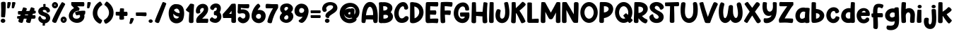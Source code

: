 SplineFontDB: 3.2
FontName: HeyComic
FullName: Hey Comic
FamilyName: Hey Comic
Weight: Book
Copyright: Copyright (c) 2019 by Khurasan. All rights reserved.
Version: 1.000
ItalicAngle: 0
UnderlinePosition: -100
UnderlineWidth: 50
Ascent: 800
Descent: 200
InvalidEm: 0
sfntRevision: 0x00010000
LayerCount: 2
Layer: 0 1 "Arri+AOgA-re" 1
Layer: 1 1 "Avant" 0
XUID: [1021 641 -346718529 20498]
StyleMap: 0x0040
FSType: 4
OS2Version: 3
OS2_WeightWidthSlopeOnly: 0
OS2_UseTypoMetrics: 0
CreationTime: 1568419993
ModificationTime: 1754313621
PfmFamily: 81
TTFWeight: 400
TTFWidth: 5
LineGap: 28
VLineGap: 0
Panose: 0 0 0 0 0 0 0 0 0 0
OS2TypoAscent: 749
OS2TypoAOffset: 0
OS2TypoDescent: -269
OS2TypoDOffset: 0
OS2TypoLinegap: 55
OS2WinAscent: 1002
OS2WinAOffset: 0
OS2WinDescent: 269
OS2WinDOffset: 0
HheadAscent: 1002
HheadAOffset: 0
HheadDescent: -269
HheadDOffset: 0
OS2SubXSize: 700
OS2SubYSize: 650
OS2SubXOff: 0
OS2SubYOff: 140
OS2SupXSize: 700
OS2SupYSize: 650
OS2SupXOff: 0
OS2SupYOff: 477
OS2StrikeYSize: 50
OS2StrikeYPos: 250
OS2CapHeight: 700
OS2XHeight: 500
OS2Vendor: 'PYRS'
OS2CodePages: 00000001.00000000
OS2UnicodeRanges: 00000007.00000000.00000000.00000000
Lookup: 258 0 0 "'kern' Cr+AOkA-nage horizontal dans Latin lookup 0" { "'kern' Cr+AOkA-nage horizontal dans Latin lookup 0 selon les donn+AOkA-es de glyphe 0"  "'kern' Cr+AOkA-nage horizontal dans Latin lookup 0 selon les donn+AOkA-es de glyphe 1"  } ['kern' ('latn' <'dflt' > ) ]
DEI: 91125
TtTable: prep
PUSHW_1
 0
CALL
SVTCA[y-axis]
PUSHW_3
 1
 4
 2
CALL
SVTCA[x-axis]
PUSHW_3
 5
 2
 2
CALL
SVTCA[x-axis]
PUSHW_8
 5
 38
 30
 25
 18
 11
 0
 8
CALL
PUSHW_8
 6
 36
 30
 25
 18
 9
 0
 8
CALL
SVTCA[y-axis]
PUSHW_8
 1
 39
 30
 25
 18
 11
 0
 8
CALL
PUSHW_8
 2
 43
 36
 25
 18
 11
 0
 8
CALL
PUSHW_8
 3
 36
 30
 25
 18
 9
 0
 8
CALL
PUSHW_8
 4
 26
 21
 16
 12
 9
 0
 8
CALL
SVTCA[y-axis]
PUSHW_3
 7
 4
 7
CALL
PUSHW_1
 0
DUP
RCVT
RDTG
ROUND[Black]
RTG
WCVTP
EndTTInstrs
TtTable: fpgm
PUSHW_1
 0
FDEF
MPPEM
PUSHW_1
 9
LT
IF
PUSHB_2
 1
 1
INSTCTRL
EIF
PUSHW_1
 511
SCANCTRL
PUSHW_1
 68
SCVTCI
PUSHW_2
 9
 3
SDS
SDB
ENDF
PUSHW_1
 1
FDEF
DUP
DUP
RCVT
ROUND[Black]
WCVTP
PUSHB_1
 1
ADD
ENDF
PUSHW_1
 2
FDEF
PUSHW_1
 1
LOOPCALL
POP
ENDF
PUSHW_1
 3
FDEF
DUP
GC[cur]
PUSHB_1
 3
CINDEX
GC[cur]
GT
IF
SWAP
EIF
DUP
ROLL
DUP
ROLL
MD[grid]
ABS
ROLL
DUP
GC[cur]
DUP
ROUND[Grey]
SUB
ABS
PUSHB_1
 4
CINDEX
GC[cur]
DUP
ROUND[Grey]
SUB
ABS
GT
IF
SWAP
NEG
ROLL
EIF
MDAP[rnd]
DUP
PUSHB_1
 0
GTEQ
IF
ROUND[Black]
DUP
PUSHB_1
 0
EQ
IF
POP
PUSHB_1
 64
EIF
ELSE
ROUND[Black]
DUP
PUSHB_1
 0
EQ
IF
POP
PUSHB_1
 64
NEG
EIF
EIF
MSIRP[no-rp0]
ENDF
PUSHW_1
 4
FDEF
DUP
GC[cur]
PUSHB_1
 4
CINDEX
GC[cur]
GT
IF
SWAP
ROLL
EIF
DUP
GC[cur]
DUP
ROUND[White]
SUB
ABS
PUSHB_1
 4
CINDEX
GC[cur]
DUP
ROUND[White]
SUB
ABS
GT
IF
SWAP
ROLL
EIF
MDAP[rnd]
MIRP[rp0,min,rnd,black]
ENDF
PUSHW_1
 5
FDEF
MPPEM
DUP
PUSHB_1
 3
MINDEX
LT
IF
LTEQ
IF
PUSHB_1
 128
WCVTP
ELSE
PUSHB_1
 64
WCVTP
EIF
ELSE
POP
POP
DUP
RCVT
PUSHB_1
 192
LT
IF
PUSHB_1
 192
WCVTP
ELSE
POP
EIF
EIF
ENDF
PUSHW_1
 6
FDEF
DUP
DUP
RCVT
ROUND[Black]
WCVTP
PUSHB_1
 1
ADD
DUP
DUP
RCVT
RDTG
ROUND[Black]
RTG
WCVTP
PUSHB_1
 1
ADD
ENDF
PUSHW_1
 7
FDEF
PUSHW_1
 6
LOOPCALL
ENDF
PUSHW_1
 8
FDEF
MPPEM
DUP
PUSHB_1
 3
MINDEX
GTEQ
IF
PUSHB_1
 64
ELSE
PUSHB_1
 0
EIF
ROLL
ROLL
DUP
PUSHB_1
 3
MINDEX
GTEQ
IF
SWAP
POP
PUSHB_1
 128
ROLL
ROLL
ELSE
ROLL
SWAP
EIF
DUP
PUSHB_1
 3
MINDEX
GTEQ
IF
SWAP
POP
PUSHW_1
 192
ROLL
ROLL
ELSE
ROLL
SWAP
EIF
DUP
PUSHB_1
 3
MINDEX
GTEQ
IF
SWAP
POP
PUSHW_1
 256
ROLL
ROLL
ELSE
ROLL
SWAP
EIF
DUP
PUSHB_1
 3
MINDEX
GTEQ
IF
SWAP
POP
PUSHW_1
 320
ROLL
ROLL
ELSE
ROLL
SWAP
EIF
DUP
PUSHW_1
 3
MINDEX
GTEQ
IF
PUSHB_1
 3
CINDEX
RCVT
PUSHW_1
 384
LT
IF
SWAP
POP
PUSHW_1
 384
SWAP
POP
ELSE
PUSHB_1
 3
CINDEX
RCVT
SWAP
POP
SWAP
POP
EIF
ELSE
POP
EIF
WCVTP
ENDF
PUSHW_1
 9
FDEF
MPPEM
GTEQ
IF
RCVT
WCVTP
ELSE
POP
POP
EIF
ENDF
EndTTInstrs
ShortTable: cvt  15
  20
  144
  128
  156
  219
  146
  156
  0
  8
  -269
  0
  563
  0
  758
  0
EndShort
ShortTable: maxp 16
  1
  0
  147
  143
  5
  0
  0
  1
  0
  0
  10
  0
  512
  227
  0
  0
EndShort
LangName: 1033 "" "" "Regular" "Khurasan: Hey Comic : 2019" "" "Version 1.000" "" "Hey Comic is a trademark of Khurasan." "Khurasan" "Khurasan" "Copyright (c) 2019 by Khurasan. All rights reserved." "www.khurasan.net" "www.khurasan.net" "contact me at khurasantype@gmail.com" "" "" "Hey Comic" "" "Hey Comic"
Encoding: UnicodeBmp
UnicodeInterp: none
NameList: AGL For New Fonts
DisplaySize: -48
AntiAlias: 1
FitToEm: 0
WinInfo: 48 16 4
BeginChars: 65538 147

StartChar: .notdef
Encoding: 65536 -1 0
Width: 349
GlyphClass: 1
Flags: W
LayerCount: 2
Fore
Validated: 1
EndChar

StartChar: .null
Encoding: 65537 -1 1
Width: 0
GlyphClass: 1
Flags: W
LayerCount: 2
Fore
Validated: 1
EndChar

StartChar: nonmarkingreturn
Encoding: 13 13 2
Width: 349
GlyphClass: 1
Flags: W
LayerCount: 2
Fore
Validated: 1
EndChar

StartChar: NULL
Encoding: 0 0 3
Width: 0
GlyphClass: 1
Flags: W
LayerCount: 2
Fore
Validated: 1
EndChar

StartChar: space
Encoding: 32 32 4
Width: 349
GlyphClass: 1
Flags: W
LayerCount: 2
Fore
Validated: 1
EndChar

StartChar: exclam
Encoding: 33 33 5
Width: 236
GlyphClass: 1
Flags: W
TtInstrs:
PUSHW_4
 29
 6
 35
 4
CALL
NPUSHW
 3
 6
 29
 1
DELTAP1
PUSHW_3
 3
 35
 29
SRP1
SRP2
IP
PUSHW_1
 3
MDAP[rnd]
NPUSHW
 3
 9
 3
 1
DELTAP1
PUSHW_1
 0
MDRP[rp0,grey]
PUSHW_1
 0
MDAP[rnd]
PUSHW_1
 3
SRP0
PUSHW_2
 16
 6
MIRP[rp0,rnd,grey]
PUSHW_1
 42
MDRP[rp0,min,rnd,grey]
SVTCA[y-axis]
PUSHW_1
 0
RCVT
IF
PUSHW_1
 32
MDAP[rnd]
ELSE
PUSHW_2
 32
 7
MIAP[no-rnd]
EIF
PUSHW_2
 38
 1
MIRP[rp0,rnd,grey]
NPUSHW
 5
 7
 38
 23
 38
 2
DELTAP1
PUSHW_1
 24
MDRP[rp0,min,rnd,grey]
IUP[y]
IUP[x]
EndTTInstrs
LayerCount: 2
Fore
SplineSet
38 214 m 0,0,1
 43 337 43 337 42.5 459 c 128,-1,2
 42 581 42 581 37 705 c 0,3,4
 38 714 38 714 44 723 c 0,5,6
 49 730 49 730 59 737 c 128,-1,7
 69 744 69 744 87 746 c 0,8,9
 104 749 104 749 122 750 c 128,-1,10
 140 751 140 751 156 748 c 128,-1,11
 172 745 172 745 183 736.5 c 128,-1,12
 194 728 194 728 198 711 c 0,13,14
 200 703 200 703 201 677 c 128,-1,15
 202 651 202 651 202 614 c 0,16,17
 202 508 202 508 196.5 408.5 c 128,-1,18
 191 309 191 309 179 212 c 0,19,20
 180 205 180 205 176 201 c 0,21,22
 173 196 173 196 166.5 193 c 128,-1,23
 160 190 160 190 146 190 c 256,24,25
 132 190 132 190 113.5 190.5 c 128,-1,26
 95 191 95 191 78.5 193.5 c 128,-1,27
 62 196 62 196 50 200.5 c 128,-1,28
 38 205 38 205 38 214 c 0,0,1
189 66 m 0,29,30
 189 37 189 37 165 16 c 128,-1,31
 141 -5 141 -5 106 -5 c 0,32,33
 72 -5 72 -5 48 16 c 128,-1,34
 24 37 24 37 24 66 c 0,35,36
 24 97 24 97 48 118 c 128,-1,37
 72 139 72 139 106 139 c 0,38,39
 141 139 141 139 165 118 c 128,-1,40
 189 97 189 97 189 66 c 0,29,30
EndSplineSet
Validated: 33
EndChar

StartChar: quotedbl
Encoding: 34 34 6
Width: 359
GlyphClass: 1
Flags: W
TtInstrs:
SVTCA[y-axis]
PUSHW_4
 3
 4
 16
 4
CALL
PUSHW_1
 16
SRP0
PUSHW_1
 19
MDRP[rp0,grey]
PUSHW_1
 19
MDAP[rnd]
PUSHW_1
 3
SRP0
PUSHW_1
 26
MDRP[rp0,grey]
PUSHW_1
 16
SRP0
PUSHW_1
 39
MDRP[rp0,grey]
PUSHW_1
 16
SRP0
PUSHW_1
 42
MDRP[rp0,grey]
PUSHW_1
 42
MDAP[rnd]
IUP[y]
IUP[x]
EndTTInstrs
LayerCount: 2
Fore
SplineSet
201 716 m 2,0,1
 202 732 202 732 207.5 740.5 c 128,-1,2
 213 749 213 749 239 749 c 0,3,4
 251 749 251 749 267 749 c 128,-1,5
 283 749 283 749 296.5 746 c 128,-1,6
 310 743 310 743 317.5 734 c 128,-1,7
 325 725 325 725 320 706 c 0,8,9
 317 692 317 692 312 673.5 c 128,-1,10
 307 655 307 655 301.5 635 c 128,-1,11
 296 615 296 615 290 596 c 128,-1,12
 284 577 284 577 278 562 c 0,13,14
 273 551 273 551 267.5 540.5 c 128,-1,15
 262 530 262 530 245 530 c 0,16,17
 237 530 237 530 228.5 531 c 128,-1,18
 220 532 220 532 217 532 c 0,19,20
 205 533 205 533 197 539.5 c 128,-1,21
 189 546 189 546 191 572 c 2,22,-1
 201 716 l 2,0,1
38 716 m 2,23,24
 39 732 39 732 44.5 740.5 c 128,-1,25
 50 749 50 749 76 749 c 0,26,27
 88 749 88 749 104 749 c 128,-1,28
 120 749 120 749 133.5 746 c 128,-1,29
 147 743 147 743 154.5 734 c 128,-1,30
 162 725 162 725 157 706 c 0,31,32
 154 692 154 692 149 673.5 c 128,-1,33
 144 655 144 655 138.5 635 c 128,-1,34
 133 615 133 615 127 596 c 128,-1,35
 121 577 121 577 115 562 c 0,36,37
 110 551 110 551 104.5 540.5 c 128,-1,38
 99 530 99 530 82 530 c 0,39,40
 74 530 74 530 65.5 531 c 128,-1,41
 57 532 57 532 54 532 c 0,42,43
 42 533 42 533 34 539.5 c 128,-1,44
 26 546 26 546 28 572 c 2,45,-1
 38 716 l 2,23,24
EndSplineSet
Validated: 33
EndChar

StartChar: numbersign
Encoding: 35 35 7
Width: 739
GlyphClass: 1
Flags: W
TtInstrs:
SVTCA[y-axis]
PUSHW_4
 2
 2
 33
 4
CALL
PUSHW_4
 99
 2
 142
 4
CALL
PUSHW_1
 2
SRP0
PUSHW_1
 0
MDRP[rp0,grey]
PUSHW_1
 0
MDAP[rnd]
PUSHW_1
 33
SRP0
PUSHW_1
 10
MDRP[rp0,grey]
PUSHW_1
 10
MDAP[rnd]
PUSHW_1
 33
SRP0
PUSHW_1
 13
MDRP[rp0,grey]
PUSHW_1
 13
MDAP[rnd]
PUSHW_1
 33
SRP0
PUSHW_1
 29
MDRP[rp0,grey]
PUSHW_1
 29
MDAP[rnd]
PUSHW_1
 33
SRP0
PUSHW_1
 50
MDRP[rp0,grey]
PUSHW_1
 50
MDAP[rnd]
PUSHW_3
 47
 33
 50
SRP1
SRP2
IP
PUSHW_1
 142
SRP0
PUSHW_1
 68
MDRP[rp0,grey]
PUSHW_1
 68
MDAP[rnd]
PUSHW_1
 142
SRP0
PUSHW_1
 71
MDRP[rp0,grey]
PUSHW_1
 71
MDAP[rnd]
PUSHW_1
 142
SRP0
PUSHW_1
 73
MDRP[rp0,grey]
PUSHW_1
 73
MDAP[rnd]
PUSHW_1
 142
SRP0
PUSHW_2
 122
 2
MIRP[rp0,rnd,grey]
PUSHW_1
 83
MDRP[rp0,grey]
PUSHW_1
 83
MDAP[rnd]
PUSHW_1
 122
SRP0
PUSHW_1
 84
MDRP[rp0,grey]
PUSHW_1
 84
MDAP[rnd]
PUSHW_1
 2
SRP0
PUSHW_1
 133
MDRP[rp0,grey]
PUSHW_1
 133
MDAP[rnd]
PUSHW_1
 2
SRP0
PUSHW_1
 136
MDRP[rp0,grey]
PUSHW_1
 136
MDAP[rnd]
PUSHW_1
 142
SRP0
PUSHW_1
 139
MDRP[rp0,grey]
PUSHW_1
 139
MDAP[rnd]
IUP[y]
IUP[x]
EndTTInstrs
LayerCount: 2
Fore
SplineSet
640 266 m 2,0,1
 650 264 650 264 659 260 c 0,2,3
 667 256 667 256 673 249 c 128,-1,4
 679 242 679 242 681 228 c 0,5,6
 682 215 682 215 682.5 201 c 128,-1,7
 683 187 683 187 679 175 c 128,-1,8
 675 163 675 163 664.5 154.5 c 128,-1,9
 654 146 654 146 635 144 c 0,10,11
 627 143 627 143 600.5 143.5 c 128,-1,12
 574 144 574 144 538 144 c 1,13,14
 529 111 529 111 520 78.5 c 128,-1,15
 511 46 511 46 502 13 c 0,16,17
 499 4 499 4 492 -1 c 0,18,19
 486 -6 486 -6 474.5 -9 c 128,-1,20
 463 -12 463 -12 446 -9 c 0,21,22
 429 -7 429 -7 410.5 -3 c 128,-1,23
 392 1 392 1 377.5 8 c 128,-1,24
 363 15 363 15 354.5 26 c 128,-1,25
 346 37 346 37 348 55 c 0,26,27
 349 63 349 63 354 87 c 128,-1,28
 359 111 359 111 370 144 c 1,29,-1
 331 144 l 2,30,31
 314 144 314 144 299 143.5 c 128,-1,32
 284 143 284 143 269 143 c 1,33,-1
 231 11 l 2,34,35
 227 2 227 2 219 -4 c 0,36,37
 212 -9 212 -9 201 -12 c 128,-1,38
 190 -15 190 -15 173 -11 c 0,39,40
 156 -8 156 -8 138 -3.5 c 128,-1,41
 120 1 120 1 105.5 8.5 c 128,-1,42
 91 16 91 16 82.5 28 c 128,-1,43
 74 40 74 40 76 57 c 0,44,45
 77 65 77 65 83 86 c 128,-1,46
 89 107 89 107 98 138 c 1,47,48
 90 137 90 137 83.5 136.5 c 128,-1,49
 77 136 77 136 72 136 c 0,50,51
 67 135 67 135 63 135 c 0,52,53
 55 134 55 134 49 136 c 0,54,55
 44 138 44 138 39.5 142.5 c 128,-1,56
 35 147 35 147 33 158 c 0,57,58
 32 168 32 168 30.5 181.5 c 128,-1,59
 29 195 29 195 29.5 207.5 c 128,-1,60
 30 220 30 220 34.5 229.5 c 128,-1,61
 39 239 39 239 50 240 c 0,62,63
 70 243 70 243 92 244.5 c 128,-1,64
 114 246 114 246 136 247 c 1,65,66
 141 261 141 261 146 276 c 128,-1,67
 151 291 151 291 156 306 c 1,68,69
 141 305 141 305 128.5 304.5 c 128,-1,70
 116 304 116 304 108 304 c 0,71,72
 98 303 98 303 91 303 c 0,73,74
 84 302 84 302 78 304 c 0,75,76
 73 306 73 306 68.5 310.5 c 128,-1,77
 64 315 64 315 63 326 c 0,78,79
 61 336 61 336 60 350 c 128,-1,80
 59 364 59 364 60 376.5 c 128,-1,81
 61 389 61 389 65.5 398.5 c 128,-1,82
 70 408 70 408 80 409 c 2,83,-1
 193 417 l 1,84,85
 203 444 203 444 211 467 c 128,-1,86
 219 490 219 490 225 507 c 0,87,88
 232 527 232 527 238 544 c 0,89,90
 239 550 239 550 244 554 c 0,91,92
 253 563 253 563 278 558 c 0,93,94
 291 554 291 554 308.5 549.5 c 128,-1,95
 326 545 326 545 341.5 539 c 128,-1,96
 357 533 357 533 367 525 c 128,-1,97
 377 517 377 517 375 508 c 2,98,-1
 352 427 l 1,99,-1
 471 434 l 1,100,101
 480 459 480 459 488 480 c 128,-1,102
 496 501 496 501 502 516 c 0,103,104
 509 534 509 534 515 547 c 0,105,106
 517 553 517 553 522 557 c 0,107,108
 527 560 527 560 534 562 c 128,-1,109
 541 564 541 564 555 560 c 0,110,111
 568 555 568 555 585.5 549.5 c 128,-1,112
 603 544 603 544 618 537 c 128,-1,113
 633 530 633 530 643 522 c 128,-1,114
 653 514 653 514 650 505 c 2,115,-1
 629 445 l 1,116,-1
 646 446 l 2,117,118
 655 446 655 446 664 442 c 0,119,120
 671 439 671 439 678 432 c 128,-1,121
 685 425 685 425 687 412 c 256,122,123
 689 399 689 399 690.5 385 c 128,-1,124
 692 371 692 371 689.5 359 c 128,-1,125
 687 347 687 347 678 338 c 128,-1,126
 669 329 669 329 650 326 c 0,127,128
 637 323 637 323 589 320 c 1,129,130
 585 306 585 306 581 293 c 128,-1,131
 577 280 577 280 573 266 c 1,132,-1
 640 266 l 2,0,1
303 259 m 1,133,134
 329 260 329 260 355.5 261 c 128,-1,135
 382 262 382 262 408 263 c 1,136,137
 413 275 413 275 417 287.5 c 128,-1,138
 421 300 421 300 426 313 c 1,139,140
 400 312 400 312 372 311.5 c 128,-1,141
 344 311 344 311 318 310 c 1,142,-1
 303 259 l 1,133,134
EndSplineSet
Validated: 33
EndChar

StartChar: dollar
Encoding: 36 36 8
Width: 486
GlyphClass: 1
Flags: W
TtInstrs:
PUSHW_4
 92
 5
 0
 4
CALL
NPUSHW
 5
 9
 0
 25
 0
 2
DELTAP1
PUSHW_1
 92
SRP0
PUSHW_1
 101
MDRP[rp0,min,rnd,grey]
SVTCA[y-axis]
PUSHW_1
 29
MDAP[rnd]
PUSHW_1
 32
MDAP[rnd]
IUP[y]
IUP[x]
EndTTInstrs
LayerCount: 2
Fore
SplineSet
325 401 m 0,0,1
 325 426 325 426 312.5 441.5 c 128,-1,2
 300 457 300 457 282.5 464.5 c 128,-1,3
 265 472 265 472 245.5 472.5 c 128,-1,4
 226 473 226 473 213 468 c 0,5,6
 196 462 196 462 191 453 c 128,-1,7
 186 444 186 444 189 434.5 c 128,-1,8
 192 425 192 425 200 416.5 c 128,-1,9
 208 408 208 408 218 403 c 0,10,11
 230 397 230 397 245 390.5 c 128,-1,12
 260 384 260 384 274 379 c 128,-1,13
 288 374 288 374 299 369.5 c 128,-1,14
 310 365 310 365 316 362 c 0,15,16
 356 344 356 344 386.5 316.5 c 128,-1,17
 417 289 417 289 434 253 c 0,18,19
 450 218 450 218 450.5 184 c 128,-1,20
 451 150 451 150 439.5 119.5 c 128,-1,21
 428 89 428 89 406 63.5 c 128,-1,22
 384 38 384 38 356 20 c 0,23,24
 335 6 335 6 313 -1.5 c 128,-1,25
 291 -9 291 -9 268 -12 c 1,26,-1
 262 -89 l 2,27,28
 261 -92 261 -92 258 -94 c 256,29,30
 255 -96 255 -96 250 -97 c 128,-1,31
 245 -98 245 -98 236 -98 c 0,32,33
 219 -97 219 -97 201 -95 c 128,-1,34
 183 -93 183 -93 180 -83 c 0,35,36
 179 -78 179 -78 182 -55.5 c 128,-1,37
 185 -33 185 -33 189 -8 c 1,38,39
 157 0 157 0 127 16 c 128,-1,40
 97 32 97 32 73 57 c 0,41,42
 55 75 55 75 44.5 97.5 c 128,-1,43
 34 120 34 120 32 143.5 c 128,-1,44
 30 167 30 167 36 190 c 128,-1,45
 42 213 42 213 59 231 c 0,46,47
 62 236 62 236 67 239 c 0,48,49
 81 251 81 251 96.5 248 c 128,-1,50
 112 245 112 245 119 223 c 0,51,52
 134 181 134 181 164.5 154 c 128,-1,53
 195 127 195 127 238 125 c 0,54,55
 252 124 252 124 265 128.5 c 128,-1,56
 278 133 278 133 287 141.5 c 128,-1,57
 296 150 296 150 299.5 163 c 128,-1,58
 303 176 303 176 297 193 c 0,59,60
 291 211 291 211 270.5 224 c 128,-1,61
 250 237 250 237 225 246.5 c 128,-1,62
 200 256 200 256 175 264 c 128,-1,63
 150 272 150 272 135 279 c 0,64,65
 97 297 97 297 67.5 323.5 c 128,-1,66
 38 350 38 350 30 394 c 0,67,68
 24 429 24 429 34.5 464.5 c 128,-1,69
 45 500 45 500 70 526 c 0,70,71
 98 555 98 555 135.5 569 c 128,-1,72
 173 583 173 583 208 588 c 1,73,-1
 205 673 l 2,74,75
 205 675 205 675 208 678 c 0,76,77
 213 683 213 683 229 686 c 0,78,79
 246 688 246 688 264 688.5 c 128,-1,80
 282 689 282 689 286 678 c 0,81,82
 287 675 287 675 287 667 c 128,-1,83
 287 659 287 659 287 647 c 128,-1,84
 287 635 287 635 286.5 620.5 c 128,-1,85
 286 606 286 606 285 592 c 2,86,-1
 285 588 l 1,87,88
 317 584 317 584 346 572 c 128,-1,89
 375 560 375 560 396.5 541 c 128,-1,90
 418 522 418 522 430.5 496.5 c 128,-1,91
 443 471 443 471 442 439 c 0,92,93
 442 425 442 425 434 413.5 c 128,-1,94
 426 402 426 402 413 393.5 c 128,-1,95
 400 385 400 385 384 381 c 128,-1,96
 368 377 368 377 350 377 c 0,97,98
 339 377 339 377 332 382 c 128,-1,99
 325 387 325 387 325 401 c 0,0,1
EndSplineSet
Validated: 33
EndChar

StartChar: percent
Encoding: 37 37 9
Width: 597
GlyphClass: 1
Flags: W
TtInstrs:
PUSHW_4
 61
 5
 51
 4
CALL
PUSHW_4
 71
 6
 81
 4
CALL
PUSHW_1
 51
SRP0
PUSHW_2
 41
 6
MIRP[rp0,rnd,grey]
NPUSHW
 5
 6
 61
 22
 61
 2
DELTAP1
NPUSHW
 3
 9
 81
 1
DELTAP1
PUSHW_1
 71
SRP0
PUSHW_1
 99
MDRP[rp0,min,rnd,grey]
SVTCA[y-axis]
PUSHW_1
 0
RCVT
IF
PUSHW_1
 10
MDAP[rnd]
ELSE
PUSHW_2
 10
 7
MIAP[no-rnd]
EIF
PUSHW_1
 0
RCVT
IF
PUSHW_1
 76
MDAP[rnd]
ELSE
PUSHW_2
 76
 7
MIAP[no-rnd]
EIF
PUSHW_4
 36
 4
 46
 4
CALL
PUSHW_1
 76
SRP0
PUSHW_2
 66
 4
MIRP[rp0,rnd,grey]
NPUSHW
 3
 7
 66
 1
DELTAP1
IUP[y]
IUP[x]
EndTTInstrs
LayerCount: 2
Fore
SplineSet
503 662 m 0,0,1
 418 507 418 507 341.5 349.5 c 128,-1,2
 265 192 265 192 197 29 c 0,3,4
 196 26 196 26 193 22 c 0,5,6
 188 16 188 16 181 10 c 0,7,8
 173 3 173 3 161 -0.5 c 128,-1,9
 149 -4 149 -4 132 0 c 0,10,11
 115 5 115 5 97.5 11.5 c 128,-1,12
 80 18 80 18 67 28.5 c 128,-1,13
 54 39 54 39 48.5 54.5 c 128,-1,14
 43 70 43 70 49 94 c 0,15,16
 53 106 53 106 67 140 c 128,-1,17
 81 174 81 174 104 222 c 0,18,19
 126 269 126 269 154 325 c 128,-1,20
 182 381 182 381 212 438 c 0,21,22
 235 482 235 482 255.5 518.5 c 128,-1,23
 276 555 276 555 295.5 589 c 128,-1,24
 315 623 315 623 334.5 656 c 128,-1,25
 354 689 354 689 376 727 c 0,26,27
 381 736 381 736 387 740 c 0,28,29
 392 744 392 744 400.5 745 c 128,-1,30
 409 746 409 746 422 740 c 0,31,32
 434 734 434 734 450.5 725.5 c 128,-1,33
 467 717 467 717 480.5 706.5 c 128,-1,34
 494 696 494 696 501.5 685 c 128,-1,35
 509 674 509 674 503 662 c 0,0,1
144 747 m 256,36,37
 166 747 166 747 185.5 738.5 c 128,-1,38
 205 730 205 730 220 715.5 c 128,-1,39
 235 701 235 701 243.5 681 c 128,-1,40
 252 661 252 661 252 639 c 256,41,42
 252 617 252 617 243.5 597.5 c 128,-1,43
 235 578 235 578 220 563.5 c 128,-1,44
 205 549 205 549 185.5 540.5 c 128,-1,45
 166 532 166 532 144 532 c 256,46,47
 122 532 122 532 102.5 540.5 c 128,-1,48
 83 549 83 549 68.5 563.5 c 128,-1,49
 54 578 54 578 45.5 597.5 c 128,-1,50
 37 617 37 617 37 639 c 256,51,52
 37 661 37 661 45.5 681 c 128,-1,53
 54 701 54 701 68.5 715.5 c 128,-1,54
 83 730 83 730 102.5 738.5 c 128,-1,55
 122 747 122 747 144 747 c 256,36,37
165 639 m 0,56,57
 165 649 165 649 159 654.5 c 128,-1,58
 153 660 153 660 144 660 c 0,59,60
 124 660 124 660 124 639 c 0,61,62
 124 620 124 620 144 620 c 0,63,64
 153 620 153 620 159 625.5 c 128,-1,65
 165 631 165 631 165 639 c 0,56,57
452 214 m 256,66,67
 474 214 474 214 494 205.5 c 128,-1,68
 514 197 514 197 528.5 182.5 c 128,-1,69
 543 168 543 168 551.5 148 c 128,-1,70
 560 128 560 128 560 106 c 256,71,72
 560 84 560 84 551.5 64.5 c 128,-1,73
 543 45 543 45 528.5 30 c 128,-1,74
 514 15 514 15 494 6.5 c 128,-1,75
 474 -2 474 -2 452 -2 c 256,76,77
 430 -2 430 -2 410.5 6.5 c 128,-1,78
 391 15 391 15 376 30 c 128,-1,79
 361 45 361 45 352.5 64.5 c 128,-1,80
 344 84 344 84 344 106 c 256,81,82
 344 128 344 128 352.5 148 c 128,-1,83
 361 168 361 168 376 182.5 c 128,-1,84
 391 197 391 197 410.5 205.5 c 128,-1,85
 430 214 430 214 452 214 c 256,66,67
473 106 m 0,86,87
 473 115 473 115 467 121 c 128,-1,88
 461 127 461 127 452 127 c 0,89,90
 444 127 444 127 437.5 121 c 128,-1,91
 431 115 431 115 431 106 c 0,92,93
 431 98 431 98 437.5 91.5 c 128,-1,94
 444 85 444 85 452 85 c 0,95,96
 461 85 461 85 467 91.5 c 128,-1,97
 473 98 473 98 473 106 c 0,86,87
EndSplineSet
Validated: 33
EndChar

StartChar: ampersand
Encoding: 38 38 10
Width: 662
GlyphClass: 1
Flags: W
TtInstrs:
SVTCA[y-axis]
PUSHW_1
 0
RCVT
IF
PUSHW_1
 16
MDAP[rnd]
ELSE
PUSHW_2
 16
 7
MIAP[no-rnd]
EIF
PUSHW_4
 38
 1
 53
 4
CALL
PUSHW_1
 38
SRP0
PUSHW_1
 36
MDRP[rp0,grey]
PUSHW_1
 36
MDAP[rnd]
PUSHW_1
 16
SRP0
PUSHW_2
 78
 1
MIRP[rp0,rnd,grey]
NPUSHW
 5
 7
 78
 23
 78
 2
DELTAP1
IUP[y]
IUP[x]
EndTTInstrs
LayerCount: 2
Fore
SplineSet
598 427 m 0,0,1
 605 427 605 427 609 421.5 c 128,-1,2
 613 416 613 416 615.5 408.5 c 128,-1,3
 618 401 618 401 618 393.5 c 128,-1,4
 618 386 618 386 618 381 c 0,5,6
 617 365 617 365 615.5 348.5 c 128,-1,7
 614 332 614 332 610.5 317.5 c 128,-1,8
 607 303 607 303 601.5 293.5 c 128,-1,9
 596 284 596 284 587 282 c 2,10,-1
 578 282 l 1,11,12
 594 230 594 230 582.5 178.5 c 128,-1,13
 571 127 571 127 537.5 86.5 c 128,-1,14
 504 46 504 46 451.5 20.5 c 128,-1,15
 399 -5 399 -5 332 -6 c 0,16,17
 280 -7 280 -7 229.5 8.5 c 128,-1,18
 179 24 179 24 137.5 54 c 128,-1,19
 96 84 96 84 68.5 127.5 c 128,-1,20
 41 171 41 171 35 227 c 0,21,22
 31 271 31 271 43 314.5 c 128,-1,23
 55 358 55 358 79 397 c 128,-1,24
 103 436 103 436 138 468 c 128,-1,25
 173 500 173 500 215 521 c 1,26,27
 212 537 212 537 197.5 553.5 c 128,-1,28
 183 570 183 570 166 585.5 c 128,-1,29
 149 601 149 601 135.5 615.5 c 128,-1,30
 122 630 122 630 121 644 c 0,31,32
 120 656 120 656 119.5 673.5 c 128,-1,33
 119 691 119 691 120 707 c 128,-1,34
 121 723 121 723 124 734 c 128,-1,35
 127 745 127 745 133 743 c 0,36,37
 343 751 343 751 554 749 c 0,38,39
 562 747 562 747 568 742 c 0,40,41
 573 737 573 737 577.5 728.5 c 128,-1,42
 582 720 582 720 583 705 c 0,43,44
 584 689 584 689 584.5 672 c 128,-1,45
 585 655 585 655 582 640.5 c 128,-1,46
 579 626 579 626 572 615.5 c 128,-1,47
 565 605 565 605 551 603 c 0,48,49
 544 602 544 602 523 602 c 128,-1,50
 502 602 502 602 472 603 c 128,-1,51
 442 604 442 604 406 605 c 128,-1,52
 370 606 370 606 333 608 c 2,53,-1
 332 608 l 1,54,55
 351 590 351 590 370.5 571.5 c 128,-1,56
 390 553 390 553 410 536 c 1,57,-1
 411 534 l 2,58,59
 413 530 413 530 413 526 c 0,60,61
 413 523 413 523 411.5 514.5 c 128,-1,62
 410 506 410 506 408.5 495.5 c 128,-1,63
 407 485 407 485 404.5 474.5 c 128,-1,64
 402 464 402 464 400 455 c 0,65,66
 397 446 397 446 394 442.5 c 128,-1,67
 391 439 391 439 386 438 c 128,-1,68
 381 437 381 437 374.5 438 c 128,-1,69
 368 439 368 439 359 438 c 0,70,71
 336 436 336 436 312 428 c 128,-1,72
 288 420 288 420 270 409 c 0,73,74
 219 378 219 378 195.5 330.5 c 128,-1,75
 172 283 172 283 177.5 238.5 c 128,-1,76
 183 194 183 194 219.5 164.5 c 128,-1,77
 256 135 256 135 325 140 c 0,78,79
 358 143 358 143 386 159 c 128,-1,80
 414 175 414 175 427 204 c 0,81,82
 435 221 435 221 432.5 240 c 128,-1,83
 430 259 430 259 414 278 c 1,84,-1
 414 279 l 1,85,86
 388 275 388 275 360.5 270.5 c 128,-1,87
 333 266 333 266 311 259 c 0,88,89
 302 260 302 260 290.5 277.5 c 128,-1,90
 279 295 279 295 270 316.5 c 128,-1,91
 261 338 261 338 257 356.5 c 128,-1,92
 253 375 253 375 260 377 c 0,93,94
 341 408 341 408 426.5 420.5 c 128,-1,95
 512 433 512 433 598 427 c 0,0,1
EndSplineSet
Validated: 33
EndChar

StartChar: quotesingle
Encoding: 39 39 11
Width: 199
GlyphClass: 1
Flags: W
TtInstrs:
SVTCA[y-axis]
PUSHW_4
 3
 4
 16
 4
CALL
PUSHW_1
 16
SRP0
PUSHW_1
 19
MDRP[rp0,grey]
PUSHW_1
 19
MDAP[rnd]
IUP[y]
IUP[x]
EndTTInstrs
LayerCount: 2
Fore
SplineSet
41 716 m 2,0,1
 42 732 42 732 47.5 740.5 c 128,-1,2
 53 749 53 749 79 749 c 0,3,4
 91 749 91 749 107 749 c 128,-1,5
 123 749 123 749 136.5 746 c 128,-1,6
 150 743 150 743 157.5 734 c 128,-1,7
 165 725 165 725 160 706 c 0,8,9
 157 692 157 692 152 673.5 c 128,-1,10
 147 655 147 655 141.5 635 c 128,-1,11
 136 615 136 615 130 596 c 128,-1,12
 124 577 124 577 118 562 c 0,13,14
 113 551 113 551 107.5 540.5 c 128,-1,15
 102 530 102 530 85 530 c 0,16,17
 77 530 77 530 68.5 531 c 128,-1,18
 60 532 60 532 57 532 c 0,19,20
 45 533 45 533 37 539.5 c 128,-1,21
 29 546 29 546 31 572 c 2,22,-1
 41 716 l 2,0,1
EndSplineSet
Validated: 33
EndChar

StartChar: parenleft
Encoding: 40 40 12
Width: 401
GlyphClass: 1
Flags: W
LayerCount: 2
Fore
SplineSet
359 637 m 0,0,1
 317 613 317 613 282.5 576 c 128,-1,2
 248 539 248 539 226 493.5 c 128,-1,3
 204 448 204 448 195.5 398 c 128,-1,4
 187 348 187 348 198 298 c 128,-1,5
 209 248 209 248 241.5 202 c 128,-1,6
 274 156 274 156 332 119 c 0,7,8
 337 116 337 116 341.5 113 c 128,-1,9
 346 110 346 110 351 107 c 0,10,11
 359 102 359 102 360.5 94.5 c 128,-1,12
 362 87 362 87 360 78 c 0,13,14
 358 57 358 57 345.5 31 c 128,-1,15
 333 5 333 5 319 -14 c 0,16,17
 307 -30 307 -30 286 -28 c 128,-1,18
 265 -26 265 -26 244 -15 c 0,19,20
 195 13 195 13 154.5 52 c 128,-1,21
 114 91 114 91 85.5 140.5 c 128,-1,22
 57 190 57 190 43 249.5 c 128,-1,23
 29 309 29 309 33 378 c 0,24,25
 37 440 37 440 56.5 496 c 128,-1,26
 76 552 76 552 107 600 c 128,-1,27
 138 648 138 648 179 688.5 c 128,-1,28
 220 729 220 729 267 759 c 0,29,30
 280 767 280 767 292.5 765.5 c 128,-1,31
 305 764 305 764 313 754 c 0,32,33
 322 743 322 743 335 726 c 128,-1,34
 348 709 348 709 357 691.5 c 128,-1,35
 366 674 366 674 368.5 659 c 128,-1,36
 371 644 371 644 359 637 c 0,0,1
EndSplineSet
Validated: 33
EndChar

StartChar: parenright
Encoding: 41 41 13
Width: 401
GlyphClass: 1
Flags: W
LayerCount: 2
Fore
SplineSet
52 637 m 0,0,1
 41 644 41 644 44 659 c 128,-1,2
 47 674 47 674 56.5 691.5 c 128,-1,3
 66 709 66 709 79.5 726 c 128,-1,4
 93 743 93 743 103 754 c 0,5,6
 111 764 111 764 123.5 765.5 c 128,-1,7
 136 767 136 767 149 759 c 0,8,9
 195 729 195 729 234 688.5 c 128,-1,10
 273 648 273 648 302.5 600 c 128,-1,11
 332 552 332 552 349 496 c 128,-1,12
 366 440 366 440 367 378 c 0,13,14
 368 309 368 309 351.5 249.5 c 128,-1,15
 335 190 335 190 304.5 140.5 c 128,-1,16
 274 91 274 91 232 52 c 128,-1,17
 190 13 190 13 139 -15 c 0,18,19
 118 -26 118 -26 97 -28 c 128,-1,20
 76 -30 76 -30 64 -14 c 0,21,22
 51 5 51 5 40 31 c 128,-1,23
 29 57 29 57 27 78 c 0,24,25
 26 87 26 87 28 94.5 c 128,-1,26
 30 102 30 102 38 107 c 0,27,28
 43 110 43 110 47.5 113 c 128,-1,29
 52 116 52 116 57 119 c 0,30,31
 117 156 117 156 151 202 c 128,-1,32
 185 248 185 248 198 298 c 128,-1,33
 211 348 211 348 205 398 c 128,-1,34
 199 448 199 448 178.5 493.5 c 128,-1,35
 158 539 158 539 125.5 576 c 128,-1,36
 93 613 93 613 52 637 c 0,0,1
EndSplineSet
Validated: 33
EndChar

StartChar: plus
Encoding: 43 43 14
Width: 506
GlyphClass: 1
Flags: W
TtInstrs:
PUSHW_4
 8
 6
 24
 4
CALL
PUSHW_1
 8
SRP0
PUSHW_1
 11
MDRP[rp0,grey]
PUSHW_1
 11
MDAP[rnd]
NPUSHW
 3
 9
 24
 1
DELTAP1
PUSHW_1
 8
SRP0
PUSHW_1
 55
MDRP[rp0,grey]
PUSHW_1
 55
MDAP[rnd]
PUSHW_1
 8
SRP0
PUSHW_1
 58
MDRP[rp0,grey]
SVTCA[y-axis]
PUSHW_1
 50
MDAP[rnd]
PUSHW_4
 40
 3
 8
 4
CALL
PUSHW_1
 40
SRP0
PUSHW_1
 58
MDRP[rp0,grey]
PUSHW_1
 58
MDAP[rnd]
IUP[y]
IUP[x]
EndTTInstrs
LayerCount: 2
Fore
SplineSet
460 348 m 0,0,1
 461 330 461 330 462 311 c 128,-1,2
 463 292 463 292 460.5 276 c 128,-1,3
 458 260 458 260 452 248.5 c 128,-1,4
 446 237 446 237 433 234 c 0,5,6
 426 232 426 232 399.5 232 c 128,-1,7
 373 232 373 232 336 234 c 1,8,9
 337 208 337 208 337.5 181.5 c 128,-1,10
 338 155 338 155 339 128 c 0,11,12
 337 120 337 120 332 115 c 256,13,14
 327 110 327 110 317.5 106 c 128,-1,15
 308 102 308 102 290 100 c 0,16,17
 273 98 273 98 254.5 96.5 c 128,-1,18
 236 95 236 95 220 96.5 c 128,-1,19
 204 98 204 98 192 104 c 128,-1,20
 180 110 180 110 177 123 c 0,21,22
 175 132 175 132 174.5 165 c 128,-1,23
 174 198 174 198 176 243 c 1,24,25
 152 245 152 245 131 246 c 128,-1,26
 110 247 110 247 95 248 c 0,27,28
 77 249 77 249 62 250 c 0,29,30
 57 249 57 249 53 253 c 0,31,32
 50 256 50 256 47 262.5 c 128,-1,33
 44 269 44 269 44 283 c 0,34,35
 43 297 43 297 42.5 315.5 c 128,-1,36
 42 334 42 334 42.5 350.5 c 128,-1,37
 43 367 43 367 46 379 c 128,-1,38
 49 391 49 391 56 392 c 2,39,-1
 185 394 l 1,40,41
 187 417 187 417 189 436 c 128,-1,42
 191 455 191 455 193 469 c 0,43,44
 195 486 195 486 196 500 c 0,45,46
 195 504 195 504 199 508 c 0,47,48
 202 511 202 511 209 514 c 128,-1,49
 216 517 216 517 230 517 c 256,50,51
 244 517 244 517 262.5 516.5 c 128,-1,52
 281 516 281 516 297.5 514.5 c 128,-1,53
 314 513 314 513 326 509.5 c 128,-1,54
 338 506 338 506 338 499 c 0,55,56
 337 473 337 473 336.5 447 c 128,-1,57
 336 421 336 421 336 395 c 1,58,-1
 432 396 l 2,59,60
 439 394 439 394 445 389 c 0,61,62
 450 384 450 384 454 374.5 c 128,-1,63
 458 365 458 365 460 348 c 0,0,1
EndSplineSet
Validated: 33
EndChar

StartChar: comma
Encoding: 44 44 15
Width: 220
GlyphClass: 1
Flags: W
TtInstrs:
SVTCA[y-axis]
PUSHW_1
 5
MDAP[rnd]
IUP[y]
IUP[x]
EndTTInstrs
LayerCount: 2
Fore
SplineSet
62 156 m 2,0,1
 64 165 64 165 69 172 c 0,2,3
 74 178 74 178 82 182.5 c 128,-1,4
 90 187 90 187 104 187 c 0,5,6
 123 186 123 186 138.5 184.5 c 128,-1,7
 154 183 154 183 165 179 c 0,8,9
 182 174 182 174 184 164 c 128,-1,10
 186 154 186 154 181 137 c 0,11,12
 177 125 177 125 171 109 c 128,-1,13
 165 93 165 93 158 76.5 c 128,-1,14
 151 60 151 60 144 44.5 c 128,-1,15
 137 29 137 29 131 19 c 0,16,17
 126 10 126 10 120 1 c 128,-1,18
 114 -8 114 -8 106 -15 c 128,-1,19
 98 -22 98 -22 88 -25.5 c 128,-1,20
 78 -29 78 -29 64 -26 c 0,21,22
 43 -20 43 -20 35.5 -16.5 c 128,-1,23
 28 -13 28 -13 29 -6 c 2,24,-1
 62 156 l 2,0,1
EndSplineSet
Validated: 1
EndChar

StartChar: hyphen
Encoding: 45 45 16
Width: 443
GlyphClass: 1
Flags: W
TtInstrs:
SVTCA[y-axis]
PUSHW_4
 0
 2
 17
 4
CALL
PUSHW_1
 0
SRP0
PUSHW_1
 2
MDRP[rp0,grey]
PUSHW_1
 17
SRP0
PUSHW_1
 20
MDRP[rp0,grey]
PUSHW_1
 20
MDAP[rnd]
IUP[y]
IUP[x]
EndTTInstrs
LayerCount: 2
Fore
SplineSet
43 371 m 0,0,1
 214 376 214 376 386 371 c 0,2,3
 392 370 392 370 397 365 c 256,4,5
 402 360 402 360 405 351.5 c 128,-1,6
 408 343 408 343 409 327 c 0,7,8
 410 312 410 312 410 295.5 c 128,-1,9
 410 279 410 279 407 265 c 128,-1,10
 404 251 404 251 398 241.5 c 128,-1,11
 392 232 392 232 381 229 c 0,12,13
 375 228 375 228 358 228.5 c 128,-1,14
 341 229 341 229 317 230.5 c 128,-1,15
 293 232 293 232 264 234 c 128,-1,16
 235 236 235 236 205 238 c 0,17,18
 176 240 176 240 148.5 241.5 c 128,-1,19
 121 243 121 243 99 245 c 0,20,21
 73 246 73 246 51 247 c 0,22,23
 47 246 47 246 43 249 c 0,24,25
 40 251 40 251 37.5 257.5 c 128,-1,26
 35 264 35 264 34 276 c 256,27,28
 33 288 33 288 32 304 c 128,-1,29
 31 320 31 320 31 335 c 128,-1,30
 31 350 31 350 34 360.5 c 128,-1,31
 37 371 37 371 43 371 c 0,0,1
EndSplineSet
Validated: 33
EndChar

StartChar: period
Encoding: 46 46 17
Width: 214
GlyphClass: 1
Flags: W
TtInstrs:
PUSHW_4
 0
 5
 6
 4
CALL
NPUSHW
 5
 6
 0
 22
 0
 2
DELTAP1
SVTCA[y-axis]
PUSHW_1
 0
RCVT
IF
PUSHW_1
 3
MDAP[rnd]
ELSE
PUSHW_2
 3
 7
MIAP[no-rnd]
EIF
PUSHW_2
 9
 2
MIRP[rp0,rnd,grey]
NPUSHW
 5
 7
 9
 23
 9
 2
DELTAP1
IUP[y]
IUP[x]
EndTTInstrs
LayerCount: 2
Fore
SplineSet
178 58 m 0,0,1
 178 32 178 32 156.5 13.5 c 128,-1,2
 135 -5 135 -5 105 -5 c 256,3,4
 75 -5 75 -5 53.5 13.5 c 128,-1,5
 32 32 32 32 32 58 c 0,6,7
 32 85 32 85 53.5 104 c 128,-1,8
 75 123 75 123 105 123 c 256,9,10
 135 123 135 123 156.5 104 c 128,-1,11
 178 85 178 85 178 58 c 0,0,1
EndSplineSet
Validated: 1
EndChar

StartChar: slash
Encoding: 47 47 18
Width: 461
GlyphClass: 1
Flags: W
LayerCount: 2
Fore
SplineSet
184 26 m 2,0,1
 178 14 178 14 169 6 c 0,2,3
 161 -1 161 -1 149 -5 c 128,-1,4
 137 -9 137 -9 120 -4 c 0,5,6
 103 0 103 0 85.5 6.5 c 128,-1,7
 68 13 68 13 54.5 22.5 c 128,-1,8
 41 32 41 32 34.5 47 c 128,-1,9
 28 62 28 62 34 85 c 0,10,11
 37 97 37 97 49.5 130.5 c 128,-1,12
 62 164 62 164 80.5 211.5 c 128,-1,13
 99 259 99 259 122.5 316 c 128,-1,14
 146 373 146 373 170 430 c 0,15,16
 226 565 226 565 296 729 c 0,17,18
 299 738 299 738 304 743 c 256,19,20
 309 748 309 748 317 750.5 c 128,-1,21
 325 753 325 753 339 748 c 0,22,23
 352 744 352 744 369.5 738 c 128,-1,24
 387 732 387 732 402 724 c 128,-1,25
 417 716 417 716 426 706 c 128,-1,26
 435 696 435 696 431 684 c 2,27,-1
 184 26 l 2,0,1
EndSplineSet
Validated: 33
EndChar

StartChar: zero
Encoding: 48 48 19
Width: 647
GlyphClass: 2
Flags: W
LayerCount: 2
Fore
SplineSet
429.224609375 -3.73828125 m 0,0,1
 407.625 -10.9384765625 407.625 -10.9384765625 384.224609375 -13.6376953125 c 128,-1,2
 360.825195312 -16.337890625 360.825195312 -16.337890625 337.424804688 -16.337890625 c 0,3,4
 306.825195312 -16.337890625 306.825195312 -16.337890625 276.224609375 -8.23828125 c 128,-1,5
 245.625 -0.1376953125 245.625 -0.1376953125 218.174804688 14.7119140625 c 128,-1,6
 190.724609375 29.5615234375 190.724609375 29.5615234375 167.325195312 50.7119140625 c 128,-1,7
 143.924804688 71.8623046875 143.924804688 71.8623046875 127.724609375 97.9619140625 c 0,8,9
 105.224609375 133.961914062 105.224609375 133.961914062 92.625 174.461914062 c 128,-1,10
 80.025390625 214.961914062 80.025390625 214.961914062 73.724609375 257.26171875 c 0,11,12
 66.525390625 305.862304688 66.525390625 305.862304688 67.4248046875 354.912109375 c 128,-1,13
 68.3251953125 403.961914062 68.3251953125 403.961914062 78.224609375 452.561523438 c 0,14,15
 82.724609375 470.561523438 82.724609375 470.561523438 87.6748046875 489.01171875 c 128,-1,16
 92.625 507.461914062 92.625 507.461914062 100.724609375 524.561523438 c 0,17,18
 126.825195312 583.061523438 126.825195312 583.061523438 175.424804688 624.461914062 c 0,19,20
 211.424804688 654.162109375 211.424804688 654.162109375 258.224609375 669.461914062 c 0,21,22
 282.525390625 676.662109375 282.525390625 676.662109375 308.174804688 676.211914062 c 128,-1,23
 333.825195312 675.76171875 333.825195312 675.76171875 359.025390625 673.961914062 c 0,24,25
 374.325195312 673.061523438 374.325195312 673.061523438 390.525390625 671.26171875 c 128,-1,26
 406.724609375 669.461914062 406.724609375 669.461914062 422.025390625 666.76171875 c 0,27,28
 437.325195312 663.162109375 437.325195312 663.162109375 451.724609375 657.76171875 c 128,-1,29
 466.125 652.362304688 466.125 652.362304688 480.525390625 646.061523438 c 0,30,31
 516.525390625 630.76171875 516.525390625 630.76171875 543.525390625 598.811523438 c 128,-1,32
 570.525390625 566.862304688 570.525390625 566.862304688 584.924804688 529.961914062 c 0,33,34
 593.924804688 507.461914062 593.924804688 507.461914062 598.875 484.061523438 c 128,-1,35
 603.825195312 460.662109375 603.825195312 460.662109375 607.424804688 436.362304688 c 0,36,37
 616.424804688 382.362304688 616.424804688 382.362304688 615.075195312 327.912109375 c 128,-1,38
 613.724609375 273.461914062 613.724609375 273.461914062 602.924804688 219.461914062 c 0,39,40
 598.424804688 193.362304688 598.424804688 193.362304688 591.224609375 166.811523438 c 128,-1,41
 584.025390625 140.26171875 584.025390625 140.26171875 573.224609375 115.061523438 c 0,42,43
 557.924804688 82.662109375 557.924804688 82.662109375 531.825195312 57.4619140625 c 0,44,45
 509.325195312 37.662109375 509.325195312 37.662109375 483.674804688 21.912109375 c 128,-1,46
 458.025390625 6.162109375 458.025390625 6.162109375 429.224609375 -3.73828125 c 0,0,1
426.525390625 353.561523438 m 0,47,48
 433.724609375 352.662109375 433.724609375 352.662109375 440.924804688 352.662109375 c 128,-1,49
 448.125 352.662109375 448.125 352.662109375 455.325195312 351.76171875 c 1,50,51
 453.525390625 388.662109375 453.525390625 388.662109375 444.525390625 423.76171875 c 0,52,53
 436.424804688 450.76171875 436.424804688 450.76171875 417.525390625 475.51171875 c 128,-1,54
 398.625 500.26171875 398.625 500.26171875 372.525390625 510.162109375 c 0,55,56
 354.525390625 517.362304688 354.525390625 517.362304688 333.375 512.412109375 c 128,-1,57
 312.224609375 507.461914062 312.224609375 507.461914062 295.125 497.561523438 c 0,58,59
 292.424804688 495.76171875 292.424804688 495.76171875 287.025390625 491.711914062 c 128,-1,60
 281.625 487.662109375 281.625 487.662109375 276.224609375 482.711914062 c 128,-1,61
 270.825195312 477.76171875 270.825195312 477.76171875 265.875 473.26171875 c 128,-1,62
 260.924804688 468.76171875 260.924804688 468.76171875 260.025390625 466.061523438 c 0,63,64
 258.224609375 464.26171875 258.224609375 464.26171875 257.775390625 462.01171875 c 128,-1,65
 257.325195312 459.76171875 257.325195312 459.76171875 255.525390625 457.961914062 c 0,66,67
 261.825195312 448.061523438 261.825195312 448.061523438 267.674804688 439.961914062 c 128,-1,68
 273.525390625 431.862304688 273.525390625 431.862304688 280.724609375 424.662109375 c 0,69,70
 296.025390625 409.362304688 296.025390625 409.362304688 312.674804688 397.211914062 c 128,-1,71
 329.325195312 385.061523438 329.325195312 385.061523438 347.325195312 376.061523438 c 0,72,73
 382.424804688 358.961914062 382.424804688 358.961914062 426.525390625 353.561523438 c 0,47,48
300.525390625 164.561523438 m 0,74,75
 315.825195312 158.26171875 315.825195312 158.26171875 331.575195312 156.912109375 c 128,-1,76
 347.325195312 155.561523438 347.325195312 155.561523438 362.625 158.26171875 c 0,77,78
 376.125 160.961914062 376.125 160.961914062 388.724609375 167.711914062 c 128,-1,79
 401.325195312 174.461914062 401.325195312 174.461914062 410.325195312 184.362304688 c 0,80,81
 424.724609375 201.461914062 424.724609375 201.461914062 434.625 223.961914062 c 1,82,83
 418.424804688 223.961914062 418.424804688 223.961914062 402.674804688 226.662109375 c 128,-1,84
 386.924804688 229.362304688 386.924804688 229.362304688 371.625 233.862304688 c 0,85,86
 330.224609375 245.561523438 330.224609375 245.561523438 294.224609375 271.211914062 c 128,-1,87
 258.224609375 296.862304688 258.224609375 296.862304688 231.224609375 331.061523438 c 1,88,-1
 231.224609375 313.061523438 l 2,89,90
 231.224609375 304.061523438 231.224609375 304.061523438 232.125 295.061523438 c 0,91,92
 233.924804688 269.862304688 233.924804688 269.862304688 237.974609375 245.112304688 c 128,-1,93
 242.025390625 220.362304688 242.025390625 220.362304688 255.525390625 199.662109375 c 0,94,95
 263.625 187.961914062 263.625 187.961914062 275.775390625 178.961914062 c 128,-1,96
 287.924804688 169.961914062 287.924804688 169.961914062 300.525390625 164.561523438 c 0,74,75
EndSplineSet
Validated: 524321
EndChar

StartChar: one
Encoding: 49 49 20
Width: 341
GlyphClass: 1
Flags: W
LayerCount: 2
Fore
SplineSet
316 652 m 0,0,1
 292 348 292 348 295 41 c 0,2,3
 294 30 294 30 289 21 c 0,4,5
 284 13 284 13 274 5.5 c 128,-1,6
 264 -2 264 -2 247 -4 c 0,7,8
 229 -6 229 -6 210.5 -6.5 c 128,-1,9
 192 -7 192 -7 176 -3 c 128,-1,10
 160 1 160 1 148.5 11 c 128,-1,11
 137 21 137 21 134 42 c 0,12,13
 132 53 132 53 131.5 85 c 128,-1,14
 131 117 131 117 133 162 c 0,15,16
 135 208 135 208 138 262.5 c 128,-1,17
 141 317 141 317 144 372 c 0,18,19
 145 374 145 374 145 378 c 0,20,21
 139 379 139 379 130.5 382 c 128,-1,22
 122 385 122 385 108 394 c 0,23,24
 93 404 93 404 77.5 414.5 c 128,-1,25
 62 425 62 425 49.5 436 c 128,-1,26
 37 447 37 447 30 457 c 128,-1,27
 23 467 23 467 26 476 c 256,28,29
 29 485 29 485 53 516 c 0,30,31
 64 530 64 530 77 548 c 128,-1,32
 90 566 90 566 104 585 c 0,33,34
 118 603 118 603 129.5 620 c 128,-1,35
 141 637 141 637 151 651 c 0,36,37
 162 667 162 667 172 682 c 0,38,39
 176 690 176 690 198.5 691.5 c 128,-1,40
 221 693 221 693 246.5 688.5 c 128,-1,41
 272 684 272 684 293 674.5 c 128,-1,42
 314 665 314 665 316 652 c 0,0,1
EndSplineSet
Validated: 33
EndChar

StartChar: two
Encoding: 50 50 21
Width: 500
GlyphClass: 1
Flags: W
TtInstrs:
SVTCA[y-axis]
PUSHW_1
 0
RCVT
IF
PUSHW_1
 13
MDAP[rnd]
ELSE
PUSHW_2
 13
 7
MIAP[no-rnd]
EIF
PUSHW_1
 0
RCVT
IF
PUSHW_1
 16
MDAP[rnd]
ELSE
PUSHW_2
 16
 7
MIAP[no-rnd]
EIF
PUSHW_1
 0
RCVT
IF
PUSHW_1
 19
MDAP[rnd]
ELSE
PUSHW_2
 19
 7
MIAP[no-rnd]
EIF
PUSHW_1
 0
RCVT
IF
PUSHW_1
 22
MDAP[rnd]
ELSE
PUSHW_2
 22
 7
MIAP[no-rnd]
EIF
PUSHW_1
 13
SRP0
PUSHW_2
 0
 3
MIRP[rp0,rnd,grey]
NPUSHW
 3
 7
 0
 1
DELTAP1
PUSHW_1
 71
MDRP[rp0,grey]
IUP[y]
IUP[x]
EndTTInstrs
LayerCount: 2
Fore
SplineSet
446 153 m 0,0,1
 453 153 453 153 457 146.5 c 128,-1,2
 461 140 461 140 463.5 131.5 c 128,-1,3
 466 123 466 123 466.5 114 c 128,-1,4
 467 105 467 105 467 101 c 0,5,6
 467 83 467 83 466 63.5 c 128,-1,7
 465 44 465 44 462 27.5 c 128,-1,8
 459 11 459 11 453 -0.5 c 128,-1,9
 447 -12 447 -12 436 -14 c 0,10,11
 431 -16 431 -16 414.5 -15 c 128,-1,12
 398 -14 398 -14 375 -12 c 0,13,14
 351 -10 351 -10 323.5 -8.5 c 128,-1,15
 296 -7 296 -7 267 -6 c 256,16,17
 238 -5 238 -5 211 -5 c 128,-1,18
 184 -5 184 -5 163 -6 c 0,19,20
 145 -8 145 -8 118.5 -8 c 128,-1,21
 92 -8 92 -8 73 -5 c 0,22,23
 58 -2 58 -2 50 18.5 c 128,-1,24
 42 39 42 39 40.5 67 c 128,-1,25
 39 95 39 95 45 125.5 c 128,-1,26
 51 156 51 156 63 179 c 0,27,28
 82 212 82 212 106 238.5 c 128,-1,29
 130 265 130 265 156 289.5 c 128,-1,30
 182 314 182 314 209 339 c 128,-1,31
 236 364 236 364 262 393 c 0,32,33
 273 405 273 405 287 428 c 128,-1,34
 301 451 301 451 308 474 c 0,35,36
 317 504 317 504 307 520 c 128,-1,37
 297 536 297 536 278.5 539.5 c 128,-1,38
 260 543 260 543 238 534.5 c 128,-1,39
 216 526 216 526 200 507 c 0,40,41
 186 489 186 489 179.5 465 c 128,-1,42
 173 441 173 441 182 416 c 0,43,44
 184 411 184 411 186.5 404.5 c 128,-1,45
 189 398 189 398 190 392 c 0,46,47
 191 378 191 378 171.5 363.5 c 128,-1,48
 152 349 152 349 126 342.5 c 128,-1,49
 100 336 100 336 75 341.5 c 128,-1,50
 50 347 50 347 40 373 c 0,51,52
 29 409 29 409 30.5 444.5 c 128,-1,53
 32 480 32 480 42.5 513.5 c 128,-1,54
 53 547 53 547 72.5 577 c 128,-1,55
 92 607 92 607 118 630 c 0,56,57
 146 655 146 655 182.5 670 c 128,-1,58
 219 685 219 685 258 688 c 128,-1,59
 297 691 297 691 334.5 681 c 128,-1,60
 372 671 372 671 402 645 c 0,61,62
 426 625 426 625 440 599.5 c 128,-1,63
 454 574 454 574 460 545.5 c 128,-1,64
 466 517 466 517 464.5 487 c 128,-1,65
 463 457 463 457 456 427 c 0,66,67
 445 383 445 383 422.5 347 c 128,-1,68
 400 311 400 311 372 278.5 c 128,-1,69
 344 246 344 246 312.5 215.5 c 128,-1,70
 281 185 281 185 251 153 c 1,71,72
 348 157 348 157 446 153 c 0,0,1
EndSplineSet
Validated: 33
EndChar

StartChar: three
Encoding: 51 51 22
Width: 460
GlyphClass: 1
Flags: W
TtInstrs:
SVTCA[y-axis]
PUSHW_1
 0
RCVT
IF
PUSHW_1
 8
MDAP[rnd]
ELSE
PUSHW_2
 8
 7
MIAP[no-rnd]
EIF
PUSHW_4
 54
 2
 49
 4
CALL
PUSHW_1
 49
SRP0
PUSHW_2
 35
 1
MIRP[rp0,rnd,grey]
PUSHW_1
 31
MDRP[rp0,grey]
PUSHW_1
 35
SRP0
PUSHW_1
 37
MDRP[rp0,grey]
PUSHW_1
 37
MDAP[rnd]
IUP[y]
IUP[x]
EndTTInstrs
LayerCount: 2
Fore
SplineSet
375 379 m 1,0,1
 404 344 404 344 420.5 294.5 c 128,-1,2
 437 245 437 245 432 197 c 0,3,4
 428 160 428 160 410 123.5 c 128,-1,5
 392 87 392 87 364 58.5 c 128,-1,6
 336 30 336 30 299.5 12.5 c 128,-1,7
 263 -5 263 -5 221 -5 c 0,8,9
 195 -5 195 -5 168 0.5 c 128,-1,10
 141 6 141 6 115.5 16 c 128,-1,11
 90 26 90 26 68 42 c 128,-1,12
 46 58 46 58 32 79 c 0,13,14
 17 100 17 100 23 125 c 0,15,16
 29 153 29 153 46.5 173.5 c 128,-1,17
 64 194 64 194 79 207 c 0,18,19
 87 213 87 213 99 215 c 128,-1,20
 111 217 111 217 122 205 c 0,21,22
 140 184 140 184 161 171.5 c 128,-1,23
 182 159 182 159 202.5 157.5 c 128,-1,24
 223 156 223 156 241.5 166.5 c 128,-1,25
 260 177 260 177 273 201 c 0,26,27
 280 215 280 215 281 231 c 128,-1,28
 282 247 282 247 275 260.5 c 128,-1,29
 268 274 268 274 252 283.5 c 128,-1,30
 236 293 236 293 210 295 c 0,31,32
 208 294 208 294 207 294.5 c 128,-1,33
 206 295 206 295 205 295 c 2,34,-1
 203 295 l 2,35,36
 202 294 202 294 201 294 c 2,37,-1
 197 294 l 2,38,39
 194 295 194 295 190.5 295.5 c 128,-1,40
 187 296 187 296 185 298 c 0,41,42
 174 301 174 301 170 316 c 128,-1,43
 166 331 166 331 165.5 349 c 128,-1,44
 165 367 165 367 167 384.5 c 128,-1,45
 169 402 169 402 172 410 c 0,46,47
 176 421 176 421 182 428.5 c 128,-1,48
 188 436 188 436 196 436 c 0,49,50
 221 436 221 436 240 452 c 128,-1,51
 259 468 259 468 267 488 c 128,-1,52
 275 508 275 508 269.5 525.5 c 128,-1,53
 264 543 264 543 239 545 c 0,54,55
 222 547 222 547 202.5 534.5 c 128,-1,56
 183 522 183 522 170 496 c 0,57,58
 165 486 165 486 162 476.5 c 128,-1,59
 159 467 159 467 147 462 c 0,60,61
 137 458 137 458 128 458 c 0,62,63
 99 458 99 458 72.5 475 c 128,-1,64
 46 492 46 492 37 523 c 0,65,66
 33 542 33 542 38 560 c 128,-1,67
 43 578 43 578 53 595 c 0,68,69
 70 623 70 623 96 644 c 128,-1,70
 122 665 122 665 153.5 677.5 c 128,-1,71
 185 690 185 690 220.5 693 c 128,-1,72
 256 696 256 696 292 687 c 0,73,74
 337 676 337 676 366 645.5 c 128,-1,75
 395 615 395 615 406.5 573 c 128,-1,76
 418 531 418 531 410.5 481 c 128,-1,77
 403 431 403 431 375 379 c 1,0,1
EndSplineSet
Validated: 33
EndChar

StartChar: four
Encoding: 52 52 23
Width: 534
GlyphClass: 1
Flags: W
TtInstrs:
PUSHW_4
 44
 5
 51
 4
CALL
PUSHW_1
 51
SRP0
PUSHW_1
 48
MDRP[rp0,grey]
PUSHW_1
 48
MDAP[rnd]
PUSHW_1
 44
SRP0
PUSHW_1
 55
MDRP[rp0,min,rnd,grey]
SVTCA[y-axis]
PUSHW_4
 48
 3
 16
 4
CALL
PUSHW_1
 16
SRP0
PUSHW_1
 13
MDRP[rp0,grey]
PUSHW_1
 13
MDAP[rnd]
PUSHW_1
 48
SRP0
PUSHW_1
 45
MDRP[rp0,grey]
PUSHW_1
 45
MDAP[rnd]
IUP[y]
IUP[x]
EndTTInstrs
LayerCount: 2
Fore
SplineSet
498 41 m 2,0,1
 496 30 496 30 491 20 c 0,2,3
 486 12 486 12 476 5 c 128,-1,4
 466 -2 466 -2 449 -4 c 256,5,6
 432 -6 432 -6 413.5 -6.5 c 128,-1,7
 395 -7 395 -7 379 -3 c 128,-1,8
 363 1 363 1 351 11.5 c 128,-1,9
 339 22 339 22 336 43 c 0,10,11
 334 54 334 54 334 88 c 128,-1,12
 334 122 334 122 335 172 c 1,13,14
 266 172 266 172 196.5 174.5 c 128,-1,15
 127 177 127 177 55 179 c 0,16,17
 52 178 52 178 48 181 c 0,18,19
 45 183 45 183 42 190 c 128,-1,20
 39 197 39 197 37 211 c 0,21,22
 36 218 36 218 34 233.5 c 128,-1,23
 32 249 32 249 30.5 266.5 c 128,-1,24
 29 284 29 284 29 299.5 c 128,-1,25
 29 315 29 315 34 323 c 0,26,27
 38 330 38 330 54 347.5 c 128,-1,28
 70 365 70 365 93 391 c 0,29,30
 151 454 151 454 207 520 c 128,-1,31
 263 586 263 586 318 661 c 0,32,33
 328 675 328 675 336.5 682.5 c 128,-1,34
 345 690 345 690 367 692 c 0,35,36
 388 694 388 694 419.5 696.5 c 128,-1,37
 451 699 451 699 473 693 c 0,38,39
 478 690 478 690 482.5 685.5 c 128,-1,40
 487 681 487 681 488 674 c 0,41,42
 492 649 492 649 492.5 627 c 128,-1,43
 493 605 493 605 494 585 c 2,44,-1
 498 41 l 2,0,1
255 333 m 1,45,46
 276 334 276 334 297 334.5 c 128,-1,47
 318 335 318 335 339 335 c 1,48,49
 339 362 339 362 340 389 c 128,-1,50
 341 416 341 416 343 445 c 1,51,52
 322 416 322 416 300 388.5 c 128,-1,53
 278 361 278 361 255 333 c 1,45,46
EndSplineSet
Validated: 33
EndChar

StartChar: five
Encoding: 53 53 24
Width: 491
GlyphClass: 1
Flags: W
TtInstrs:
SVTCA[y-axis]
PUSHW_4
 50
 3
 64
 4
CALL
PUSHW_1
 50
SRP0
PUSHW_1
 47
MDRP[rp0,grey]
PUSHW_1
 47
MDAP[rnd]
IUP[y]
IUP[x]
EndTTInstrs
LayerCount: 2
Fore
SplineSet
412 395 m 0,0,1
 443 353 443 353 454 303 c 128,-1,2
 465 253 465 253 456.5 203.5 c 128,-1,3
 448 154 448 154 422.5 108.5 c 128,-1,4
 397 63 397 63 355 32 c 0,5,6
 298 -10 298 -10 239 -14.5 c 128,-1,7
 180 -19 180 -19 127 10 c 0,8,9
 92 28 92 28 67 56 c 128,-1,10
 42 84 42 84 40 126 c 0,11,12
 39 149 39 149 49.5 170 c 128,-1,13
 60 191 60 191 77 203 c 128,-1,14
 94 215 94 215 114 214.5 c 128,-1,15
 134 214 134 214 153 194 c 0,16,17
 167 176 167 176 189 162.5 c 128,-1,18
 211 149 211 149 237 154 c 0,19,20
 287 162 287 162 304 223 c 0,21,22
 308 240 308 240 307 258.5 c 128,-1,23
 306 277 306 277 299.5 293 c 128,-1,24
 293 309 293 309 280 321.5 c 128,-1,25
 267 334 267 334 246 339 c 0,26,27
 217 347 217 347 184 344.5 c 128,-1,28
 151 342 151 342 126 334 c 0,29,30
 117 332 117 332 97.5 333 c 128,-1,31
 78 334 78 334 67 334 c 0,32,33
 55 335 55 335 46.5 346 c 128,-1,34
 38 357 38 357 33.5 372 c 128,-1,35
 29 387 29 387 28 402 c 128,-1,36
 27 417 27 417 31 428 c 0,37,38
 34 438 34 438 35.5 466.5 c 128,-1,39
 37 495 37 495 38 530.5 c 128,-1,40
 39 566 39 566 39.5 602 c 128,-1,41
 40 638 40 638 41 662 c 0,42,43
 42 681 42 681 46.5 688 c 128,-1,44
 51 695 51 695 60 696 c 128,-1,45
 69 697 69 697 82 694.5 c 128,-1,46
 95 692 95 692 112 691 c 0,47,48
 181 686 181 686 250.5 684 c 128,-1,49
 320 682 320 682 393 686 c 0,50,51
 405 687 405 687 414.5 686 c 128,-1,52
 424 685 424 685 428 683 c 0,53,54
 433 680 433 680 437.5 673.5 c 128,-1,55
 442 667 442 667 444 653 c 0,56,57
 446 635 446 635 445.5 614 c 128,-1,58
 445 593 445 593 441 574.5 c 128,-1,59
 437 556 437 556 429 542 c 128,-1,60
 421 528 421 528 409 525 c 0,61,62
 403 523 403 523 384 522.5 c 128,-1,63
 365 522 365 522 338 523 c 0,64,65
 242 526 242 526 146 541 c 1,66,-1
 146 480 l 1,67,68
 230 494 230 494 299.5 472 c 128,-1,69
 369 450 369 450 412 395 c 0,0,1
EndSplineSet
Validated: 33
EndChar

StartChar: six
Encoding: 54 54 25
Width: 555
GlyphClass: 1
Flags: W
LayerCount: 2
Fore
SplineSet
239 463 m 1,0,1
 303 472 303 472 356.5 461 c 128,-1,2
 410 450 410 450 448 421 c 128,-1,3
 486 392 486 392 506 347 c 128,-1,4
 526 302 526 302 524 244 c 0,5,6
 522 201 522 201 508.5 160.5 c 128,-1,7
 495 120 495 120 470 87 c 128,-1,8
 445 54 445 54 409.5 30 c 128,-1,9
 374 6 374 6 329 -4 c 0,10,11
 312 -7 312 -7 296 -8.5 c 128,-1,12
 280 -10 280 -10 263 -8 c 0,13,14
 218 -5 218 -5 177 13 c 128,-1,15
 136 31 136 31 104 61 c 128,-1,16
 72 91 72 91 51 131.5 c 128,-1,17
 30 172 30 172 26 220 c 0,18,19
 21 274 21 274 32.5 331.5 c 128,-1,20
 44 389 44 389 66.5 444 c 128,-1,21
 89 499 89 499 120 548.5 c 128,-1,22
 151 598 151 598 185 635 c 0,23,24
 199 651 199 651 214.5 664.5 c 128,-1,25
 230 678 230 678 246 687 c 0,26,27
 254 692 254 692 264 690.5 c 128,-1,28
 274 689 274 689 281 682 c 0,29,30
 292 673 292 673 304 659.5 c 128,-1,31
 316 646 316 646 324 630 c 0,32,33
 328 623 328 623 330.5 615.5 c 128,-1,34
 333 608 333 608 332 600 c 0,35,36
 332 583 332 583 318 569 c 0,37,38
 272 522 272 522 239 463 c 1,0,1
309 321 m 0,39,40
 277 329 277 329 251.5 321 c 128,-1,41
 226 313 226 313 209.5 296.5 c 128,-1,42
 193 280 193 280 186 257 c 128,-1,43
 179 234 179 234 184 212.5 c 128,-1,44
 189 191 189 191 207.5 173.5 c 128,-1,45
 226 156 226 156 259 149 c 0,46,47
 279 146 279 146 298 150.5 c 128,-1,48
 317 155 317 155 332 170 c 0,49,50
 349 187 349 187 355 210.5 c 128,-1,51
 361 234 361 234 358 256.5 c 128,-1,52
 355 279 355 279 342.5 297 c 128,-1,53
 330 315 330 315 309 321 c 0,39,40
EndSplineSet
Validated: 33
Kerns2: 26 -41 "'kern' Cr+AOkA-nage horizontal dans Latin lookup 0 selon les donn+AOkA-es de glyphe 0" 20 -41 "'kern' Cr+AOkA-nage horizontal dans Latin lookup 0 selon les donn+AOkA-es de glyphe 0"
EndChar

StartChar: seven
Encoding: 55 55 26
Width: 493
GlyphClass: 1
Flags: W
TtInstrs:
SVTCA[y-axis]
PUSHW_4
 51
 3
 34
 4
CALL
PUSHW_1
 34
SRP0
PUSHW_1
 36
MDRP[rp0,grey]
PUSHW_1
 36
MDAP[rnd]
PUSHW_1
 51
SRP0
PUSHW_1
 54
MDRP[rp0,grey]
PUSHW_1
 54
MDAP[rnd]
IUP[y]
IUP[x]
EndTTInstrs
LayerCount: 2
Fore
SplineSet
463 634 m 0,0,1
 464 621 464 621 465 603.5 c 128,-1,2
 466 586 466 586 465.5 569.5 c 128,-1,3
 465 553 465 553 462.5 540.5 c 128,-1,4
 460 528 460 528 454 526 c 0,5,6
 454 524 454 524 452 520 c 0,7,8
 378 404 378 404 325.5 276.5 c 128,-1,9
 273 149 273 149 243 14 c 1,10,-1
 243 13 l 2,11,12
 243 11 243 11 241 9 c 256,13,14
 239 7 239 7 237.5 4 c 128,-1,15
 236 1 236 1 232 -3 c 0,16,17
 227 -8 227 -8 216 -12.5 c 128,-1,18
 205 -17 205 -17 187 -15 c 256,19,20
 169 -13 169 -13 151 -10 c 128,-1,21
 133 -7 133 -7 118 -0.5 c 128,-1,22
 103 6 103 6 94 18.5 c 128,-1,23
 85 31 85 31 86 51 c 0,24,25
 87 62 87 62 94 92 c 128,-1,26
 101 122 101 122 115 164 c 0,27,28
 129 207 129 207 148 256 c 128,-1,29
 167 305 167 305 190 353 c 0,30,31
 213 402 213 402 237.5 445.5 c 128,-1,32
 262 489 262 489 283 521 c 1,33,-1
 283 523 l 1,34,35
 164 523 164 523 49 526 c 0,36,37
 42 527 42 527 36 533 c 0,38,39
 31 538 31 538 26.5 548 c 128,-1,40
 22 558 22 558 21 575 c 0,41,42
 20 593 20 593 20.5 611.5 c 128,-1,43
 21 630 21 630 24 646 c 128,-1,44
 27 662 27 662 34 673 c 128,-1,45
 41 684 41 684 54 687 c 0,46,47
 60 688 60 688 80 687.5 c 128,-1,48
 100 687 100 687 128.5 685.5 c 128,-1,49
 157 684 157 684 191.5 681.5 c 128,-1,50
 226 679 226 679 261 677 c 256,51,52
 296 675 296 675 328.5 673.5 c 128,-1,53
 361 672 361 672 387 670 c 0,54,55
 417 668 417 668 443 667 c 0,56,57
 448 668 448 668 452 664 c 0,58,59
 456 661 456 661 459 654.5 c 128,-1,60
 462 648 462 648 463 634 c 0,0,1
EndSplineSet
Validated: 33
Kerns2: 25 -18 "'kern' Cr+AOkA-nage horizontal dans Latin lookup 0 selon les donn+AOkA-es de glyphe 0" 23 -88 "'kern' Cr+AOkA-nage horizontal dans Latin lookup 0 selon les donn+AOkA-es de glyphe 0"
EndChar

StartChar: eight
Encoding: 56 56 27
Width: 532
GlyphClass: 1
Flags: W
TtInstrs:
SVTCA[y-axis]
PUSHW_4
 23
 2
 33
 4
CALL
IUP[y]
IUP[x]
EndTTInstrs
LayerCount: 2
Fore
SplineSet
422 378 m 1,0,1
 467 345 467 345 486 302.5 c 128,-1,2
 505 260 505 260 502.5 216 c 128,-1,3
 500 172 500 172 478.5 130 c 128,-1,4
 457 88 457 88 422 56 c 128,-1,5
 387 24 387 24 340.5 5.5 c 128,-1,6
 294 -13 294 -13 242 -10 c 0,7,8
 208 -8 208 -8 171.5 4 c 128,-1,9
 135 16 135 16 104 37.5 c 128,-1,10
 73 59 73 59 51 90 c 128,-1,11
 29 121 29 121 23 160 c 0,12,13
 17 217 17 217 41 262.5 c 128,-1,14
 65 308 65 308 107 345 c 1,15,16
 53 392 53 392 40 450 c 128,-1,17
 27 508 27 508 47 561 c 0,18,19
 60 596 60 596 83 619.5 c 128,-1,20
 106 643 106 643 134.5 658 c 128,-1,21
 163 673 163 673 196.5 680.5 c 128,-1,22
 230 688 230 688 264 690 c 0,23,24
 303 692 303 692 341.5 680 c 128,-1,25
 380 668 380 668 411 646 c 128,-1,26
 442 624 442 624 462.5 593.5 c 128,-1,27
 483 563 483 563 488 528 c 128,-1,28
 493 493 493 493 478.5 454.5 c 128,-1,29
 464 416 464 416 424 379 c 0,30,31
 423 379 423 379 423 378.5 c 128,-1,32
 423 378 423 378 422 378 c 1,0,1
258 571 m 0,33,34
 234 571 234 571 215 555 c 128,-1,35
 196 539 196 539 188.5 517 c 128,-1,36
 181 495 181 495 189 471.5 c 128,-1,37
 197 448 197 448 226 432 c 1,38,39
 239 439 239 439 253.5 446 c 128,-1,40
 268 453 268 453 279 464 c 0,41,42
 306 489 306 489 313 509.5 c 128,-1,43
 320 530 320 530 313.5 544.5 c 128,-1,44
 307 559 307 559 291.5 566 c 128,-1,45
 276 573 276 573 258 571 c 0,33,34
183 200 m 0,46,47
 175 176 175 176 181 158.5 c 128,-1,48
 187 141 187 141 201 131 c 128,-1,49
 215 121 215 121 235 119 c 128,-1,50
 255 117 255 117 274 124 c 0,51,52
 300 133 300 133 313.5 153.5 c 128,-1,53
 327 174 327 174 328 197 c 128,-1,54
 329 220 329 220 317 242.5 c 128,-1,55
 305 265 305 265 279 278 c 1,56,57
 265 277 265 277 250.5 270.5 c 128,-1,58
 236 264 236 264 223 253.5 c 128,-1,59
 210 243 210 243 199.5 229 c 128,-1,60
 189 215 189 215 183 200 c 0,46,47
EndSplineSet
Validated: 33
EndChar

StartChar: nine
Encoding: 57 57 28
Width: 555
GlyphClass: 1
Flags: W
LayerCount: 2
Fore
SplineSet
304 220 m 1,0,1
 240 211 240 211 186.5 222 c 128,-1,2
 133 233 133 233 95 262 c 128,-1,3
 57 291 57 291 37 336 c 128,-1,4
 17 381 17 381 19 439 c 0,5,6
 20 482 20 482 34 522.5 c 128,-1,7
 48 563 48 563 73 596 c 128,-1,8
 98 629 98 629 133.5 653 c 128,-1,9
 169 677 169 677 214 687 c 0,10,11
 231 690 231 690 247 691.5 c 128,-1,12
 263 693 263 693 280 691 c 0,13,14
 344 687 344 687 392 658.5 c 128,-1,15
 440 630 440 630 470 585 c 128,-1,16
 500 540 500 540 511 482.5 c 128,-1,17
 522 425 522 425 512 364 c 0,18,19
 504 312 504 312 485.5 256.5 c 128,-1,20
 467 201 467 201 440.5 151.5 c 128,-1,21
 414 102 414 102 380.5 63.5 c 128,-1,22
 347 25 347 25 309 7 c 0,23,24
 288 -3 288 -3 258 1 c 0,25,26
 232 6 232 6 207 19 c 128,-1,27
 182 32 182 32 171 52 c 0,28,29
 164 64 164 64 167 80 c 128,-1,30
 170 96 170 96 184 104 c 0,31,32
 199 113 199 113 217 126 c 128,-1,33
 235 139 235 139 252 154.5 c 128,-1,34
 269 170 269 170 283 187 c 128,-1,35
 297 204 297 204 304 220 c 1,0,1
234 362 m 0,36,37
 266 354 266 354 291.5 362 c 128,-1,38
 317 370 317 370 333.5 386.5 c 128,-1,39
 350 403 350 403 357 426 c 128,-1,40
 364 449 364 449 359 470.5 c 128,-1,41
 354 492 354 492 335.5 509.5 c 128,-1,42
 317 527 317 527 284 534 c 0,43,44
 264 537 264 537 245 532.5 c 128,-1,45
 226 528 226 528 211 513 c 0,46,47
 194 496 194 496 188 472.5 c 128,-1,48
 182 449 182 449 185 426.5 c 128,-1,49
 188 404 188 404 200.5 386 c 128,-1,50
 213 368 213 368 234 362 c 0,36,37
EndSplineSet
Validated: 33
EndChar

StartChar: equal
Encoding: 61 61 29
Width: 437
GlyphClass: 1
Flags: W
TtInstrs:
SVTCA[y-axis]
PUSHW_4
 35
 2
 50
 4
CALL
PUSHW_4
 3
 2
 18
 4
CALL
PUSHW_1
 3
SRP0
PUSHW_1
 0
MDRP[rp0,grey]
PUSHW_1
 0
MDAP[rnd]
PUSHW_1
 18
SRP0
PUSHW_1
 13
MDRP[rp0,grey]
PUSHW_1
 13
MDAP[rnd]
PUSHW_1
 18
SRP0
PUSHW_1
 21
MDRP[rp0,grey]
PUSHW_1
 21
MDAP[rnd]
PUSHW_1
 18
SRP0
PUSHW_1
 23
MDRP[rp0,grey]
PUSHW_1
 23
MDAP[rnd]
PUSHW_1
 35
SRP0
PUSHW_1
 32
MDRP[rp0,grey]
PUSHW_1
 32
MDAP[rnd]
PUSHW_1
 50
SRP0
PUSHW_1
 45
MDRP[rp0,grey]
PUSHW_1
 45
MDAP[rnd]
PUSHW_1
 50
SRP0
PUSHW_1
 53
MDRP[rp0,grey]
PUSHW_1
 53
MDAP[rnd]
IUP[y]
IUP[x]
EndTTInstrs
LayerCount: 2
Fore
SplineSet
50 441 m 0,0,1
 131 442 131 442 211 442 c 128,-1,2
 291 442 291 442 372 440 c 0,3,4
 379 439 379 439 383 435 c 0,5,6
 387 432 387 432 390 425.5 c 128,-1,7
 393 419 393 419 394 408 c 0,8,9
 394 397 394 397 394 385 c 128,-1,10
 394 373 394 373 391.5 362.5 c 128,-1,11
 389 352 389 352 383 345 c 128,-1,12
 377 338 377 338 367 336 c 0,13,14
 362 336 362 336 346 336.5 c 128,-1,15
 330 337 330 337 307.5 338 c 128,-1,16
 285 339 285 339 257.5 340 c 128,-1,17
 230 341 230 341 203 343 c 0,18,19
 175 345 175 345 149 346 c 128,-1,20
 123 347 123 347 103 348 c 0,21,22
 79 349 79 349 58 350 c 0,23,24
 55 349 55 349 51 351 c 0,25,26
 43 355 43 355 42 371 c 0,27,28
 41 380 41 380 40 391.5 c 128,-1,29
 39 403 39 403 39 414 c 128,-1,30
 39 425 39 425 41.5 432.5 c 128,-1,31
 44 440 44 440 50 441 c 0,0,1
50 274 m 0,32,33
 131 276 131 276 211 275.5 c 128,-1,34
 291 275 291 275 372 273 c 0,35,36
 379 272 379 272 383 268 c 0,37,38
 387 265 387 265 390 259 c 128,-1,39
 393 253 393 253 394 242 c 0,40,41
 394 230 394 230 394 218 c 128,-1,42
 394 206 394 206 391.5 196 c 128,-1,43
 389 186 389 186 383 178.5 c 128,-1,44
 377 171 377 171 367 170 c 0,45,46
 362 169 362 169 346 169.5 c 128,-1,47
 330 170 330 170 307.5 171 c 128,-1,48
 285 172 285 172 257.5 173 c 128,-1,49
 230 174 230 174 203 175 c 0,50,51
 175 177 175 177 149 178.5 c 128,-1,52
 123 180 123 180 103 181 c 0,53,54
 79 182 79 182 58 183 c 0,55,56
 55 182 55 182 51 184 c 0,57,58
 43 188 43 188 42 204 c 0,59,60
 41 213 41 213 40 225 c 128,-1,61
 39 237 39 237 39 247.5 c 128,-1,62
 39 258 39 258 41.5 265.5 c 128,-1,63
 44 273 44 273 50 274 c 0,32,33
EndSplineSet
Validated: 33
EndChar

StartChar: question
Encoding: 63 63 30
Width: 593
GlyphClass: 1
Flags: W
TtInstrs:
PUSHW_4
 59
 6
 65
 4
CALL
NPUSHW
 3
 6
 59
 1
DELTAP1
SVTCA[y-axis]
PUSHW_1
 0
RCVT
IF
PUSHW_1
 62
MDAP[rnd]
ELSE
PUSHW_2
 62
 7
MIAP[no-rnd]
EIF
PUSHW_2
 68
 1
MIRP[rp0,rnd,grey]
NPUSHW
 5
 7
 68
 23
 68
 2
DELTAP1
PUSHW_1
 19
MDRP[rp0,min,rnd,grey]
IUP[y]
IUP[x]
EndTTInstrs
LayerCount: 2
Fore
SplineSet
349 745 m 0,0,1
 403 739 403 739 452 715.5 c 128,-1,2
 501 692 501 692 530 646 c 0,3,4
 546 620 546 620 554 590.5 c 128,-1,5
 562 561 562 561 561 531.5 c 128,-1,6
 560 502 560 502 549 474 c 128,-1,7
 538 446 538 446 517 422 c 0,8,9
 494 395 494 395 468 375 c 128,-1,10
 442 355 442 355 414.5 337 c 128,-1,11
 387 319 387 319 358.5 301 c 128,-1,12
 330 283 330 283 303 259 c 0,13,14
 284 242 284 242 276 226.5 c 128,-1,15
 268 211 268 211 268 195 c 0,16,17
 267 178 267 178 256 175.5 c 128,-1,18
 245 173 245 173 231 173 c 0,19,20
 208 173 208 173 189 180 c 128,-1,21
 170 187 170 187 157.5 200 c 128,-1,22
 145 213 145 213 140 232 c 128,-1,23
 135 251 135 251 140 276 c 0,24,25
 152 324 152 324 181.5 353.5 c 128,-1,26
 211 383 211 383 249 410 c 0,27,28
 264 419 264 419 286.5 434.5 c 128,-1,29
 309 450 309 450 332 468 c 128,-1,30
 355 486 355 486 374.5 505.5 c 128,-1,31
 394 525 394 525 402 544 c 0,32,33
 413 568 413 568 408.5 585.5 c 128,-1,34
 404 603 404 603 390 614.5 c 128,-1,35
 376 626 376 626 355 631 c 128,-1,36
 334 636 334 636 310.5 635 c 128,-1,37
 287 634 287 634 264.5 627 c 128,-1,38
 242 620 242 620 225 608 c 256,39,40
 208 596 208 596 194 582 c 128,-1,41
 180 568 180 568 172.5 552 c 128,-1,42
 165 536 165 536 165.5 516.5 c 128,-1,43
 166 497 166 497 179 475 c 0,44,45
 189 457 189 457 179 438 c 128,-1,46
 169 419 169 419 149.5 406.5 c 128,-1,47
 130 394 130 394 106 392 c 128,-1,48
 82 390 82 390 64 406 c 0,49,50
 41 426 41 426 31.5 453.5 c 128,-1,51
 22 481 22 481 23 510.5 c 128,-1,52
 24 540 24 540 33.5 570 c 128,-1,53
 43 600 43 600 58 625 c 0,54,55
 79 661 79 661 113 686 c 128,-1,56
 147 711 147 711 187.5 726 c 128,-1,57
 228 741 228 741 270 745.5 c 128,-1,58
 312 750 312 750 349 745 c 0,0,1
283 66 m 0,59,60
 283 37 283 37 258.5 16 c 128,-1,61
 234 -5 234 -5 201 -5 c 0,62,63
 166 -5 166 -5 142.5 16 c 128,-1,64
 119 37 119 37 119 66 c 0,65,66
 119 97 119 97 142.5 118 c 128,-1,67
 166 139 166 139 201 139 c 0,68,69
 234 139 234 139 258.5 118 c 128,-1,70
 283 97 283 97 283 66 c 0,59,60
EndSplineSet
Validated: 33
EndChar

StartChar: at
Encoding: 64 64 31
Width: 791
GlyphClass: 1
Flags: W
LayerCount: 2
Fore
SplineSet
560 689 m 0,0,1
 603 668 603 668 637 637 c 128,-1,2
 671 606 671 606 694.5 567.5 c 128,-1,3
 718 529 718 529 730 485.5 c 128,-1,4
 742 442 742 442 742 396 c 0,5,6
 742 364 742 364 735.5 329.5 c 128,-1,7
 729 295 729 295 715 263.5 c 128,-1,8
 701 232 701 232 679 205.5 c 128,-1,9
 657 179 657 179 626 163 c 1,10,11
 639 152 639 152 640 133 c 0,12,13
 640 103 640 103 619.5 78.5 c 128,-1,14
 599 54 599 54 572 37 c 0,15,16
 525 9 525 9 475 -2.5 c 128,-1,17
 425 -14 425 -14 375.5 -10.5 c 128,-1,18
 326 -7 326 -7 278.5 10.5 c 128,-1,19
 231 28 231 28 190 57 c 0,20,21
 153 84 153 84 125 118.5 c 128,-1,22
 97 153 97 153 78 193 c 128,-1,23
 59 233 59 233 50 276.5 c 128,-1,24
 41 320 41 320 43 364 c 0,25,26
 45 414 45 414 59 461.5 c 128,-1,27
 73 509 73 509 98.5 550.5 c 128,-1,28
 124 592 124 592 161 626.5 c 128,-1,29
 198 661 198 661 246 684 c 0,30,31
 282 701 282 701 321.5 710.5 c 128,-1,32
 361 720 361 720 401.5 721 c 128,-1,33
 442 722 442 722 482 714 c 128,-1,34
 522 706 522 706 560 689 c 0,0,1
294 162 m 0,35,36
 340 136 340 136 390 140.5 c 128,-1,37
 440 145 440 145 491 167 c 1,38,39
 484 170 484 170 479 175 c 128,-1,40
 474 180 474 180 467 185 c 1,41,42
 440 177 440 177 411 175 c 128,-1,43
 382 173 382 173 352 179 c 0,44,45
 299 191 299 191 259.5 224.5 c 128,-1,46
 220 258 220 258 200 315 c 1,47,-1
 200 314 l 2,48,49
 201 311 201 311 201 308 c 128,-1,50
 201 305 201 305 202 302 c 0,51,52
 209 260 209 260 231 222 c 128,-1,53
 253 184 253 184 294 162 c 0,35,36
418 312 m 1,54,55
 418 318 418 318 418.5 327 c 128,-1,56
 419 336 419 336 419.5 346 c 128,-1,57
 420 356 420 356 420.5 366 c 128,-1,58
 421 376 421 376 422 382 c 1,59,60
 402 390 402 390 386 386 c 128,-1,61
 370 382 370 382 359.5 371.5 c 128,-1,62
 349 361 349 361 346 347.5 c 128,-1,63
 343 334 343 334 349 323.5 c 128,-1,64
 355 313 355 313 372 308.5 c 128,-1,65
 389 304 389 304 418 312 c 1,54,55
567 302 m 0,66,67
 594 343 594 343 599 390.5 c 128,-1,68
 604 438 604 438 587.5 479 c 128,-1,69
 571 520 571 520 534 548 c 128,-1,70
 497 576 497 576 440 578 c 0,71,72
 374 580 374 580 313.5 544 c 128,-1,73
 253 508 253 508 221 442 c 1,74,75
 235 470 235 470 261 486 c 128,-1,76
 287 502 287 502 318.5 509.5 c 128,-1,77
 350 517 350 517 383 517 c 128,-1,78
 416 517 416 517 445 513 c 1,79,80
 450 520 450 520 456 524.5 c 128,-1,81
 462 529 462 529 470 528 c 0,82,83
 484 526 484 526 501.5 524 c 128,-1,84
 519 522 519 522 534 513 c 0,85,86
 552 502 552 502 560 484 c 0,87,88
 565 475 565 475 566 462.5 c 128,-1,89
 567 450 567 450 566 433 c 0,90,91
 563 405 563 405 562 375 c 128,-1,92
 561 345 561 345 564 300 c 1,93,-1
 565 299 l 1,94,-1
 566 299 l 1,95,-1
 566 300 l 2,96,97
 566 301 566 301 566.5 301 c 128,-1,98
 567 301 567 301 567 302 c 0,66,67
EndSplineSet
Validated: 33
EndChar

StartChar: A
Encoding: 65 65 32
Width: 611
GlyphClass: 1
Flags: W
TtInstrs:
PUSHW_4
 8
 6
 52
 4
CALL
NPUSHW
 3
 9
 52
 1
DELTAP1
PUSHW_1
 52
SRP0
PUSHW_1
 19
MDRP[rp0,grey]
PUSHW_1
 19
MDAP[rnd]
PUSHW_1
 8
SRP0
PUSHW_1
 63
MDRP[rp0,min,rnd,grey]
IUP[y]
IUP[x]
EndTTInstrs
LayerCount: 2
Fore
SplineSet
416 727 m 0,0,1
 454 705 454 705 481 673 c 128,-1,2
 508 641 508 641 526.5 603 c 128,-1,3
 545 565 545 565 556 522.5 c 128,-1,4
 567 480 567 480 573 437 c 0,5,6
 587 352 587 352 589 265 c 128,-1,7
 591 178 591 178 586 90 c 0,8,9
 584 65 584 65 582 49 c 128,-1,10
 580 33 580 33 574.5 23 c 128,-1,11
 569 13 569 13 559 7 c 128,-1,12
 549 1 549 1 531 -4 c 0,13,14
 514 -6 514 -6 495.5 -7 c 128,-1,15
 477 -8 477 -8 461 3 c 0,16,17
 446 13 446 13 436 37 c 128,-1,18
 426 61 426 61 425 106 c 2,19,-1
 425 116 l 1,20,21
 400 119 400 119 365.5 121 c 128,-1,22
 331 123 331 123 295 123.5 c 128,-1,23
 259 124 259 124 225.5 124 c 128,-1,24
 192 124 192 124 169 124 c 1,25,26
 168 115 168 115 166.5 94 c 128,-1,27
 165 73 165 73 160 52 c 128,-1,28
 155 31 155 31 146.5 14 c 128,-1,29
 138 -3 138 -3 123 -4 c 0,30,31
 109 -5 109 -5 91 -6 c 128,-1,32
 73 -7 73 -7 56 -2 c 0,33,34
 39 2 39 2 27.5 14 c 128,-1,35
 16 26 16 26 15 52 c 0,36,37
 15 83 15 83 16 123 c 128,-1,38
 17 163 17 163 20 210 c 0,39,40
 22 249 22 249 26.5 295.5 c 128,-1,41
 31 342 31 342 39.5 391 c 128,-1,42
 48 440 48 440 61.5 489 c 128,-1,43
 75 538 75 538 95.5 582 c 128,-1,44
 116 626 116 626 144 663 c 128,-1,45
 172 700 172 700 211 725 c 0,46,47
 257 754 257 754 312 754 c 128,-1,48
 367 754 367 754 416 727 c 0,0,1
173 272 m 1,49,50
 236 277 236 277 298.5 279.5 c 128,-1,51
 361 282 361 282 424 280 c 1,52,53
 427 351 427 351 418 407 c 128,-1,54
 409 463 409 463 393 501.5 c 128,-1,55
 377 540 377 540 355 560.5 c 128,-1,56
 333 581 333 581 310 581 c 0,57,58
 290 581 290 581 268.5 560.5 c 128,-1,59
 247 540 247 540 228.5 500.5 c 128,-1,60
 210 461 210 461 195 403 c 128,-1,61
 180 345 180 345 173 272 c 1,49,50
EndSplineSet
Validated: 33
Kerns2: 53 -41 "'kern' Cr+AOkA-nage horizontal dans Latin lookup 0 selon les donn+AOkA-es de glyphe 0" 51 -47 "'kern' Cr+AOkA-nage horizontal dans Latin lookup 0 selon les donn+AOkA-es de glyphe 0"
EndChar

StartChar: B
Encoding: 66 66 33
Width: 558
GlyphClass: 1
Flags: W
TtInstrs:
PUSHW_4
 62
 6
 22
 4
CALL
PUSHW_1
 22
SRP0
PUSHW_1
 16
MDRP[rp0,grey]
PUSHW_1
 16
MDAP[rnd]
PUSHW_1
 22
SRP0
PUSHW_1
 19
MDRP[rp0,grey]
PUSHW_1
 19
MDAP[rnd]
PUSHW_1
 22
SRP0
PUSHW_1
 25
MDRP[rp0,grey]
PUSHW_1
 25
MDAP[rnd]
PUSHW_1
 62
SRP0
PUSHW_1
 45
MDRP[rp0,grey]
PUSHW_1
 45
MDAP[rnd]
IUP[y]
IUP[x]
EndTTInstrs
LayerCount: 2
Fore
SplineSet
446 385 m 1,0,1
 490 351 490 351 511.5 300.5 c 128,-1,2
 533 250 533 250 525 196 c 0,3,4
 516 135 516 135 477 93.5 c 128,-1,5
 438 52 438 52 385 28 c 128,-1,6
 332 4 332 4 270.5 -4 c 128,-1,7
 209 -12 209 -12 155 -6 c 0,8,9
 150 -8 150 -8 146 -8.5 c 128,-1,10
 142 -9 142 -9 137 -10 c 0,11,12
 119 -11 119 -11 100 -10 c 128,-1,13
 81 -9 81 -9 65.5 -3.5 c 128,-1,14
 50 2 50 2 39 14.5 c 128,-1,15
 28 27 28 27 26 50 c 0,16,17
 24 61 24 61 25 94.5 c 128,-1,18
 26 128 26 128 27 176 c 0,19,20
 29 225 29 225 30.5 282.5 c 128,-1,21
 32 340 32 340 33 398 c 0,22,23
 34 474 34 474 35 551 c 128,-1,24
 36 628 36 628 29 706 c 0,25,26
 27 715 27 715 31 722 c 0,27,28
 33 728 33 728 40 733.5 c 128,-1,29
 47 739 47 739 61 741 c 0,30,31
 71 742 71 742 83 744 c 128,-1,32
 95 746 95 746 108 747 c 128,-1,33
 121 748 121 748 133 747 c 128,-1,34
 145 746 145 746 154 743 c 1,35,36
 205 750 205 750 261 743.5 c 128,-1,37
 317 737 317 737 366.5 717 c 128,-1,38
 416 697 416 697 452.5 663.5 c 128,-1,39
 489 630 489 630 501 582 c 0,40,41
 506 561 506 561 507 538 c 128,-1,42
 508 515 508 515 502 490.5 c 128,-1,43
 496 466 496 466 482.5 439.5 c 128,-1,44
 469 413 469 413 446 385 c 1,0,1
187 444 m 1,45,46
 235 442 235 442 268 454 c 128,-1,47
 301 466 301 466 317.5 485.5 c 128,-1,48
 334 505 334 505 333.5 528 c 128,-1,49
 333 551 333 551 316 569 c 128,-1,50
 299 587 299 587 265 596.5 c 128,-1,51
 231 606 231 606 179 599 c 1,52,53
 182 560 182 560 183.5 522 c 128,-1,54
 185 484 185 484 187 444 c 1,45,46
190 154 m 1,55,56
 244 148 244 148 281 159 c 128,-1,57
 318 170 318 170 336.5 189 c 128,-1,58
 355 208 355 208 355.5 230 c 128,-1,59
 356 252 356 252 338 268 c 128,-1,60
 320 284 320 284 283 289.5 c 128,-1,61
 246 295 246 295 190 282 c 1,62,-1
 190 154 l 1,55,56
EndSplineSet
Validated: 33
EndChar

StartChar: C
Encoding: 67 67 34
Width: 554
GlyphClass: 1
Flags: W
LayerCount: 2
Fore
SplineSet
372 535 m 0,0,1
 373 564 373 564 362.5 578.5 c 128,-1,2
 352 593 352 593 336 596.5 c 128,-1,3
 320 600 320 600 301.5 593 c 128,-1,4
 283 586 283 586 268 573 c 0,5,6
 233 543 233 543 211.5 496.5 c 128,-1,7
 190 450 190 450 182.5 399 c 128,-1,8
 175 348 175 348 181.5 297.5 c 128,-1,9
 188 247 188 247 210 210 c 0,10,11
 224 186 224 186 243.5 174.5 c 128,-1,12
 263 163 263 163 285 161.5 c 128,-1,13
 307 160 307 160 328.5 168.5 c 128,-1,14
 350 177 350 177 367 194 c 0,15,16
 393 220 393 220 409 231 c 128,-1,17
 425 242 425 242 445 243 c 0,18,19
 502 243 502 243 520.5 211 c 128,-1,20
 539 179 539 179 523 133 c 0,21,22
 510 97 510 97 483.5 70 c 128,-1,23
 457 43 457 43 422 26.5 c 128,-1,24
 387 10 387 10 347 3.5 c 128,-1,25
 307 -3 307 -3 268 0 c 128,-1,26
 229 3 229 3 194 16.5 c 128,-1,27
 159 30 159 30 134 53 c 0,28,29
 106 79 106 79 85 112.5 c 128,-1,30
 64 146 64 146 50 183.5 c 128,-1,31
 36 221 36 221 29 261.5 c 128,-1,32
 22 302 22 302 22 343 c 0,33,34
 24 435 24 435 61 521 c 128,-1,35
 98 607 98 607 159 671 c 0,36,37
 187 700 187 700 225.5 720.5 c 128,-1,38
 264 741 264 741 304.5 747 c 128,-1,39
 345 753 345 753 384 743 c 128,-1,40
 423 733 423 733 453 701 c 0,41,42
 476 677 476 677 490 646 c 128,-1,43
 504 615 504 615 511 584 c 0,44,45
 515 564 515 564 514.5 546 c 128,-1,46
 514 528 514 528 506 512 c 0,47,48
 495 492 495 492 472 483.5 c 128,-1,49
 449 475 449 475 426.5 478 c 128,-1,50
 404 481 404 481 387.5 495.5 c 128,-1,51
 371 510 371 510 372 535 c 0,0,1
EndSplineSet
Validated: 33
EndChar

StartChar: D
Encoding: 68 68 35
Width: 538
GlyphClass: 1
Flags: W
TtInstrs:
PUSHW_4
 31
 6
 21
 4
CALL
PUSHW_1
 21
SRP0
PUSHW_1
 15
MDRP[rp0,grey]
PUSHW_1
 15
MDAP[rnd]
PUSHW_1
 21
SRP0
PUSHW_1
 18
MDRP[rp0,grey]
PUSHW_1
 18
MDAP[rnd]
NPUSHW
 3
 6
 31
 1
DELTAP1
PUSHW_3
 38
 21
 31
SRP1
SRP2
IP
IUP[y]
IUP[x]
EndTTInstrs
LayerCount: 2
Fore
SplineSet
166 740 m 1,0,1
 243 738 243 738 303 711.5 c 128,-1,2
 363 685 363 685 406 642 c 128,-1,3
 449 599 449 599 474 543.5 c 128,-1,4
 499 488 499 488 506 427.5 c 128,-1,5
 513 367 513 367 501.5 305.5 c 128,-1,6
 490 244 490 244 460 188.5 c 128,-1,7
 430 133 430 133 380 87.5 c 128,-1,8
 330 42 330 42 261 14 c 0,9,10
 227 0 227 0 189 -7 c 128,-1,11
 151 -14 151 -14 113 -12 c 0,12,13
 84 -10 84 -10 59 2 c 128,-1,14
 34 14 34 14 30 47 c 0,15,16
 29 58 29 58 29 92.5 c 128,-1,17
 29 127 29 127 30 175 c 0,18,19
 30 307 30 307 32.5 439 c 128,-1,20
 35 571 35 571 34 711 c 0,21,22
 33 719 33 719 37 726 c 0,23,24
 40 732 40 732 46.5 737 c 128,-1,25
 53 742 53 742 67 744 c 0,26,27
 77 745 77 745 91 746.5 c 128,-1,28
 105 748 105 748 119 748 c 128,-1,29
 133 748 133 748 145.5 746.5 c 128,-1,30
 158 745 158 745 166 740 c 1,0,1
191 163 m 1,31,32
 244 183 244 183 280.5 219 c 128,-1,33
 317 255 317 255 336.5 298.5 c 128,-1,34
 356 342 356 342 357 388 c 128,-1,35
 358 434 358 434 339.5 475 c 128,-1,36
 321 516 321 516 282 547.5 c 128,-1,37
 243 579 243 579 182 592 c 1,38,39
 187 485 187 485 188.5 378 c 128,-1,40
 190 271 190 271 191 163 c 1,31,32
EndSplineSet
Validated: 33
EndChar

StartChar: E
Encoding: 69 69 36
Width: 513
GlyphClass: 1
Flags: W
TtInstrs:
PUSHW_4
 64
 6
 22
 4
CALL
NPUSHW
 3
 6
 64
 1
DELTAP1
PUSHW_1
 64
SRP0
PUSHW_2
 25
 6
MIRP[rp0,rnd,grey]
PUSHW_1
 64
SRP0
PUSHW_1
 49
MDRP[rp0,grey]
PUSHW_1
 49
MDAP[rnd]
PUSHW_1
 64
SRP0
PUSHW_1
 61
MDRP[rp0,grey]
PUSHW_1
 61
MDAP[rnd]
SVTCA[y-axis]
PUSHW_1
 0
RCVT
IF
PUSHW_1
 28
MDAP[rnd]
ELSE
PUSHW_2
 28
 13
MIAP[no-rnd]
EIF
PUSHW_1
 0
RCVT
IF
PUSHW_1
 33
MDAP[rnd]
ELSE
PUSHW_2
 33
 13
MIAP[no-rnd]
EIF
PUSHW_1
 0
RCVT
IF
PUSHW_1
 35
MDAP[rnd]
ELSE
PUSHW_2
 35
 13
MIAP[no-rnd]
EIF
PUSHW_4
 50
 1
 61
 4
CALL
PUSHW_1
 28
SRP0
PUSHW_2
 49
 1
MIRP[rp0,rnd,grey]
IUP[y]
IUP[x]
EndTTInstrs
LayerCount: 2
Fore
SplineSet
438 153 m 0,0,1
 467 153 467 153 475 142.5 c 128,-1,2
 483 132 483 132 481 100 c 0,3,4
 480 82 480 82 478.5 63.5 c 128,-1,5
 477 45 477 45 473 29.5 c 128,-1,6
 469 14 469 14 463 3 c 128,-1,7
 457 -8 457 -8 447 -11 c 0,8,9
 442 -13 442 -13 427 -11.5 c 128,-1,10
 412 -10 412 -10 391 -8 c 0,11,12
 332 -3 332 -3 272.5 -3 c 128,-1,13
 213 -3 213 -3 147 -8 c 0,14,15
 131 -10 131 -10 115 -10 c 128,-1,16
 99 -10 99 -10 84 -5.5 c 128,-1,17
 69 -1 69 -1 57 9 c 128,-1,18
 45 19 45 19 38 39 c 0,19,20
 34 51 34 51 31.5 87 c 128,-1,21
 29 123 29 123 29 173 c 0,22,23
 29 305 29 305 30 439 c 128,-1,24
 31 573 31 573 41 705 c 0,25,26
 41 730 41 730 61 739.5 c 128,-1,27
 81 749 81 749 106 749 c 0,28,29
 146 751 146 751 191 752.5 c 128,-1,30
 236 754 236 754 281.5 755 c 128,-1,31
 327 756 327 756 371 756 c 128,-1,32
 415 756 415 756 454 756 c 0,33,34
 457 755 457 755 460 753 c 0,35,36
 466 749 466 749 471 740 c 0,37,38
 477 729 477 729 479.5 707 c 128,-1,39
 482 685 482 685 480.5 661.5 c 128,-1,40
 479 638 479 638 472 618.5 c 128,-1,41
 465 599 465 599 453 593 c 0,42,43
 448 592 448 592 431.5 592 c 128,-1,44
 415 592 415 592 392.5 592.5 c 128,-1,45
 370 593 370 593 342.5 594.5 c 128,-1,46
 315 596 315 596 288.5 597.5 c 128,-1,47
 262 599 262 599 237.5 600 c 128,-1,48
 213 601 213 601 196 601 c 1,49,-1
 192 441 l 1,50,-1
 378 442 l 2,51,52
 397 439 397 439 404 417 c 128,-1,53
 411 395 411 395 410.5 368.5 c 128,-1,54
 410 342 410 342 402.5 319.5 c 128,-1,55
 395 297 395 297 385 293 c 0,56,57
 380 291 380 291 358.5 291.5 c 128,-1,58
 337 292 337 292 308 293 c 128,-1,59
 279 294 279 294 247 295.5 c 128,-1,60
 215 297 215 297 190 299 c 1,61,62
 189 260 189 260 189.5 222 c 128,-1,63
 190 184 190 184 192 146 c 1,64,65
 218 149 218 149 249 150.5 c 128,-1,66
 280 152 280 152 312.5 153 c 128,-1,67
 345 154 345 154 377.5 154 c 128,-1,68
 410 154 410 154 438 153 c 0,0,1
EndSplineSet
Validated: 33
EndChar

StartChar: F
Encoding: 70 70 37
Width: 484
GlyphClass: 1
Flags: W
TtInstrs:
PUSHW_4
 41
 5
 54
 4
CALL
NPUSHW
 5
 6
 41
 22
 41
 2
DELTAP1
PUSHW_1
 41
SRP0
PUSHW_1
 18
MDRP[rp0,grey]
PUSHW_1
 18
MDAP[rnd]
PUSHW_1
 41
SRP0
PUSHW_1
 21
MDRP[rp0,grey]
PUSHW_1
 21
MDAP[rnd]
PUSHW_1
 54
SRP0
PUSHW_1
 60
MDRP[rp0,grey]
IUP[y]
IUP[x]
EndTTInstrs
LayerCount: 2
Fore
SplineSet
439 745 m 0,0,1
 446 743 446 743 450 737 c 0,2,3
 454 732 454 732 457 721.5 c 128,-1,4
 460 711 460 711 459 694 c 0,5,6
 458 676 458 676 456 657 c 128,-1,7
 454 638 454 638 450 622.5 c 128,-1,8
 446 607 446 607 439 596 c 128,-1,9
 432 585 432 585 421 583 c 0,10,11
 405 583 405 583 356 589 c 0,12,13
 333 591 333 591 303.5 594 c 128,-1,14
 274 597 274 597 243 600 c 0,15,16
 228 601 228 601 212.5 601.5 c 128,-1,17
 197 602 197 602 183 604 c 1,18,19
 182 563 182 563 182.5 523 c 128,-1,20
 183 483 183 483 184 442 c 1,21,22
 283 454 283 454 382 445 c 0,23,24
 383 445 383 445 385 444 c 256,25,26
 387 443 387 443 391 439 c 0,27,28
 394 433 394 433 396.5 423 c 128,-1,29
 399 413 399 413 398 396 c 0,30,31
 397 378 397 378 395 359 c 128,-1,32
 393 340 393 340 390 324.5 c 128,-1,33
 387 309 387 309 382 298 c 128,-1,34
 377 287 377 287 369 284 c 0,35,36
 364 284 364 284 352.5 284 c 128,-1,37
 341 284 341 284 324 286 c 0,38,39
 290 289 290 289 256.5 291.5 c 128,-1,40
 223 294 223 294 188 292 c 1,41,42
 191 230 191 230 194.5 168.5 c 128,-1,43
 198 107 198 107 203 46 c 0,44,45
 202 34 202 34 198 23 c 0,46,47
 193 14 193 14 184 6 c 128,-1,48
 175 -2 175 -2 158 -5 c 256,49,50
 141 -8 141 -8 122.5 -10.5 c 128,-1,51
 104 -13 104 -13 87.5 -10 c 128,-1,52
 71 -7 71 -7 58.5 4 c 128,-1,53
 46 15 46 15 41 38 c 0,54,55
 39 49 39 49 36.5 83.5 c 128,-1,56
 34 118 34 118 32 169 c 0,57,58
 28 306 28 306 31 442 c 128,-1,59
 34 578 34 578 41 716 c 0,60,61
 41 724 41 724 44 730 c 0,62,63
 46 735 46 735 52 740.5 c 128,-1,64
 58 746 58 746 69 748 c 2,65,-1
 70 748 l 1,66,67
 163 756 163 756 254.5 755.5 c 128,-1,68
 346 755 346 755 439 745 c 0,0,1
EndSplineSet
Validated: 33
Kerns2: 139 -30 "'kern' Cr+AOkA-nage horizontal dans Latin lookup 0 selon les donn+AOkA-es de glyphe 1" 137 -30 "'kern' Cr+AOkA-nage horizontal dans Latin lookup 0 selon les donn+AOkA-es de glyphe 1" 136 -30 "'kern' Cr+AOkA-nage horizontal dans Latin lookup 0 selon les donn+AOkA-es de glyphe 1" 135 -30 "'kern' Cr+AOkA-nage horizontal dans Latin lookup 0 selon les donn+AOkA-es de glyphe 1" 134 -30 "'kern' Cr+AOkA-nage horizontal dans Latin lookup 0 selon les donn+AOkA-es de glyphe 1" 133 -30 "'kern' Cr+AOkA-nage horizontal dans Latin lookup 0 selon les donn+AOkA-es de glyphe 1" 126 -41 "'kern' Cr+AOkA-nage horizontal dans Latin lookup 0 selon les donn+AOkA-es de glyphe 1" 125 -41 "'kern' Cr+AOkA-nage horizontal dans Latin lookup 0 selon les donn+AOkA-es de glyphe 1" 124 -41 "'kern' Cr+AOkA-nage horizontal dans Latin lookup 0 selon les donn+AOkA-es de glyphe 1" 123 -41 "'kern' Cr+AOkA-nage horizontal dans Latin lookup 0 selon les donn+AOkA-es de glyphe 1" 120 -65 "'kern' Cr+AOkA-nage horizontal dans Latin lookup 0 selon les donn+AOkA-es de glyphe 1" 119 -65 "'kern' Cr+AOkA-nage horizontal dans Latin lookup 0 selon les donn+AOkA-es de glyphe 1" 118 -65 "'kern' Cr+AOkA-nage horizontal dans Latin lookup 0 selon les donn+AOkA-es de glyphe 1" 117 -65 "'kern' Cr+AOkA-nage horizontal dans Latin lookup 0 selon les donn+AOkA-es de glyphe 1" 116 -65 "'kern' Cr+AOkA-nage horizontal dans Latin lookup 0 selon les donn+AOkA-es de glyphe 1" 115 -65 "'kern' Cr+AOkA-nage horizontal dans Latin lookup 0 selon les donn+AOkA-es de glyphe 1" 89 -59 "'kern' Cr+AOkA-nage horizontal dans Latin lookup 0 selon les donn+AOkA-es de glyphe 1" 88 -59 "'kern' Cr+AOkA-nage horizontal dans Latin lookup 0 selon les donn+AOkA-es de glyphe 1" 87 -59 "'kern' Cr+AOkA-nage horizontal dans Latin lookup 0 selon les donn+AOkA-es de glyphe 1" 86 -59 "'kern' Cr+AOkA-nage horizontal dans Latin lookup 0 selon les donn+AOkA-es de glyphe 1" 85 -59 "'kern' Cr+AOkA-nage horizontal dans Latin lookup 0 selon les donn+AOkA-es de glyphe 1" 84 -59 "'kern' Cr+AOkA-nage horizontal dans Latin lookup 0 selon les donn+AOkA-es de glyphe 1" 72 -30 "'kern' Cr+AOkA-nage horizontal dans Latin lookup 0 selon les donn+AOkA-es de glyphe 1" 62 -41 "'kern' Cr+AOkA-nage horizontal dans Latin lookup 0 selon les donn+AOkA-es de glyphe 1" 58 -65 "'kern' Cr+AOkA-nage horizontal dans Latin lookup 0 selon les donn+AOkA-es de glyphe 1" 32 -59 "'kern' Cr+AOkA-nage horizontal dans Latin lookup 0 selon les donn+AOkA-es de glyphe 1" 121 -59 "'kern' Cr+AOkA-nage horizontal dans Latin lookup 0 selon les donn+AOkA-es de glyphe 0" 90 -41 "'kern' Cr+AOkA-nage horizontal dans Latin lookup 0 selon les donn+AOkA-es de glyphe 0" 81 -76 "'kern' Cr+AOkA-nage horizontal dans Latin lookup 0 selon les donn+AOkA-es de glyphe 0" 67 -181 "'kern' Cr+AOkA-nage horizontal dans Latin lookup 0 selon les donn+AOkA-es de glyphe 0"
EndChar

StartChar: G
Encoding: 71 71 38
Width: 613
GlyphClass: 1
Flags: W
TtInstrs:
SVTCA[y-axis]
PUSHW_4
 64
 2
 58
 4
CALL
PUSHW_1
 64
SRP0
PUSHW_1
 61
MDRP[rp0,grey]
PUSHW_1
 61
MDAP[rnd]
PUSHW_1
 64
SRP0
PUSHW_1
 62
MDRP[rp0,grey]
PUSHW_1
 62
MDAP[rnd]
PUSHW_1
 64
SRP0
PUSHW_2
 80
 3
MIRP[rp0,rnd,grey]
PUSHW_1
 77
MDRP[rp0,grey]
PUSHW_1
 77
MDAP[rnd]
IUP[y]
IUP[x]
EndTTInstrs
LayerCount: 2
Fore
SplineSet
579 354 m 0,0,1
 581 331 581 331 582.5 307 c 128,-1,2
 584 283 584 283 583 259 c 0,3,4
 581 204 581 204 560.5 153 c 128,-1,5
 540 102 540 102 501 63 c 0,6,7
 466 28 466 28 423 12.5 c 128,-1,8
 380 -3 380 -3 334.5 -3 c 128,-1,9
 289 -3 289 -3 244 12.5 c 128,-1,10
 199 28 199 28 161 56 c 0,11,12
 118 89 118 89 88.5 133.5 c 128,-1,13
 59 178 59 178 44 229.5 c 128,-1,14
 29 281 29 281 27 336 c 128,-1,15
 25 391 25 391 35.5 445 c 128,-1,16
 46 499 46 499 69 548.5 c 128,-1,17
 92 598 92 598 126 639 c 0,18,19
 155 674 155 674 193 698 c 128,-1,20
 231 722 231 722 273 734.5 c 128,-1,21
 315 747 315 747 358 746.5 c 128,-1,22
 401 746 401 746 439.5 730 c 128,-1,23
 478 714 478 714 508.5 681.5 c 128,-1,24
 539 649 539 649 557 599 c 0,25,26
 565 574 565 574 568 547.5 c 128,-1,27
 571 521 571 521 571 493 c 0,28,29
 569 480 569 480 562.5 469.5 c 128,-1,30
 556 459 556 459 542 457 c 0,31,32
 535 457 535 457 524.5 456 c 128,-1,33
 514 455 514 455 502 454.5 c 128,-1,34
 490 454 490 454 479 454.5 c 128,-1,35
 468 455 468 455 460 457 c 0,36,37
 443 460 443 460 438 473 c 128,-1,38
 433 486 433 486 431 505 c 0,39,40
 431 550 431 550 408.5 575 c 128,-1,41
 386 600 386 600 354 603 c 0,42,43
 331 605 331 605 310.5 597 c 128,-1,44
 290 589 290 589 272.5 575 c 128,-1,45
 255 561 255 561 240.5 542 c 128,-1,46
 226 523 226 523 216 503 c 0,47,48
 202 477 202 477 195 447 c 128,-1,49
 188 417 188 417 186 386 c 0,50,51
 184 353 184 353 187 320 c 128,-1,52
 190 287 190 287 204 255 c 0,53,54
 212 237 212 237 223.5 219 c 128,-1,55
 235 201 235 201 250 186.5 c 128,-1,56
 265 172 265 172 283.5 163 c 128,-1,57
 302 154 302 154 325 153 c 0,58,59
 365 153 365 153 390.5 176.5 c 128,-1,60
 416 200 416 200 418 234 c 1,61,-1
 282 224 l 2,62,63
 277 225 277 225 272 230 c 256,64,65
 267 235 267 235 262.5 244 c 128,-1,66
 258 253 258 253 256 270 c 0,67,68
 253 287 253 287 250.5 305 c 128,-1,69
 248 323 248 323 248.5 338.5 c 128,-1,70
 249 354 249 354 253 365.5 c 128,-1,71
 257 377 257 377 267 381 c 0,72,73
 271 383 271 383 286.5 384 c 128,-1,74
 302 385 302 385 323.5 385.5 c 128,-1,75
 345 386 345 386 371.5 386 c 128,-1,76
 398 386 398 386 424 386 c 256,77,78
 450 386 450 386 475 385.5 c 128,-1,79
 500 385 500 385 520 385 c 2,80,-1
 562 385 l 2,81,82
 565 385 565 385 569 382 c 0,83,84
 572 379 572 379 574.5 373 c 128,-1,85
 577 367 577 367 579 354 c 0,0,1
EndSplineSet
Validated: 33
EndChar

StartChar: H
Encoding: 72 72 39
Width: 623
GlyphClass: 1
Flags: W
TtInstrs:
PUSHW_4
 62
 6
 47
 4
CALL
PUSHW_4
 8
 6
 26
 4
CALL
PUSHW_1
 8
SRP0
PUSHW_1
 5
MDRP[rp0,grey]
PUSHW_1
 5
MDAP[rnd]
PUSHW_1
 8
SRP0
PUSHW_1
 10
MDRP[rp0,grey]
PUSHW_1
 10
MDAP[rnd]
NPUSHW
 3
 9
 26
 1
DELTAP1
NPUSHW
 3
 6
 62
 1
DELTAP1
PUSHW_1
 62
SRP0
PUSHW_1
 34
MDRP[rp0,grey]
PUSHW_1
 34
MDAP[rnd]
PUSHW_1
 47
SRP0
PUSHW_1
 44
MDRP[rp0,grey]
PUSHW_1
 62
SRP0
PUSHW_2
 52
 5
MIRP[rp0,rnd,grey]
PUSHW_1
 26
SRP0
PUSHW_1
 67
MDRP[rp0,grey]
PUSHW_1
 67
MDAP[rnd]
PUSHW_1
 8
SRP0
PUSHW_1
 76
MDRP[rp0,min,rnd,grey]
SVTCA[y-axis]
PUSHW_4
 66
 1
 31
 4
CALL
IUP[y]
IUP[x]
EndTTInstrs
LayerCount: 2
Fore
SplineSet
491 750 m 0,0,1
 505 748 505 748 523.5 746 c 128,-1,2
 542 744 542 744 558.5 739.5 c 128,-1,3
 575 735 575 735 586 728 c 128,-1,4
 597 721 597 721 596 709 c 0,5,6
 579 544 579 544 577.5 380 c 128,-1,7
 576 216 576 216 589 50 c 0,8,9
 588 47 588 47 588 43 c 0,10,11
 587 40 587 40 587 36.5 c 128,-1,12
 587 33 587 33 585 28 c 0,13,14
 579 19 579 19 570 11 c 128,-1,15
 561 3 561 3 544 -2 c 0,16,17
 527 -5 527 -5 508 -7 c 128,-1,18
 489 -9 489 -9 472.5 -5.5 c 128,-1,19
 456 -2 456 -2 443.5 8.5 c 128,-1,20
 431 19 431 19 426 42 c 0,21,22
 423 58 423 58 421.5 75.5 c 128,-1,23
 420 93 420 93 419 116 c 128,-1,24
 418 139 418 139 417.5 169 c 128,-1,25
 417 199 417 199 417 241 c 1,26,27
 397 241 397 241 368.5 243 c 128,-1,28
 340 245 340 245 309 247.5 c 128,-1,29
 278 250 278 250 248 252.5 c 128,-1,30
 218 255 218 255 194 257 c 1,31,32
 193 203 193 203 192.5 149 c 128,-1,33
 192 95 192 95 192 41 c 0,34,35
 191 29 191 29 185 19 c 0,36,37
 180 11 180 11 169.5 3.5 c 128,-1,38
 159 -4 159 -4 142 -5 c 0,39,40
 124 -6 124 -6 105 -6 c 128,-1,41
 86 -6 86 -6 70 -0.5 c 128,-1,42
 54 5 54 5 43 16.5 c 128,-1,43
 32 28 32 28 30 51 c 0,44,45
 29 57 29 57 29.5 70 c 128,-1,46
 30 83 30 83 30 101 c 0,47,48
 30 173 30 173 32 245 c 128,-1,49
 34 317 34 317 36.5 392.5 c 128,-1,50
 39 468 39 468 41 548 c 128,-1,51
 43 628 43 628 44 715 c 0,52,53
 43 724 43 724 47 731 c 0,54,55
 50 737 50 737 56.5 742 c 128,-1,56
 63 747 63 747 77 748 c 0,57,58
 90 749 90 749 108.5 750 c 128,-1,59
 127 751 127 751 144 749.5 c 128,-1,60
 161 748 161 748 173 742.5 c 128,-1,61
 185 737 185 737 186 724 c 0,62,63
 190 643 190 643 191.5 564 c 128,-1,64
 193 485 193 485 194 405 c 1,65,-1
 423 404 l 1,66,-1
 423 407 l 1,67,68
 428 485 428 485 436 563 c 128,-1,69
 444 641 444 641 454 722 c 0,70,71
 455 731 455 731 459 737 c 0,72,73
 463 742 463 742 470 746.5 c 128,-1,74
 477 751 477 751 491 750 c 0,0,1
EndSplineSet
Validated: 33
EndChar

StartChar: I
Encoding: 73 73 40
Width: 221
GlyphClass: 1
Flags: W
TtInstrs:
PUSHW_4
 27
 6
 15
 4
CALL
PUSHW_1
 27
SRP0
PUSHW_2
 17
 5
MIRP[rp0,rnd,grey]
PUSHW_1
 27
SRP0
PUSHW_1
 29
MDRP[rp0,min,rnd,grey]
IUP[y]
IUP[x]
EndTTInstrs
LayerCount: 2
Fore
SplineSet
190 44 m 2,0,1
 188 32 188 32 183 22 c 0,2,3
 178 14 178 14 168 6.5 c 128,-1,4
 158 -1 158 -1 141 -3 c 0,5,6
 123 -5 123 -5 104.5 -6 c 128,-1,7
 86 -7 86 -7 70 -2.5 c 128,-1,8
 54 2 54 2 42.5 13.5 c 128,-1,9
 31 25 31 25 28 48 c 0,10,11
 26 59 26 59 26.5 94 c 128,-1,12
 27 129 27 129 28 178 c 128,-1,13
 29 227 29 227 31 286 c 128,-1,14
 33 345 33 345 35 405 c 0,15,16
 40 546 40 546 48 717 c 0,17,18
 46 726 46 726 50 733 c 0,19,20
 52 739 52 739 59 743.5 c 128,-1,21
 66 748 66 748 80 749 c 0,22,23
 94 749 94 749 112.5 749.5 c 128,-1,24
 131 750 131 750 148 748 c 128,-1,25
 165 746 165 746 177 740 c 128,-1,26
 189 734 189 734 189 722 c 2,27,-1
 190 44 l 2,0,1
EndSplineSet
Validated: 33
EndChar

StartChar: J
Encoding: 74 74 41
Width: 549
GlyphClass: 1
Flags: W
LayerCount: 2
Fore
SplineSet
476 718 m 0,0,1
 489 666 489 666 500.5 604 c 128,-1,2
 512 542 512 542 517.5 477.5 c 128,-1,3
 523 413 523 413 521.5 348 c 128,-1,4
 520 283 520 283 508 225 c 0,5,6
 498 179 498 179 478 138 c 128,-1,7
 458 97 458 97 428 65.5 c 128,-1,8
 398 34 398 34 359.5 15 c 128,-1,9
 321 -4 321 -4 274 -7 c 0,10,11
 229 -9 229 -9 190.5 4.5 c 128,-1,12
 152 18 152 18 121.5 43.5 c 128,-1,13
 91 69 91 69 70 103.5 c 128,-1,14
 49 138 49 138 39 178 c 0,15,16
 31 211 31 211 29 248.5 c 128,-1,17
 27 286 27 286 31 323.5 c 128,-1,18
 35 361 35 361 45 397 c 128,-1,19
 55 433 55 433 70 463 c 0,20,21
 79 481 79 481 95.5 488 c 128,-1,22
 112 495 112 495 130 494.5 c 128,-1,23
 148 494 148 494 165.5 487.5 c 128,-1,24
 183 481 183 481 195 471 c 0,25,26
 209 460 209 460 211 447 c 128,-1,27
 213 434 213 434 210 420 c 0,28,29
 207 405 207 405 203 384 c 128,-1,30
 199 363 199 363 196 340 c 128,-1,31
 193 317 193 317 191 293.5 c 128,-1,32
 189 270 189 270 190 248 c 0,33,34
 193 195 193 195 215.5 171.5 c 128,-1,35
 238 148 238 148 265.5 149.5 c 128,-1,36
 293 151 293 151 319 177 c 128,-1,37
 345 203 345 203 356 249 c 0,38,39
 369 305 369 305 371.5 360 c 128,-1,40
 374 415 374 415 370 468.5 c 128,-1,41
 366 522 366 522 357.5 574 c 128,-1,42
 349 626 349 626 340 677 c 0,43,44
 335 694 335 694 338 712 c 128,-1,45
 341 730 341 730 359 737 c 0,46,47
 372 741 372 741 389.5 746.5 c 128,-1,48
 407 752 407 752 424 753 c 0,49,50
 443 755 443 755 457 745.5 c 128,-1,51
 471 736 471 736 476 718 c 0,0,1
EndSplineSet
Validated: 33
EndChar

StartChar: K
Encoding: 75 75 42
Width: 577
GlyphClass: 1
Flags: W
TtInstrs:
PUSHW_4
 52
 6
 38
 4
CALL
NPUSHW
 3
 6
 52
 1
DELTAP1
PUSHW_1
 52
SRP0
PUSHW_1
 25
MDRP[rp0,grey]
PUSHW_1
 25
MDAP[rnd]
PUSHW_1
 38
SRP0
PUSHW_1
 35
MDRP[rp0,grey]
PUSHW_1
 35
MDAP[rnd]
PUSHW_1
 52
SRP0
PUSHW_2
 42
 5
MIRP[rp0,rnd,grey]
PUSHW_1
 52
SRP0
PUSHW_1
 55
MDRP[rp0,grey]
PUSHW_1
 55
MDAP[rnd]
IUP[y]
IUP[x]
EndTTInstrs
LayerCount: 2
Fore
SplineSet
479 574 m 0,0,1
 443 540 443 540 405.5 507 c 128,-1,2
 368 474 368 474 328 440 c 1,3,4
 389 350 389 350 443 256.5 c 128,-1,5
 497 163 497 163 539 63 c 0,6,7
 543 48 543 48 530 35.5 c 128,-1,8
 517 23 517 23 505 16 c 0,9,10
 489 8 489 8 472 1 c 128,-1,11
 455 -6 455 -6 439 -9.5 c 128,-1,12
 423 -13 423 -13 409.5 -11 c 128,-1,13
 396 -9 396 -9 389 2 c 0,14,15
 385 8 385 8 379 22 c 0,16,17
 341 104 341 104 301.5 186.5 c 128,-1,18
 262 269 262 269 215 351 c 1,19,20
 212 348 212 348 208.5 345.5 c 128,-1,21
 205 343 205 343 201 340 c 0,22,23
 200 263 200 263 199.5 187 c 128,-1,24
 199 111 199 111 194 35 c 0,25,26
 192 22 192 22 186 12 c 0,27,28
 181 3 181 3 170.5 -4 c 128,-1,29
 160 -11 160 -11 143 -13 c 0,30,31
 126 -13 126 -13 107.5 -12.5 c 128,-1,32
 89 -12 89 -12 73 -7 c 128,-1,33
 57 -2 57 -2 46 10 c 128,-1,34
 35 22 35 22 32 45 c 0,35,36
 32 56 32 56 33.5 91 c 128,-1,37
 35 126 35 126 37 174 c 0,38,39
 42 280 42 280 46.5 388 c 128,-1,40
 51 496 51 496 51 617 c 2,41,-1
 51 714 l 2,42,43
 49 722 49 722 53 729 c 0,44,45
 55 735 55 735 62 740.5 c 128,-1,46
 69 746 69 746 83 748 c 0,47,48
 97 749 97 749 115.5 750 c 128,-1,49
 134 751 134 751 151 749.5 c 128,-1,50
 168 748 168 748 180 743 c 128,-1,51
 192 738 192 738 193 726 c 0,52,53
 195 676 195 676 197 627 c 128,-1,54
 199 578 199 578 200 529 c 1,55,56
 257 583 257 583 312.5 638 c 128,-1,57
 368 693 368 693 421 751 c 0,58,59
 427 755 427 755 436 757 c 0,60,61
 444 758 444 758 454.5 756 c 128,-1,62
 465 754 465 754 479 743 c 256,63,64
 493 732 493 732 507.5 720.5 c 128,-1,65
 522 709 522 709 532.5 696 c 128,-1,66
 543 683 543 683 546 669.5 c 128,-1,67
 549 656 549 656 541 643 c 0,68,69
 536 635 536 635 520 617 c 128,-1,70
 504 599 504 599 479 574 c 0,0,1
EndSplineSet
Validated: 33
EndChar

StartChar: L
Encoding: 76 76 43
Width: 463
GlyphClass: 1
Flags: W
TtInstrs:
SVTCA[y-axis]
PUSHW_1
 0
RCVT
IF
PUSHW_1
 5
MDAP[rnd]
ELSE
PUSHW_2
 5
 7
MIAP[no-rnd]
EIF
PUSHW_1
 0
RCVT
IF
PUSHW_1
 8
MDAP[rnd]
ELSE
PUSHW_2
 8
 7
MIAP[no-rnd]
EIF
PUSHW_1
 0
RCVT
IF
PUSHW_1
 11
MDAP[rnd]
ELSE
PUSHW_2
 11
 7
MIAP[no-rnd]
EIF
PUSHW_1
 5
SRP0
PUSHW_2
 41
 3
MIRP[rp0,rnd,grey]
NPUSHW
 3
 7
 41
 1
DELTAP1
IUP[y]
IUP[x]
EndTTInstrs
LayerCount: 2
Fore
SplineSet
435 114 m 0,0,1
 436 97 436 97 436 78 c 128,-1,2
 436 59 436 59 434 42.5 c 128,-1,3
 432 26 432 26 427 14.5 c 128,-1,4
 422 3 422 3 412 0 c 0,5,6
 407 -2 407 -2 392.5 -2 c 128,-1,7
 378 -2 378 -2 358 -1 c 0,8,9
 304 1 304 1 246 -1.5 c 128,-1,10
 188 -4 188 -4 127 -4 c 0,11,12
 112 -4 112 -4 96.5 -3.5 c 128,-1,13
 81 -3 81 -3 68 2.5 c 128,-1,14
 55 8 55 8 45 19 c 128,-1,15
 35 30 35 30 31 50 c 0,16,17
 30 55 30 55 29.5 85.5 c 128,-1,18
 29 116 29 116 29 161.5 c 128,-1,19
 29 207 29 207 29 264 c 128,-1,20
 29 321 29 321 29.5 380.5 c 128,-1,21
 30 440 30 440 30.5 497.5 c 128,-1,22
 31 555 31 555 31 601 c 128,-1,23
 31 647 31 647 31.5 678 c 128,-1,24
 32 709 32 709 32 715 c 0,25,26
 31 724 31 724 34 731 c 0,27,28
 36 737 36 737 43 742 c 128,-1,29
 50 747 50 747 64 748 c 256,30,31
 78 749 78 749 99.5 749.5 c 128,-1,32
 121 750 121 750 141 748.5 c 128,-1,33
 161 747 161 747 176 741 c 128,-1,34
 191 735 191 735 192 723 c 0,35,36
 194 579 194 579 194.5 436.5 c 128,-1,37
 195 294 195 294 194 151 c 1,38,39
 245 156 245 156 297.5 159 c 128,-1,40
 350 162 350 162 413 163 c 0,41,42
 420 163 420 163 424.5 157.5 c 128,-1,43
 429 152 429 152 431 144 c 128,-1,44
 433 136 433 136 434 128 c 128,-1,45
 435 120 435 120 435 114 c 0,0,1
EndSplineSet
Validated: 33
Kerns2: 53 -100 "'kern' Cr+AOkA-nage horizontal dans Latin lookup 0 selon les donn+AOkA-es de glyphe 0" 51 -129 "'kern' Cr+AOkA-nage horizontal dans Latin lookup 0 selon les donn+AOkA-es de glyphe 0"
EndChar

StartChar: M
Encoding: 77 77 44
Width: 761
GlyphClass: 1
Flags: W
TtInstrs:
PUSHW_1
 76
MDAP[rnd]
PUSHW_1
 15
MDAP[rnd]
PUSHW_2
 75
 6
MIRP[rp0,rnd,grey]
PUSHW_1
 2
MDRP[rp0,grey]
PUSHW_1
 2
MDAP[rnd]
PUSHW_1
 15
SRP0
PUSHW_1
 10
MDRP[rp0,grey]
PUSHW_1
 10
MDAP[rnd]
PUSHW_1
 76
SRP0
PUSHW_1
 49
MDRP[rp0,grey]
PUSHW_1
 49
MDAP[rnd]
PUSHW_2
 33
 6
MIRP[rp0,rnd,grey]
PUSHW_1
 36
MDRP[rp0,grey]
PUSHW_1
 36
MDAP[rnd]
PUSHW_1
 49
SRP0
PUSHW_1
 44
MDRP[rp0,grey]
PUSHW_1
 44
MDAP[rnd]
PUSHW_1
 33
SRP0
PUSHW_1
 61
MDRP[rp0,grey]
PUSHW_1
 61
MDAP[rnd]
PUSHW_3
 64
 44
 75
SRP1
SRP2
IP
PUSHW_1
 75
SRP0
PUSHW_1
 77
MDRP[rp0,min,rnd,grey]
IUP[y]
IUP[x]
EndTTInstrs
LayerCount: 2
Fore
SplineSet
728 45 m 2,0,1
 726 33 726 33 721 23 c 0,2,3
 716 15 716 15 706 7 c 128,-1,4
 696 -1 696 -1 679 -3 c 256,5,6
 662 -5 662 -5 643.5 -6 c 128,-1,7
 625 -7 625 -7 609 -2.5 c 128,-1,8
 593 2 593 2 581 13.5 c 128,-1,9
 569 25 569 25 566 48 c 0,10,11
 565 58 565 58 565 89.5 c 128,-1,12
 565 121 565 121 565.5 165.5 c 128,-1,13
 566 210 566 210 567 264.5 c 128,-1,14
 568 319 568 319 570 375 c 1,15,16
 554 343 554 343 538.5 313 c 128,-1,17
 523 283 523 283 509 257 c 128,-1,18
 495 231 495 231 483 209.5 c 128,-1,19
 471 188 471 188 463 174 c 0,20,21
 457 164 457 164 452 155.5 c 128,-1,22
 447 147 447 147 436 141 c 0,23,24
 424 134 424 134 408.5 130.5 c 128,-1,25
 393 127 393 127 377.5 128.5 c 128,-1,26
 362 130 362 130 348 135.5 c 128,-1,27
 334 141 334 141 325 152 c 0,28,29
 319 159 319 159 305.5 182.5 c 128,-1,30
 292 206 292 206 274 239.5 c 128,-1,31
 256 273 256 273 234.5 314 c 128,-1,32
 213 355 213 355 192 398 c 1,33,-1
 195 45 l 2,34,35
 193 33 193 33 188 23 c 0,36,37
 183 15 183 15 173 7 c 128,-1,38
 163 -1 163 -1 146 -3 c 0,39,40
 128 -5 128 -5 109.5 -6 c 128,-1,41
 91 -7 91 -7 75 -2.5 c 128,-1,42
 59 2 59 2 47 13.5 c 128,-1,43
 35 25 35 25 32 48 c 0,44,45
 30 59 30 59 30 93.5 c 128,-1,46
 30 128 30 128 31 177 c 128,-1,47
 32 226 32 226 33.5 285 c 128,-1,48
 35 344 35 344 37 404 c 0,49,50
 41 545 41 545 49 716 c 0,51,52
 48 725 48 725 51 732 c 0,53,54
 53 738 53 738 60 743 c 128,-1,55
 67 748 67 748 81 749 c 0,56,57
 89 749 89 749 105 750 c 128,-1,58
 121 751 121 751 138 749.5 c 128,-1,59
 155 748 155 748 170 744 c 128,-1,60
 185 740 185 740 191 731 c 0,61,62
 239 640 239 640 287.5 550 c 128,-1,63
 336 460 336 460 387 370 c 1,64,65
 436 458 436 458 484 546 c 128,-1,66
 532 634 532 634 578 723 c 0,67,68
 581 732 581 732 592.5 740 c 128,-1,69
 604 748 604 748 615 749 c 0,70,71
 628 749 628 749 646.5 750 c 128,-1,72
 665 751 665 751 681.5 749 c 128,-1,73
 698 747 698 747 710 741 c 128,-1,74
 722 735 722 735 723 722 c 2,75,-1
 728 45 l 2,0,1
EndSplineSet
Validated: 33
EndChar

StartChar: N
Encoding: 78 78 45
Width: 643
GlyphClass: 1
Flags: W
TtInstrs:
PUSHW_1
 65
MDAP[rnd]
PUSHW_1
 54
MDAP[rnd]
PUSHW_2
 7
 5
MIRP[rp0,rnd,grey]
PUSHW_1
 9
MDRP[rp0,grey]
PUSHW_1
 9
MDAP[rnd]
PUSHW_1
 65
SRP0
PUSHW_1
 34
MDRP[rp0,grey]
PUSHW_1
 34
MDAP[rnd]
PUSHW_2
 26
 6
MIRP[rp0,rnd,grey]
NPUSHW
 3
 6
 26
 1
DELTAP1
PUSHW_1
 23
MDRP[rp0,grey]
PUSHW_1
 23
MDAP[rnd]
PUSHW_1
 34
SRP0
PUSHW_1
 39
MDRP[rp0,grey]
PUSHW_1
 34
SRP0
PUSHW_1
 41
MDRP[rp0,grey]
PUSHW_1
 41
MDAP[rnd]
PUSHW_1
 7
SRP0
PUSHW_1
 66
MDRP[rp0,min,rnd,grey]
IUP[y]
IUP[x]
EndTTInstrs
LayerCount: 2
Fore
SplineSet
617 695 m 0,0,1
 618 684 618 684 618 649.5 c 128,-1,2
 618 615 618 615 617.5 566 c 128,-1,3
 617 517 617 517 615.5 458.5 c 128,-1,4
 614 400 614 400 612 341 c 0,5,6
 608 202 608 202 601 33 c 0,7,8
 602 24 602 24 598 17 c 0,9,10
 595 11 595 11 587.5 6 c 128,-1,11
 580 1 580 1 566 1 c 0,12,13
 551 1 551 1 531 -0.5 c 128,-1,14
 511 -2 511 -2 490.5 -1 c 128,-1,15
 470 0 470 0 452.5 6.5 c 128,-1,16
 435 13 435 13 424 29 c 0,17,18
 416 39 416 39 395.5 72.5 c 128,-1,19
 375 106 375 106 351 153 c 0,20,21
 311 230 311 230 270 306.5 c 128,-1,22
 229 383 229 383 187 465 c 1,23,-1
 194 46 l 2,24,25
 193 34 193 34 188 24 c 0,26,27
 183 15 183 15 173.5 7 c 128,-1,28
 164 -1 164 -1 147 -3 c 0,29,30
 129 -5 129 -5 110.5 -6 c 128,-1,31
 92 -7 92 -7 75.5 -3 c 128,-1,32
 59 1 59 1 47.5 12 c 128,-1,33
 36 23 36 23 33 46 c 0,34,35
 31 57 31 57 30.5 92 c 128,-1,36
 30 127 30 127 30 176 c 128,-1,37
 30 225 30 225 31 284 c 128,-1,38
 32 343 32 343 33 403 c 0,39,40
 36 544 36 544 40 715 c 0,41,42
 39 724 39 724 43 731 c 0,43,44
 46 737 46 737 52.5 742 c 128,-1,45
 59 747 59 747 73 748 c 0,46,47
 81 749 81 749 100.5 750 c 128,-1,48
 120 751 120 751 140.5 751 c 128,-1,49
 161 751 161 751 178 748 c 128,-1,50
 195 745 195 745 199 738 c 0,51,52
 264 631 264 631 326.5 524 c 128,-1,53
 389 417 389 417 450 308 c 1,54,-1
 455 700 l 2,55,56
 456 712 456 712 462 722 c 0,57,58
 467 730 467 730 477 738 c 128,-1,59
 487 746 487 746 505 748 c 0,60,61
 523 749 523 749 541.5 749.5 c 128,-1,62
 560 750 560 750 576 745.5 c 128,-1,63
 592 741 592 741 603 729.5 c 128,-1,64
 614 718 614 718 617 695 c 0,0,1
EndSplineSet
Validated: 33
EndChar

StartChar: O
Encoding: 79 79 46
Width: 675
GlyphClass: 1
Flags: W
TtInstrs:
PUSHW_1
 44
MDAP[rnd]
PUSHW_1
 39
MDAP[rnd]
PUSHW_1
 44
SRP0
PUSHW_1
 6
MDRP[rp0,grey]
PUSHW_1
 6
MDAP[rnd]
NPUSHW
 5
 9
 39
 25
 39
 2
DELTAP1
PUSHW_1
 39
SRP0
PUSHW_2
 18
 5
MIRP[rp0,rnd,grey]
PUSHW_1
 6
SRP0
PUSHW_2
 29
 5
MIRP[rp0,rnd,grey]
NPUSHW
 5
 6
 29
 22
 29
 2
DELTAP1
PUSHW_1
 18
SRP0
PUSHW_1
 45
MDRP[rp0,min,rnd,grey]
SVTCA[y-axis]
PUSHW_1
 0
RCVT
IF
PUSHW_1
 0
MDAP[rnd]
ELSE
PUSHW_2
 0
 7
MIAP[no-rnd]
EIF
PUSHW_4
 12
 1
 24
 4
CALL
PUSHW_1
 0
SRP0
PUSHW_2
 34
 1
MIRP[rp0,rnd,grey]
NPUSHW
 5
 7
 34
 23
 34
 2
DELTAP1
IUP[y]
IUP[x]
EndTTInstrs
LayerCount: 2
Fore
SplineSet
339 -6 m 0,0,1
 275 -6 275 -6 217.5 24 c 128,-1,2
 160 54 160 54 116 111 c 0,3,4
 74 165 74 165 52.5 232 c 128,-1,5
 31 299 31 299 31 371 c 0,6,7
 31 446 31 446 52.5 512.5 c 128,-1,8
 74 579 74 579 116 632 c 0,9,10
 160 689 160 689 217.5 719.5 c 128,-1,11
 275 750 275 750 339 750 c 0,12,13
 404 750 404 750 461 719.5 c 128,-1,14
 518 689 518 689 562 632 c 0,15,16
 604 579 604 579 625 512.5 c 128,-1,17
 646 446 646 446 646 371 c 0,18,19
 646 299 646 299 625 232 c 128,-1,20
 604 165 604 165 562 111 c 0,21,22
 518 54 518 54 461 24 c 128,-1,23
 404 -6 404 -6 339 -6 c 0,0,1
339 606 m 256,24,25
 306 606 306 606 276.5 587.5 c 128,-1,26
 247 569 247 569 224.5 536.5 c 128,-1,27
 202 504 202 504 189 461.5 c 128,-1,28
 176 419 176 419 176 371 c 0,29,30
 176 324 176 324 189 281.5 c 128,-1,31
 202 239 202 239 224.5 207 c 128,-1,32
 247 175 247 175 276.5 156.5 c 128,-1,33
 306 138 306 138 339 138 c 256,34,35
 372 138 372 138 402 156.5 c 128,-1,36
 432 175 432 175 454.5 207 c 128,-1,37
 477 239 477 239 490 281.5 c 128,-1,38
 503 324 503 324 503 371 c 0,39,40
 503 419 503 419 490 461.5 c 128,-1,41
 477 504 477 504 454.5 536.5 c 128,-1,42
 432 569 432 569 402 587.5 c 128,-1,43
 372 606 372 606 339 606 c 256,24,25
EndSplineSet
Validated: 1
Kerns2: 55 -47 "'kern' Cr+AOkA-nage horizontal dans Latin lookup 0 selon les donn+AOkA-es de glyphe 0" 53 -17 "'kern' Cr+AOkA-nage horizontal dans Latin lookup 0 selon les donn+AOkA-es de glyphe 0"
EndChar

StartChar: P
Encoding: 80 80 47
Width: 545
GlyphClass: 1
Flags: W
TtInstrs:
PUSHW_4
 44
 5
 29
 4
CALL
NPUSHW
 5
 6
 44
 22
 44
 2
DELTAP1
PUSHW_1
 44
SRP0
PUSHW_1
 8
MDRP[rp0,grey]
PUSHW_1
 8
MDAP[rnd]
PUSHW_1
 44
SRP0
PUSHW_1
 11
MDRP[rp0,grey]
PUSHW_1
 29
SRP0
PUSHW_1
 26
MDRP[rp0,grey]
PUSHW_1
 26
MDAP[rnd]
PUSHW_1
 29
SRP0
PUSHW_1
 31
MDRP[rp0,grey]
PUSHW_1
 31
MDAP[rnd]
PUSHW_1
 44
SRP0
PUSHW_1
 51
MDRP[rp0,grey]
PUSHW_1
 51
MDAP[rnd]
SVTCA[y-axis]
PUSHW_4
 41
 3
 51
 4
CALL
PUSHW_1
 41
SRP0
PUSHW_1
 36
MDRP[rp0,grey]
PUSHW_1
 36
MDAP[rnd]
PUSHW_1
 41
SRP0
PUSHW_1
 39
MDRP[rp0,grey]
PUSHW_1
 51
SRP0
PUSHW_2
 44
 4
MIRP[rp0,rnd,grey]
IUP[y]
IUP[x]
EndTTInstrs
LayerCount: 2
Fore
SplineSet
400 703 m 0,0,1
 465 666 465 666 493 607.5 c 128,-1,2
 521 549 521 549 518 485 c 128,-1,3
 515 421 515 421 482.5 359 c 128,-1,4
 450 297 450 297 394 254 c 0,5,6
 351 221 351 221 299.5 199.5 c 128,-1,7
 248 178 248 178 191 170 c 1,8,9
 190 138 190 138 190 106.5 c 128,-1,10
 190 75 190 75 190 43 c 0,11,12
 188 31 188 31 182 21 c 0,13,14
 177 13 177 13 167 5 c 128,-1,15
 157 -3 157 -3 140 -4 c 0,16,17
 122 -6 122 -6 103 -6 c 128,-1,18
 84 -6 84 -6 68 -1.5 c 128,-1,19
 52 3 52 3 41 15 c 128,-1,20
 30 27 30 27 27 50 c 0,21,22
 26 61 26 61 26.5 95.5 c 128,-1,23
 27 130 27 130 28.5 178.5 c 128,-1,24
 30 227 30 227 31.5 286 c 128,-1,25
 33 345 33 345 35 405 c 256,26,27
 37 465 37 465 38.5 520 c 128,-1,28
 40 575 40 575 42 619 c 0,29,30
 43 670 43 670 44 715 c 0,31,32
 43 724 43 724 47 731 c 0,33,34
 50 737 50 737 56.5 742 c 128,-1,35
 63 747 63 747 77 748 c 0,36,37
 91 750 91 750 110 750.5 c 128,-1,38
 129 751 129 751 146 749 c 0,39,40
 186 750 186 750 223 749 c 0,41,42
 272 747 272 747 317 736 c 128,-1,43
 362 725 362 725 400 703 c 0,0,1
190 344 m 1,44,45
 243 348 243 348 280 368.5 c 128,-1,46
 317 389 317 389 336.5 417 c 128,-1,47
 356 445 356 445 357 476.5 c 128,-1,48
 358 508 358 508 340 533.5 c 128,-1,49
 322 559 322 559 284.5 574 c 128,-1,50
 247 589 247 589 189 585 c 1,51,52
 190 528 190 528 190 464.5 c 128,-1,53
 190 401 190 401 190 344 c 1,44,45
EndSplineSet
Validated: 33
Kerns2: 120 -29 "'kern' Cr+AOkA-nage horizontal dans Latin lookup 0 selon les donn+AOkA-es de glyphe 1" 119 -29 "'kern' Cr+AOkA-nage horizontal dans Latin lookup 0 selon les donn+AOkA-es de glyphe 1" 118 -29 "'kern' Cr+AOkA-nage horizontal dans Latin lookup 0 selon les donn+AOkA-es de glyphe 1" 117 -29 "'kern' Cr+AOkA-nage horizontal dans Latin lookup 0 selon les donn+AOkA-es de glyphe 1" 116 -29 "'kern' Cr+AOkA-nage horizontal dans Latin lookup 0 selon les donn+AOkA-es de glyphe 1" 115 -29 "'kern' Cr+AOkA-nage horizontal dans Latin lookup 0 selon les donn+AOkA-es de glyphe 1" 58 -29 "'kern' Cr+AOkA-nage horizontal dans Latin lookup 0 selon les donn+AOkA-es de glyphe 1" 121 -29 "'kern' Cr+AOkA-nage horizontal dans Latin lookup 0 selon les donn+AOkA-es de glyphe 0" 67 -188 "'kern' Cr+AOkA-nage horizontal dans Latin lookup 0 selon les donn+AOkA-es de glyphe 0"
EndChar

StartChar: Q
Encoding: 81 81 48
Width: 686
GlyphClass: 1
Flags: W
TtInstrs:
PUSHW_1
 72
MDAP[rnd]
PUSHW_1
 57
MDAP[rnd]
PUSHW_1
 72
SRP0
PUSHW_1
 21
MDRP[rp0,grey]
PUSHW_1
 21
MDAP[rnd]
NPUSHW
 5
 9
 57
 25
 57
 2
DELTAP1
PUSHW_1
 57
SRP0
PUSHW_2
 33
 5
MIRP[rp0,rnd,grey]
PUSHW_3
 54
 21
 33
SRP1
SRP2
IP
PUSHW_1
 21
SRP0
PUSHW_2
 67
 5
MIRP[rp0,rnd,grey]
NPUSHW
 5
 6
 67
 22
 67
 2
DELTAP1
PUSHW_1
 33
SRP0
PUSHW_1
 73
MDRP[rp0,min,rnd,grey]
SVTCA[y-axis]
PUSHW_1
 0
RCVT
IF
PUSHW_1
 10
MDAP[rnd]
ELSE
PUSHW_2
 10
 7
MIAP[no-rnd]
EIF
PUSHW_1
 0
RCVT
IF
PUSHW_1
 15
MDAP[rnd]
ELSE
PUSHW_2
 15
 7
MIAP[no-rnd]
EIF
PUSHW_4
 27
 1
 62
 4
CALL
PUSHW_1
 15
SRP0
PUSHW_2
 37
 1
MIRP[rp0,rnd,grey]
NPUSHW
 5
 7
 37
 23
 37
 2
DELTAP1
IUP[y]
IUP[x]
EndTTInstrs
LayerCount: 2
Fore
SplineSet
654 99 m 2,0,1
 657 94 657 94 656 87 c 0,2,3
 655 81 655 81 651 71.5 c 128,-1,4
 647 62 647 62 635 50 c 0,5,6
 623 37 623 37 609.5 23.5 c 128,-1,7
 596 10 596 10 583 0.5 c 128,-1,8
 570 -9 570 -9 558 -13 c 128,-1,9
 546 -17 546 -17 537 -11 c 0,10,11
 530 -6 530 -6 518 7.5 c 128,-1,12
 506 21 506 21 489 41 c 1,13,14
 421 -6 421 -6 339 -6 c 0,15,16
 273 -6 273 -6 216.5 24 c 128,-1,17
 160 54 160 54 116 111 c 0,18,19
 75 165 75 165 53.5 232 c 128,-1,20
 32 299 32 299 32 371 c 0,21,22
 32 446 32 446 53.5 512.5 c 128,-1,23
 75 579 75 579 116 632 c 0,24,25
 160 689 160 689 216.5 719.5 c 128,-1,26
 273 750 273 750 339 750 c 0,27,28
 403 750 403 750 460.5 719.5 c 128,-1,29
 518 689 518 689 562 632 c 0,30,31
 603 579 603 579 624.5 512.5 c 128,-1,32
 646 446 646 446 646 371 c 0,33,34
 646 315 646 315 633.5 262.5 c 128,-1,35
 621 210 621 210 595 163 c 1,36,-1
 654 99 l 2,0,1
339 138 m 0,37,38
 371 138 371 138 397 154 c 1,39,40
 368 190 368 190 349 216 c 0,41,42
 338 230 338 230 329 242 c 0,43,44
 326 246 326 246 326 250 c 256,45,46
 326 254 326 254 328.5 260 c 128,-1,47
 331 266 331 266 341 276 c 256,48,49
 351 286 351 286 365 299 c 128,-1,50
 379 312 379 312 391.5 322.5 c 128,-1,51
 404 333 404 333 414.5 339 c 128,-1,52
 425 345 425 345 430 341 c 2,53,-1
 488 279 l 1,54,55
 494 301 494 301 497.5 324.5 c 128,-1,56
 501 348 501 348 501 371 c 0,57,58
 501 419 501 419 488 461.5 c 128,-1,59
 475 504 475 504 452.5 536.5 c 128,-1,60
 430 569 430 569 401 587.5 c 128,-1,61
 372 606 372 606 339 606 c 256,62,63
 306 606 306 606 276 587.5 c 128,-1,64
 246 569 246 569 224 536.5 c 128,-1,65
 202 504 202 504 189 461.5 c 128,-1,66
 176 419 176 419 176 371 c 0,67,68
 176 324 176 324 189 281.5 c 128,-1,69
 202 239 202 239 224 207 c 128,-1,70
 246 175 246 175 276 156.5 c 128,-1,71
 306 138 306 138 339 138 c 0,37,38
EndSplineSet
Validated: 1
Kerns2: 51 -36 "'kern' Cr+AOkA-nage horizontal dans Latin lookup 0 selon les donn+AOkA-es de glyphe 0"
EndChar

StartChar: R
Encoding: 82 82 49
Width: 547
GlyphClass: 1
Flags: W
TtInstrs:
PUSHW_4
 28
 5
 46
 4
CALL
NPUSHW
 5
 6
 28
 22
 28
 2
DELTAP1
PUSHW_1
 28
SRP0
PUSHW_1
 25
MDRP[rp0,grey]
PUSHW_1
 25
MDAP[rnd]
PUSHW_1
 46
SRP0
PUSHW_1
 43
MDRP[rp0,grey]
PUSHW_1
 43
MDAP[rnd]
PUSHW_1
 46
SRP0
PUSHW_1
 48
MDRP[rp0,grey]
PUSHW_1
 48
MDAP[rnd]
PUSHW_1
 28
SRP0
PUSHW_1
 63
MDRP[rp0,grey]
PUSHW_1
 63
MDAP[rnd]
PUSHW_1
 28
SRP0
PUSHW_1
 70
MDRP[rp0,grey]
PUSHW_1
 70
MDAP[rnd]
IUP[y]
IUP[x]
EndTTInstrs
LayerCount: 2
Fore
SplineSet
512 549 m 0,0,1
 523 495 523 495 509.5 448 c 128,-1,2
 496 401 496 401 467 362.5 c 128,-1,3
 438 324 438 324 397 294.5 c 128,-1,4
 356 265 356 265 312 246 c 1,5,6
 328 226 328 226 349.5 206.5 c 128,-1,7
 371 187 371 187 394 171.5 c 128,-1,8
 417 156 417 156 440 144 c 128,-1,9
 463 132 463 132 481 127 c 0,10,11
 496 121 496 121 502 107 c 128,-1,12
 508 93 508 93 507 75.5 c 128,-1,13
 506 58 506 58 498.5 40 c 128,-1,14
 491 22 491 22 479.5 8 c 128,-1,15
 468 -6 468 -6 453 -13 c 128,-1,16
 438 -20 438 -20 422 -16 c 0,17,18
 419 -15 419 -15 411.5 -13.5 c 128,-1,19
 404 -12 404 -12 393 -8 c 0,20,21
 333 14 333 14 284.5 60 c 128,-1,22
 236 106 236 106 191 161 c 0,23,24
 191 162 191 162 188 165 c 1,25,26
 188 135 188 135 187.5 104.5 c 128,-1,27
 187 74 187 74 187 43 c 0,28,29
 186 31 186 31 180 21 c 0,30,31
 175 13 175 13 164.5 5 c 128,-1,32
 154 -3 154 -3 137 -4 c 0,33,34
 120 -6 120 -6 101.5 -6 c 128,-1,35
 83 -6 83 -6 67 -1.5 c 128,-1,36
 51 3 51 3 40 15 c 128,-1,37
 29 27 29 27 26 50 c 0,38,39
 24 61 24 61 24 95.5 c 128,-1,40
 24 130 24 130 25.5 178.5 c 128,-1,41
 27 227 27 227 29.5 286 c 128,-1,42
 32 345 32 345 34 405 c 256,43,44
 36 465 36 465 36.5 520 c 128,-1,45
 37 575 37 575 39 619 c 0,46,47
 40 670 40 670 42 715 c 0,48,49
 41 724 41 724 44 731 c 0,50,51
 46 737 46 737 53 742 c 128,-1,52
 60 747 60 747 74 748 c 0,53,54
 88 750 88 750 107.5 750.5 c 128,-1,55
 127 751 127 751 145 749 c 0,56,57
 182 750 182 750 222 749 c 0,58,59
 267 747 267 747 314 735 c 128,-1,60
 361 723 361 723 401.5 698.5 c 128,-1,61
 442 674 442 674 472 637 c 128,-1,62
 502 600 502 600 512 549 c 0,0,1
189 357 m 1,63,64
 239 360 239 360 275.5 379.5 c 128,-1,65
 312 399 312 399 331.5 426 c 128,-1,66
 351 453 351 453 353 483 c 128,-1,67
 355 513 355 513 338 537.5 c 128,-1,68
 321 562 321 562 283.5 576 c 128,-1,69
 246 590 246 590 186 585 c 1,70,71
 187 528 187 528 187.5 471 c 128,-1,72
 188 414 188 414 189 357 c 1,63,64
EndSplineSet
Validated: 33
EndChar

StartChar: S
Encoding: 83 83 50
Width: 561
GlyphClass: 1
Flags: W
TtInstrs:
PUSHW_4
 41
 6
 31
 4
CALL
NPUSHW
 3
 6
 41
 1
DELTAP1
IUP[y]
IUP[x]
EndTTInstrs
LayerCount: 2
Fore
SplineSet
246 495 m 0,0,1
 276 470 276 470 311.5 451.5 c 128,-1,2
 347 433 347 433 382 414.5 c 128,-1,3
 417 396 417 396 448 373 c 128,-1,4
 479 350 479 350 500 317 c 0,5,6
 519 286 519 286 525.5 250.5 c 128,-1,7
 532 215 532 215 526.5 180 c 128,-1,8
 521 145 521 145 503.5 112 c 128,-1,9
 486 79 486 79 458 54 c 0,10,11
 416 20 416 20 364 6.5 c 128,-1,12
 312 -7 312 -7 257 -4 c 0,13,14
 218 -2 218 -2 180.5 10 c 128,-1,15
 143 22 143 22 111.5 43.5 c 128,-1,16
 80 65 80 65 58 96.5 c 128,-1,17
 36 128 36 128 27 169 c 0,18,19
 25 182 25 182 24 194.5 c 128,-1,20
 23 207 23 207 25 219 c 0,21,22
 30 239 30 239 43 255 c 128,-1,23
 56 271 56 271 72 283 c 128,-1,24
 88 295 88 295 103.5 301.5 c 128,-1,25
 119 308 119 308 129 310 c 0,26,27
 139 311 139 311 145.5 308.5 c 128,-1,28
 152 306 152 306 155 301.5 c 128,-1,29
 158 297 158 297 159 292.5 c 128,-1,30
 160 288 160 288 160 286 c 0,31,32
 161 266 161 266 168.5 244.5 c 128,-1,33
 176 223 176 223 188 204 c 128,-1,34
 200 185 200 185 217 170 c 128,-1,35
 234 155 234 155 255 149 c 0,36,37
 277 142 277 142 299 148 c 0,38,39
 328 156 328 156 341 174.5 c 128,-1,40
 354 193 354 193 353 211 c 0,41,42
 352 228 352 228 341.5 245.5 c 128,-1,43
 331 263 331 263 313 279 c 0,44,45
 280 307 280 307 240 330 c 128,-1,46
 200 353 200 353 162 378 c 128,-1,47
 124 403 124 403 92.5 434 c 128,-1,48
 61 465 61 465 45 510 c 0,49,50
 26 570 26 570 42.5 616 c 128,-1,51
 59 662 59 662 97 693 c 128,-1,52
 135 724 135 724 186.5 739.5 c 128,-1,53
 238 755 238 755 288 752 c 0,54,55
 331 750 331 750 371.5 736.5 c 128,-1,56
 412 723 412 723 445.5 700.5 c 128,-1,57
 479 678 479 678 502.5 647 c 128,-1,58
 526 616 526 616 534 579 c 0,59,60
 538 556 538 556 527 536.5 c 128,-1,61
 516 517 516 517 498.5 502.5 c 128,-1,62
 481 488 481 488 460.5 480.5 c 128,-1,63
 440 473 440 473 426 476 c 0,64,65
 407 483 407 483 397 507 c 0,66,67
 372 567 372 567 339.5 590.5 c 128,-1,68
 307 614 307 614 278.5 613 c 128,-1,69
 250 612 250 612 231 591.5 c 128,-1,70
 212 571 212 571 214 542 c 0,71,72
 215 531 215 531 223.5 518.5 c 128,-1,73
 232 506 232 506 246 495 c 0,0,1
EndSplineSet
Validated: 33
EndChar

StartChar: T
Encoding: 84 84 51
Width: 550
GlyphClass: 1
Flags: W
TtInstrs:
PUSHW_4
 11
 6
 26
 4
CALL
NPUSHW
 3
 9
 26
 1
DELTAP1
PUSHW_1
 26
SRP0
PUSHW_1
 29
MDRP[rp0,grey]
PUSHW_1
 29
MDAP[rnd]
SVTCA[y-axis]
PUSHW_1
 0
RCVT
IF
PUSHW_1
 45
MDAP[rnd]
ELSE
PUSHW_2
 45
 13
MIAP[no-rnd]
EIF
PUSHW_1
 0
RCVT
IF
PUSHW_1
 47
MDAP[rnd]
ELSE
PUSHW_2
 47
 13
MIAP[no-rnd]
EIF
PUSHW_2
 29
 3
MIRP[rp0,rnd,grey]
PUSHW_1
 8
MDRP[rp0,grey]
PUSHW_1
 8
MDAP[rnd]
PUSHW_1
 29
SRP0
PUSHW_1
 32
MDRP[rp0,grey]
PUSHW_1
 32
MDAP[rnd]
PUSHW_1
 29
SRP0
PUSHW_1
 34
MDRP[rp0,grey]
PUSHW_1
 34
MDAP[rnd]
IUP[y]
IUP[x]
EndTTInstrs
LayerCount: 2
Fore
SplineSet
521 712 m 256,0,1
 523 695 523 695 525 676 c 128,-1,2
 527 657 527 657 525 641 c 128,-1,3
 523 625 523 625 516 613 c 128,-1,4
 509 601 509 601 494 598 c 0,5,6
 483 595 483 595 442.5 594.5 c 128,-1,7
 402 594 402 594 348 595 c 1,8,9
 353 455 353 455 355.5 317 c 128,-1,10
 358 179 358 179 358 39 c 0,11,12
 356 28 356 28 351 19 c 0,13,14
 346 11 346 11 336 4.5 c 128,-1,15
 326 -2 326 -2 309 -3 c 0,16,17
 291 -5 291 -5 272.5 -5.5 c 128,-1,18
 254 -6 254 -6 238 -2.5 c 128,-1,19
 222 1 222 1 210.5 11.5 c 128,-1,20
 199 22 199 22 196 42 c 0,21,22
 194 52 194 52 194 83 c 128,-1,23
 194 114 194 114 194.5 157.5 c 128,-1,24
 195 201 195 201 196.5 253 c 128,-1,25
 198 305 198 305 200 358 c 0,26,27
 202 431 202 431 203 496 c 128,-1,28
 204 561 204 561 205 599 c 1,29,30
 173 600 173 600 145.5 600.5 c 128,-1,31
 118 601 118 601 97 602 c 0,32,33
 72 603 72 603 52 603 c 0,34,35
 46 602 46 602 42 606 c 0,36,37
 38 609 38 609 34.5 615 c 128,-1,38
 31 621 31 621 30 635 c 256,39,40
 29 649 29 649 27.5 667.5 c 128,-1,41
 26 686 26 686 26.5 703 c 128,-1,42
 27 720 27 720 30 732 c 128,-1,43
 33 744 33 744 41 744 c 2,44,-1
 488 759 l 2,45,46
 496 758 496 758 503 753 c 0,47,48
 509 748 509 748 514 738.5 c 128,-1,49
 519 729 519 729 521 712 c 256,0,1
EndSplineSet
Validated: 33
Kerns2: 143 -76 "'kern' Cr+AOkA-nage horizontal dans Latin lookup 0 selon les donn+AOkA-es de glyphe 1" 142 -76 "'kern' Cr+AOkA-nage horizontal dans Latin lookup 0 selon les donn+AOkA-es de glyphe 1" 141 -76 "'kern' Cr+AOkA-nage horizontal dans Latin lookup 0 selon les donn+AOkA-es de glyphe 1" 140 -76 "'kern' Cr+AOkA-nage horizontal dans Latin lookup 0 selon les donn+AOkA-es de glyphe 1" 139 -106 "'kern' Cr+AOkA-nage horizontal dans Latin lookup 0 selon les donn+AOkA-es de glyphe 1" 137 -106 "'kern' Cr+AOkA-nage horizontal dans Latin lookup 0 selon les donn+AOkA-es de glyphe 1" 136 -106 "'kern' Cr+AOkA-nage horizontal dans Latin lookup 0 selon les donn+AOkA-es de glyphe 1" 135 -106 "'kern' Cr+AOkA-nage horizontal dans Latin lookup 0 selon les donn+AOkA-es de glyphe 1" 134 -106 "'kern' Cr+AOkA-nage horizontal dans Latin lookup 0 selon les donn+AOkA-es de glyphe 1" 133 -106 "'kern' Cr+AOkA-nage horizontal dans Latin lookup 0 selon les donn+AOkA-es de glyphe 1" 126 -112 "'kern' Cr+AOkA-nage horizontal dans Latin lookup 0 selon les donn+AOkA-es de glyphe 1" 125 -112 "'kern' Cr+AOkA-nage horizontal dans Latin lookup 0 selon les donn+AOkA-es de glyphe 1" 124 -112 "'kern' Cr+AOkA-nage horizontal dans Latin lookup 0 selon les donn+AOkA-es de glyphe 1" 123 -112 "'kern' Cr+AOkA-nage horizontal dans Latin lookup 0 selon les donn+AOkA-es de glyphe 1" 122 -123 "'kern' Cr+AOkA-nage horizontal dans Latin lookup 0 selon les donn+AOkA-es de glyphe 1" 120 -106 "'kern' Cr+AOkA-nage horizontal dans Latin lookup 0 selon les donn+AOkA-es de glyphe 1" 119 -106 "'kern' Cr+AOkA-nage horizontal dans Latin lookup 0 selon les donn+AOkA-es de glyphe 1" 118 -106 "'kern' Cr+AOkA-nage horizontal dans Latin lookup 0 selon les donn+AOkA-es de glyphe 1" 117 -106 "'kern' Cr+AOkA-nage horizontal dans Latin lookup 0 selon les donn+AOkA-es de glyphe 1" 116 -106 "'kern' Cr+AOkA-nage horizontal dans Latin lookup 0 selon les donn+AOkA-es de glyphe 1" 115 -106 "'kern' Cr+AOkA-nage horizontal dans Latin lookup 0 selon les donn+AOkA-es de glyphe 1" 89 -46 "'kern' Cr+AOkA-nage horizontal dans Latin lookup 0 selon les donn+AOkA-es de glyphe 1" 88 -46 "'kern' Cr+AOkA-nage horizontal dans Latin lookup 0 selon les donn+AOkA-es de glyphe 1" 87 -46 "'kern' Cr+AOkA-nage horizontal dans Latin lookup 0 selon les donn+AOkA-es de glyphe 1" 86 -46 "'kern' Cr+AOkA-nage horizontal dans Latin lookup 0 selon les donn+AOkA-es de glyphe 1" 85 -46 "'kern' Cr+AOkA-nage horizontal dans Latin lookup 0 selon les donn+AOkA-es de glyphe 1" 84 -46 "'kern' Cr+AOkA-nage horizontal dans Latin lookup 0 selon les donn+AOkA-es de glyphe 1" 78 -76 "'kern' Cr+AOkA-nage horizontal dans Latin lookup 0 selon les donn+AOkA-es de glyphe 1" 72 -106 "'kern' Cr+AOkA-nage horizontal dans Latin lookup 0 selon les donn+AOkA-es de glyphe 1" 62 -112 "'kern' Cr+AOkA-nage horizontal dans Latin lookup 0 selon les donn+AOkA-es de glyphe 1" 60 -123 "'kern' Cr+AOkA-nage horizontal dans Latin lookup 0 selon les donn+AOkA-es de glyphe 1" 58 -106 "'kern' Cr+AOkA-nage horizontal dans Latin lookup 0 selon les donn+AOkA-es de glyphe 1" 32 -46 "'kern' Cr+AOkA-nage horizontal dans Latin lookup 0 selon les donn+AOkA-es de glyphe 1" 121 -129 "'kern' Cr+AOkA-nage horizontal dans Latin lookup 0 selon les donn+AOkA-es de glyphe 0" 90 -76 "'kern' Cr+AOkA-nage horizontal dans Latin lookup 0 selon les donn+AOkA-es de glyphe 0" 83 -59 "'kern' Cr+AOkA-nage horizontal dans Latin lookup 0 selon les donn+AOkA-es de glyphe 0" 82 -88 "'kern' Cr+AOkA-nage horizontal dans Latin lookup 0 selon les donn+AOkA-es de glyphe 0" 81 -88 "'kern' Cr+AOkA-nage horizontal dans Latin lookup 0 selon les donn+AOkA-es de glyphe 0" 80 -76 "'kern' Cr+AOkA-nage horizontal dans Latin lookup 0 selon les donn+AOkA-es de glyphe 0" 79 -76 "'kern' Cr+AOkA-nage horizontal dans Latin lookup 0 selon les donn+AOkA-es de glyphe 0" 76 -65 "'kern' Cr+AOkA-nage horizontal dans Latin lookup 0 selon les donn+AOkA-es de glyphe 0" 75 -70 "'kern' Cr+AOkA-nage horizontal dans Latin lookup 0 selon les donn+AOkA-es de glyphe 0" 74 -88 "'kern' Cr+AOkA-nage horizontal dans Latin lookup 0 selon les donn+AOkA-es de glyphe 0" 71 -70 "'kern' Cr+AOkA-nage horizontal dans Latin lookup 0 selon les donn+AOkA-es de glyphe 0" 67 -123 "'kern' Cr+AOkA-nage horizontal dans Latin lookup 0 selon les donn+AOkA-es de glyphe 0" 64 -94 "'kern' Cr+AOkA-nage horizontal dans Latin lookup 0 selon les donn+AOkA-es de glyphe 0" 61 -105 "'kern' Cr+AOkA-nage horizontal dans Latin lookup 0 selon les donn+AOkA-es de glyphe 0" 48 -12 "'kern' Cr+AOkA-nage horizontal dans Latin lookup 0 selon les donn+AOkA-es de glyphe 0" 41 -124 "'kern' Cr+AOkA-nage horizontal dans Latin lookup 0 selon les donn+AOkA-es de glyphe 0" 38 -18 "'kern' Cr+AOkA-nage horizontal dans Latin lookup 0 selon les donn+AOkA-es de glyphe 0" 34 -35 "'kern' Cr+AOkA-nage horizontal dans Latin lookup 0 selon les donn+AOkA-es de glyphe 0"
EndChar

StartChar: U
Encoding: 85 85 52
Width: 671
GlyphClass: 1
Flags: W
LayerCount: 2
Fore
SplineSet
184 499 m 2,0,1
 182 442 182 442 182 392.5 c 128,-1,2
 182 343 182 343 192 298 c 0,3,4
 202 249 202 249 223 218 c 128,-1,5
 244 187 244 187 270.5 172.5 c 128,-1,6
 297 158 297 158 325.5 160.5 c 128,-1,7
 354 163 354 163 380.5 179.5 c 128,-1,8
 407 196 407 196 428 226 c 128,-1,9
 449 256 449 256 459 299 c 0,10,11
 469 339 469 339 473 391.5 c 128,-1,12
 477 444 477 444 477 498 c 128,-1,13
 477 552 477 552 473 602.5 c 128,-1,14
 469 653 469 653 465 689 c 0,15,16
 462 715 462 715 481 731 c 128,-1,17
 500 747 500 747 525.5 750.5 c 128,-1,18
 551 754 551 754 575.5 743.5 c 128,-1,19
 600 733 600 733 608 706 c 0,20,21
 622 660 622 660 628.5 607 c 128,-1,22
 635 554 635 554 636 500.5 c 128,-1,23
 637 447 637 447 633 395.5 c 128,-1,24
 629 344 629 344 622 300 c 0,25,26
 611 241 611 241 587 186 c 128,-1,27
 563 131 563 131 525.5 89 c 128,-1,28
 488 47 488 47 436.5 22 c 128,-1,29
 385 -3 385 -3 320 -1 c 0,30,31
 279 0 279 0 243 13 c 128,-1,32
 207 26 207 26 176.5 47.5 c 128,-1,33
 146 69 146 69 122 98 c 128,-1,34
 98 127 98 127 81 160 c 0,35,36
 50 222 50 222 38.5 300 c 128,-1,37
 27 378 27 378 27 453.5 c 128,-1,38
 27 529 27 529 33.5 592.5 c 128,-1,39
 40 656 40 656 46 691 c 0,40,41
 48 710 48 710 61 722.5 c 128,-1,42
 74 735 74 735 91.5 741 c 128,-1,43
 109 747 109 747 129 747 c 128,-1,44
 149 747 149 747 165.5 740.5 c 128,-1,45
 182 734 182 734 192.5 720.5 c 128,-1,46
 203 707 203 707 202 688 c 2,47,-1
 184 499 l 2,0,1
EndSplineSet
Validated: 33
EndChar

StartChar: V
Encoding: 86 86 53
Width: 682
GlyphClass: 1
Flags: W
LayerCount: 2
Fore
SplineSet
581 744 m 0,0,1
 597 738 597 738 615.5 730.5 c 128,-1,2
 634 723 634 723 647.5 712 c 128,-1,3
 661 701 661 701 666.5 685.5 c 128,-1,4
 672 670 672 670 662 649 c 0,5,6
 645 613 645 613 623 564 c 128,-1,7
 601 515 601 515 577.5 461 c 128,-1,8
 554 407 554 407 531 352 c 128,-1,9
 508 297 508 297 490 250 c 0,10,11
 468 195 468 195 447 138 c 128,-1,12
 426 81 426 81 404 20 c 0,13,14
 403 16 403 16 401 12 c 0,15,16
 398 4 398 4 388 -1 c 0,17,18
 380 -5 380 -5 358 -6.5 c 128,-1,19
 336 -8 336 -8 311 -7.5 c 128,-1,20
 286 -7 286 -7 264.5 -4.5 c 128,-1,21
 243 -2 243 -2 236 2 c 0,22,23
 221 10 221 10 213 27 c 0,24,25
 208 38 208 38 196 71.5 c 128,-1,26
 184 105 184 105 168 153 c 0,27,28
 151 202 151 202 133.5 260 c 128,-1,29
 116 318 116 318 99 378 c 0,30,31
 78 456 78 456 57 534 c 128,-1,32
 36 612 36 612 20 692 c 0,33,34
 17 700 17 700 19 708 c 0,35,36
 21 715 21 715 25.5 721.5 c 128,-1,37
 30 728 30 728 44 732 c 0,38,39
 57 736 57 736 75 741.5 c 128,-1,40
 93 747 93 747 109.5 749 c 128,-1,41
 126 751 126 751 139 748.5 c 128,-1,42
 152 746 152 746 156 734 c 0,43,44
 191 602 191 602 231.5 473 c 128,-1,45
 272 344 272 344 317 215 c 1,46,47
 359 340 359 340 406 461 c 128,-1,48
 453 582 453 582 507 702 c 0,49,50
 512 713 512 713 519 723 c 128,-1,51
 526 733 526 733 535 739.5 c 128,-1,52
 544 746 544 746 555.5 747.5 c 128,-1,53
 567 749 567 749 581 744 c 0,0,1
EndSplineSet
Validated: 33
Kerns2: 139 -76 "'kern' Cr+AOkA-nage horizontal dans Latin lookup 0 selon les donn+AOkA-es de glyphe 1" 137 -76 "'kern' Cr+AOkA-nage horizontal dans Latin lookup 0 selon les donn+AOkA-es de glyphe 1" 136 -76 "'kern' Cr+AOkA-nage horizontal dans Latin lookup 0 selon les donn+AOkA-es de glyphe 1" 135 -76 "'kern' Cr+AOkA-nage horizontal dans Latin lookup 0 selon les donn+AOkA-es de glyphe 1" 134 -76 "'kern' Cr+AOkA-nage horizontal dans Latin lookup 0 selon les donn+AOkA-es de glyphe 1" 133 -76 "'kern' Cr+AOkA-nage horizontal dans Latin lookup 0 selon les donn+AOkA-es de glyphe 1" 126 -65 "'kern' Cr+AOkA-nage horizontal dans Latin lookup 0 selon les donn+AOkA-es de glyphe 1" 125 -65 "'kern' Cr+AOkA-nage horizontal dans Latin lookup 0 selon les donn+AOkA-es de glyphe 1" 124 -65 "'kern' Cr+AOkA-nage horizontal dans Latin lookup 0 selon les donn+AOkA-es de glyphe 1" 123 -65 "'kern' Cr+AOkA-nage horizontal dans Latin lookup 0 selon les donn+AOkA-es de glyphe 1" 122 -52 "'kern' Cr+AOkA-nage horizontal dans Latin lookup 0 selon les donn+AOkA-es de glyphe 1" 120 -82 "'kern' Cr+AOkA-nage horizontal dans Latin lookup 0 selon les donn+AOkA-es de glyphe 1" 119 -82 "'kern' Cr+AOkA-nage horizontal dans Latin lookup 0 selon les donn+AOkA-es de glyphe 1" 118 -82 "'kern' Cr+AOkA-nage horizontal dans Latin lookup 0 selon les donn+AOkA-es de glyphe 1" 117 -82 "'kern' Cr+AOkA-nage horizontal dans Latin lookup 0 selon les donn+AOkA-es de glyphe 1" 116 -82 "'kern' Cr+AOkA-nage horizontal dans Latin lookup 0 selon les donn+AOkA-es de glyphe 1" 115 -82 "'kern' Cr+AOkA-nage horizontal dans Latin lookup 0 selon les donn+AOkA-es de glyphe 1" 108 -24 "'kern' Cr+AOkA-nage horizontal dans Latin lookup 0 selon les donn+AOkA-es de glyphe 1" 106 -24 "'kern' Cr+AOkA-nage horizontal dans Latin lookup 0 selon les donn+AOkA-es de glyphe 1" 105 -24 "'kern' Cr+AOkA-nage horizontal dans Latin lookup 0 selon les donn+AOkA-es de glyphe 1" 104 -24 "'kern' Cr+AOkA-nage horizontal dans Latin lookup 0 selon les donn+AOkA-es de glyphe 1" 103 -24 "'kern' Cr+AOkA-nage horizontal dans Latin lookup 0 selon les donn+AOkA-es de glyphe 1" 102 -24 "'kern' Cr+AOkA-nage horizontal dans Latin lookup 0 selon les donn+AOkA-es de glyphe 1" 89 -65 "'kern' Cr+AOkA-nage horizontal dans Latin lookup 0 selon les donn+AOkA-es de glyphe 1" 88 -65 "'kern' Cr+AOkA-nage horizontal dans Latin lookup 0 selon les donn+AOkA-es de glyphe 1" 87 -65 "'kern' Cr+AOkA-nage horizontal dans Latin lookup 0 selon les donn+AOkA-es de glyphe 1" 86 -65 "'kern' Cr+AOkA-nage horizontal dans Latin lookup 0 selon les donn+AOkA-es de glyphe 1" 85 -65 "'kern' Cr+AOkA-nage horizontal dans Latin lookup 0 selon les donn+AOkA-es de glyphe 1" 84 -65 "'kern' Cr+AOkA-nage horizontal dans Latin lookup 0 selon les donn+AOkA-es de glyphe 1" 72 -76 "'kern' Cr+AOkA-nage horizontal dans Latin lookup 0 selon les donn+AOkA-es de glyphe 1" 62 -65 "'kern' Cr+AOkA-nage horizontal dans Latin lookup 0 selon les donn+AOkA-es de glyphe 1" 60 -52 "'kern' Cr+AOkA-nage horizontal dans Latin lookup 0 selon les donn+AOkA-es de glyphe 1" 58 -82 "'kern' Cr+AOkA-nage horizontal dans Latin lookup 0 selon les donn+AOkA-es de glyphe 1" 46 -24 "'kern' Cr+AOkA-nage horizontal dans Latin lookup 0 selon les donn+AOkA-es de glyphe 1" 32 -65 "'kern' Cr+AOkA-nage horizontal dans Latin lookup 0 selon les donn+AOkA-es de glyphe 1" 121 -105 "'kern' Cr+AOkA-nage horizontal dans Latin lookup 0 selon les donn+AOkA-es de glyphe 0" 90 -76 "'kern' Cr+AOkA-nage horizontal dans Latin lookup 0 selon les donn+AOkA-es de glyphe 0" 81 -71 "'kern' Cr+AOkA-nage horizontal dans Latin lookup 0 selon les donn+AOkA-es de glyphe 0" 74 -76 "'kern' Cr+AOkA-nage horizontal dans Latin lookup 0 selon les donn+AOkA-es de glyphe 0" 67 -135 "'kern' Cr+AOkA-nage horizontal dans Latin lookup 0 selon les donn+AOkA-es de glyphe 0" 64 -88 "'kern' Cr+AOkA-nage horizontal dans Latin lookup 0 selon les donn+AOkA-es de glyphe 0" 41 -76 "'kern' Cr+AOkA-nage horizontal dans Latin lookup 0 selon les donn+AOkA-es de glyphe 0" 38 -65 "'kern' Cr+AOkA-nage horizontal dans Latin lookup 0 selon les donn+AOkA-es de glyphe 0" 34 -47 "'kern' Cr+AOkA-nage horizontal dans Latin lookup 0 selon les donn+AOkA-es de glyphe 0"
EndChar

StartChar: W
Encoding: 87 87 54
Width: 896
GlyphClass: 1
Flags: W
LayerCount: 2
Fore
SplineSet
827 658 m 0,0,1
 842 608 842 608 854 545.5 c 128,-1,2
 866 483 866 483 870 417 c 128,-1,3
 874 351 874 351 868 285.5 c 128,-1,4
 862 220 862 220 841 163 c 0,5,6
 825 118 825 118 796 84 c 128,-1,7
 767 50 767 50 730.5 29.5 c 128,-1,8
 694 9 694 9 653.5 2 c 128,-1,9
 613 -5 613 -5 574 5 c 128,-1,10
 535 15 535 15 500.5 42.5 c 128,-1,11
 466 70 466 70 443 117 c 1,12,13
 422 81 422 81 392 54 c 128,-1,14
 362 27 362 27 327.5 12 c 128,-1,15
 293 -3 293 -3 256 -4 c 128,-1,16
 219 -5 219 -5 185 12 c 0,17,18
 139 33 139 33 110 70 c 128,-1,19
 81 107 81 107 64 153 c 128,-1,20
 47 199 47 199 39.5 251 c 128,-1,21
 32 303 32 303 29 353 c 0,22,23
 26 400 26 400 29 452.5 c 128,-1,24
 32 505 32 505 40.5 555.5 c 128,-1,25
 49 606 49 606 63 650 c 128,-1,26
 77 694 77 694 98 724 c 0,27,28
 111 745 111 745 138 738 c 0,29,30
 151 734 151 734 168.5 729 c 128,-1,31
 186 724 186 724 201 714 c 0,32,33
 215 705 215 705 222.5 691.5 c 128,-1,34
 230 678 230 678 225 657 c 0,35,36
 198 567 198 567 188 469.5 c 128,-1,37
 178 372 178 372 192 275 c 0,38,39
 202 210 202 210 222.5 186.5 c 128,-1,40
 243 163 243 163 266 176 c 128,-1,41
 289 189 289 189 311 236 c 128,-1,42
 333 283 333 283 345 358 c 0,43,44
 356 418 356 418 362.5 476 c 128,-1,45
 369 534 369 534 379 593 c 0,46,47
 385 620 385 620 409 632 c 128,-1,48
 433 644 433 644 459.5 643 c 128,-1,49
 486 642 486 642 507.5 628 c 128,-1,50
 529 614 529 614 531 589 c 0,51,52
 533 547 533 547 531.5 506 c 128,-1,53
 530 465 530 465 530.5 424.5 c 128,-1,54
 531 384 531 384 536 343 c 128,-1,55
 541 302 541 302 558 260 c 0,56,57
 578 207 578 207 605.5 187 c 128,-1,58
 633 167 633 167 657 182.5 c 128,-1,59
 681 198 681 198 696 249 c 128,-1,60
 711 300 711 300 706 388 c 0,61,62
 701 451 701 451 690 515 c 128,-1,63
 679 579 679 579 667 629 c 0,64,65
 665 639 665 639 664 652.5 c 128,-1,66
 663 666 663 666 665.5 679.5 c 128,-1,67
 668 693 668 693 675 704.5 c 128,-1,68
 682 716 682 716 694 722 c 0,69,70
 711 730 711 730 728.5 736 c 128,-1,71
 746 742 746 742 764 738 c 0,72,73
 781 734 781 734 797.5 717 c 128,-1,74
 814 700 814 700 827 658 c 0,0,1
EndSplineSet
Validated: 33
EndChar

StartChar: X
Encoding: 88 88 55
Width: 647
GlyphClass: 1
Flags: W
LayerCount: 2
Fore
SplineSet
608 97 m 0,0,1
 617 80 617 80 614.5 60 c 128,-1,2
 612 40 612 40 596 23 c 0,3,4
 582 12 582 12 566 2 c 128,-1,5
 550 -8 550 -8 533.5 -11.5 c 128,-1,6
 517 -15 517 -15 500 -9.5 c 128,-1,7
 483 -4 483 -4 467 16 c 0,8,9
 455 31 455 31 435.5 63 c 128,-1,10
 416 95 416 95 394 131.5 c 128,-1,11
 372 168 372 168 349.5 204.5 c 128,-1,12
 327 241 327 241 311 265 c 1,13,14
 275 210 275 210 238.5 155 c 128,-1,15
 202 100 202 100 167 41 c 0,16,17
 162 35 162 35 159.5 30.5 c 128,-1,18
 157 26 157 26 155 23 c 0,19,20
 153 21 153 21 153 20 c 128,-1,21
 153 19 153 19 152 18 c 2,22,-1
 151 17 l 2,23,24
 146 8 146 8 140 3 c 0,25,26
 135 -2 135 -2 126 -3.5 c 128,-1,27
 117 -5 117 -5 105 1 c 256,28,29
 93 7 93 7 76.5 15.5 c 128,-1,30
 60 24 60 24 46.5 34.5 c 128,-1,31
 33 45 33 45 25.5 56.5 c 128,-1,32
 18 68 18 68 24 80 c 0,33,34
 71 164 71 164 120 244.5 c 128,-1,35
 169 325 169 325 221 405 c 1,36,37
 183 462 183 462 145 517.5 c 128,-1,38
 107 573 107 573 69 631 c 0,39,40
 64 637 64 637 61 641.5 c 128,-1,41
 58 646 58 646 56 649 c 0,42,43
 53 653 53 653 52 656 c 0,44,45
 45 664 45 664 43 672 c 0,46,47
 41 679 41 679 43 687.5 c 128,-1,48
 45 696 45 696 56 705 c 256,49,50
 67 714 67 714 81.5 725 c 128,-1,51
 96 736 96 736 111 744 c 128,-1,52
 126 752 126 752 139.5 753.5 c 128,-1,53
 153 755 153 755 162 744 c 0,54,55
 200 693 200 693 237 643 c 128,-1,56
 274 593 274 593 311 542 c 1,57,58
 343 589 343 589 376 635 c 128,-1,59
 409 681 409 681 444 727 c 0,60,61
 464 748 464 748 486 747.5 c 128,-1,62
 508 747 508 747 532 733 c 0,63,64
 545 725 545 725 557 714.5 c 128,-1,65
 569 704 569 704 576 691.5 c 128,-1,66
 583 679 583 679 582.5 663.5 c 128,-1,67
 582 648 582 648 571 629 c 0,68,69
 566 618 566 618 543 588 c 128,-1,70
 520 558 520 558 487 513 c 0,71,72
 470 488 470 488 450 460 c 128,-1,73
 430 432 430 432 408 402 c 1,74,75
 460 327 460 327 509.5 251 c 128,-1,76
 559 175 559 175 608 97 c 0,0,1
EndSplineSet
Validated: 33
Kerns2: 108 -59 "'kern' Cr+AOkA-nage horizontal dans Latin lookup 0 selon les donn+AOkA-es de glyphe 1" 106 -59 "'kern' Cr+AOkA-nage horizontal dans Latin lookup 0 selon les donn+AOkA-es de glyphe 1" 105 -59 "'kern' Cr+AOkA-nage horizontal dans Latin lookup 0 selon les donn+AOkA-es de glyphe 1" 104 -59 "'kern' Cr+AOkA-nage horizontal dans Latin lookup 0 selon les donn+AOkA-es de glyphe 1" 103 -59 "'kern' Cr+AOkA-nage horizontal dans Latin lookup 0 selon les donn+AOkA-es de glyphe 1" 102 -59 "'kern' Cr+AOkA-nage horizontal dans Latin lookup 0 selon les donn+AOkA-es de glyphe 1" 46 -59 "'kern' Cr+AOkA-nage horizontal dans Latin lookup 0 selon les donn+AOkA-es de glyphe 1" 41 -47 "'kern' Cr+AOkA-nage horizontal dans Latin lookup 0 selon les donn+AOkA-es de glyphe 0"
EndChar

StartChar: Y
Encoding: 89 89 56
Width: 563
GlyphClass: 1
Flags: W
TtInstrs:
PUSHW_4
 63
 6
 48
 4
CALL
PUSHW_1
 63
SRP0
PUSHW_2
 5
 5
MIRP[rp0,rnd,grey]
PUSHW_1
 10
MDRP[rp0,grey]
PUSHW_1
 10
MDAP[rnd]
NPUSHW
 3
 9
 48
 1
DELTAP1
PUSHW_3
 30
 48
 63
SRP1
SRP2
IP
PUSHW_1
 48
SRP0
PUSHW_1
 45
MDRP[rp0,grey]
PUSHW_1
 45
MDAP[rnd]
IUP[y]
IUP[x]
EndTTInstrs
LayerCount: 2
Fore
SplineSet
422 748 m 0,0,1
 436 748 436 748 454.5 748 c 128,-1,2
 473 748 473 748 490 745 c 128,-1,3
 507 742 507 742 519 735 c 128,-1,4
 531 728 531 728 531 713 c 0,5,6
 530 623 530 623 529.5 568.5 c 128,-1,7
 529 514 529 514 528 482.5 c 128,-1,8
 527 451 527 451 526 434.5 c 128,-1,9
 525 418 525 418 524 405 c 0,10,11
 518 339 518 339 503 279 c 128,-1,12
 488 219 488 219 458 167.5 c 128,-1,13
 428 116 428 116 381.5 75 c 128,-1,14
 335 34 335 34 266 7 c 0,15,16
 251 2 251 2 225 -3 c 128,-1,17
 199 -8 199 -8 171.5 -8.5 c 128,-1,18
 144 -9 144 -9 119 -2 c 128,-1,19
 94 5 94 5 81 25 c 0,20,21
 72 39 72 39 67.5 64 c 128,-1,22
 63 89 63 89 65 113 c 128,-1,23
 67 137 67 137 77 153.5 c 128,-1,24
 87 170 87 170 105 167 c 0,25,26
 133 162 133 162 170 163.5 c 128,-1,27
 207 165 207 165 242 176.5 c 128,-1,28
 277 188 277 188 305.5 210.5 c 128,-1,29
 334 233 334 233 345 271 c 1,30,31
 278 248 278 248 226 252.5 c 128,-1,32
 174 257 174 257 136.5 284 c 128,-1,33
 99 311 99 311 74.5 356 c 128,-1,34
 50 401 50 401 37.5 458.5 c 128,-1,35
 25 516 25 516 25 581.5 c 128,-1,36
 25 647 25 647 35 715 c 0,37,38
 37 731 37 731 48 742 c 128,-1,39
 59 753 59 753 76 750 c 0,40,41
 89 749 89 749 108 748 c 128,-1,42
 127 747 127 747 143.5 743.5 c 128,-1,43
 160 740 160 740 171.5 733.5 c 128,-1,44
 183 727 183 727 183 717 c 0,45,46
 182 709 182 709 181.5 702.5 c 128,-1,47
 181 696 181 696 180 688 c 0,48,49
 178 664 178 664 176 626 c 128,-1,50
 174 588 174 588 177.5 549 c 128,-1,51
 181 510 181 510 193.5 475 c 128,-1,52
 206 440 206 440 232 421 c 0,53,54
 252 407 252 407 275.5 405 c 128,-1,55
 299 403 299 403 321 415 c 128,-1,56
 343 427 343 427 361.5 454 c 128,-1,57
 380 481 380 481 389 525 c 0,58,59
 394 548 394 548 394.5 573 c 128,-1,60
 395 598 395 598 394 622.5 c 128,-1,61
 393 647 393 647 391 669.5 c 128,-1,62
 389 692 389 692 389 710 c 0,63,64
 388 721 388 721 392 729 c 0,65,66
 395 736 395 736 401.5 741.5 c 128,-1,67
 408 747 408 747 422 748 c 0,0,1
EndSplineSet
Validated: 33
EndChar

StartChar: Z
Encoding: 90 90 57
Width: 574
GlyphClass: 1
Flags: W
TtInstrs:
SVTCA[y-axis]
PUSHW_4
 59
 3
 43
 4
CALL
PUSHW_1
 43
SRP0
PUSHW_1
 40
MDRP[rp0,grey]
PUSHW_1
 40
MDAP[rnd]
PUSHW_1
 59
SRP0
PUSHW_1
 56
MDRP[rp0,grey]
PUSHW_1
 56
MDAP[rnd]
IUP[y]
IUP[x]
EndTTInstrs
LayerCount: 2
Fore
SplineSet
443 503 m 256,0,1
 420 466 420 466 397 430 c 128,-1,2
 374 394 374 394 352 356 c 0,3,4
 322 305 322 305 292 254 c 128,-1,5
 262 203 262 203 233 151 c 1,6,7
 297 153 297 153 370.5 152 c 128,-1,8
 444 151 444 151 508 146 c 0,9,10
 516 146 516 146 521.5 140.5 c 128,-1,11
 527 135 527 135 530 126.5 c 128,-1,12
 533 118 533 118 534 109.5 c 128,-1,13
 535 101 535 101 535 95 c 0,14,15
 534 78 534 78 532.5 59.5 c 128,-1,16
 531 41 531 41 526.5 25.5 c 128,-1,17
 522 10 522 10 513.5 -0.5 c 128,-1,18
 505 -11 505 -11 492 -12 c 0,19,20
 484 -14 484 -14 463 -12 c 128,-1,21
 442 -10 442 -10 412 -8 c 0,22,23
 330 3 330 3 238 3 c 128,-1,24
 146 3 146 3 60 -2 c 0,25,26
 55 -3 55 -3 51 0 c 0,27,28
 47 2 47 2 42.5 8 c 128,-1,29
 38 14 38 14 36 28 c 0,30,31
 32 50 32 50 30.5 66.5 c 128,-1,32
 29 83 29 83 29 95 c 128,-1,33
 29 107 29 107 31 116.5 c 128,-1,34
 33 126 33 126 37 134 c 0,35,36
 65 195 65 195 98.5 253 c 128,-1,37
 132 311 132 311 169.5 367.5 c 128,-1,38
 207 424 207 424 246 480 c 128,-1,39
 285 536 285 536 324 592 c 1,40,41
 261 591 261 591 199 591 c 128,-1,42
 137 591 137 591 74 593 c 0,43,44
 66 595 66 595 60 600 c 0,45,46
 55 605 55 605 50 614.5 c 128,-1,47
 45 624 45 624 45 642 c 0,48,49
 44 659 44 659 44 677.5 c 128,-1,50
 44 696 44 696 47 712 c 128,-1,51
 50 728 50 728 57 739 c 128,-1,52
 64 750 64 750 78 752 c 0,53,54
 86 754 86 754 107.5 753 c 128,-1,55
 129 752 129 752 159 750 c 0,56,57
 247 744 247 744 333 744.5 c 128,-1,58
 419 745 419 745 508 744 c 0,59,60
 519 744 519 744 525 744 c 128,-1,61
 531 744 531 744 534 742.5 c 128,-1,62
 537 741 537 741 537.5 736.5 c 128,-1,63
 538 732 538 732 540 722 c 0,64,65
 541 711 541 711 542 696.5 c 128,-1,66
 543 682 543 682 543 668.5 c 128,-1,67
 543 655 543 655 541.5 645 c 128,-1,68
 540 635 540 635 537 632 c 0,69,70
 512 605 512 605 489 572.5 c 128,-1,71
 466 540 466 540 443 503 c 256,0,1
EndSplineSet
Validated: 33
EndChar

StartChar: a
Encoding: 97 97 58
Width: 580
GlyphClass: 1
Flags: W
LayerCount: 2
Fore
SplineSet
544 516 m 0,0,1
 534 395 534 395 531.5 275.5 c 128,-1,2
 529 156 529 156 537 35 c 0,3,4
 536 27 536 27 531 19 c 0,5,6
 526 12 526 12 516.5 5.5 c 128,-1,7
 507 -1 507 -1 490 -3 c 0,8,9
 475 -5 475 -5 458 -7 c 128,-1,10
 441 -9 441 -9 426 -7.5 c 128,-1,11
 411 -6 411 -6 399 -1 c 128,-1,12
 387 4 387 4 381 15 c 1,13,14
 359 10 359 10 337 5.5 c 128,-1,15
 315 1 315 1 292 -1 c 0,16,17
 225 -7 225 -7 174.5 17 c 128,-1,18
 124 41 124 41 92 84 c 128,-1,19
 60 127 60 127 47 183 c 128,-1,20
 34 239 34 239 41.5 297 c 128,-1,21
 49 355 49 355 77.5 409 c 128,-1,22
 106 463 106 463 157 502 c 0,23,24
 212 540 212 540 278.5 549 c 128,-1,25
 345 558 345 558 412 540 c 1,26,27
 420 546 420 546 438 545 c 0,28,29
 452 544 452 544 470.5 543 c 128,-1,30
 489 542 489 542 505.5 539 c 128,-1,31
 522 536 522 536 533 530.5 c 128,-1,32
 544 525 544 525 544 516 c 0,0,1
388 395 m 1,33,34
 343 413 343 413 308 406 c 128,-1,35
 273 399 273 399 249 376.5 c 128,-1,36
 225 354 225 354 212 321.5 c 128,-1,37
 199 289 199 289 197 256.5 c 128,-1,38
 195 224 195 224 204.5 196 c 128,-1,39
 214 168 214 168 236 154.5 c 128,-1,40
 258 141 258 141 291.5 147.5 c 128,-1,41
 325 154 325 154 372 190 c 1,42,43
 374 216 374 216 375 241.5 c 128,-1,44
 376 267 376 267 378 293 c 0,45,46
 380 320 380 320 382 346 c 128,-1,47
 384 372 384 372 388 395 c 1,33,34
EndSplineSet
Validated: 33
Kerns2: 51 -105 "'kern' Cr+AOkA-nage horizontal dans Latin lookup 0 selon les donn+AOkA-es de glyphe 0"
EndChar

StartChar: b
Encoding: 98 98 59
Width: 517
GlyphClass: 1
Flags: W
TtInstrs:
SVTCA[y-axis]
PUSHW_1
 0
RCVT
IF
PUSHW_1
 13
MDAP[rnd]
ELSE
PUSHW_2
 13
 7
MIAP[no-rnd]
EIF
PUSHW_4
 0
 1
 45
 4
CALL
PUSHW_1
 13
SRP0
PUSHW_2
 38
 3
MIRP[rp0,rnd,grey]
NPUSHW
 3
 7
 38
 1
DELTAP1
IUP[y]
IUP[x]
EndTTInstrs
LayerCount: 2
Fore
SplineSet
192 499 m 1,0,1
 231 499 231 499 273 488.5 c 128,-1,2
 315 478 315 478 353 457.5 c 128,-1,3
 391 437 391 437 421.5 407 c 128,-1,4
 452 377 452 377 470 337 c 0,5,6
 493 281 493 281 481.5 222.5 c 128,-1,7
 470 164 470 164 432 116 c 0,8,9
 404 82 404 82 366 58.5 c 128,-1,10
 328 35 328 35 284.5 20 c 128,-1,11
 241 5 241 5 193.5 -1.5 c 128,-1,12
 146 -8 146 -8 98 -6 c 0,13,14
 75 -4 75 -4 58 7 c 128,-1,15
 41 18 41 18 37 47 c 0,16,17
 35 53 35 53 33.5 83.5 c 128,-1,18
 32 114 32 114 31.5 160 c 128,-1,19
 31 206 31 206 31 263 c 128,-1,20
 31 320 31 320 31.5 379.5 c 128,-1,21
 32 439 32 439 33 496.5 c 128,-1,22
 34 554 34 554 35 600 c 128,-1,23
 36 646 36 646 36.5 677 c 128,-1,24
 37 708 37 708 38 714 c 0,25,26
 37 722 37 722 41 729 c 0,27,28
 44 735 44 735 50.5 739.5 c 128,-1,29
 57 744 57 744 71 745 c 0,30,31
 84 746 84 746 104.5 746 c 128,-1,32
 125 746 125 746 144 743.5 c 128,-1,33
 163 741 163 741 176.5 734.5 c 128,-1,34
 190 728 190 728 191 716 c 0,35,36
 191 662 191 662 191 607.5 c 128,-1,37
 191 553 191 553 192 499 c 1,0,1
194 164 m 1,38,39
 234 167 234 167 262.5 182 c 128,-1,40
 291 197 291 197 306.5 218 c 128,-1,41
 322 239 322 239 323.5 262.5 c 128,-1,42
 325 286 325 286 311 306 c 128,-1,43
 297 326 297 326 268 339.5 c 128,-1,44
 239 353 239 353 193 354 c 1,45,46
 193 306 193 306 193.5 259 c 128,-1,47
 194 212 194 212 194 164 c 1,38,39
EndSplineSet
Validated: 33
Kerns2: 51 -123 "'kern' Cr+AOkA-nage horizontal dans Latin lookup 0 selon les donn+AOkA-es de glyphe 0"
EndChar

StartChar: c
Encoding: 99 99 60
Width: 535
GlyphClass: 1
Flags: W
LayerCount: 2
Fore
SplineSet
404 236 m 0,0,1
 420 233 420 233 437.5 229.5 c 128,-1,2
 455 226 455 226 469 220 c 128,-1,3
 483 214 483 214 491 203.5 c 128,-1,4
 499 193 499 193 497 177 c 0,5,6
 492 136 492 136 473 103.5 c 128,-1,7
 454 71 454 71 426 47 c 0,8,9
 381 7 381 7 326.5 -3.5 c 128,-1,10
 272 -14 272 -14 218 2 c 0,11,12
 191 10 191 10 167.5 24 c 128,-1,13
 144 38 144 38 123 56 c 0,14,15
 81 94 81 94 58 147 c 128,-1,16
 35 200 35 200 32.5 257 c 128,-1,17
 30 314 30 314 47.5 370.5 c 128,-1,18
 65 427 65 427 103 473 c 0,19,20
 134 511 134 511 179 534.5 c 128,-1,21
 224 558 224 558 273 562.5 c 128,-1,22
 322 567 322 567 369 550.5 c 128,-1,23
 416 534 416 534 451 492 c 0,24,25
 462 478 462 478 473.5 456 c 128,-1,26
 485 434 485 434 485 413 c 0,27,28
 485 399 485 399 477.5 387.5 c 128,-1,29
 470 376 470 376 458 367.5 c 128,-1,30
 446 359 446 359 432 353.5 c 128,-1,31
 418 348 418 348 406 346 c 0,32,33
 380 343 380 343 369.5 346 c 128,-1,34
 359 349 359 349 357 361 c 0,35,36
 353 388 353 388 341 404 c 128,-1,37
 329 420 329 420 313 425.5 c 128,-1,38
 297 431 297 431 279 427 c 128,-1,39
 261 423 261 423 245 411 c 0,40,41
 220 394 220 394 205.5 363.5 c 128,-1,42
 191 333 191 333 188 297.5 c 128,-1,43
 185 262 185 262 192.5 227.5 c 128,-1,44
 200 193 200 193 219 169 c 0,45,46
 237 146 237 146 259 141.5 c 128,-1,47
 281 137 281 137 301.5 146 c 128,-1,48
 322 155 322 155 338.5 174.5 c 128,-1,49
 355 194 355 194 364 218 c 0,50,51
 369 232 369 232 380 235 c 128,-1,52
 391 238 391 238 404 236 c 0,0,1
EndSplineSet
Validated: 33
Kerns2: 51 -117 "'kern' Cr+AOkA-nage horizontal dans Latin lookup 0 selon les donn+AOkA-es de glyphe 0"
EndChar

StartChar: d
Encoding: 100 100 61
Width: 554
GlyphClass: 1
Flags: W
TtInstrs:
PUSHW_4
 2
 6
 38
 4
CALL
PUSHW_1
 2
SRP0
PUSHW_1
 0
MDRP[rp0,grey]
NPUSHW
 3
 9
 38
 1
DELTAP1
PUSHW_1
 38
SRP0
PUSHW_1
 23
MDRP[rp0,grey]
PUSHW_1
 23
MDAP[rnd]
PUSHW_1
 38
SRP0
PUSHW_1
 47
MDRP[rp0,grey]
PUSHW_1
 47
MDAP[rnd]
PUSHW_1
 2
SRP0
PUSHW_1
 51
MDRP[rp0,min,rnd,grey]
SVTCA[y-axis]
PUSHW_1
 33
MDAP[rnd]
IUP[y]
IUP[x]
EndTTInstrs
LayerCount: 2
Fore
SplineSet
518 716 m 0,0,1
 507 383 507 383 518 48 c 0,2,3
 517 36 517 36 512 25 c 0,4,5
 507 16 507 16 497.5 8 c 128,-1,6
 488 0 488 0 471 -2 c 0,7,8
 448 -5 448 -5 423.5 -5.5 c 128,-1,9
 399 -6 399 -6 383 4 c 1,10,11
 320 -9 320 -9 254.5 -3 c 128,-1,12
 189 3 189 3 136 38 c 0,13,14
 90 68 90 68 65 112.5 c 128,-1,15
 40 157 40 157 34 207 c 128,-1,16
 28 257 28 257 39.5 309 c 128,-1,17
 51 361 51 361 78 405 c 0,18,19
 100 440 100 440 132 466 c 128,-1,20
 164 492 164 492 201.5 508 c 128,-1,21
 239 524 239 524 281 528.5 c 128,-1,22
 323 533 323 533 364 524 c 1,23,24
 366 565 366 565 368.5 599.5 c 128,-1,25
 371 634 371 634 373 660 c 0,26,27
 375 690 375 690 377 715 c 0,28,29
 376 724 376 724 380 731 c 0,30,31
 383 737 383 737 390 742.5 c 128,-1,32
 397 748 397 748 411 748 c 0,33,34
 424 748 424 748 442.5 747.5 c 128,-1,35
 461 747 461 747 477.5 744 c 128,-1,36
 494 741 494 741 506 734.5 c 128,-1,37
 518 728 518 728 518 716 c 0,0,1
358 376 m 1,38,39
 320 390 320 390 290 385 c 128,-1,40
 260 380 260 380 239 363.5 c 128,-1,41
 218 347 218 347 206.5 322 c 128,-1,42
 195 297 195 297 193.5 270.5 c 128,-1,43
 192 244 192 244 201 219 c 128,-1,44
 210 194 210 194 229.5 177 c 128,-1,45
 249 160 249 160 279.5 155 c 128,-1,46
 310 150 310 150 353 164 c 1,47,48
 353 213 353 213 354.5 264 c 128,-1,49
 356 315 356 315 358 376 c 1,38,39
EndSplineSet
Validated: 33
EndChar

StartChar: e
Encoding: 101 101 62
Width: 533
GlyphClass: 1
Flags: W
TtInstrs:
SVTCA[y-axis]
PUSHW_4
 13
 2
 21
 4
CALL
PUSHW_1
 13
SRP0
PUSHW_1
 16
MDRP[rp0,grey]
PUSHW_1
 16
MDAP[rnd]
PUSHW_1
 13
SRP0
PUSHW_2
 48
 2
MIRP[rp0,rnd,grey]
PUSHW_1
 46
MDRP[rp0,grey]
PUSHW_1
 46
MDAP[rnd]
IUP[y]
IUP[x]
EndTTInstrs
LayerCount: 2
Fore
SplineSet
205 533 m 0,0,1
 266 551 266 551 321.5 541.5 c 128,-1,2
 377 532 377 532 417.5 500.5 c 128,-1,3
 458 469 458 469 480 416.5 c 128,-1,4
 502 364 502 364 495 297 c 0,5,6
 493 284 493 284 488 275 c 128,-1,7
 483 266 483 266 472 264 c 0,8,9
 467 262 467 262 451 261 c 128,-1,10
 435 260 435 260 412.5 260 c 128,-1,11
 390 260 390 260 363 260.5 c 128,-1,12
 336 261 336 261 309 262 c 0,13,14
 272 264 272 264 240 265 c 128,-1,15
 208 266 208 266 188 268 c 1,16,17
 187 244 187 244 191.5 221 c 128,-1,18
 196 198 196 198 207 179.5 c 128,-1,19
 218 161 218 161 236 149 c 128,-1,20
 254 137 254 137 281 135 c 0,21,22
 302 133 302 133 323 143 c 128,-1,23
 344 153 344 153 361 177 c 0,24,25
 374 197 374 197 394 201 c 128,-1,26
 414 205 414 205 433 197.5 c 128,-1,27
 452 190 452 190 465 173 c 128,-1,28
 478 156 478 156 478 134 c 0,29,30
 478 107 478 107 463.5 84.5 c 128,-1,31
 449 62 449 62 427 44.5 c 128,-1,32
 405 27 405 27 378.5 15 c 128,-1,33
 352 3 352 3 328 -1 c 0,34,35
 298 -7 298 -7 267 -5.5 c 128,-1,36
 236 -4 236 -4 207 4 c 0,37,38
 143 24 143 24 101 74.5 c 128,-1,39
 59 125 59 125 42 187 c 0,40,41
 26 245 26 245 33 310 c 128,-1,42
 40 375 40 375 73 429 c 0,43,44
 96 464 96 464 128 491.5 c 128,-1,45
 160 519 160 519 205 533 c 0,0,1
208 366 m 1,46,47
 279 366 279 366 351 369 c 1,48,49
 346 402 346 402 327.5 416.5 c 128,-1,50
 309 431 309 431 286.5 429 c 128,-1,51
 264 427 264 427 242 410.5 c 128,-1,52
 220 394 220 394 208 366 c 1,46,47
EndSplineSet
Validated: 33
Kerns2: 51 -123 "'kern' Cr+AOkA-nage horizontal dans Latin lookup 0 selon les donn+AOkA-es de glyphe 0"
EndChar

StartChar: f
Encoding: 102 102 63
Width: 473
GlyphClass: 1
Flags: W
TtInstrs:
PUSHW_4
 30
 6
 48
 4
CALL
PUSHW_1
 30
SRP0
PUSHW_1
 13
MDRP[rp0,grey]
PUSHW_1
 13
MDAP[rnd]
PUSHW_1
 48
SRP0
PUSHW_1
 45
MDRP[rp0,grey]
PUSHW_1
 45
MDAP[rnd]
PUSHW_1
 48
SRP0
PUSHW_1
 62
MDRP[rp0,grey]
PUSHW_1
 62
MDAP[rnd]
SVTCA[y-axis]
PUSHW_1
 40
MDAP[rnd]
PUSHW_4
 19
 3
 30
 4
CALL
PUSHW_1
 19
SRP0
PUSHW_1
 16
MDRP[rp0,grey]
PUSHW_1
 16
MDAP[rnd]
PUSHW_1
 30
SRP0
PUSHW_1
 27
MDRP[rp0,grey]
PUSHW_1
 27
MDAP[rnd]
PUSHW_1
 30
SRP0
PUSHW_1
 48
MDRP[rp0,grey]
PUSHW_1
 48
MDAP[rnd]
IUP[y]
IUP[x]
EndTTInstrs
LayerCount: 2
Fore
SplineSet
433 666 m 0,0,1
 449 658 449 658 451.5 642.5 c 128,-1,2
 454 627 454 627 450 609.5 c 128,-1,3
 446 592 446 592 437.5 575.5 c 128,-1,4
 429 559 429 559 422 549 c 0,5,6
 416 541 416 541 408.5 535.5 c 128,-1,7
 401 530 401 530 390 534 c 0,8,9
 348 555 348 555 319.5 563.5 c 128,-1,10
 291 572 291 572 274 564 c 128,-1,11
 257 556 257 556 249.5 530.5 c 128,-1,12
 242 505 242 505 241 459 c 0,13,14
 240 433 240 433 240 408 c 128,-1,15
 240 383 240 383 240 357 c 1,16,17
 279 359 279 359 324.5 360 c 128,-1,18
 370 361 370 361 409 361 c 1,19,20
 422 355 422 355 429 330.5 c 128,-1,21
 436 306 436 306 436.5 278 c 128,-1,22
 437 250 437 250 430 226.5 c 128,-1,23
 423 203 423 203 409 200 c 0,24,25
 403 198 403 198 380 198 c 128,-1,26
 357 198 357 198 331 199 c 0,27,28
 312 199 312 199 291.5 199.5 c 128,-1,29
 271 200 271 200 248 201 c 1,30,31
 252 139 252 139 254.5 91 c 128,-1,32
 257 43 257 43 258 4.5 c 128,-1,33
 259 -34 259 -34 259 -66 c 128,-1,34
 259 -98 259 -98 258 -128 c 0,35,36
 258 -141 258 -141 256 -157.5 c 128,-1,37
 254 -174 254 -174 248 -188.5 c 128,-1,38
 242 -203 242 -203 230.5 -213 c 128,-1,39
 219 -223 219 -223 201 -223 c 0,40,41
 186 -223 186 -223 168 -221 c 128,-1,42
 150 -219 150 -219 134 -212 c 128,-1,43
 118 -205 118 -205 107 -193 c 128,-1,44
 96 -181 96 -181 96 -161 c 0,45,46
 96 -80 96 -80 95.5 14 c 128,-1,47
 95 108 95 108 90 203 c 1,48,-1
 57 203 l 2,49,50
 53 201 53 201 49 204 c 0,51,52
 46 206 46 206 42.5 212.5 c 128,-1,53
 39 219 39 219 37 233 c 0,54,55
 35 246 35 246 32.5 264.5 c 128,-1,56
 30 283 30 283 29.5 300 c 128,-1,57
 29 317 29 317 31 329 c 128,-1,58
 33 341 33 341 39 342 c 0,59,60
 51 344 51 344 62.5 345 c 128,-1,61
 74 346 74 346 86 347 c 1,62,63
 86 377 86 377 86 413 c 128,-1,64
 86 449 86 449 90 485 c 128,-1,65
 94 521 94 521 103 555.5 c 128,-1,66
 112 590 112 590 129.5 618.5 c 128,-1,67
 147 647 147 647 175 666.5 c 128,-1,68
 203 686 203 686 245 692 c 0,69,70
 267 695 267 695 292.5 695 c 128,-1,71
 318 695 318 695 343 691.5 c 128,-1,72
 368 688 368 688 391.5 681.5 c 128,-1,73
 415 675 415 675 433 666 c 0,0,1
EndSplineSet
Validated: 33
EndChar

StartChar: g
Encoding: 103 103 64
Width: 570
GlyphClass: 1
Flags: W
TtInstrs:
PUSHW_4
 0
 5
 28
 4
CALL
NPUSHW
 5
 9
 28
 25
 28
 2
DELTAP1
PUSHW_1
 28
SRP0
PUSHW_2
 3
 6
MIRP[rp0,rnd,grey]
PUSHW_1
 28
SRP0
PUSHW_1
 49
MDRP[rp0,grey]
PUSHW_1
 49
MDAP[rnd]
PUSHW_1
 28
SRP0
PUSHW_1
 56
MDRP[rp0,grey]
PUSHW_1
 56
MDAP[rnd]
IUP[y]
IUP[x]
EndTTInstrs
LayerCount: 2
Fore
SplineSet
518 531 m 0,0,1
 521 450 521 450 526 364.5 c 128,-1,2
 531 279 531 279 532 191 c 0,3,4
 532 156 532 156 532.5 108.5 c 128,-1,5
 533 61 533 61 528 12 c 128,-1,6
 523 -37 523 -37 511 -82 c 128,-1,7
 499 -127 499 -127 475 -158 c 0,8,9
 432 -216 432 -216 361.5 -242.5 c 128,-1,10
 291 -269 291 -269 208 -262 c 0,11,12
 171 -260 171 -260 137 -248.5 c 128,-1,13
 103 -237 103 -237 93 -207 c 0,14,15
 84 -184 84 -184 87.5 -156.5 c 128,-1,16
 91 -129 91 -129 105 -109 c 0,17,18
 116 -96 116 -96 131.5 -96.5 c 128,-1,19
 147 -97 147 -97 165 -99 c 0,20,21
 191 -101 191 -101 219.5 -103.5 c 128,-1,22
 248 -106 248 -106 277 -99 c 0,23,24
 298 -94 298 -94 315.5 -86.5 c 128,-1,25
 333 -79 333 -79 346.5 -62.5 c 128,-1,26
 360 -46 360 -46 367.5 -17 c 128,-1,27
 375 12 375 12 377 61 c 1,28,29
 315 37 315 37 254.5 42 c 128,-1,30
 194 47 194 47 146 75 c 128,-1,31
 98 103 98 103 68 151.5 c 128,-1,32
 38 200 38 200 37 263 c 0,33,34
 36 299 36 299 46.5 335 c 128,-1,35
 57 371 57 371 80 404 c 0,36,37
 103 438 103 438 134.5 462.5 c 128,-1,38
 166 487 166 487 203 501.5 c 128,-1,39
 240 516 240 516 281.5 520 c 128,-1,40
 323 524 323 524 365 516 c 1,41,42
 365 530 365 530 371 538.5 c 128,-1,43
 377 547 377 547 393 553 c 0,44,45
 406 556 406 556 426.5 559 c 128,-1,46
 447 562 447 562 466 561.5 c 128,-1,47
 485 561 485 561 500 554.5 c 128,-1,48
 515 548 515 548 518 531 c 0,0,1
375 360 m 1,49,50
 317 385 317 385 278.5 374 c 128,-1,51
 240 363 240 363 221.5 336 c 128,-1,52
 203 309 203 309 204 274.5 c 128,-1,53
 205 240 205 240 225 217.5 c 128,-1,54
 245 195 245 195 283 194 c 128,-1,55
 321 193 321 193 378 232 c 1,56,57
 378 261 378 261 377.5 292 c 128,-1,58
 377 323 377 323 375 360 c 1,49,50
EndSplineSet
Validated: 33
Kerns2: 51 -88 "'kern' Cr+AOkA-nage horizontal dans Latin lookup 0 selon les donn+AOkA-es de glyphe 0"
EndChar

StartChar: h
Encoding: 104 104 65
Width: 550
GlyphClass: 1
Flags: W
TtInstrs:
PUSHW_4
 0
 5
 41
 4
CALL
NPUSHW
 5
 6
 0
 22
 0
 2
DELTAP1
PUSHW_1
 0
SRP0
PUSHW_1
 28
MDRP[rp0,grey]
PUSHW_1
 28
MDAP[rnd]
PUSHW_1
 41
SRP0
PUSHW_1
 38
MDRP[rp0,grey]
PUSHW_1
 38
MDAP[rnd]
SVTCA[y-axis]
PUSHW_1
 46
MDAP[rnd]
PUSHW_1
 0
RCVT
IF
PUSHW_1
 13
MDAP[rnd]
ELSE
PUSHW_2
 13
 7
MIAP[no-rnd]
EIF
PUSHW_1
 0
RCVT
IF
PUSHW_1
 33
MDAP[rnd]
ELSE
PUSHW_2
 33
 7
MIAP[no-rnd]
EIF
PUSHW_3
 0
 13
 46
SRP1
SRP2
IP
IUP[y]
IUP[x]
EndTTInstrs
LayerCount: 2
Fore
SplineSet
192 496 m 1,0,1
 232 518 232 518 273 525.5 c 128,-1,2
 314 533 314 533 352 525.5 c 128,-1,3
 390 518 390 518 422.5 495.5 c 128,-1,4
 455 473 455 473 477.5 436.5 c 128,-1,5
 500 400 500 400 510.5 348 c 128,-1,6
 521 296 521 296 515 230 c 2,7,-1
 506 42 l 2,8,9
 504 29 504 29 498 19 c 0,10,11
 493 11 493 11 482.5 3.5 c 128,-1,12
 472 -4 472 -4 455 -4 c 0,13,14
 437 -5 437 -5 418 -5 c 128,-1,15
 399 -5 399 -5 383.5 0 c 128,-1,16
 368 5 368 5 357 17.5 c 128,-1,17
 346 30 346 30 344 54 c 0,18,19
 344 101 344 101 348.5 146.5 c 128,-1,20
 353 192 353 192 356 240 c 0,21,22
 361 291 361 291 350 322.5 c 128,-1,23
 339 354 339 354 320.5 368 c 128,-1,24
 302 382 302 382 279.5 380 c 128,-1,25
 257 378 257 378 237 361 c 128,-1,26
 217 344 217 344 204 313.5 c 128,-1,27
 191 283 191 283 193 241 c 0,28,29
 196 144 196 144 202 52 c 0,30,31
 202 33 202 33 189.5 18.5 c 128,-1,32
 177 4 177 4 157 1 c 0,33,34
 139 -2 139 -2 120.5 -4.5 c 128,-1,35
 102 -7 102 -7 86 -3.5 c 128,-1,36
 70 0 70 0 57.5 10.5 c 128,-1,37
 45 21 45 21 41 44 c 0,38,39
 30 202 30 202 31 364.5 c 128,-1,40
 32 527 32 527 44 692 c 0,41,42
 45 703 45 703 47.5 713 c 128,-1,43
 50 723 50 723 55.5 731 c 128,-1,44
 61 739 61 739 70.5 743.5 c 128,-1,45
 80 748 80 748 95 748 c 0,46,47
 108 747 108 747 126.5 746 c 128,-1,48
 145 745 145 745 161.5 742 c 128,-1,49
 178 739 178 739 189.5 732.5 c 128,-1,50
 201 726 201 726 201 714 c 0,51,52
 194 605 194 605 192 496 c 1,0,1
EndSplineSet
Validated: 33
Kerns2: 51 -100 "'kern' Cr+AOkA-nage horizontal dans Latin lookup 0 selon les donn+AOkA-es de glyphe 0"
EndChar

StartChar: i
Encoding: 105 105 66
Width: 239
GlyphClass: 1
Flags: W
TtInstrs:
PUSHW_4
 3
 6
 18
 4
CALL
NPUSHW
 3
 6
 3
 1
DELTAP1
PUSHW_1
 3
SRP0
PUSHW_1
 0
MDRP[rp0,grey]
PUSHW_1
 0
MDAP[rnd]
PUSHW_1
 3
SRP0
PUSHW_2
 39
 5
MIRP[rp0,rnd,grey]
PUSHW_1
 23
MDRP[rp0,grey]
PUSHW_1
 23
MDAP[rnd]
PUSHW_1
 3
SRP0
PUSHW_1
 46
MDRP[rp0,min,rnd,grey]
SVTCA[y-axis]
PUSHW_4
 42
 2
 36
 4
CALL
PUSHW_1
 36
SRP0
PUSHW_1
 28
MDRP[rp0,min,rnd,grey]
IUP[y]
IUP[x]
EndTTInstrs
LayerCount: 2
Fore
SplineSet
198 451 m 0,0,1
 196 345 196 345 196 240.5 c 128,-1,2
 196 136 196 136 199 31 c 0,3,4
 197 24 197 24 192 17 c 0,5,6
 187 11 187 11 177.5 5 c 128,-1,7
 168 -1 168 -1 151 -3 c 256,8,9
 134 -5 134 -5 115.5 -5.5 c 128,-1,10
 97 -6 97 -6 81 -4 c 128,-1,11
 65 -2 65 -2 53.5 5 c 128,-1,12
 42 12 42 12 39 26 c 0,13,14
 37 33 37 33 36.5 55 c 128,-1,15
 36 77 36 77 36.5 108 c 128,-1,16
 37 139 37 139 38.5 176.5 c 128,-1,17
 40 214 40 214 43 252 c 0,18,19
 45 290 45 290 47.5 326 c 128,-1,20
 50 362 50 362 52 390 c 0,21,22
 55 423 55 423 58 451 c 0,23,24
 57 457 57 457 61 461 c 0,25,26
 64 465 64 465 70.5 467.5 c 128,-1,27
 77 470 77 470 91 470 c 256,28,29
 105 470 105 470 123 470 c 128,-1,30
 141 470 141 470 157.5 468.5 c 128,-1,31
 174 467 174 467 186 463 c 128,-1,32
 198 459 198 459 198 451 c 0,0,1
208 583 m 0,33,34
 208 557 208 557 186.5 538.5 c 128,-1,35
 165 520 165 520 135 520 c 256,36,37
 105 520 105 520 83.5 538.5 c 128,-1,38
 62 557 62 557 62 583 c 0,39,40
 62 610 62 610 83.5 629 c 128,-1,41
 105 648 105 648 135 648 c 256,42,43
 165 648 165 648 186.5 629 c 128,-1,44
 208 610 208 610 208 583 c 0,33,34
EndSplineSet
Validated: 33
EndChar

StartChar: j
Encoding: 106 106 67
Width: 504
GlyphClass: 1
Flags: W
TtInstrs:
PUSHW_4
 3
 6
 39
 4
CALL
PUSHW_1
 3
SRP0
PUSHW_1
 0
MDRP[rp0,grey]
PUSHW_1
 0
MDAP[rnd]
NPUSHW
 3
 9
 39
 1
DELTAP1
PUSHW_1
 39
SRP0
PUSHW_1
 34
MDRP[rp0,grey]
PUSHW_1
 34
MDAP[rnd]
PUSHW_1
 39
SRP0
PUSHW_1
 53
MDRP[rp0,grey]
PUSHW_1
 53
MDAP[rnd]
PUSHW_1
 3
SRP0
PUSHW_1
 60
MDRP[rp0,min,rnd,grey]
SVTCA[y-axis]
PUSHW_4
 56
 2
 50
 4
CALL
IUP[y]
IUP[x]
EndTTInstrs
LayerCount: 2
Fore
SplineSet
461 459 m 0,0,1
 462 445 462 445 462.5 431.5 c 128,-1,2
 463 418 463 418 464 404 c 0,3,4
 465 362 465 362 469 305.5 c 128,-1,5
 473 249 473 249 474 188 c 128,-1,6
 475 127 475 127 470.5 65 c 128,-1,7
 466 3 466 3 452 -50.5 c 128,-1,8
 438 -104 438 -104 410.5 -145 c 128,-1,9
 383 -186 383 -186 338 -206 c 0,10,11
 302 -221 302 -221 262 -221.5 c 128,-1,12
 222 -222 222 -222 184.5 -208.5 c 128,-1,13
 147 -195 147 -195 115 -167.5 c 128,-1,14
 83 -140 83 -140 65 -99 c 0,15,16
 40 -45 40 -45 35.5 16.5 c 128,-1,17
 31 78 31 78 44 129 c 0,18,19
 49 152 49 152 62 164.5 c 128,-1,20
 75 177 75 177 92.5 182 c 128,-1,21
 110 187 110 187 130 186 c 128,-1,22
 150 185 150 185 169 181 c 0,23,24
 195 174 195 174 203 156.5 c 128,-1,25
 211 139 211 139 208 116 c 0,26,27
 206 98 206 98 203.5 77 c 128,-1,28
 201 56 201 56 201 45 c 0,29,30
 201 -8 201 -8 216 -33.5 c 128,-1,31
 231 -59 231 -59 250.5 -57.5 c 128,-1,32
 270 -56 270 -56 288.5 -29 c 128,-1,33
 307 -2 307 -2 314 49 c 0,34,35
 319 100 319 100 319 152 c 128,-1,36
 319 204 319 204 316.5 255 c 128,-1,37
 314 306 314 306 310.5 356 c 128,-1,38
 307 406 307 406 307 454 c 0,39,40
 305 470 305 470 314.5 482.5 c 128,-1,41
 324 495 324 495 342 497 c 0,42,43
 356 499 356 499 375.5 500 c 128,-1,44
 395 501 395 501 413.5 498 c 128,-1,45
 432 495 432 495 445.5 486 c 128,-1,46
 459 477 459 477 461 459 c 0,0,1
453 596 m 256,47,48
 453 570 453 570 431.5 551 c 128,-1,49
 410 532 410 532 379 532 c 0,50,51
 349 532 349 532 327.5 551 c 128,-1,52
 306 570 306 570 306 596 c 256,53,54
 306 622 306 622 327.5 641 c 128,-1,55
 349 660 349 660 379 660 c 0,56,57
 410 660 410 660 431.5 641 c 128,-1,58
 453 622 453 622 453 596 c 256,47,48
EndSplineSet
Validated: 33
EndChar

StartChar: k
Encoding: 107 107 68
Width: 552
GlyphClass: 1
Flags: W
TtInstrs:
PUSHW_4
 58
 6
 42
 4
CALL
NPUSHW
 3
 6
 58
 1
DELTAP1
PUSHW_1
 58
SRP0
PUSHW_1
 28
MDRP[rp0,grey]
PUSHW_1
 28
MDAP[rnd]
PUSHW_1
 58
SRP0
PUSHW_2
 45
 5
MIRP[rp0,rnd,grey]
PUSHW_1
 58
SRP0
PUSHW_1
 55
MDRP[rp0,grey]
PUSHW_1
 55
MDAP[rnd]
IUP[y]
IUP[x]
EndTTInstrs
LayerCount: 2
Fore
SplineSet
513 456 m 0,0,1
 500 432 500 432 479.5 412.5 c 128,-1,2
 459 393 459 393 435.5 376 c 128,-1,3
 412 359 412 359 387 343 c 128,-1,4
 362 327 362 327 339 310 c 1,5,6
 378 256 378 256 424.5 199.5 c 128,-1,7
 471 143 471 143 519 98 c 0,8,9
 522 93 522 93 522 86 c 0,10,11
 522 80 522 80 518.5 70.5 c 128,-1,12
 515 61 515 61 504 47 c 0,13,14
 493 34 493 34 481 20 c 128,-1,15
 469 6 469 6 456.5 -4.5 c 128,-1,16
 444 -15 444 -15 432.5 -19.5 c 128,-1,17
 421 -24 421 -24 411 -19 c 0,18,19
 399 -13 399 -13 382 5 c 128,-1,20
 365 23 365 23 345.5 47 c 128,-1,21
 326 71 326 71 305.5 100 c 128,-1,22
 285 129 285 129 266.5 156 c 128,-1,23
 248 183 248 183 232.5 207 c 128,-1,24
 217 231 217 231 208 246 c 0,25,26
 205 245 205 245 202.5 244 c 128,-1,27
 200 243 200 243 198 242 c 2,28,-1
 198 40 l 2,29,30
 196 28 196 28 191 18 c 0,31,32
 186 9 186 9 176 1 c 128,-1,33
 166 -7 166 -7 149 -9 c 0,34,35
 131 -10 131 -10 112.5 -10.5 c 128,-1,36
 94 -11 94 -11 78 -6.5 c 128,-1,37
 62 -2 62 -2 50.5 9.5 c 128,-1,38
 39 21 39 21 36 44 c 0,39,40
 35 50 35 50 35 62 c 128,-1,41
 35 74 35 74 35 91 c 0,42,43
 35 247 35 247 38.5 402 c 128,-1,44
 42 557 42 557 47 715 c 0,45,46
 48 723 48 723 52 729 c 0,47,48
 56 734 56 734 63.5 739 c 128,-1,49
 71 744 71 744 85 746 c 0,50,51
 99 747 99 747 117.5 747.5 c 128,-1,52
 136 748 136 748 152.5 746 c 128,-1,53
 169 744 169 744 181 738 c 128,-1,54
 193 732 193 732 194 720 c 0,55,56
 195 640 195 640 196 560.5 c 128,-1,57
 197 481 197 481 197 401 c 1,58,59
 248 432 248 432 294 468.5 c 128,-1,60
 340 505 340 505 382 551 c 0,61,62
 396 565 396 565 410 567.5 c 128,-1,63
 424 570 424 570 444 556 c 0,64,65
 452 551 452 551 466.5 539.5 c 128,-1,66
 481 528 481 528 493.5 513.5 c 128,-1,67
 506 499 506 499 513 484 c 128,-1,68
 520 469 520 469 513 456 c 0,0,1
EndSplineSet
Validated: 33
EndChar

StartChar: l
Encoding: 108 108 69
Width: 237
GlyphClass: 1
Flags: W
LayerCount: 2
Fore
SplineSet
197 44 m 2,0,1
 195 32 195 32 190 22 c 0,2,3
 185 14 185 14 175.5 6.5 c 128,-1,4
 166 -1 166 -1 149 -3 c 256,5,6
 132 -5 132 -5 113 -6 c 128,-1,7
 94 -7 94 -7 78 -3 c 128,-1,8
 62 1 62 1 50.5 12.5 c 128,-1,9
 39 24 39 24 36 46 c 0,10,11
 34 57 34 57 34 91.5 c 128,-1,12
 34 126 34 126 35 174.5 c 128,-1,13
 36 223 36 223 37.5 281.5 c 128,-1,14
 39 340 39 340 41 400 c 0,15,16
 45 539 45 539 51 710 c 0,17,18
 50 719 50 719 54 726 c 0,19,20
 57 732 57 732 63.5 736.5 c 128,-1,21
 70 741 70 741 84 742 c 0,22,23
 98 742 98 742 116.5 743 c 128,-1,24
 135 744 135 744 151.5 742 c 128,-1,25
 168 740 168 740 180 734 c 128,-1,26
 192 728 192 728 193 715 c 2,27,-1
 197 44 l 2,0,1
EndSplineSet
Validated: 33
EndChar

StartChar: m
Encoding: 109 109 70
Width: 907
GlyphClass: 1
Flags: W
TtInstrs:
PUSHW_4
 40
 6
 47
 4
CALL
PUSHW_4
 16
 6
 29
 4
CALL
PUSHW_1
 16
SRP0
PUSHW_2
 8
 6
MIRP[rp0,rnd,grey]
NPUSHW
 3
 9
 29
 1
DELTAP1
PUSHW_1
 29
SRP0
PUSHW_1
 26
MDRP[rp0,grey]
PUSHW_1
 26
MDAP[rnd]
PUSHW_1
 40
SRP0
PUSHW_1
 37
MDRP[rp0,grey]
PUSHW_1
 37
MDAP[rnd]
PUSHW_1
 47
SRP0
PUSHW_1
 76
MDRP[rp0,grey]
PUSHW_1
 76
MDAP[rnd]
PUSHW_1
 16
SRP0
PUSHW_1
 82
MDRP[rp0,min,rnd,grey]
IUP[y]
IUP[x]
EndTTInstrs
LayerCount: 2
Fore
SplineSet
480 469 m 1,0,1
 520 521 520 521 575 545.5 c 128,-1,2
 630 570 630 570 684 564.5 c 128,-1,3
 738 559 738 559 782.5 521.5 c 128,-1,4
 827 484 827 484 845 411 c 0,5,6
 866 329 866 329 865 233.5 c 128,-1,7
 864 138 864 138 858 44 c 0,8,9
 856 12 856 12 839 2 c 128,-1,10
 822 -8 822 -8 795 -9 c 0,11,12
 777 -9 777 -9 758.5 -8.5 c 128,-1,13
 740 -8 740 -8 724.5 -1.5 c 128,-1,14
 709 5 709 5 698.5 18.5 c 128,-1,15
 688 32 688 32 687 57 c 0,16,17
 685 91 685 91 687.5 125 c 128,-1,18
 690 159 690 159 693 193.5 c 128,-1,19
 696 228 696 228 697 263 c 128,-1,20
 698 298 698 298 692 334 c 0,21,22
 683 391 683 391 657.5 411.5 c 128,-1,23
 632 432 632 432 603 419 c 128,-1,24
 574 406 574 406 549 360 c 128,-1,25
 524 314 524 314 517 238 c 0,26,27
 513 196 513 196 512 152.5 c 128,-1,28
 511 109 511 109 514 64 c 0,29,30
 517 44 517 44 509.5 32 c 128,-1,31
 502 20 502 20 488.5 13 c 128,-1,32
 475 6 475 6 459 3.5 c 128,-1,33
 443 1 443 1 429 1 c 0,34,35
 391 1 391 1 372 24 c 128,-1,36
 353 47 353 47 349 86 c 0,37,38
 346 121 346 121 350 157.5 c 128,-1,39
 354 194 354 194 356 230 c 0,40,41
 361 279 361 279 352 315 c 128,-1,42
 343 351 343 351 326.5 370 c 128,-1,43
 310 389 310 389 289 389.5 c 128,-1,44
 268 390 268 390 249 368 c 128,-1,45
 230 346 230 346 215.5 300 c 128,-1,46
 201 254 201 254 197 180 c 1,47,-1
 200 35 l 2,48,49
 198 26 198 26 193 18 c 0,50,51
 188 11 188 11 179 5 c 128,-1,52
 170 -1 170 -1 153 -3 c 0,53,54
 135 -5 135 -5 116.5 -5.5 c 128,-1,55
 98 -6 98 -6 82 -3 c 128,-1,56
 66 0 66 0 54 8.5 c 128,-1,57
 42 17 42 17 39 34 c 0,58,59
 38 40 38 40 38 78 c 128,-1,60
 38 116 38 116 38.5 169.5 c 128,-1,61
 39 223 39 223 40 285 c 128,-1,62
 41 347 41 347 42.5 401 c 128,-1,63
 44 455 44 455 45.5 493 c 128,-1,64
 47 531 47 531 48 538 c 0,65,66
 46 545 46 545 50 550 c 0,67,68
 52 555 52 555 59 558.5 c 128,-1,69
 66 562 66 562 80 563 c 0,70,71
 93 564 93 564 111.5 564.5 c 128,-1,72
 130 565 130 565 147 564 c 128,-1,73
 164 563 164 563 176 559 c 128,-1,74
 188 555 188 555 189 546 c 2,75,-1
 190 481 l 1,76,77
 223 510 223 510 261 526 c 128,-1,78
 299 542 299 542 337.5 542 c 128,-1,79
 376 542 376 542 412.5 524.5 c 128,-1,80
 449 507 449 507 480 469 c 1,0,1
EndSplineSet
Validated: 33
Kerns2: 51 -94 "'kern' Cr+AOkA-nage horizontal dans Latin lookup 0 selon les donn+AOkA-es de glyphe 0"
EndChar

StartChar: n
Encoding: 110 110 71
Width: 601
GlyphClass: 1
Flags: W
LayerCount: 2
Fore
SplineSet
186 507 m 1,0,1
 224 523 224 523 270.5 530.5 c 128,-1,2
 317 538 317 538 363 532.5 c 128,-1,3
 409 527 409 527 449.5 506 c 128,-1,4
 490 485 490 485 516 444 c 0,5,6
 538 409 538 409 549 357.5 c 128,-1,7
 560 306 560 306 560 231 c 2,8,-1
 558 68 l 2,9,10
 558 60 558 60 557 49 c 128,-1,11
 556 38 556 38 551 27 c 128,-1,12
 546 16 546 16 536 7.5 c 128,-1,13
 526 -1 526 -1 509 -3 c 0,14,15
 482 -7 482 -7 452 -5.5 c 128,-1,16
 422 -4 422 -4 406 17 c 0,17,18
 397 29 397 29 393.5 48 c 128,-1,19
 390 67 390 67 389.5 89 c 128,-1,20
 389 111 389 111 390.5 132.5 c 128,-1,21
 392 154 392 154 394 170 c 0,22,23
 398 205 398 205 401 238 c 128,-1,24
 404 271 404 271 399 302 c 0,25,26
 393 335 393 335 376 358.5 c 128,-1,27
 359 382 359 382 336.5 392.5 c 128,-1,28
 314 403 314 403 289.5 400.5 c 128,-1,29
 265 398 265 398 243.5 380.5 c 128,-1,30
 222 363 222 363 207 329 c 128,-1,31
 192 295 192 295 189 244 c 2,32,-1
 192 34 l 2,33,34
 190 25 190 25 185 17 c 0,35,36
 180 10 180 10 170.5 4.5 c 128,-1,37
 161 -1 161 -1 144 -3 c 0,38,39
 126 -5 126 -5 107.5 -5.5 c 128,-1,40
 89 -6 89 -6 72.5 -2.5 c 128,-1,41
 56 1 56 1 45 9.5 c 128,-1,42
 34 18 34 18 31 34 c 0,43,44
 29 40 29 40 29 77.5 c 128,-1,45
 29 115 29 115 30.5 168.5 c 128,-1,46
 32 222 32 222 34 283 c 128,-1,47
 36 344 36 344 38 397.5 c 128,-1,48
 40 451 40 451 42 488.5 c 128,-1,49
 44 526 44 526 44 533 c 0,50,51
 43 539 43 539 47 544 c 0,52,53
 50 549 50 549 57 552.5 c 128,-1,54
 64 556 64 556 78 557 c 0,55,56
 91 558 91 558 109.5 558.5 c 128,-1,57
 128 559 128 559 145 558 c 128,-1,58
 162 557 162 557 174 553 c 128,-1,59
 186 549 186 549 186 540 c 2,60,-1
 186 507 l 1,61,-1
 186 507 l 1,0,1
EndSplineSet
Validated: 37
Kerns2: 51 -88 "'kern' Cr+AOkA-nage horizontal dans Latin lookup 0 selon les donn+AOkA-es de glyphe 0"
EndChar

StartChar: o
Encoding: 111 111 72
Width: 548
GlyphClass: 1
Flags: W
TtInstrs:
PUSHW_1
 40
MDAP[rnd]
PUSHW_1
 35
MDAP[rnd]
PUSHW_1
 40
SRP0
PUSHW_1
 5
MDRP[rp0,grey]
PUSHW_1
 5
MDAP[rnd]
NPUSHW
 5
 9
 35
 25
 35
 2
DELTAP1
PUSHW_1
 35
SRP0
PUSHW_2
 15
 5
MIRP[rp0,rnd,grey]
PUSHW_1
 5
SRP0
PUSHW_2
 25
 5
MIRP[rp0,rnd,grey]
NPUSHW
 5
 6
 25
 22
 25
 2
DELTAP1
PUSHW_1
 15
SRP0
PUSHW_1
 41
MDRP[rp0,min,rnd,grey]
SVTCA[y-axis]
PUSHW_1
 0
RCVT
IF
PUSHW_1
 0
MDAP[rnd]
ELSE
PUSHW_2
 0
 7
MIAP[no-rnd]
EIF
PUSHW_4
 10
 1
 20
 4
CALL
PUSHW_1
 0
SRP0
PUSHW_2
 30
 1
MIRP[rp0,rnd,grey]
NPUSHW
 5
 7
 30
 23
 30
 2
DELTAP1
IUP[y]
IUP[x]
EndTTInstrs
LayerCount: 2
Fore
SplineSet
273 -7 m 256,0,1
 221 -7 221 -7 175.5 15 c 128,-1,2
 130 37 130 37 96 74.5 c 128,-1,3
 62 112 62 112 42 162 c 128,-1,4
 22 212 22 212 22 269 c 256,5,6
 22 326 22 326 42 376 c 128,-1,7
 62 426 62 426 96 463.5 c 128,-1,8
 130 501 130 501 175.5 522.5 c 128,-1,9
 221 544 221 544 273 544 c 256,10,11
 325 544 325 544 370.5 522.5 c 128,-1,12
 416 501 416 501 450 463.5 c 128,-1,13
 484 426 484 426 504 376 c 128,-1,14
 524 326 524 326 524 269 c 256,15,16
 524 212 524 212 504 162 c 128,-1,17
 484 112 484 112 450 74.5 c 128,-1,18
 416 37 416 37 370.5 15 c 128,-1,19
 325 -7 325 -7 273 -7 c 256,0,1
273 396 m 0,20,21
 250 396 250 396 230.5 386 c 128,-1,22
 211 376 211 376 197 358.5 c 128,-1,23
 183 341 183 341 174.5 318 c 128,-1,24
 166 295 166 295 166 269 c 256,25,26
 166 243 166 243 174.5 219.5 c 128,-1,27
 183 196 183 196 197 179 c 128,-1,28
 211 162 211 162 230.5 152 c 128,-1,29
 250 142 250 142 273 142 c 0,30,31
 295 142 295 142 315 152 c 128,-1,32
 335 162 335 162 349.5 179 c 128,-1,33
 364 196 364 196 372.5 219.5 c 128,-1,34
 381 243 381 243 381 269 c 256,35,36
 381 295 381 295 372.5 318 c 128,-1,37
 364 341 364 341 349.5 358.5 c 128,-1,38
 335 376 335 376 315 386 c 128,-1,39
 295 396 295 396 273 396 c 0,20,21
EndSplineSet
Validated: 1
Kerns2: 53 -23 "'kern' Cr+AOkA-nage horizontal dans Latin lookup 0 selon les donn+AOkA-es de glyphe 0" 51 -93 "'kern' Cr+AOkA-nage horizontal dans Latin lookup 0 selon les donn+AOkA-es de glyphe 0"
EndChar

StartChar: p
Encoding: 112 112 73
Width: 511
GlyphClass: 1
Flags: W
TtInstrs:
PUSHW_4
 55
 6
 31
 4
CALL
NPUSHW
 3
 6
 55
 1
DELTAP1
PUSHW_1
 55
SRP0
PUSHW_1
 11
MDRP[rp0,grey]
PUSHW_1
 11
MDAP[rnd]
PUSHW_1
 55
SRP0
PUSHW_1
 14
MDRP[rp0,grey]
PUSHW_1
 14
MDAP[rnd]
PUSHW_1
 31
SRP0
PUSHW_1
 24
MDRP[rp0,grey]
PUSHW_1
 24
MDAP[rnd]
PUSHW_1
 55
SRP0
PUSHW_1
 52
MDRP[rp0,grey]
PUSHW_1
 52
MDAP[rnd]
SVTCA[y-axis]
PUSHW_4
 42
 1
 52
 4
CALL
IUP[y]
IUP[x]
EndTTInstrs
LayerCount: 2
Fore
SplineSet
345 504 m 0,0,1
 394 480 394 480 425.5 442.5 c 128,-1,2
 457 405 457 405 470.5 361 c 128,-1,3
 484 317 484 317 480.5 270.5 c 128,-1,4
 477 224 477 224 457.5 181 c 128,-1,5
 438 138 438 138 401.5 102 c 128,-1,6
 365 66 365 66 314 44 c 0,7,8
 261 22 261 22 196 11 c 1,9,10
 195 5 195 5 194 -16 c 0,11,12
 193 -34 193 -34 193 -70.5 c 128,-1,13
 193 -107 193 -107 193 -171 c 0,14,15
 192 -184 192 -184 187 -195 c 0,16,17
 182 -204 182 -204 172 -212 c 128,-1,18
 162 -220 162 -220 145 -222 c 0,19,20
 127 -224 127 -224 107.5 -224.5 c 128,-1,21
 88 -225 88 -225 71.5 -220.5 c 128,-1,22
 55 -216 55 -216 44 -204 c 128,-1,23
 33 -192 33 -192 32 -168 c 0,24,25
 31 -140 31 -140 31 -89.5 c 128,-1,26
 31 -39 31 -39 31.5 23.5 c 128,-1,27
 32 86 32 86 32 157 c 128,-1,28
 32 228 32 228 31.5 295.5 c 128,-1,29
 31 363 31 363 30 423.5 c 128,-1,30
 29 484 29 484 27 527 c 0,31,32
 27 543 27 543 38 553.5 c 128,-1,33
 49 564 49 564 69 568 c 0,34,35
 83 570 83 570 101 573 c 128,-1,36
 119 576 119 576 136 576 c 128,-1,37
 153 576 153 576 165 571 c 128,-1,38
 177 566 177 566 179 553 c 0,39,40
 180 548 180 548 180 544.5 c 128,-1,41
 180 541 180 541 181 538 c 0,42,43
 219 541 219 541 261 533 c 128,-1,44
 303 525 303 525 345 504 c 0,0,1
192 156 m 1,45,46
 231 160 231 160 259.5 179 c 128,-1,47
 288 198 288 198 303.5 224.5 c 128,-1,48
 319 251 319 251 321 280.5 c 128,-1,49
 323 310 323 310 309.5 335.5 c 128,-1,50
 296 361 296 361 266.5 377.5 c 128,-1,51
 237 394 237 394 190 395 c 1,52,53
 190 339 190 339 190.5 282.5 c 128,-1,54
 191 226 191 226 192 162 c 2,55,-1
 192 159 l 1,56,-1
 192 156 l 1,45,46
EndSplineSet
Validated: 33
Kerns2: 51 -94 "'kern' Cr+AOkA-nage horizontal dans Latin lookup 0 selon les donn+AOkA-es de glyphe 0"
EndChar

StartChar: q
Encoding: 113 113 74
Width: 511
GlyphClass: 1
Flags: W
TtInstrs:
PUSHW_4
 8
 6
 23
 4
CALL
NPUSHW
 3
 9
 23
 1
DELTAP1
PUSHW_3
 37
 23
 8
SRP1
SRP2
IP
PUSHW_1
 37
MDAP[rnd]
NPUSHW
 3
 9
 37
 1
DELTAP1
PUSHW_2
 5
 6
MIRP[rp0,rnd,grey]
PUSHW_1
 23
SRP0
PUSHW_1
 18
MDRP[rp0,grey]
PUSHW_1
 18
MDAP[rnd]
PUSHW_1
 5
SRP0
PUSHW_1
 48
MDRP[rp0,min,rnd,grey]
SVTCA[y-axis]
PUSHW_1
 0
MDAP[rnd]
IUP[y]
IUP[x]
EndTTInstrs
LayerCount: 2
Fore
SplineSet
373 544 m 0,0,1
 387 544 387 544 405.5 543.5 c 128,-1,2
 424 543 424 543 440.5 540 c 128,-1,3
 457 537 457 537 468.5 530 c 128,-1,4
 480 523 480 523 480 510 c 0,5,6
 470 327 470 327 469 146.5 c 128,-1,7
 468 -34 468 -34 465 -217 c 0,8,9
 463 -230 463 -230 458 -241 c 0,10,11
 453 -250 453 -250 443 -257.5 c 128,-1,12
 433 -265 433 -265 416 -267 c 0,13,14
 398 -269 398 -269 378 -269 c 128,-1,15
 358 -269 358 -269 340.5 -264 c 128,-1,16
 323 -259 323 -259 310.5 -246.5 c 128,-1,17
 298 -234 298 -234 295 -210 c 0,18,19
 294 -201 294 -201 294.5 -180 c 128,-1,20
 295 -159 295 -159 295.5 -128 c 128,-1,21
 296 -97 296 -97 298 -58.5 c 128,-1,22
 300 -20 300 -20 302 23 c 1,23,24
 273 23 273 23 243 27 c 128,-1,25
 213 31 213 31 184 41 c 0,26,27
 131 59 131 59 95 99 c 128,-1,28
 59 139 59 139 43 190 c 128,-1,29
 27 241 27 241 32.5 296.5 c 128,-1,30
 38 352 38 352 70 402 c 0,31,32
 109 462 109 462 179.5 492.5 c 128,-1,33
 250 523 250 523 342 528 c 1,34,35
 346 535 346 535 352.5 540 c 128,-1,36
 359 545 359 545 373 544 c 0,0,1
327 386 m 1,37,38
 282 392 282 392 251 377 c 128,-1,39
 220 362 220 362 203.5 337 c 128,-1,40
 187 312 187 312 185.5 282.5 c 128,-1,41
 184 253 184 253 197.5 229 c 128,-1,42
 211 205 211 205 239.5 191 c 128,-1,43
 268 177 268 177 313 184 c 1,44,45
 316 241 316 241 320 292.5 c 128,-1,46
 324 344 324 344 327 386 c 1,37,38
EndSplineSet
Validated: 33
Kerns2: 51 -71 "'kern' Cr+AOkA-nage horizontal dans Latin lookup 0 selon les donn+AOkA-es de glyphe 0"
EndChar

StartChar: r
Encoding: 114 114 75
Width: 499
GlyphClass: 1
Flags: W
TtInstrs:
PUSHW_4
 10
 5
 15
 4
CALL
PUSHW_1
 10
SRP0
PUSHW_1
 8
MDRP[rp0,grey]
PUSHW_1
 8
MDAP[rnd]
PUSHW_1
 15
SRP0
PUSHW_1
 43
MDRP[rp0,grey]
PUSHW_1
 43
MDAP[rnd]
IUP[y]
IUP[x]
EndTTInstrs
LayerCount: 2
Fore
SplineSet
460 410 m 0,0,1
 464 381 464 381 458.5 354.5 c 128,-1,2
 453 328 453 328 438.5 308.5 c 128,-1,3
 424 289 424 289 399.5 278 c 128,-1,4
 375 267 375 267 341 270 c 0,5,6
 312 274 312 274 305.5 295.5 c 128,-1,7
 299 317 299 317 303 344 c 0,8,9
 307 378 307 378 306 401 c 0,10,11
 304 432 304 432 286.5 437.5 c 128,-1,12
 269 443 269 443 248 425 c 128,-1,13
 227 407 227 407 210 364.5 c 128,-1,14
 193 322 193 322 193 257 c 2,15,-1
 196 31 l 2,16,17
 194 21 194 21 189 14 c 256,18,19
 184 7 184 7 174.5 2 c 128,-1,20
 165 -3 165 -3 148 -5 c 0,21,22
 130 -7 130 -7 111.5 -7.5 c 128,-1,23
 93 -8 93 -8 77 -5 c 128,-1,24
 61 -2 61 -2 49.5 6 c 128,-1,25
 38 14 38 14 34 31 c 0,26,27
 32 39 32 39 32 64 c 128,-1,28
 32 89 32 89 32.5 125 c 128,-1,29
 33 161 33 161 34 204.5 c 128,-1,30
 35 248 35 248 37 292 c 0,31,32
 41 395 41 395 47 520 c 0,33,34
 46 526 46 526 50 531 c 0,35,36
 53 535 53 535 59.5 538.5 c 128,-1,37
 66 542 66 542 80 543 c 0,38,39
 93 544 93 544 111.5 544.5 c 128,-1,40
 130 545 130 545 146.5 544 c 128,-1,41
 163 543 163 543 175 539 c 128,-1,42
 187 535 187 535 188 526 c 2,43,-1
 189 507 l 1,44,45
 222 530 222 530 264 540 c 128,-1,46
 306 550 306 550 349 539 c 0,47,48
 400 525 400 525 427 491.5 c 128,-1,49
 454 458 454 458 460 410 c 0,0,1
EndSplineSet
Validated: 33
Kerns2: 67 -146 "'kern' Cr+AOkA-nage horizontal dans Latin lookup 0 selon les donn+AOkA-es de glyphe 0" 51 -129 "'kern' Cr+AOkA-nage horizontal dans Latin lookup 0 selon les donn+AOkA-es de glyphe 0"
EndChar

StartChar: s
Encoding: 115 115 76
Width: 486
GlyphClass: 1
Flags: W
TtInstrs:
PUSHW_4
 67
 5
 0
 4
CALL
NPUSHW
 5
 9
 0
 25
 0
 2
DELTAP1
PUSHW_1
 67
SRP0
PUSHW_1
 76
MDRP[rp0,min,rnd,grey]
SVTCA[y-axis]
PUSHW_4
 62
 4
 72
 4
CALL
IUP[y]
IUP[x]
EndTTInstrs
LayerCount: 2
Fore
SplineSet
325 401 m 0,0,1
 325 426 325 426 312.5 441.5 c 128,-1,2
 300 457 300 457 282.5 464.5 c 128,-1,3
 265 472 265 472 245.5 472.5 c 128,-1,4
 226 473 226 473 213 468 c 0,5,6
 196 462 196 462 191 453 c 128,-1,7
 186 444 186 444 189 434.5 c 128,-1,8
 192 425 192 425 200 416.5 c 128,-1,9
 208 408 208 408 218 403 c 0,10,11
 230 397 230 397 245 390.5 c 128,-1,12
 260 384 260 384 274 379 c 128,-1,13
 288 374 288 374 299 369.5 c 128,-1,14
 310 365 310 365 316 362 c 0,15,16
 356 344 356 344 386.5 316.5 c 128,-1,17
 417 289 417 289 434 253 c 0,18,19
 450 218 450 218 450.5 184 c 128,-1,20
 451 150 451 150 439.5 119.5 c 128,-1,21
 428 89 428 89 406 63.5 c 128,-1,22
 384 38 384 38 356 20 c 0,23,24
 321 -2 321 -2 282.5 -9.5 c 128,-1,25
 244 -17 244 -17 207 -11.5 c 128,-1,26
 170 -6 170 -6 135.5 11.5 c 128,-1,27
 101 29 101 29 73 57 c 0,28,29
 55 75 55 75 44.5 97.5 c 128,-1,30
 34 120 34 120 32 143.5 c 128,-1,31
 30 167 30 167 36 190 c 128,-1,32
 42 213 42 213 59 231 c 0,33,34
 62 236 62 236 67 239 c 0,35,36
 81 251 81 251 96.5 248 c 128,-1,37
 112 245 112 245 119 223 c 0,38,39
 134 181 134 181 164.5 154 c 128,-1,40
 195 127 195 127 238 125 c 0,41,42
 252 124 252 124 265 128.5 c 128,-1,43
 278 133 278 133 287 141.5 c 128,-1,44
 296 150 296 150 299.5 163 c 128,-1,45
 303 176 303 176 297 193 c 0,46,47
 291 211 291 211 270.5 224 c 128,-1,48
 250 237 250 237 225 246.5 c 128,-1,49
 200 256 200 256 175 264 c 128,-1,50
 150 272 150 272 135 279 c 0,51,52
 97 297 97 297 67.5 323.5 c 128,-1,53
 38 350 38 350 30 394 c 0,54,55
 24 429 24 429 34.5 464.5 c 128,-1,56
 45 500 45 500 70 526 c 0,57,58
 89 545 89 545 112.5 558 c 128,-1,59
 136 571 136 571 160.5 578.5 c 128,-1,60
 185 586 185 586 209 588.5 c 128,-1,61
 233 591 233 591 253 591 c 0,62,63
 290 591 290 591 324.5 580.5 c 128,-1,64
 359 570 359 570 385.5 550.5 c 128,-1,65
 412 531 412 531 427.5 503 c 128,-1,66
 443 475 443 475 442 439 c 0,67,68
 442 425 442 425 434 413.5 c 128,-1,69
 426 402 426 402 413 393.5 c 128,-1,70
 400 385 400 385 384 381 c 128,-1,71
 368 377 368 377 350 377 c 0,72,73
 339 377 339 377 332 382 c 128,-1,74
 325 387 325 387 325 401 c 0,0,1
EndSplineSet
Validated: 33
Kerns2: 51 -105 "'kern' Cr+AOkA-nage horizontal dans Latin lookup 0 selon les donn+AOkA-es de glyphe 0"
EndChar

StartChar: t
Encoding: 116 116 77
Width: 434
GlyphClass: 1
Flags: W
TtInstrs:
PUSHW_4
 0
 6
 18
 4
CALL
NPUSHW
 3
 6
 0
 1
DELTAP1
PUSHW_1
 18
SRP0
PUSHW_1
 21
MDRP[rp0,grey]
PUSHW_1
 0
SRP0
PUSHW_2
 38
 5
MIRP[rp0,rnd,grey]
PUSHW_1
 0
SRP0
PUSHW_1
 49
MDRP[rp0,grey]
IUP[y]
IUP[x]
EndTTInstrs
LayerCount: 2
Fore
SplineSet
243 149 m 0,0,1
 250 132 250 132 261 124 c 128,-1,2
 272 116 272 116 285.5 115 c 128,-1,3
 299 114 299 114 314 117.5 c 128,-1,4
 329 121 329 121 345 127 c 0,5,6
 397 146 397 146 404 92 c 0,7,8
 408 66 408 66 401.5 40 c 128,-1,9
 395 14 395 14 381 0 c 0,10,11
 355 -26 355 -26 321 -33 c 128,-1,12
 287 -40 287 -40 255 -35 c 0,13,14
 212 -29 212 -29 180.5 -8 c 128,-1,15
 149 13 149 13 128 44.5 c 128,-1,16
 107 76 107 76 95 114.5 c 128,-1,17
 83 153 83 153 79 193 c 0,18,19
 75 232 75 232 76 272.5 c 128,-1,20
 77 313 77 313 79 361 c 1,21,22
 74 361 74 361 70.5 361.5 c 128,-1,23
 67 362 67 362 63 362 c 0,24,25
 42 364 42 364 35 372.5 c 128,-1,26
 28 381 28 381 24 404 c 0,27,28
 22 420 22 420 21.5 438 c 128,-1,29
 21 456 21 456 22 471 c 128,-1,30
 23 486 23 486 25.5 495.5 c 128,-1,31
 28 505 28 505 32 505 c 0,32,33
 47 506 47 506 62.5 506 c 128,-1,34
 78 506 78 506 94 506 c 1,35,36
 96 563 96 563 98.5 613 c 128,-1,37
 101 663 101 663 105 714 c 0,38,39
 106 728 106 728 117 736 c 128,-1,40
 128 744 128 744 144 746 c 0,41,42
 157 747 157 747 175.5 747.5 c 128,-1,43
 194 748 194 748 210.5 746 c 128,-1,44
 227 744 227 744 239 736.5 c 128,-1,45
 251 729 251 729 252 714 c 0,46,47
 253 659 253 659 249.5 606.5 c 128,-1,48
 246 554 246 554 243 503 c 1,49,50
 275 502 275 502 307.5 501.5 c 128,-1,51
 340 501 340 501 373 500 c 0,52,53
 379 498 379 498 384 492 c 0,54,55
 389 487 389 487 392 476.5 c 128,-1,56
 395 466 395 466 396 449 c 256,57,58
 397 432 397 432 397 413.5 c 128,-1,59
 397 395 397 395 394.5 379 c 128,-1,60
 392 363 392 363 386 352 c 128,-1,61
 380 341 380 341 369 338 c 0,62,63
 359 336 359 336 320.5 339 c 128,-1,64
 282 342 282 342 233 347 c 1,65,66
 233 328 233 328 231.5 302 c 128,-1,67
 230 276 230 276 230 248 c 128,-1,68
 230 220 230 220 232.5 194 c 128,-1,69
 235 168 235 168 243 149 c 0,0,1
EndSplineSet
Validated: 33
Kerns2: 51 -47 "'kern' Cr+AOkA-nage horizontal dans Latin lookup 0 selon les donn+AOkA-es de glyphe 0"
EndChar

StartChar: u
Encoding: 117 117 78
Width: 561
GlyphClass: 1
Flags: W
TtInstrs:
PUSHW_4
 32
 5
 18
 4
CALL
NPUSHW
 5
 6
 32
 22
 32
 2
DELTAP1
IUP[y]
IUP[x]
EndTTInstrs
LayerCount: 2
Fore
SplineSet
529 521 m 0,0,1
 519 399 519 399 516 278 c 128,-1,2
 513 157 513 157 516 34 c 0,3,4
 515 25 515 25 510 18 c 0,5,6
 505 12 505 12 495 5.5 c 128,-1,7
 485 -1 485 -1 468 -3 c 0,8,9
 452 -5 452 -5 434.5 -6 c 128,-1,10
 417 -7 417 -7 401.5 -4.5 c 128,-1,11
 386 -2 386 -2 374 5 c 128,-1,12
 362 12 362 12 358 26 c 1,13,14
 281 -13 281 -13 221.5 -3 c 128,-1,15
 162 7 162 7 121 48 c 128,-1,16
 80 89 80 89 58.5 151 c 128,-1,17
 37 213 37 213 36 279 c 0,18,19
 35 337 35 337 40 396 c 128,-1,20
 45 455 45 455 59 514 c 0,21,22
 62 529 62 529 72 539 c 128,-1,23
 82 549 82 549 99 548 c 0,24,25
 113 547 113 547 131.5 545 c 128,-1,26
 150 543 150 543 166 538.5 c 128,-1,27
 182 534 182 534 193 526 c 128,-1,28
 204 518 204 518 203 504 c 0,29,30
 195 460 195 460 190.5 415 c 128,-1,31
 186 370 186 370 186 321 c 0,32,33
 186 255 186 255 201.5 213.5 c 128,-1,34
 217 172 217 172 239.5 156 c 128,-1,35
 262 140 262 140 287 151.5 c 128,-1,36
 312 163 312 163 332 203 c 0,37,38
 351 241 351 241 359.5 280.5 c 128,-1,39
 368 320 368 320 371.5 361 c 128,-1,40
 375 402 375 402 376 443.5 c 128,-1,41
 377 485 377 485 382 527 c 0,42,43
 383 534 383 534 388 539 c 0,44,45
 397 550 397 550 423 549 c 0,46,47
 436 548 436 548 454.5 547 c 128,-1,48
 473 546 473 546 489.5 543 c 128,-1,49
 506 540 506 540 517.5 535 c 128,-1,50
 529 530 529 530 529 521 c 0,0,1
EndSplineSet
Validated: 33
Kerns2: 51 -70 "'kern' Cr+AOkA-nage horizontal dans Latin lookup 0 selon les donn+AOkA-es de glyphe 0"
EndChar

StartChar: v
Encoding: 118 118 79
Width: 576
GlyphClass: 1
Flags: W
TtInstrs:
PUSHW_4
 31
 5
 21
 4
CALL
NPUSHW
 5
 6
 31
 22
 31
 2
DELTAP1
SVTCA[y-axis]
PUSHW_1
 0
RCVT
IF
PUSHW_1
 13
MDAP[rnd]
ELSE
PUSHW_2
 13
 7
MIAP[no-rnd]
EIF
IUP[y]
IUP[x]
EndTTInstrs
LayerCount: 2
Fore
SplineSet
449 549 m 0,0,1
 494 551 494 551 519.5 535 c 128,-1,2
 545 519 545 519 548 484 c 0,3,4
 549 476 549 476 548.5 467.5 c 128,-1,5
 548 459 548 459 547 450 c 0,6,7
 544 420 544 420 534 374 c 128,-1,8
 524 328 524 328 507.5 277 c 128,-1,9
 491 226 491 226 468 175 c 128,-1,10
 445 124 445 124 414.5 83 c 128,-1,11
 384 42 384 42 346.5 16.5 c 128,-1,12
 309 -9 309 -9 264 -9 c 0,13,14
 223 -9 223 -9 191 10.5 c 128,-1,15
 159 30 159 30 135 63 c 0,16,17
 101 109 101 109 79.5 161.5 c 128,-1,18
 58 214 58 214 45.5 270 c 128,-1,19
 33 326 33 326 28 384.5 c 128,-1,20
 23 443 23 443 22 500 c 0,21,22
 21 507 21 507 24 515 c 128,-1,23
 27 523 27 523 32.5 530 c 128,-1,24
 38 537 38 537 45.5 542 c 128,-1,25
 53 547 53 547 62 547 c 0,26,27
 76 548 76 548 94.5 549.5 c 128,-1,28
 113 551 113 551 130 548.5 c 128,-1,29
 147 546 147 546 159 538 c 128,-1,30
 171 530 171 530 173 512 c 0,31,32
 175 439 175 439 184 364 c 128,-1,33
 193 289 193 289 222 210 c 0,34,35
 233 180 233 180 244.5 161 c 128,-1,36
 256 142 256 142 265 143 c 0,37,38
 273 144 273 144 282 156 c 128,-1,39
 291 168 291 168 300.5 188 c 128,-1,40
 310 208 310 208 319.5 233.5 c 128,-1,41
 329 259 329 259 338 288 c 0,42,43
 355 343 355 343 366.5 398.5 c 128,-1,44
 378 454 378 454 389 494 c 0,45,46
 397 519 397 519 407.5 534 c 128,-1,47
 418 549 418 549 449 549 c 0,0,1
EndSplineSet
Validated: 33
Kerns2: 67 -65 "'kern' Cr+AOkA-nage horizontal dans Latin lookup 0 selon les donn+AOkA-es de glyphe 0" 51 -77 "'kern' Cr+AOkA-nage horizontal dans Latin lookup 0 selon les donn+AOkA-es de glyphe 0"
EndChar

StartChar: w
Encoding: 119 119 80
Width: 857
GlyphClass: 1
Flags: W
TtInstrs:
PUSHW_4
 42
 6
 37
 4
CALL
NPUSHW
 3
 6
 42
 1
DELTAP1
PUSHW_1
 42
SRP0
PUSHW_1
 45
MDRP[rp0,grey]
PUSHW_1
 45
MDAP[rnd]
PUSHW_1
 42
SRP0
PUSHW_2
 59
 6
MIRP[rp0,rnd,grey]
PUSHW_1
 56
MDRP[rp0,grey]
PUSHW_1
 56
MDAP[rnd]
IUP[y]
IUP[x]
EndTTInstrs
LayerCount: 2
Fore
SplineSet
816 523 m 0,0,1
 824 463 824 463 829 402.5 c 128,-1,2
 834 342 834 342 829 277 c 0,3,4
 827 239 827 239 818 201 c 128,-1,5
 809 163 809 163 792 128.5 c 128,-1,6
 775 94 775 94 749 65 c 128,-1,7
 723 36 723 36 686 17 c 0,8,9
 652 -1 652 -1 614.5 -6.5 c 128,-1,10
 577 -12 577 -12 540.5 -4.5 c 128,-1,11
 504 3 504 3 472.5 23 c 128,-1,12
 441 43 441 43 419 76 c 1,13,14
 389 46 389 46 354 25 c 128,-1,15
 319 4 319 4 280.5 -2.5 c 128,-1,16
 242 -9 242 -9 202 1 c 128,-1,17
 162 11 162 11 123 43 c 0,18,19
 79 79 79 79 57 134 c 128,-1,20
 35 189 35 189 28 251.5 c 128,-1,21
 21 314 21 314 26.5 378.5 c 128,-1,22
 32 443 32 443 43 497 c 0,23,24
 45 507 45 507 48 516.5 c 128,-1,25
 51 526 51 526 54 535 c 0,26,27
 59 543 59 543 67 549 c 128,-1,28
 75 555 75 555 89 553 c 0,29,30
 102 551 102 551 120 548.5 c 128,-1,31
 138 546 138 546 154 541 c 128,-1,32
 170 536 170 536 180.5 526.5 c 128,-1,33
 191 517 191 517 189 501 c 0,34,35
 181 444 181 444 176 391.5 c 128,-1,36
 171 339 171 339 174 289 c 0,37,38
 181 214 181 214 204 183 c 128,-1,39
 227 152 227 152 253 157 c 128,-1,40
 279 162 279 162 300.5 198.5 c 128,-1,41
 322 235 322 235 326 294 c 0,42,43
 329 319 329 319 330 344.5 c 128,-1,44
 331 370 331 370 332 396 c 0,45,46
 332 416 332 416 341.5 429.5 c 128,-1,47
 351 443 351 443 365.5 450.5 c 128,-1,48
 380 458 380 458 398 460.5 c 128,-1,49
 416 463 416 463 433 462 c 0,50,51
 442 461 442 461 451 460 c 128,-1,52
 460 459 460 459 468 456 c 0,53,54
 484 449 484 449 495 434.5 c 128,-1,55
 506 420 506 420 510 391 c 0,56,57
 512 370 512 370 512.5 348 c 128,-1,58
 513 326 513 326 514 303 c 0,59,60
 517 236 517 236 535 198 c 128,-1,61
 553 160 553 160 577 150 c 128,-1,62
 601 140 601 140 627 157.5 c 128,-1,63
 653 175 653 175 671 219 c 0,64,65
 685 251 685 251 689 286 c 128,-1,66
 693 321 693 321 691.5 357 c 128,-1,67
 690 393 690 393 685 429 c 128,-1,68
 680 465 680 465 675 499 c 0,69,70
 672 513 672 513 678.5 527.5 c 128,-1,71
 685 542 685 542 702 545 c 0,72,73
 715 548 715 548 733.5 551.5 c 128,-1,74
 752 555 752 555 769 554 c 128,-1,75
 786 553 786 553 799.5 546.5 c 128,-1,76
 813 540 813 540 816 523 c 0,0,1
EndSplineSet
Validated: 33
Kerns2: 51 -82 "'kern' Cr+AOkA-nage horizontal dans Latin lookup 0 selon les donn+AOkA-es de glyphe 0"
EndChar

StartChar: x
Encoding: 120 120 81
Width: 578
GlyphClass: 1
Flags: W
LayerCount: 2
Fore
SplineSet
546 99 m 0,0,1
 552 91 552 91 553 81 c 0,2,3
 554 73 554 73 550.5 61.5 c 128,-1,4
 547 50 547 50 535 38 c 256,5,6
 523 26 523 26 509 14.5 c 128,-1,7
 495 3 495 3 480 -4 c 128,-1,8
 465 -11 465 -11 450 -10 c 128,-1,9
 435 -9 435 -9 420 4 c 0,10,11
 412 10 412 10 392.5 33 c 128,-1,12
 373 56 373 56 347 91 c 0,13,14
 334 108 334 108 319.5 127.5 c 128,-1,15
 305 147 305 147 289 167 c 1,16,17
 259 134 259 134 232.5 104.5 c 128,-1,18
 206 75 206 75 186 53 c 0,19,20
 162 27 162 27 142 5 c 0,21,22
 137 0 137 0 130 -3 c 0,23,24
 124 -5 124 -5 116 -4.5 c 128,-1,25
 108 -4 108 -4 97 4 c 0,26,27
 86 11 86 11 71.5 22 c 128,-1,28
 57 33 57 33 45 44.5 c 128,-1,29
 33 56 33 56 27.5 67 c 128,-1,30
 22 78 22 78 28 87 c 2,31,-1
 198 293 l 1,32,33
 172 329 172 329 150 361.5 c 128,-1,34
 128 394 128 394 111 419 c 0,35,36
 92 448 92 448 76 473 c 0,37,38
 71 479 71 479 70 486 c 0,39,40
 69 492 69 492 72 499 c 128,-1,41
 75 506 75 506 86 514 c 256,42,43
 97 522 97 522 112 532.5 c 128,-1,44
 127 543 127 543 141.5 551 c 128,-1,45
 156 559 156 559 168.5 561.5 c 128,-1,46
 181 564 181 564 188 556 c 0,47,48
 215 519 215 519 242 483.5 c 128,-1,49
 269 448 269 448 296 412 c 1,50,-1
 405 542 l 2,51,52
 412 548 412 548 422 552 c 0,53,54
 430 555 430 555 442 554.5 c 128,-1,55
 454 554 454 554 468 545 c 0,56,57
 483 536 483 536 498 525 c 128,-1,58
 513 514 513 514 523 501.5 c 128,-1,59
 533 489 533 489 535.5 474 c 128,-1,60
 538 459 538 459 528 442 c 0,61,62
 524 436 524 436 512.5 421 c 128,-1,63
 501 406 501 406 483 385.5 c 128,-1,64
 465 365 465 365 442.5 339.5 c 128,-1,65
 420 314 420 314 395 286 c 1,66,67
 433 239 433 239 470.5 192.5 c 128,-1,68
 508 146 508 146 546 99 c 0,0,1
EndSplineSet
Validated: 33
Kerns2: 51 -88 "'kern' Cr+AOkA-nage horizontal dans Latin lookup 0 selon les donn+AOkA-es de glyphe 0"
EndChar

StartChar: y
Encoding: 121 121 82
Width: 563
GlyphClass: 1
Flags: W
TtInstrs:
PUSHW_4
 68
 6
 56
 4
CALL
PUSHW_1
 68
SRP0
PUSHW_2
 5
 5
MIRP[rp0,rnd,grey]
PUSHW_1
 68
SRP0
PUSHW_1
 35
MDRP[rp0,grey]
PUSHW_1
 35
MDAP[rnd]
NPUSHW
 3
 9
 56
 1
DELTAP1
PUSHW_1
 68
SRP0
PUSHW_1
 71
MDRP[rp0,grey]
PUSHW_1
 71
MDAP[rnd]
PUSHW_1
 68
SRP0
PUSHW_1
 73
MDRP[rp0,grey]
PUSHW_1
 73
MDAP[rnd]
IUP[y]
IUP[x]
EndTTInstrs
LayerCount: 2
Fore
SplineSet
418 553 m 0,0,1
 432 554 432 554 450.5 554.5 c 128,-1,2
 469 555 469 555 485.5 552 c 128,-1,3
 502 549 502 549 514 541 c 128,-1,4
 526 533 526 533 527 516 c 0,5,6
 528 390 528 390 528.5 300 c 128,-1,7
 529 210 529 210 528.5 148.5 c 128,-1,8
 528 87 528 87 527.5 48.5 c 128,-1,9
 527 10 527 10 525 -13 c 128,-1,10
 523 -36 523 -36 520.5 -49 c 128,-1,11
 518 -62 518 -62 515 -73 c 0,12,13
 505 -105 505 -105 488 -134 c 128,-1,14
 471 -163 471 -163 447 -186 c 128,-1,15
 423 -209 423 -209 391.5 -225.5 c 128,-1,16
 360 -242 360 -242 322 -249 c 0,17,18
 273 -257 273 -257 217.5 -251.5 c 128,-1,19
 162 -246 162 -246 113 -218 c 0,20,21
 93 -207 93 -207 87.5 -181.5 c 128,-1,22
 82 -156 82 -156 88 -131 c 128,-1,23
 94 -106 94 -106 110.5 -88.5 c 128,-1,24
 127 -71 127 -71 151 -75 c 1,25,26
 173 -83 173 -83 207.5 -90.5 c 128,-1,27
 242 -98 242 -98 276 -95.5 c 128,-1,28
 310 -93 310 -93 337.5 -75 c 128,-1,29
 365 -57 365 -57 374 -14 c 0,30,31
 377 3 377 3 378 22.5 c 128,-1,32
 379 42 379 42 378.5 62.5 c 128,-1,33
 378 83 378 83 377.5 104 c 128,-1,34
 377 125 377 125 378 144 c 1,35,36
 343 105 343 105 300 93 c 128,-1,37
 257 81 257 81 214 90 c 0,38,39
 155 103 155 103 117.5 136 c 128,-1,40
 80 169 80 169 60 214.5 c 128,-1,41
 40 260 40 260 34 314 c 128,-1,42
 28 368 28 368 33 423 c 0,43,44
 35 449 35 449 38 474 c 128,-1,45
 41 499 41 499 44 523 c 0,46,47
 47 531 47 531 53 537 c 0,48,49
 58 542 58 542 67 546.5 c 128,-1,50
 76 551 76 551 90 550 c 0,51,52
 103 549 103 549 121.5 548.5 c 128,-1,53
 140 548 140 548 156.5 545 c 128,-1,54
 173 542 173 542 184.5 536 c 128,-1,55
 196 530 196 530 196 519 c 0,56,57
 194 495 194 495 191 470 c 128,-1,58
 188 445 188 445 185.5 419.5 c 128,-1,59
 183 394 183 394 182.5 368.5 c 128,-1,60
 182 343 182 343 186 318 c 0,61,62
 191 275 191 275 207 252.5 c 128,-1,63
 223 230 223 230 244.5 224 c 128,-1,64
 266 218 266 218 289.5 227 c 128,-1,65
 313 236 313 236 333 256 c 128,-1,66
 353 276 353 276 366.5 305 c 128,-1,67
 380 334 380 334 382 369 c 0,68,69
 383 400 383 400 383.5 425.5 c 128,-1,70
 384 451 384 451 385 469 c 0,71,72
 386 490 386 490 386 507 c 0,73,74
 384 519 384 519 388 529 c 0,75,76
 390 537 390 537 397 544 c 128,-1,77
 404 551 404 551 418 553 c 0,0,1
EndSplineSet
Validated: 33
Kerns2: 51 -82 "'kern' Cr+AOkA-nage horizontal dans Latin lookup 0 selon les donn+AOkA-es de glyphe 0"
EndChar

StartChar: z
Encoding: 122 122 83
Width: 475
GlyphClass: 1
Flags: W
TtInstrs:
SVTCA[y-axis]
PUSHW_4
 10
 1
 28
 4
CALL
PUSHW_1
 28
SRP0
PUSHW_1
 26
MDRP[rp0,grey]
PUSHW_1
 26
MDAP[rnd]
IUP[y]
IUP[x]
EndTTInstrs
LayerCount: 2
Fore
SplineSet
430 541 m 0,0,1
 436 540 436 540 440.5 530 c 128,-1,2
 445 520 445 520 447 504.5 c 128,-1,3
 449 489 449 489 449 471.5 c 128,-1,4
 449 454 449 454 448 438.5 c 128,-1,5
 447 423 447 423 444.5 411 c 128,-1,6
 442 399 442 399 439 396 c 0,7,8
 383 336 383 336 334 273.5 c 128,-1,9
 285 211 285 211 236 145 c 1,10,-1
 406 146 l 2,11,12
 413 144 413 144 418 139 c 256,13,14
 423 134 423 134 427 124.5 c 128,-1,15
 431 115 431 115 433 98 c 0,16,17
 434 81 434 81 434.5 64.5 c 128,-1,18
 435 48 435 48 433 34.5 c 128,-1,19
 431 21 431 21 424.5 12 c 128,-1,20
 418 3 418 3 406 0 c 0,21,22
 400 -2 400 -2 381 -2.5 c 128,-1,23
 362 -3 362 -3 335.5 -3 c 128,-1,24
 309 -3 309 -3 277 -2.5 c 128,-1,25
 245 -2 245 -2 212 -1 c 0,26,27
 135 1 135 1 43 5 c 0,28,29
 39 4 39 4 35 8 c 0,30,31
 32 11 32 11 29 17.5 c 128,-1,32
 26 24 26 24 26 38 c 0,33,34
 25 58 25 58 24 86 c 128,-1,35
 23 114 23 114 28 131 c 1,36,37
 73 204 73 204 130 269.5 c 128,-1,38
 187 335 187 335 251 401 c 1,39,40
 206 401 206 401 162.5 400.5 c 128,-1,41
 119 400 119 400 75 399 c 0,42,43
 67 401 67 401 62 406 c 256,44,45
 57 411 57 411 53 420.5 c 128,-1,46
 49 430 49 430 47 447 c 0,47,48
 45 465 45 465 44.5 483 c 128,-1,49
 44 501 44 501 45.5 517 c 128,-1,50
 47 533 47 533 53 544.5 c 128,-1,51
 59 556 59 556 71 559 c 0,52,53
 76 560 76 560 103 559.5 c 128,-1,54
 130 559 130 559 168 557.5 c 128,-1,55
 206 556 206 556 250 554 c 128,-1,56
 294 552 294 552 332.5 549.5 c 128,-1,57
 371 547 371 547 398 545 c 128,-1,58
 425 543 425 543 430 541 c 0,0,1
EndSplineSet
Validated: 33
Kerns2: 51 -64 "'kern' Cr+AOkA-nage horizontal dans Latin lookup 0 selon les donn+AOkA-es de glyphe 0"
EndChar

StartChar: Agrave
Encoding: 192 192 84
Width: 611
GlyphClass: 1
Flags: W
TtInstrs:
PUSHW_4
 36
 6
 80
 4
CALL
NPUSHW
 3
 9
 80
 1
DELTAP1
PUSHW_1
 80
SRP0
PUSHW_1
 47
MDRP[rp0,grey]
PUSHW_1
 47
MDAP[rnd]
PUSHW_1
 36
SRP0
PUSHW_1
 91
MDRP[rp0,min,rnd,grey]
IUP[y]
IUP[x]
EndTTInstrs
LayerCount: 2
Fore
SplineSet
231 970 m 0,0,1
 257 952 257 952 279.5 936.5 c 128,-1,2
 302 921 302 921 324 906 c 128,-1,3
 346 891 346 891 368 875 c 128,-1,4
 390 859 390 859 415 840 c 0,5,6
 417 836 417 836 419 832 c 0,7,8
 420 828 420 828 420 822.5 c 128,-1,9
 420 817 420 817 415 809 c 0,10,11
 406 794 406 794 394 781 c 128,-1,12
 382 768 382 768 366 775 c 0,13,14
 340 793 340 793 319 809.5 c 128,-1,15
 298 826 298 826 277.5 842.5 c 128,-1,16
 257 859 257 859 236.5 876.5 c 128,-1,17
 216 894 216 894 192 912 c 0,18,19
 190 913 190 913 189 916 c 0,20,21
 188 918 188 918 188 922 c 128,-1,22
 188 926 188 926 192 932 c 256,23,24
 196 938 196 938 201.5 945.5 c 128,-1,25
 207 953 207 953 212.5 959.5 c 128,-1,26
 218 966 218 966 223 969.5 c 128,-1,27
 228 973 228 973 231 970 c 0,0,1
416 727 m 0,28,29
 454 705 454 705 481 673 c 128,-1,30
 508 641 508 641 526.5 603 c 128,-1,31
 545 565 545 565 556 522.5 c 128,-1,32
 567 480 567 480 573 437 c 0,33,34
 587 352 587 352 589 265 c 128,-1,35
 591 178 591 178 586 90 c 0,36,37
 584 65 584 65 582 49 c 128,-1,38
 580 33 580 33 574.5 23 c 128,-1,39
 569 13 569 13 559 7 c 128,-1,40
 549 1 549 1 531 -4 c 0,41,42
 514 -6 514 -6 495.5 -7 c 128,-1,43
 477 -8 477 -8 461 3 c 0,44,45
 446 13 446 13 436 37 c 128,-1,46
 426 61 426 61 425 106 c 2,47,-1
 425 116 l 1,48,49
 400 119 400 119 365.5 121 c 128,-1,50
 331 123 331 123 295 123.5 c 128,-1,51
 259 124 259 124 225.5 124 c 128,-1,52
 192 124 192 124 169 124 c 1,53,54
 168 115 168 115 166.5 94 c 128,-1,55
 165 73 165 73 160 52 c 128,-1,56
 155 31 155 31 146.5 14 c 128,-1,57
 138 -3 138 -3 123 -4 c 0,58,59
 109 -5 109 -5 91 -6 c 128,-1,60
 73 -7 73 -7 56 -2 c 0,61,62
 39 2 39 2 27.5 14 c 128,-1,63
 16 26 16 26 15 52 c 0,64,65
 15 83 15 83 16 123 c 128,-1,66
 17 163 17 163 20 210 c 0,67,68
 22 249 22 249 26.5 295.5 c 128,-1,69
 31 342 31 342 39.5 391 c 128,-1,70
 48 440 48 440 61.5 489 c 128,-1,71
 75 538 75 538 95.5 582 c 128,-1,72
 116 626 116 626 144 663 c 128,-1,73
 172 700 172 700 211 725 c 0,74,75
 257 754 257 754 312 754 c 128,-1,76
 367 754 367 754 416 727 c 0,28,29
173 272 m 1,77,78
 236 277 236 277 298.5 279.5 c 128,-1,79
 361 282 361 282 424 280 c 1,80,81
 427 351 427 351 418 407 c 128,-1,82
 409 463 409 463 393 501.5 c 128,-1,83
 377 540 377 540 355 560.5 c 128,-1,84
 333 581 333 581 310 581 c 0,85,86
 290 581 290 581 268.5 560.5 c 128,-1,87
 247 540 247 540 228.5 500.5 c 128,-1,88
 210 461 210 461 195 403 c 128,-1,89
 180 345 180 345 173 272 c 1,77,78
EndSplineSet
Validated: 33
Kerns2: 53 -41 "'kern' Cr+AOkA-nage horizontal dans Latin lookup 0 selon les donn+AOkA-es de glyphe 0" 51 -47 "'kern' Cr+AOkA-nage horizontal dans Latin lookup 0 selon les donn+AOkA-es de glyphe 0"
EndChar

StartChar: Aacute
Encoding: 193 193 85
Width: 611
GlyphClass: 1
Flags: W
TtInstrs:
PUSHW_4
 34
 6
 78
 4
CALL
NPUSHW
 3
 9
 78
 1
DELTAP1
PUSHW_1
 78
SRP0
PUSHW_1
 45
MDRP[rp0,grey]
PUSHW_1
 45
MDAP[rnd]
PUSHW_1
 34
SRP0
PUSHW_1
 89
MDRP[rp0,min,rnd,grey]
IUP[y]
IUP[x]
EndTTInstrs
LayerCount: 2
Fore
SplineSet
378 970 m 0,0,1
 382 973 382 973 387 969.5 c 128,-1,2
 392 966 392 966 397.5 959.5 c 128,-1,3
 403 953 403 953 408.5 945.5 c 128,-1,4
 414 938 414 938 418 932 c 0,5,6
 423 922 423 922 421 916 c 0,7,8
 420 913 420 913 418 912 c 0,9,10
 394 894 394 894 373.5 877 c 128,-1,11
 353 860 353 860 332.5 843.5 c 128,-1,12
 312 827 312 827 291 810 c 128,-1,13
 270 793 270 793 245 775 c 0,14,15
 229 768 229 768 217 781 c 128,-1,16
 205 794 205 794 195 809 c 0,17,18
 186 823 186 823 190 832 c 0,19,20
 191 836 191 836 195 840 c 0,21,22
 220 859 220 859 242 875 c 128,-1,23
 264 891 264 891 286 906 c 128,-1,24
 308 921 308 921 330 936.5 c 128,-1,25
 352 952 352 952 378 970 c 0,0,1
416 727 m 0,26,27
 454 705 454 705 481 673 c 128,-1,28
 508 641 508 641 526.5 603 c 128,-1,29
 545 565 545 565 556 522.5 c 128,-1,30
 567 480 567 480 573 437 c 0,31,32
 587 352 587 352 589 265 c 128,-1,33
 591 178 591 178 586 90 c 0,34,35
 584 65 584 65 582 49 c 128,-1,36
 580 33 580 33 574.5 23 c 128,-1,37
 569 13 569 13 559 7 c 128,-1,38
 549 1 549 1 531 -4 c 0,39,40
 514 -6 514 -6 495.5 -7 c 128,-1,41
 477 -8 477 -8 461 3 c 0,42,43
 446 13 446 13 436 37 c 128,-1,44
 426 61 426 61 425 106 c 2,45,-1
 425 116 l 1,46,47
 400 119 400 119 365.5 121 c 128,-1,48
 331 123 331 123 295 123.5 c 128,-1,49
 259 124 259 124 225.5 124 c 128,-1,50
 192 124 192 124 169 124 c 1,51,52
 168 115 168 115 166.5 94 c 128,-1,53
 165 73 165 73 160 52 c 128,-1,54
 155 31 155 31 146.5 14 c 128,-1,55
 138 -3 138 -3 123 -4 c 0,56,57
 109 -5 109 -5 91 -6 c 128,-1,58
 73 -7 73 -7 56 -2 c 0,59,60
 39 2 39 2 27.5 14 c 128,-1,61
 16 26 16 26 15 52 c 0,62,63
 15 83 15 83 16 123 c 128,-1,64
 17 163 17 163 20 210 c 0,65,66
 22 249 22 249 26.5 295.5 c 128,-1,67
 31 342 31 342 39.5 391 c 128,-1,68
 48 440 48 440 61.5 489 c 128,-1,69
 75 538 75 538 95.5 582 c 128,-1,70
 116 626 116 626 144 663 c 128,-1,71
 172 700 172 700 211 725 c 0,72,73
 257 754 257 754 312 754 c 128,-1,74
 367 754 367 754 416 727 c 0,26,27
173 272 m 1,75,76
 236 277 236 277 298.5 279.5 c 128,-1,77
 361 282 361 282 424 280 c 1,78,79
 427 351 427 351 418 407 c 128,-1,80
 409 463 409 463 393 501.5 c 128,-1,81
 377 540 377 540 355 560.5 c 128,-1,82
 333 581 333 581 310 581 c 0,83,84
 290 581 290 581 268.5 560.5 c 128,-1,85
 247 540 247 540 228.5 500.5 c 128,-1,86
 210 461 210 461 195 403 c 128,-1,87
 180 345 180 345 173 272 c 1,75,76
EndSplineSet
Validated: 33
Kerns2: 53 -41 "'kern' Cr+AOkA-nage horizontal dans Latin lookup 0 selon les donn+AOkA-es de glyphe 0" 51 -47 "'kern' Cr+AOkA-nage horizontal dans Latin lookup 0 selon les donn+AOkA-es de glyphe 0"
EndChar

StartChar: Acircumflex
Encoding: 194 194 86
Width: 611
GlyphClass: 1
Flags: W
TtInstrs:
PUSHW_4
 38
 6
 82
 4
CALL
NPUSHW
 3
 9
 82
 1
DELTAP1
PUSHW_1
 82
SRP0
PUSHW_1
 49
MDRP[rp0,grey]
PUSHW_1
 49
MDAP[rnd]
PUSHW_1
 38
SRP0
PUSHW_1
 93
MDRP[rp0,min,rnd,grey]
SVTCA[y-axis]
PUSHW_1
 24
MDAP[rnd]
PUSHW_1
 26
MDAP[rnd]
PUSHW_1
 29
MDAP[rnd]
IUP[y]
IUP[x]
EndTTInstrs
LayerCount: 2
Fore
SplineSet
451 829 m 2,0,1
 451 825 451 825 450 821 c 0,2,3
 448 817 448 817 445.5 812.5 c 128,-1,4
 443 808 443 808 435 803 c 0,5,6
 420 793 420 793 404 785 c 128,-1,7
 388 777 388 777 379 786 c 0,8,9
 377 789 377 789 373 798 c 128,-1,10
 369 807 369 807 363 820.5 c 128,-1,11
 357 834 357 834 350.5 850.5 c 128,-1,12
 344 867 344 867 337 883 c 1,13,14
 325 866 325 866 311.5 848.5 c 128,-1,15
 298 831 298 831 287 817 c 0,16,17
 274 800 274 800 262 785 c 0,18,19
 254 778 254 778 236.5 782 c 128,-1,20
 219 786 219 786 202 795 c 128,-1,21
 185 804 185 804 174.5 816 c 128,-1,22
 164 828 164 828 169 838 c 2,23,-1
 269 999 l 1,24,25
 295 1000 295 1000 317 1000 c 0,26,27
 335 1000 335 1000 351 998.5 c 128,-1,28
 367 997 367 997 369 995 c 2,29,-1
 451 829 l 2,0,1
416 727 m 0,30,31
 454 705 454 705 481 673 c 128,-1,32
 508 641 508 641 526.5 603 c 128,-1,33
 545 565 545 565 556 522.5 c 128,-1,34
 567 480 567 480 573 437 c 0,35,36
 587 352 587 352 589 265 c 128,-1,37
 591 178 591 178 586 90 c 0,38,39
 584 65 584 65 582 49 c 128,-1,40
 580 33 580 33 574.5 23 c 128,-1,41
 569 13 569 13 559 7 c 128,-1,42
 549 1 549 1 531 -4 c 0,43,44
 514 -6 514 -6 495.5 -7 c 128,-1,45
 477 -8 477 -8 461 3 c 0,46,47
 446 13 446 13 436 37 c 128,-1,48
 426 61 426 61 425 106 c 2,49,-1
 425 116 l 1,50,51
 400 119 400 119 365.5 121 c 128,-1,52
 331 123 331 123 295 123.5 c 128,-1,53
 259 124 259 124 225.5 124 c 128,-1,54
 192 124 192 124 169 124 c 1,55,56
 168 115 168 115 166.5 94 c 128,-1,57
 165 73 165 73 160 52 c 128,-1,58
 155 31 155 31 146.5 14 c 128,-1,59
 138 -3 138 -3 123 -4 c 0,60,61
 109 -5 109 -5 91 -6 c 128,-1,62
 73 -7 73 -7 56 -2 c 0,63,64
 39 2 39 2 27.5 14 c 128,-1,65
 16 26 16 26 15 52 c 0,66,67
 15 83 15 83 16 123 c 128,-1,68
 17 163 17 163 20 210 c 0,69,70
 22 249 22 249 26.5 295.5 c 128,-1,71
 31 342 31 342 39.5 391 c 128,-1,72
 48 440 48 440 61.5 489 c 128,-1,73
 75 538 75 538 95.5 582 c 128,-1,74
 116 626 116 626 144 663 c 128,-1,75
 172 700 172 700 211 725 c 0,76,77
 257 754 257 754 312 754 c 128,-1,78
 367 754 367 754 416 727 c 0,30,31
173 272 m 1,79,80
 236 277 236 277 298.5 279.5 c 128,-1,81
 361 282 361 282 424 280 c 1,82,83
 427 351 427 351 418 407 c 128,-1,84
 409 463 409 463 393 501.5 c 128,-1,85
 377 540 377 540 355 560.5 c 128,-1,86
 333 581 333 581 310 581 c 0,87,88
 290 581 290 581 268.5 560.5 c 128,-1,89
 247 540 247 540 228.5 500.5 c 128,-1,90
 210 461 210 461 195 403 c 128,-1,91
 180 345 180 345 173 272 c 1,79,80
EndSplineSet
Validated: 33
Kerns2: 53 -41 "'kern' Cr+AOkA-nage horizontal dans Latin lookup 0 selon les donn+AOkA-es de glyphe 0" 51 -47 "'kern' Cr+AOkA-nage horizontal dans Latin lookup 0 selon les donn+AOkA-es de glyphe 0"
EndChar

StartChar: Atilde
Encoding: 195 195 87
Width: 611
GlyphClass: 1
Flags: W
TtInstrs:
PUSHW_4
 48
 6
 92
 4
CALL
NPUSHW
 3
 9
 92
 1
DELTAP1
PUSHW_1
 92
SRP0
PUSHW_1
 59
MDRP[rp0,grey]
PUSHW_1
 59
MDAP[rnd]
PUSHW_1
 48
SRP0
PUSHW_1
 103
MDRP[rp0,min,rnd,grey]
IUP[y]
IUP[x]
EndTTInstrs
LayerCount: 2
Fore
SplineSet
159 832 m 0,0,1
 166 866 166 866 180.5 899 c 128,-1,2
 195 932 195 932 221 952 c 0,3,4
 244 969 244 969 271.5 968 c 128,-1,5
 299 967 299 967 318 939 c 0,6,7
 326 926 326 926 330 913 c 128,-1,8
 334 900 334 900 342 886 c 0,9,10
 349 873 349 873 358.5 880 c 128,-1,11
 368 887 368 887 370 912 c 0,12,13
 370 924 370 924 379.5 929.5 c 128,-1,14
 389 935 389 935 399 935 c 0,15,16
 425 935 425 935 440 927 c 128,-1,17
 455 919 455 919 454 894 c 0,18,19
 453 864 453 864 442 837.5 c 128,-1,20
 431 811 431 811 409 798 c 0,21,22
 385 784 385 784 355.5 786 c 128,-1,23
 326 788 326 788 309 807 c 0,24,25
 298 819 298 819 289.5 832.5 c 128,-1,26
 281 846 281 846 270 857 c 0,27,28
 263 864 263 864 257.5 862.5 c 128,-1,29
 252 861 252 861 247.5 855 c 128,-1,30
 243 849 243 849 240 839.5 c 128,-1,31
 237 830 237 830 234 821 c 0,32,33
 232 815 232 815 229 811 c 128,-1,34
 226 807 226 807 223 805 c 0,35,36
 218 802 218 802 207 802.5 c 128,-1,37
 196 803 196 803 185 807 c 128,-1,38
 174 811 174 811 165.5 817.5 c 128,-1,39
 157 824 157 824 159 832 c 0,0,1
416 727 m 0,40,41
 454 705 454 705 481 673 c 128,-1,42
 508 641 508 641 526.5 603 c 128,-1,43
 545 565 545 565 556 522.5 c 128,-1,44
 567 480 567 480 573 437 c 0,45,46
 587 352 587 352 589 265 c 128,-1,47
 591 178 591 178 586 90 c 0,48,49
 584 65 584 65 582 49 c 128,-1,50
 580 33 580 33 574.5 23 c 128,-1,51
 569 13 569 13 559 7 c 128,-1,52
 549 1 549 1 531 -4 c 0,53,54
 514 -6 514 -6 495.5 -7 c 128,-1,55
 477 -8 477 -8 461 3 c 0,56,57
 446 13 446 13 436 37 c 128,-1,58
 426 61 426 61 425 106 c 2,59,-1
 425 116 l 1,60,61
 400 119 400 119 365.5 121 c 128,-1,62
 331 123 331 123 295 123.5 c 128,-1,63
 259 124 259 124 225.5 124 c 128,-1,64
 192 124 192 124 169 124 c 1,65,66
 168 115 168 115 166.5 94 c 128,-1,67
 165 73 165 73 160 52 c 128,-1,68
 155 31 155 31 146.5 14 c 128,-1,69
 138 -3 138 -3 123 -4 c 0,70,71
 109 -5 109 -5 91 -6 c 128,-1,72
 73 -7 73 -7 56 -2 c 0,73,74
 39 2 39 2 27.5 14 c 128,-1,75
 16 26 16 26 15 52 c 0,76,77
 15 83 15 83 16 123 c 128,-1,78
 17 163 17 163 20 210 c 0,79,80
 22 249 22 249 26.5 295.5 c 128,-1,81
 31 342 31 342 39.5 391 c 128,-1,82
 48 440 48 440 61.5 489 c 128,-1,83
 75 538 75 538 95.5 582 c 128,-1,84
 116 626 116 626 144 663 c 128,-1,85
 172 700 172 700 211 725 c 0,86,87
 257 754 257 754 312 754 c 128,-1,88
 367 754 367 754 416 727 c 0,40,41
173 272 m 1,89,90
 236 277 236 277 298.5 279.5 c 128,-1,91
 361 282 361 282 424 280 c 1,92,93
 427 351 427 351 418 407 c 128,-1,94
 409 463 409 463 393 501.5 c 128,-1,95
 377 540 377 540 355 560.5 c 128,-1,96
 333 581 333 581 310 581 c 0,97,98
 290 581 290 581 268.5 560.5 c 128,-1,99
 247 540 247 540 228.5 500.5 c 128,-1,100
 210 461 210 461 195 403 c 128,-1,101
 180 345 180 345 173 272 c 1,89,90
EndSplineSet
Validated: 33
Kerns2: 53 -41 "'kern' Cr+AOkA-nage horizontal dans Latin lookup 0 selon les donn+AOkA-es de glyphe 0" 51 -47 "'kern' Cr+AOkA-nage horizontal dans Latin lookup 0 selon les donn+AOkA-es de glyphe 0"
EndChar

StartChar: Adieresis
Encoding: 196 196 88
Width: 611
GlyphClass: 1
Flags: W
TtInstrs:
PUSHW_4
 0
 5
 6
 4
CALL
PUSHW_4
 12
 5
 18
 4
CALL
NPUSHW
 5
 6
 0
 22
 0
 2
DELTAP1
NPUSHW
 5
 9
 18
 25
 18
 2
DELTAP1
PUSHW_3
 76
 18
 12
SRP1
SRP2
IP
PUSHW_1
 76
MDAP[rnd]
NPUSHW
 3
 9
 76
 1
DELTAP1
PUSHW_2
 32
 6
MIRP[rp0,rnd,grey]
PUSHW_1
 76
SRP0
PUSHW_1
 43
MDRP[rp0,grey]
PUSHW_1
 43
MDAP[rnd]
PUSHW_1
 32
SRP0
PUSHW_1
 87
MDRP[rp0,min,rnd,grey]
SVTCA[y-axis]
PUSHW_4
 9
 2
 3
 4
CALL
PUSHW_1
 3
SRP0
PUSHW_1
 15
MDRP[rp0,grey]
PUSHW_1
 9
SRP0
PUSHW_1
 21
MDRP[rp0,grey]
IUP[y]
IUP[x]
EndTTInstrs
LayerCount: 2
Fore
SplineSet
294 864 m 0,0,1
 294 838 294 838 275 819 c 128,-1,2
 256 800 256 800 229 800 c 256,3,4
 202 800 202 800 183 819 c 128,-1,5
 164 838 164 838 164 864 c 0,6,7
 164 891 164 891 183 910.5 c 128,-1,8
 202 930 202 930 229 930 c 256,9,10
 256 930 256 930 275 910.5 c 128,-1,11
 294 891 294 891 294 864 c 0,0,1
447 864 m 0,12,13
 447 838 447 838 428 819 c 128,-1,14
 409 800 409 800 382 800 c 256,15,16
 355 800 355 800 336 819 c 128,-1,17
 317 838 317 838 317 864 c 0,18,19
 317 891 317 891 336 910.5 c 128,-1,20
 355 930 355 930 382 930 c 256,21,22
 409 930 409 930 428 910.5 c 128,-1,23
 447 891 447 891 447 864 c 0,12,13
416 727 m 0,24,25
 454 705 454 705 481 673 c 128,-1,26
 508 641 508 641 526.5 603 c 128,-1,27
 545 565 545 565 556 522.5 c 128,-1,28
 567 480 567 480 573 437 c 0,29,30
 587 352 587 352 589 265 c 128,-1,31
 591 178 591 178 586 90 c 0,32,33
 584 65 584 65 582 49 c 128,-1,34
 580 33 580 33 574.5 23 c 128,-1,35
 569 13 569 13 559 7 c 128,-1,36
 549 1 549 1 531 -4 c 0,37,38
 514 -6 514 -6 495.5 -7 c 128,-1,39
 477 -8 477 -8 461 3 c 0,40,41
 446 13 446 13 436 37 c 128,-1,42
 426 61 426 61 425 106 c 2,43,-1
 425 116 l 1,44,45
 400 119 400 119 365.5 121 c 128,-1,46
 331 123 331 123 295 123.5 c 128,-1,47
 259 124 259 124 225.5 124 c 128,-1,48
 192 124 192 124 169 124 c 1,49,50
 168 115 168 115 166.5 94 c 128,-1,51
 165 73 165 73 160 52 c 128,-1,52
 155 31 155 31 146.5 14 c 128,-1,53
 138 -3 138 -3 123 -4 c 0,54,55
 109 -5 109 -5 91 -6 c 128,-1,56
 73 -7 73 -7 56 -2 c 0,57,58
 39 2 39 2 27.5 14 c 128,-1,59
 16 26 16 26 15 52 c 0,60,61
 15 83 15 83 16 123 c 128,-1,62
 17 163 17 163 20 210 c 0,63,64
 22 249 22 249 26.5 295.5 c 128,-1,65
 31 342 31 342 39.5 391 c 128,-1,66
 48 440 48 440 61.5 489 c 128,-1,67
 75 538 75 538 95.5 582 c 128,-1,68
 116 626 116 626 144 663 c 128,-1,69
 172 700 172 700 211 725 c 0,70,71
 257 754 257 754 312 754 c 128,-1,72
 367 754 367 754 416 727 c 0,24,25
173 272 m 1,73,74
 236 277 236 277 298.5 279.5 c 128,-1,75
 361 282 361 282 424 280 c 1,76,77
 427 351 427 351 418 407 c 128,-1,78
 409 463 409 463 393 501.5 c 128,-1,79
 377 540 377 540 355 560.5 c 128,-1,80
 333 581 333 581 310 581 c 0,81,82
 290 581 290 581 268.5 560.5 c 128,-1,83
 247 540 247 540 228.5 500.5 c 128,-1,84
 210 461 210 461 195 403 c 128,-1,85
 180 345 180 345 173 272 c 1,73,74
EndSplineSet
Validated: 33
Kerns2: 53 -41 "'kern' Cr+AOkA-nage horizontal dans Latin lookup 0 selon les donn+AOkA-es de glyphe 0" 51 -47 "'kern' Cr+AOkA-nage horizontal dans Latin lookup 0 selon les donn+AOkA-es de glyphe 0"
EndChar

StartChar: Aring
Encoding: 197 197 89
Width: 611
GlyphClass: 1
Flags: W
TtInstrs:
PUSHW_3
 19
 5
 3
CALL
PUSHW_3
 11
 25
 3
CALL
PUSHW_4
 36
 6
 80
 4
CALL
NPUSHW
 27
 6
 19
 22
 19
 38
 19
 54
 19
 70
 19
 86
 19
 102
 19
 118
 19
 134
 19
 150
 19
 166
 19
 182
 19
 198
 19
 13
DELTAP1
NPUSHW
 5
 213
 19
 229
 19
 2
DELTAP1
NPUSHW
 5
 218
 25
 234
 25
 2
DELTAP1
NPUSHW
 27
 9
 25
 25
 25
 41
 25
 57
 25
 73
 25
 89
 25
 105
 25
 121
 25
 137
 25
 153
 25
 169
 25
 185
 25
 201
 25
 13
DELTAP1
NPUSHW
 3
 9
 80
 1
DELTAP1
PUSHW_1
 80
SRP0
PUSHW_1
 47
MDRP[rp0,grey]
PUSHW_1
 47
MDAP[rnd]
PUSHW_1
 36
SRP0
PUSHW_1
 91
MDRP[rp0,min,rnd,grey]
SVTCA[y-axis]
PUSHW_4
 22
 2
 0
 4
CALL
PUSHW_1
 0
SRP0
PUSHW_2
 8
 4
MIRP[rp0,rnd,grey]
IUP[y]
IUP[x]
EndTTInstrs
LayerCount: 2
Fore
SplineSet
305 785 m 0,0,1
 285 785 285 785 267 793 c 128,-1,2
 249 801 249 801 235.5 814.5 c 128,-1,3
 222 828 222 828 214.5 846 c 128,-1,4
 207 864 207 864 207 884 c 0,5,6
 207 925 207 925 235.5 953.5 c 128,-1,7
 264 982 264 982 305 982 c 0,8,9
 347 982 347 982 375.5 953.5 c 128,-1,10
 404 925 404 925 404 884 c 0,11,12
 404 864 404 864 396.5 846 c 128,-1,13
 389 828 389 828 375.5 814.5 c 128,-1,14
 362 801 362 801 344 793 c 128,-1,15
 326 785 326 785 305 785 c 0,0,1
305 914 m 0,16,17
 293 914 293 914 284 905.5 c 128,-1,18
 275 897 275 897 275 884 c 256,19,20
 275 871 275 871 284 862 c 128,-1,21
 293 853 293 853 305 853 c 0,22,23
 318 853 318 853 327 862 c 128,-1,24
 336 871 336 871 336 884 c 256,25,26
 336 897 336 897 327 905.5 c 128,-1,27
 318 914 318 914 305 914 c 0,16,17
416 727 m 0,28,29
 454 705 454 705 481 673 c 128,-1,30
 508 641 508 641 526.5 603 c 128,-1,31
 545 565 545 565 556 522.5 c 128,-1,32
 567 480 567 480 573 437 c 0,33,34
 587 352 587 352 589 265 c 128,-1,35
 591 178 591 178 586 90 c 0,36,37
 584 65 584 65 582 49 c 128,-1,38
 580 33 580 33 574.5 23 c 128,-1,39
 569 13 569 13 559 7 c 128,-1,40
 549 1 549 1 531 -4 c 0,41,42
 514 -6 514 -6 495.5 -7 c 128,-1,43
 477 -8 477 -8 461 3 c 0,44,45
 446 13 446 13 436 37 c 128,-1,46
 426 61 426 61 425 106 c 2,47,-1
 425 116 l 1,48,49
 400 119 400 119 365.5 121 c 128,-1,50
 331 123 331 123 295 123.5 c 128,-1,51
 259 124 259 124 225.5 124 c 128,-1,52
 192 124 192 124 169 124 c 1,53,54
 168 115 168 115 166.5 94 c 128,-1,55
 165 73 165 73 160 52 c 128,-1,56
 155 31 155 31 146.5 14 c 128,-1,57
 138 -3 138 -3 123 -4 c 0,58,59
 109 -5 109 -5 91 -6 c 128,-1,60
 73 -7 73 -7 56 -2 c 0,61,62
 39 2 39 2 27.5 14 c 128,-1,63
 16 26 16 26 15 52 c 0,64,65
 15 83 15 83 16 123 c 128,-1,66
 17 163 17 163 20 210 c 0,67,68
 22 249 22 249 26.5 295.5 c 128,-1,69
 31 342 31 342 39.5 391 c 128,-1,70
 48 440 48 440 61.5 489 c 128,-1,71
 75 538 75 538 95.5 582 c 128,-1,72
 116 626 116 626 144 663 c 128,-1,73
 172 700 172 700 211 725 c 0,74,75
 257 754 257 754 312 754 c 128,-1,76
 367 754 367 754 416 727 c 0,28,29
173 272 m 1,77,78
 236 277 236 277 298.5 279.5 c 128,-1,79
 361 282 361 282 424 280 c 1,80,81
 427 351 427 351 418 407 c 128,-1,82
 409 463 409 463 393 501.5 c 128,-1,83
 377 540 377 540 355 560.5 c 128,-1,84
 333 581 333 581 310 581 c 0,85,86
 290 581 290 581 268.5 560.5 c 128,-1,87
 247 540 247 540 228.5 500.5 c 128,-1,88
 210 461 210 461 195 403 c 128,-1,89
 180 345 180 345 173 272 c 1,77,78
EndSplineSet
Validated: 33
Kerns2: 53 -41 "'kern' Cr+AOkA-nage horizontal dans Latin lookup 0 selon les donn+AOkA-es de glyphe 0" 51 -47 "'kern' Cr+AOkA-nage horizontal dans Latin lookup 0 selon les donn+AOkA-es de glyphe 0"
EndChar

StartChar: AE
Encoding: 198 198 90
Width: 801
GlyphClass: 1
Flags: W
TtInstrs:
PUSHW_4
 73
 6
 96
 4
CALL
PUSHW_1
 96
SRP0
PUSHW_1
 22
MDRP[rp0,grey]
PUSHW_1
 22
MDAP[rnd]
PUSHW_1
 73
SRP0
PUSHW_1
 85
MDRP[rp0,grey]
PUSHW_1
 85
MDAP[rnd]
PUSHW_1
 73
SRP0
PUSHW_1
 88
MDRP[rp0,grey]
PUSHW_1
 88
MDAP[rnd]
PUSHW_1
 96
SRP0
PUSHW_1
 93
MDRP[rp0,grey]
PUSHW_1
 93
MDAP[rnd]
SVTCA[y-axis]
PUSHW_4
 93
 3
 22
 4
CALL
PUSHW_4
 52
 1
 73
 4
CALL
PUSHW_4
 74
 1
 85
 4
CALL
PUSHW_1
 22
SRP0
PUSHW_1
 25
MDRP[rp0,grey]
PUSHW_1
 25
MDAP[rnd]
PUSHW_1
 52
SRP0
PUSHW_1
 57
MDRP[rp0,grey]
PUSHW_1
 57
MDAP[rnd]
IUP[y]
IUP[x]
EndTTInstrs
LayerCount: 2
Fore
SplineSet
726 153 m 0,0,1
 755 153 755 153 763 142.5 c 128,-1,2
 771 132 771 132 769 100 c 0,3,4
 768 82 768 82 766.5 63.5 c 128,-1,5
 765 45 765 45 761 29.5 c 128,-1,6
 757 14 757 14 751 3 c 128,-1,7
 745 -8 745 -8 735 -11 c 0,8,9
 730 -13 730 -13 715 -11.5 c 128,-1,10
 700 -10 700 -10 679 -8 c 0,11,12
 620 -3 620 -3 560.5 -3 c 128,-1,13
 501 -3 501 -3 435 -8 c 0,14,15
 419 -10 419 -10 403 -10 c 128,-1,16
 387 -10 387 -10 372 -5.5 c 128,-1,17
 357 -1 357 -1 345 9 c 128,-1,18
 333 19 333 19 326 39 c 0,19,20
 323 47 323 47 321 69.5 c 128,-1,21
 319 92 319 92 317 123 c 1,22,23
 276 125 276 125 237 124.5 c 128,-1,24
 198 124 198 124 172 124 c 1,25,26
 171 115 171 115 169.5 94 c 128,-1,27
 168 73 168 73 163 52 c 128,-1,28
 158 31 158 31 149.5 14 c 128,-1,29
 141 -3 141 -3 126 -4 c 0,30,31
 112 -5 112 -5 94 -6 c 128,-1,32
 76 -7 76 -7 59 -2 c 0,33,34
 42 2 42 2 30.5 14 c 128,-1,35
 19 26 19 26 18 52 c 0,36,37
 18 83 18 83 19 123 c 128,-1,38
 20 163 20 163 23 210 c 0,39,40
 25 249 25 249 29.5 295.5 c 128,-1,41
 34 342 34 342 42.5 391 c 128,-1,42
 51 440 51 440 64.5 489 c 128,-1,43
 78 538 78 538 98.5 582 c 128,-1,44
 119 626 119 626 147 663 c 128,-1,45
 175 700 175 700 214 725 c 0,46,47
 249 746 249 746 289 752 c 128,-1,48
 329 758 329 758 369 747 c 0,49,50
 375 748 375 748 381 748.5 c 128,-1,51
 387 749 387 749 394 749 c 0,52,53
 434 751 434 751 479 752.5 c 128,-1,54
 524 754 524 754 569.5 755 c 128,-1,55
 615 756 615 756 659 756 c 128,-1,56
 703 756 703 756 742 756 c 0,57,58
 745 755 745 755 748 753 c 0,59,60
 754 749 754 749 759 740 c 0,61,62
 765 729 765 729 767.5 707 c 128,-1,63
 770 685 770 685 768.5 661.5 c 128,-1,64
 767 638 767 638 760 618.5 c 128,-1,65
 753 599 753 599 741 593 c 0,66,67
 736 592 736 592 719.5 592 c 128,-1,68
 703 592 703 592 680.5 592.5 c 128,-1,69
 658 593 658 593 630.5 594.5 c 128,-1,70
 603 596 603 596 576.5 597.5 c 128,-1,71
 550 599 550 599 525.5 600 c 128,-1,72
 501 601 501 601 484 601 c 1,73,-1
 480 441 l 1,74,-1
 666 442 l 2,75,76
 685 439 685 439 692 417 c 128,-1,77
 699 395 699 395 698.5 368.5 c 128,-1,78
 698 342 698 342 690.5 319.5 c 128,-1,79
 683 297 683 297 673 293 c 0,80,81
 668 291 668 291 646.5 291.5 c 128,-1,82
 625 292 625 292 596 293 c 128,-1,83
 567 294 567 294 535 295.5 c 128,-1,84
 503 297 503 297 478 299 c 1,85,86
 477 260 477 260 477.5 222 c 128,-1,87
 478 184 478 184 480 146 c 1,88,89
 506 149 506 149 537 150.5 c 128,-1,90
 568 152 568 152 600.5 153 c 128,-1,91
 633 154 633 154 665.5 154 c 128,-1,92
 698 154 698 154 726 153 c 0,0,1
317 280 m 1,93,94
 317 355 317 355 318 430 c 128,-1,95
 319 505 319 505 322 580 c 1,96,97
 320 580 320 580 317.5 580.5 c 128,-1,98
 315 581 315 581 313 581 c 0,99,100
 293 581 293 581 271.5 560.5 c 128,-1,101
 250 540 250 540 231.5 500.5 c 128,-1,102
 213 461 213 461 198 403 c 128,-1,103
 183 345 183 345 176 272 c 1,104,105
 211 275 211 275 246.5 277 c 128,-1,106
 282 279 282 279 317 280 c 1,93,94
EndSplineSet
Validated: 33
EndChar

StartChar: Ccedilla
Encoding: 199 199 91
Width: 554
GlyphClass: 1
Flags: W
LayerCount: 2
Fore
SplineSet
372 535 m 0,0,1
 373 564 373 564 362.5 578.5 c 128,-1,2
 352 593 352 593 336 596.5 c 128,-1,3
 320 600 320 600 301.5 593 c 128,-1,4
 283 586 283 586 268 573 c 0,5,6
 233 543 233 543 211.5 496.5 c 128,-1,7
 190 450 190 450 182.5 399 c 128,-1,8
 175 348 175 348 181.5 297.5 c 128,-1,9
 188 247 188 247 210 210 c 0,10,11
 224 186 224 186 243.5 174.5 c 128,-1,12
 263 163 263 163 285 161.5 c 128,-1,13
 307 160 307 160 328.5 168.5 c 128,-1,14
 350 177 350 177 367 194 c 0,15,16
 393 220 393 220 409 231 c 128,-1,17
 425 242 425 242 445 243 c 0,18,19
 502 243 502 243 520.5 211 c 128,-1,20
 539 179 539 179 523 133 c 0,21,22
 510 96 510 96 482.5 69 c 128,-1,23
 455 42 455 42 420 25.5 c 128,-1,24
 385 9 385 9 344.5 3 c 128,-1,25
 304 -3 304 -3 265 0 c 1,26,27
 262 -7 262 -7 259.5 -15.5 c 128,-1,28
 257 -24 257 -24 255 -35 c 1,29,30
 280 -31 280 -31 303 -35 c 128,-1,31
 326 -39 326 -39 343.5 -49.5 c 128,-1,32
 361 -60 361 -60 371.5 -77.5 c 128,-1,33
 382 -95 382 -95 384 -118 c 0,34,35
 387 -154 387 -154 369.5 -184 c 128,-1,36
 352 -214 352 -214 323 -229 c 0,37,38
 302 -240 302 -240 274 -243 c 128,-1,39
 246 -246 246 -246 220 -234 c 0,40,41
 203 -226 203 -226 193.5 -209 c 128,-1,42
 184 -192 184 -192 191 -167 c 0,43,44
 196 -151 196 -151 209 -148 c 128,-1,45
 222 -145 222 -145 235 -150 c 0,46,47
 249 -156 249 -156 262 -152.5 c 128,-1,48
 275 -149 275 -149 282.5 -141 c 128,-1,49
 290 -133 290 -133 289.5 -123.5 c 128,-1,50
 289 -114 289 -114 277 -108 c 0,51,52
 270 -105 270 -105 258.5 -105 c 128,-1,53
 247 -105 247 -105 233.5 -106 c 128,-1,54
 220 -107 220 -107 206.5 -108 c 128,-1,55
 193 -109 193 -109 184 -109 c 0,56,57
 173 -109 173 -109 167.5 -99 c 128,-1,58
 162 -89 162 -89 160 -75.5 c 128,-1,59
 158 -62 158 -62 159 -48.5 c 128,-1,60
 160 -35 160 -35 162 -28 c 0,61,62
 167 -17 167 -17 170 -3 c 128,-1,63
 173 11 173 11 176 24 c 1,64,65
 153 35 153 35 134 53 c 0,66,67
 106 79 106 79 85 112.5 c 128,-1,68
 64 146 64 146 50 183.5 c 128,-1,69
 36 221 36 221 29 261.5 c 128,-1,70
 22 302 22 302 22 343 c 0,71,72
 24 435 24 435 61 521 c 128,-1,73
 98 607 98 607 159 671 c 0,74,75
 187 700 187 700 225.5 720.5 c 128,-1,76
 264 741 264 741 304.5 747 c 128,-1,77
 345 753 345 753 384 743 c 128,-1,78
 423 733 423 733 453 701 c 0,79,80
 476 677 476 677 490 646 c 128,-1,81
 504 615 504 615 511 584 c 0,82,83
 515 564 515 564 514.5 546 c 128,-1,84
 514 528 514 528 506 512 c 0,85,86
 495 492 495 492 472 483.5 c 128,-1,87
 449 475 449 475 426.5 478 c 128,-1,88
 404 481 404 481 387.5 495.5 c 128,-1,89
 371 510 371 510 372 535 c 0,0,1
EndSplineSet
Validated: 33
EndChar

StartChar: Egrave
Encoding: 200 200 92
Width: 513
GlyphClass: 1
Flags: W
TtInstrs:
PUSHW_4
 92
 6
 50
 4
CALL
NPUSHW
 3
 6
 92
 1
DELTAP1
PUSHW_1
 92
SRP0
PUSHW_2
 53
 6
MIRP[rp0,rnd,grey]
PUSHW_1
 92
SRP0
PUSHW_1
 77
MDRP[rp0,grey]
PUSHW_1
 77
MDAP[rnd]
PUSHW_1
 92
SRP0
PUSHW_1
 89
MDRP[rp0,grey]
PUSHW_1
 89
MDAP[rnd]
SVTCA[y-axis]
PUSHW_4
 78
 1
 89
 4
CALL
PUSHW_4
 56
 1
 77
 4
CALL
PUSHW_1
 56
SRP0
PUSHW_1
 61
MDRP[rp0,grey]
PUSHW_1
 61
MDAP[rnd]
IUP[y]
IUP[x]
EndTTInstrs
LayerCount: 2
Fore
SplineSet
182 990 m 0,0,1
 208 972 208 972 230.5 956.5 c 128,-1,2
 253 941 253 941 275 926 c 128,-1,3
 297 911 297 911 319 895 c 128,-1,4
 341 879 341 879 366 860 c 0,5,6
 368 856 368 856 370 852 c 0,7,8
 371 848 371 848 371 842.5 c 128,-1,9
 371 837 371 837 366 829 c 0,10,11
 357 814 357 814 345 801 c 128,-1,12
 333 788 333 788 317 795 c 0,13,14
 291 813 291 813 270 829.5 c 128,-1,15
 249 846 249 846 228.5 862.5 c 128,-1,16
 208 879 208 879 187.5 896.5 c 128,-1,17
 167 914 167 914 143 932 c 0,18,19
 141 933 141 933 140 936 c 0,20,21
 139 938 139 938 139 942 c 128,-1,22
 139 946 139 946 143 952 c 256,23,24
 147 958 147 958 152.5 965.5 c 128,-1,25
 158 973 158 973 163.5 979.5 c 128,-1,26
 169 986 169 986 174 989.5 c 128,-1,27
 179 993 179 993 182 990 c 0,0,1
438 153 m 0,28,29
 467 153 467 153 475 142.5 c 128,-1,30
 483 132 483 132 481 100 c 0,31,32
 480 82 480 82 478.5 63.5 c 128,-1,33
 477 45 477 45 473 29.5 c 128,-1,34
 469 14 469 14 463 3 c 128,-1,35
 457 -8 457 -8 447 -11 c 0,36,37
 442 -13 442 -13 427 -11.5 c 128,-1,38
 412 -10 412 -10 391 -8 c 0,39,40
 332 -3 332 -3 272.5 -3 c 128,-1,41
 213 -3 213 -3 147 -8 c 0,42,43
 131 -10 131 -10 115 -10 c 128,-1,44
 99 -10 99 -10 84 -5.5 c 128,-1,45
 69 -1 69 -1 57 9 c 128,-1,46
 45 19 45 19 38 39 c 0,47,48
 34 51 34 51 31.5 87 c 128,-1,49
 29 123 29 123 29 173 c 0,50,51
 29 305 29 305 30 439 c 128,-1,52
 31 573 31 573 41 705 c 0,53,54
 41 730 41 730 61 739.5 c 128,-1,55
 81 749 81 749 106 749 c 0,56,57
 146 751 146 751 191 752.5 c 128,-1,58
 236 754 236 754 281.5 755 c 128,-1,59
 327 756 327 756 371 756 c 128,-1,60
 415 756 415 756 454 756 c 0,61,62
 457 755 457 755 460 753 c 0,63,64
 466 749 466 749 471 740 c 0,65,66
 477 729 477 729 479.5 707 c 128,-1,67
 482 685 482 685 480.5 661.5 c 128,-1,68
 479 638 479 638 472 618.5 c 128,-1,69
 465 599 465 599 453 593 c 0,70,71
 448 592 448 592 431.5 592 c 128,-1,72
 415 592 415 592 392.5 592.5 c 128,-1,73
 370 593 370 593 342.5 594.5 c 128,-1,74
 315 596 315 596 288.5 597.5 c 128,-1,75
 262 599 262 599 237.5 600 c 128,-1,76
 213 601 213 601 196 601 c 1,77,-1
 192 441 l 1,78,-1
 378 442 l 2,79,80
 397 439 397 439 404 417 c 128,-1,81
 411 395 411 395 410.5 368.5 c 128,-1,82
 410 342 410 342 402.5 319.5 c 128,-1,83
 395 297 395 297 385 293 c 0,84,85
 380 291 380 291 358.5 291.5 c 128,-1,86
 337 292 337 292 308 293 c 128,-1,87
 279 294 279 294 247 295.5 c 128,-1,88
 215 297 215 297 190 299 c 1,89,90
 189 260 189 260 189.5 222 c 128,-1,91
 190 184 190 184 192 146 c 1,92,93
 218 149 218 149 249 150.5 c 128,-1,94
 280 152 280 152 312.5 153 c 128,-1,95
 345 154 345 154 377.5 154 c 128,-1,96
 410 154 410 154 438 153 c 0,28,29
EndSplineSet
Validated: 33
EndChar

StartChar: Eacute
Encoding: 201 201 93
Width: 513
GlyphClass: 1
Flags: W
TtInstrs:
PUSHW_4
 90
 6
 48
 4
CALL
NPUSHW
 3
 6
 90
 1
DELTAP1
PUSHW_1
 90
SRP0
PUSHW_2
 51
 6
MIRP[rp0,rnd,grey]
PUSHW_1
 90
SRP0
PUSHW_1
 75
MDRP[rp0,grey]
PUSHW_1
 75
MDAP[rnd]
PUSHW_1
 14
SRP0
PUSHW_1
 76
MDRP[rp0,grey]
PUSHW_1
 76
MDAP[rnd]
PUSHW_1
 90
SRP0
PUSHW_1
 87
MDRP[rp0,grey]
PUSHW_1
 87
MDAP[rnd]
SVTCA[y-axis]
PUSHW_4
 76
 1
 87
 4
CALL
PUSHW_4
 54
 1
 75
 4
CALL
PUSHW_1
 54
SRP0
PUSHW_1
 59
MDRP[rp0,grey]
PUSHW_1
 59
MDAP[rnd]
IUP[y]
IUP[x]
EndTTInstrs
LayerCount: 2
Fore
SplineSet
329 983 m 0,0,1
 333 986 333 986 338 982.5 c 128,-1,2
 343 979 343 979 348.5 972.5 c 128,-1,3
 354 966 354 966 359.5 958.5 c 128,-1,4
 365 951 365 951 369 945 c 0,5,6
 374 935 374 935 372 929 c 0,7,8
 371 926 371 926 369 925 c 0,9,10
 345 907 345 907 324.5 890 c 128,-1,11
 304 873 304 873 283.5 856.5 c 128,-1,12
 263 840 263 840 242 823 c 128,-1,13
 221 806 221 806 196 788 c 0,14,15
 180 781 180 781 168 794 c 128,-1,16
 156 807 156 807 146 822 c 0,17,18
 137 836 137 836 141 845 c 0,19,20
 142 849 142 849 146 853 c 0,21,22
 171 872 171 872 193 888 c 128,-1,23
 215 904 215 904 237 919 c 128,-1,24
 259 934 259 934 281 949.5 c 128,-1,25
 303 965 303 965 329 983 c 0,0,1
438 153 m 0,26,27
 467 153 467 153 475 142.5 c 128,-1,28
 483 132 483 132 481 100 c 0,29,30
 480 82 480 82 478.5 63.5 c 128,-1,31
 477 45 477 45 473 29.5 c 128,-1,32
 469 14 469 14 463 3 c 128,-1,33
 457 -8 457 -8 447 -11 c 0,34,35
 442 -13 442 -13 427 -11.5 c 128,-1,36
 412 -10 412 -10 391 -8 c 0,37,38
 332 -3 332 -3 272.5 -3 c 128,-1,39
 213 -3 213 -3 147 -8 c 0,40,41
 131 -10 131 -10 115 -10 c 128,-1,42
 99 -10 99 -10 84 -5.5 c 128,-1,43
 69 -1 69 -1 57 9 c 128,-1,44
 45 19 45 19 38 39 c 0,45,46
 34 51 34 51 31.5 87 c 128,-1,47
 29 123 29 123 29 173 c 0,48,49
 29 305 29 305 30 439 c 128,-1,50
 31 573 31 573 41 705 c 0,51,52
 41 730 41 730 61 739.5 c 128,-1,53
 81 749 81 749 106 749 c 0,54,55
 146 751 146 751 191 752.5 c 128,-1,56
 236 754 236 754 281.5 755 c 128,-1,57
 327 756 327 756 371 756 c 128,-1,58
 415 756 415 756 454 756 c 0,59,60
 457 755 457 755 460 753 c 0,61,62
 466 749 466 749 471 740 c 0,63,64
 477 729 477 729 479.5 707 c 128,-1,65
 482 685 482 685 480.5 661.5 c 128,-1,66
 479 638 479 638 472 618.5 c 128,-1,67
 465 599 465 599 453 593 c 0,68,69
 448 592 448 592 431.5 592 c 128,-1,70
 415 592 415 592 392.5 592.5 c 128,-1,71
 370 593 370 593 342.5 594.5 c 128,-1,72
 315 596 315 596 288.5 597.5 c 128,-1,73
 262 599 262 599 237.5 600 c 128,-1,74
 213 601 213 601 196 601 c 1,75,-1
 192 441 l 1,76,-1
 378 442 l 2,77,78
 397 439 397 439 404 417 c 128,-1,79
 411 395 411 395 410.5 368.5 c 128,-1,80
 410 342 410 342 402.5 319.5 c 128,-1,81
 395 297 395 297 385 293 c 0,82,83
 380 291 380 291 358.5 291.5 c 128,-1,84
 337 292 337 292 308 293 c 128,-1,85
 279 294 279 294 247 295.5 c 128,-1,86
 215 297 215 297 190 299 c 1,87,88
 189 260 189 260 189.5 222 c 128,-1,89
 190 184 190 184 192 146 c 1,90,91
 218 149 218 149 249 150.5 c 128,-1,92
 280 152 280 152 312.5 153 c 128,-1,93
 345 154 345 154 377.5 154 c 128,-1,94
 410 154 410 154 438 153 c 0,26,27
EndSplineSet
Validated: 33
EndChar

StartChar: Ecircumflex
Encoding: 202 202 94
Width: 513
GlyphClass: 1
Flags: W
TtInstrs:
PUSHW_4
 94
 6
 52
 4
CALL
NPUSHW
 3
 6
 94
 1
DELTAP1
PUSHW_1
 94
SRP0
PUSHW_2
 55
 6
MIRP[rp0,rnd,grey]
PUSHW_1
 94
SRP0
PUSHW_1
 79
MDRP[rp0,grey]
PUSHW_1
 79
MDAP[rnd]
PUSHW_1
 94
SRP0
PUSHW_1
 91
MDRP[rp0,grey]
PUSHW_1
 91
MDAP[rnd]
SVTCA[y-axis]
PUSHW_1
 24
MDAP[rnd]
PUSHW_1
 26
MDAP[rnd]
PUSHW_1
 29
MDAP[rnd]
PUSHW_4
 80
 1
 91
 4
CALL
PUSHW_4
 58
 1
 79
 4
CALL
PUSHW_1
 58
SRP0
PUSHW_1
 63
MDRP[rp0,grey]
PUSHW_1
 63
MDAP[rnd]
IUP[y]
IUP[x]
EndTTInstrs
LayerCount: 2
Fore
SplineSet
402 831 m 2,0,1
 402 827 402 827 401 823 c 0,2,3
 399 819 399 819 396.5 814.5 c 128,-1,4
 394 810 394 810 386 805 c 0,5,6
 371 795 371 795 355 787 c 128,-1,7
 339 779 339 779 330 788 c 0,8,9
 328 791 328 791 324 800 c 128,-1,10
 320 809 320 809 314 822.5 c 128,-1,11
 308 836 308 836 301.5 852.5 c 128,-1,12
 295 869 295 869 288 885 c 1,13,14
 276 868 276 868 262.5 850.5 c 128,-1,15
 249 833 249 833 238 819 c 0,16,17
 225 802 225 802 213 787 c 0,18,19
 205 780 205 780 187.5 784 c 128,-1,20
 170 788 170 788 153 797 c 128,-1,21
 136 806 136 806 125.5 818 c 128,-1,22
 115 830 115 830 120 840 c 2,23,-1
 220 1001 l 1,24,25
 246 1002 246 1002 268 1002 c 0,26,27
 286 1002 286 1002 302 1000.5 c 128,-1,28
 318 999 318 999 320 997 c 2,29,-1
 402 831 l 2,0,1
438 153 m 0,30,31
 467 153 467 153 475 142.5 c 128,-1,32
 483 132 483 132 481 100 c 0,33,34
 480 82 480 82 478.5 63.5 c 128,-1,35
 477 45 477 45 473 29.5 c 128,-1,36
 469 14 469 14 463 3 c 128,-1,37
 457 -8 457 -8 447 -11 c 0,38,39
 442 -13 442 -13 427 -11.5 c 128,-1,40
 412 -10 412 -10 391 -8 c 0,41,42
 332 -3 332 -3 272.5 -3 c 128,-1,43
 213 -3 213 -3 147 -8 c 0,44,45
 131 -10 131 -10 115 -10 c 128,-1,46
 99 -10 99 -10 84 -5.5 c 128,-1,47
 69 -1 69 -1 57 9 c 128,-1,48
 45 19 45 19 38 39 c 0,49,50
 34 51 34 51 31.5 87 c 128,-1,51
 29 123 29 123 29 173 c 0,52,53
 29 305 29 305 30 439 c 128,-1,54
 31 573 31 573 41 705 c 0,55,56
 41 730 41 730 61 739.5 c 128,-1,57
 81 749 81 749 106 749 c 0,58,59
 146 751 146 751 191 752.5 c 128,-1,60
 236 754 236 754 281.5 755 c 128,-1,61
 327 756 327 756 371 756 c 128,-1,62
 415 756 415 756 454 756 c 0,63,64
 457 755 457 755 460 753 c 0,65,66
 466 749 466 749 471 740 c 0,67,68
 477 729 477 729 479.5 707 c 128,-1,69
 482 685 482 685 480.5 661.5 c 128,-1,70
 479 638 479 638 472 618.5 c 128,-1,71
 465 599 465 599 453 593 c 0,72,73
 448 592 448 592 431.5 592 c 128,-1,74
 415 592 415 592 392.5 592.5 c 128,-1,75
 370 593 370 593 342.5 594.5 c 128,-1,76
 315 596 315 596 288.5 597.5 c 128,-1,77
 262 599 262 599 237.5 600 c 128,-1,78
 213 601 213 601 196 601 c 1,79,-1
 192 441 l 1,80,-1
 378 442 l 2,81,82
 397 439 397 439 404 417 c 128,-1,83
 411 395 411 395 410.5 368.5 c 128,-1,84
 410 342 410 342 402.5 319.5 c 128,-1,85
 395 297 395 297 385 293 c 0,86,87
 380 291 380 291 358.5 291.5 c 128,-1,88
 337 292 337 292 308 293 c 128,-1,89
 279 294 279 294 247 295.5 c 128,-1,90
 215 297 215 297 190 299 c 1,91,92
 189 260 189 260 189.5 222 c 128,-1,93
 190 184 190 184 192 146 c 1,94,95
 218 149 218 149 249 150.5 c 128,-1,96
 280 152 280 152 312.5 153 c 128,-1,97
 345 154 345 154 377.5 154 c 128,-1,98
 410 154 410 154 438 153 c 0,30,31
EndSplineSet
Validated: 33
EndChar

StartChar: Edieresis
Encoding: 203 203 95
Width: 513
GlyphClass: 1
Flags: W
TtInstrs:
PUSHW_4
 88
 6
 46
 4
CALL
PUSHW_4
 12
 5
 18
 4
CALL
NPUSHW
 3
 6
 88
 1
DELTAP1
PUSHW_3
 6
 46
 88
SRP1
SRP2
IP
PUSHW_1
 6
MDAP[rnd]
PUSHW_2
 0
 5
MIRP[rp0,rnd,grey]
NPUSHW
 5
 9
 18
 25
 18
 2
DELTAP1
PUSHW_1
 88
SRP0
PUSHW_2
 49
 6
MIRP[rp0,rnd,grey]
PUSHW_1
 88
SRP0
PUSHW_1
 73
MDRP[rp0,grey]
PUSHW_1
 73
MDAP[rnd]
PUSHW_1
 88
SRP0
PUSHW_1
 85
MDRP[rp0,grey]
PUSHW_1
 85
MDAP[rnd]
PUSHW_1
 12
SRP0
PUSHW_1
 94
MDRP[rp0,min,rnd,grey]
SVTCA[y-axis]
PUSHW_4
 9
 2
 3
 4
CALL
PUSHW_4
 74
 1
 85
 4
CALL
PUSHW_4
 52
 1
 73
 4
CALL
PUSHW_1
 3
SRP0
PUSHW_1
 15
MDRP[rp0,grey]
PUSHW_1
 9
SRP0
PUSHW_1
 21
MDRP[rp0,grey]
PUSHW_1
 52
SRP0
PUSHW_1
 57
MDRP[rp0,grey]
PUSHW_1
 57
MDAP[rnd]
IUP[y]
IUP[x]
EndTTInstrs
LayerCount: 2
Fore
SplineSet
245 852 m 0,0,1
 245 826 245 826 226 807 c 128,-1,2
 207 788 207 788 180 788 c 256,3,4
 153 788 153 788 134 807 c 128,-1,5
 115 826 115 826 115 852 c 0,6,7
 115 879 115 879 134 898.5 c 128,-1,8
 153 918 153 918 180 918 c 256,9,10
 207 918 207 918 226 898.5 c 128,-1,11
 245 879 245 879 245 852 c 0,0,1
398 852 m 0,12,13
 398 826 398 826 379 807 c 128,-1,14
 360 788 360 788 333 788 c 256,15,16
 306 788 306 788 287 807 c 128,-1,17
 268 826 268 826 268 852 c 0,18,19
 268 879 268 879 287 898.5 c 128,-1,20
 306 918 306 918 333 918 c 256,21,22
 360 918 360 918 379 898.5 c 128,-1,23
 398 879 398 879 398 852 c 0,12,13
438 153 m 0,24,25
 467 153 467 153 475 142.5 c 128,-1,26
 483 132 483 132 481 100 c 0,27,28
 480 82 480 82 478.5 63.5 c 128,-1,29
 477 45 477 45 473 29.5 c 128,-1,30
 469 14 469 14 463 3 c 128,-1,31
 457 -8 457 -8 447 -11 c 0,32,33
 442 -13 442 -13 427 -11.5 c 128,-1,34
 412 -10 412 -10 391 -8 c 0,35,36
 332 -3 332 -3 272.5 -3 c 128,-1,37
 213 -3 213 -3 147 -8 c 0,38,39
 131 -10 131 -10 115 -10 c 128,-1,40
 99 -10 99 -10 84 -5.5 c 128,-1,41
 69 -1 69 -1 57 9 c 128,-1,42
 45 19 45 19 38 39 c 0,43,44
 34 51 34 51 31.5 87 c 128,-1,45
 29 123 29 123 29 173 c 0,46,47
 29 305 29 305 30 439 c 128,-1,48
 31 573 31 573 41 705 c 0,49,50
 41 730 41 730 61 739.5 c 128,-1,51
 81 749 81 749 106 749 c 0,52,53
 146 751 146 751 191 752.5 c 128,-1,54
 236 754 236 754 281.5 755 c 128,-1,55
 327 756 327 756 371 756 c 128,-1,56
 415 756 415 756 454 756 c 0,57,58
 457 755 457 755 460 753 c 0,59,60
 466 749 466 749 471 740 c 0,61,62
 477 729 477 729 479.5 707 c 128,-1,63
 482 685 482 685 480.5 661.5 c 128,-1,64
 479 638 479 638 472 618.5 c 128,-1,65
 465 599 465 599 453 593 c 0,66,67
 448 592 448 592 431.5 592 c 128,-1,68
 415 592 415 592 392.5 592.5 c 128,-1,69
 370 593 370 593 342.5 594.5 c 128,-1,70
 315 596 315 596 288.5 597.5 c 128,-1,71
 262 599 262 599 237.5 600 c 128,-1,72
 213 601 213 601 196 601 c 1,73,-1
 192 441 l 1,74,-1
 378 442 l 2,75,76
 397 439 397 439 404 417 c 128,-1,77
 411 395 411 395 410.5 368.5 c 128,-1,78
 410 342 410 342 402.5 319.5 c 128,-1,79
 395 297 395 297 385 293 c 0,80,81
 380 291 380 291 358.5 291.5 c 128,-1,82
 337 292 337 292 308 293 c 128,-1,83
 279 294 279 294 247 295.5 c 128,-1,84
 215 297 215 297 190 299 c 1,85,86
 189 260 189 260 189.5 222 c 128,-1,87
 190 184 190 184 192 146 c 1,88,89
 218 149 218 149 249 150.5 c 128,-1,90
 280 152 280 152 312.5 153 c 128,-1,91
 345 154 345 154 377.5 154 c 128,-1,92
 410 154 410 154 438 153 c 0,24,25
EndSplineSet
Validated: 33
EndChar

StartChar: Igrave
Encoding: 204 204 96
Width: 221
GlyphClass: 1
Flags: W
TtInstrs:
PUSHW_4
 55
 6
 43
 4
CALL
PUSHW_1
 55
SRP0
PUSHW_2
 45
 5
MIRP[rp0,rnd,grey]
PUSHW_1
 55
SRP0
PUSHW_1
 57
MDRP[rp0,min,rnd,grey]
IUP[y]
IUP[x]
EndTTInstrs
LayerCount: 2
Fore
SplineSet
47 983 m 0,0,1
 73 965 73 965 95.5 949.5 c 128,-1,2
 118 934 118 934 140 919 c 128,-1,3
 162 904 162 904 184 888 c 128,-1,4
 206 872 206 872 231 853 c 0,5,6
 233 849 233 849 235 845 c 0,7,8
 236 841 236 841 236 835.5 c 128,-1,9
 236 830 236 830 231 822 c 0,10,11
 222 807 222 807 210 794 c 128,-1,12
 198 781 198 781 182 788 c 0,13,14
 156 806 156 806 135 822.5 c 128,-1,15
 114 839 114 839 93.5 855.5 c 128,-1,16
 73 872 73 872 52.5 889.5 c 128,-1,17
 32 907 32 907 8 925 c 0,18,19
 6 926 6 926 5 929 c 0,20,21
 4 931 4 931 4 935 c 128,-1,22
 4 939 4 939 8 945 c 256,23,24
 12 951 12 951 17.5 958.5 c 128,-1,25
 23 966 23 966 28.5 972.5 c 128,-1,26
 34 979 34 979 39 982.5 c 128,-1,27
 44 986 44 986 47 983 c 0,0,1
190 44 m 2,28,29
 188 32 188 32 183 22 c 0,30,31
 178 14 178 14 168 6.5 c 128,-1,32
 158 -1 158 -1 141 -3 c 0,33,34
 123 -5 123 -5 104.5 -6 c 128,-1,35
 86 -7 86 -7 70 -2.5 c 128,-1,36
 54 2 54 2 42.5 13.5 c 128,-1,37
 31 25 31 25 28 48 c 0,38,39
 26 59 26 59 26.5 94 c 128,-1,40
 27 129 27 129 28 178 c 128,-1,41
 29 227 29 227 31 286 c 128,-1,42
 33 345 33 345 35 405 c 0,43,44
 40 546 40 546 48 717 c 0,45,46
 46 726 46 726 50 733 c 0,47,48
 52 739 52 739 59 743.5 c 128,-1,49
 66 748 66 748 80 749 c 0,50,51
 94 749 94 749 112.5 749.5 c 128,-1,52
 131 750 131 750 148 748 c 128,-1,53
 165 746 165 746 177 740 c 128,-1,54
 189 734 189 734 189 722 c 2,55,-1
 190 44 l 2,28,29
EndSplineSet
Validated: 33
EndChar

StartChar: Iacute
Encoding: 205 205 97
Width: 221
GlyphClass: 1
Flags: W
TtInstrs:
PUSHW_4
 53
 6
 41
 4
CALL
PUSHW_1
 53
SRP0
PUSHW_2
 43
 5
MIRP[rp0,rnd,grey]
PUSHW_1
 53
SRP0
PUSHW_1
 55
MDRP[rp0,min,rnd,grey]
IUP[y]
IUP[x]
EndTTInstrs
LayerCount: 2
Fore
SplineSet
184 970 m 0,0,1
 188 973 188 973 193 969.5 c 128,-1,2
 198 966 198 966 203.5 959.5 c 128,-1,3
 209 953 209 953 214.5 945.5 c 128,-1,4
 220 938 220 938 224 932 c 0,5,6
 229 922 229 922 227 916 c 0,7,8
 226 913 226 913 224 912 c 0,9,10
 200 894 200 894 179.5 877 c 128,-1,11
 159 860 159 860 138.5 843.5 c 128,-1,12
 118 827 118 827 97 810 c 128,-1,13
 76 793 76 793 51 775 c 0,14,15
 35 768 35 768 23 781 c 128,-1,16
 11 794 11 794 1 809 c 0,17,18
 -8 823 -8 823 -4 832 c 0,19,20
 -3 836 -3 836 1 840 c 0,21,22
 26 859 26 859 48 875 c 128,-1,23
 70 891 70 891 92 906 c 128,-1,24
 114 921 114 921 136 936.5 c 128,-1,25
 158 952 158 952 184 970 c 0,0,1
190 44 m 2,26,27
 188 32 188 32 183 22 c 0,28,29
 178 14 178 14 168 6.5 c 128,-1,30
 158 -1 158 -1 141 -3 c 0,31,32
 123 -5 123 -5 104.5 -6 c 128,-1,33
 86 -7 86 -7 70 -2.5 c 128,-1,34
 54 2 54 2 42.5 13.5 c 128,-1,35
 31 25 31 25 28 48 c 0,36,37
 26 59 26 59 26.5 94 c 128,-1,38
 27 129 27 129 28 178 c 128,-1,39
 29 227 29 227 31 286 c 128,-1,40
 33 345 33 345 35 405 c 0,41,42
 40 546 40 546 48 717 c 0,43,44
 46 726 46 726 50 733 c 0,45,46
 52 739 52 739 59 743.5 c 128,-1,47
 66 748 66 748 80 749 c 0,48,49
 94 749 94 749 112.5 749.5 c 128,-1,50
 131 750 131 750 148 748 c 128,-1,51
 165 746 165 746 177 740 c 128,-1,52
 189 734 189 734 189 722 c 2,53,-1
 190 44 l 2,26,27
EndSplineSet
Validated: 33
EndChar

StartChar: Icircumflex
Encoding: 206 206 98
Width: 221
GlyphClass: 1
Flags: W
TtInstrs:
PUSHW_4
 57
 6
 45
 4
CALL
PUSHW_3
 13
 45
 57
SRP1
SRP2
IP
PUSHW_1
 57
SRP0
PUSHW_2
 47
 5
MIRP[rp0,rnd,grey]
PUSHW_1
 57
SRP0
PUSHW_1
 59
MDRP[rp0,min,rnd,grey]
SVTCA[y-axis]
PUSHW_1
 24
MDAP[rnd]
PUSHW_1
 26
MDAP[rnd]
PUSHW_1
 29
MDAP[rnd]
IUP[y]
IUP[x]
EndTTInstrs
LayerCount: 2
Fore
SplineSet
257 823 m 2,0,1
 257 819 257 819 256 815 c 0,2,3
 254 811 254 811 251.5 806.5 c 128,-1,4
 249 802 249 802 241 797 c 0,5,6
 226 787 226 787 210 779 c 128,-1,7
 194 771 194 771 185 780 c 0,8,9
 183 783 183 783 179 792 c 128,-1,10
 175 801 175 801 169 814.5 c 128,-1,11
 163 828 163 828 156.5 844.5 c 128,-1,12
 150 861 150 861 143 877 c 1,13,14
 131 860 131 860 117.5 842.5 c 128,-1,15
 104 825 104 825 93 811 c 0,16,17
 80 794 80 794 68 779 c 0,18,19
 60 772 60 772 42.5 776 c 128,-1,20
 25 780 25 780 8 789 c 128,-1,21
 -9 798 -9 798 -19.5 810 c 128,-1,22
 -30 822 -30 822 -25 832 c 2,23,-1
 75 993 l 1,24,25
 101 994 101 994 123 994 c 0,26,27
 141 994 141 994 157 992.5 c 128,-1,28
 173 991 173 991 175 989 c 2,29,-1
 257 823 l 2,0,1
190 44 m 2,30,31
 188 32 188 32 183 22 c 0,32,33
 178 14 178 14 168 6.5 c 128,-1,34
 158 -1 158 -1 141 -3 c 0,35,36
 123 -5 123 -5 104.5 -6 c 128,-1,37
 86 -7 86 -7 70 -2.5 c 128,-1,38
 54 2 54 2 42.5 13.5 c 128,-1,39
 31 25 31 25 28 48 c 0,40,41
 26 59 26 59 26.5 94 c 128,-1,42
 27 129 27 129 28 178 c 128,-1,43
 29 227 29 227 31 286 c 128,-1,44
 33 345 33 345 35 405 c 0,45,46
 40 546 40 546 48 717 c 0,47,48
 46 726 46 726 50 733 c 0,49,50
 52 739 52 739 59 743.5 c 128,-1,51
 66 748 66 748 80 749 c 0,52,53
 94 749 94 749 112.5 749.5 c 128,-1,54
 131 750 131 750 148 748 c 128,-1,55
 165 746 165 746 177 740 c 128,-1,56
 189 734 189 734 189 722 c 2,57,-1
 190 44 l 2,30,31
EndSplineSet
Validated: 33
EndChar

StartChar: Idieresis
Encoding: 207 207 99
Width: 221
GlyphClass: 1
Flags: W
TtInstrs:
PUSHW_4
 0
 5
 6
 4
CALL
PUSHW_4
 12
 5
 18
 4
CALL
NPUSHW
 5
 6
 0
 22
 0
 2
DELTAP1
NPUSHW
 5
 9
 18
 25
 18
 2
DELTAP1
PUSHW_3
 39
 6
 0
SRP1
SRP2
IP
PUSHW_1
 39
MDAP[rnd]
PUSHW_2
 51
 6
MIRP[rp0,rnd,grey]
PUSHW_2
 41
 5
MIRP[rp0,rnd,grey]
PUSHW_1
 12
SRP0
PUSHW_1
 53
MDRP[rp0,min,rnd,grey]
SVTCA[y-axis]
PUSHW_4
 9
 2
 3
 4
CALL
PUSHW_1
 3
SRP0
PUSHW_1
 15
MDRP[rp0,grey]
PUSHW_1
 9
SRP0
PUSHW_1
 21
MDRP[rp0,grey]
PUSHW_1
 3
SRP0
PUSHW_1
 46
MDRP[rp0,min,rnd,grey]
IUP[y]
IUP[x]
EndTTInstrs
LayerCount: 2
Fore
SplineSet
108 847 m 0,0,1
 108 821 108 821 89 802 c 128,-1,2
 70 783 70 783 43 783 c 256,3,4
 16 783 16 783 -3 802 c 128,-1,5
 -22 821 -22 821 -22 847 c 0,6,7
 -22 874 -22 874 -3 893.5 c 128,-1,8
 16 913 16 913 43 913 c 256,9,10
 70 913 70 913 89 893.5 c 128,-1,11
 108 874 108 874 108 847 c 0,0,1
261 847 m 0,12,13
 261 821 261 821 242 802 c 128,-1,14
 223 783 223 783 196 783 c 256,15,16
 169 783 169 783 150 802 c 128,-1,17
 131 821 131 821 131 847 c 0,18,19
 131 874 131 874 150 893.5 c 128,-1,20
 169 913 169 913 196 913 c 256,21,22
 223 913 223 913 242 893.5 c 128,-1,23
 261 874 261 874 261 847 c 0,12,13
190 44 m 2,24,25
 188 32 188 32 183 22 c 0,26,27
 178 14 178 14 168 6.5 c 128,-1,28
 158 -1 158 -1 141 -3 c 0,29,30
 123 -5 123 -5 104.5 -6 c 128,-1,31
 86 -7 86 -7 70 -2.5 c 128,-1,32
 54 2 54 2 42.5 13.5 c 128,-1,33
 31 25 31 25 28 48 c 0,34,35
 26 59 26 59 26.5 94 c 128,-1,36
 27 129 27 129 28 178 c 128,-1,37
 29 227 29 227 31 286 c 128,-1,38
 33 345 33 345 35 405 c 0,39,40
 40 546 40 546 48 717 c 0,41,42
 46 726 46 726 50 733 c 0,43,44
 52 739 52 739 59 743.5 c 128,-1,45
 66 748 66 748 80 749 c 0,46,47
 94 749 94 749 112.5 749.5 c 128,-1,48
 131 750 131 750 148 748 c 128,-1,49
 165 746 165 746 177 740 c 128,-1,50
 189 734 189 734 189 722 c 2,51,-1
 190 44 l 2,24,25
EndSplineSet
Validated: 33
EndChar

StartChar: Eth
Encoding: 208 208 100
Width: 560
GlyphClass: 1
Flags: W
TtInstrs:
PUSHW_4
 73
 6
 34
 4
CALL
PUSHW_1
 34
SRP0
PUSHW_1
 0
MDRP[rp0,grey]
PUSHW_1
 0
MDAP[rnd]
PUSHW_1
 34
SRP0
PUSHW_1
 3
MDRP[rp0,grey]
PUSHW_1
 3
MDAP[rnd]
PUSHW_1
 34
SRP0
PUSHW_1
 28
MDRP[rp0,grey]
PUSHW_1
 28
MDAP[rnd]
PUSHW_1
 34
SRP0
PUSHW_1
 31
MDRP[rp0,grey]
PUSHW_1
 31
MDAP[rnd]
PUSHW_1
 73
SRP0
PUSHW_1
 56
MDRP[rp0,grey]
PUSHW_1
 56
MDAP[rnd]
PUSHW_1
 73
SRP0
PUSHW_1
 59
MDRP[rp0,grey]
PUSHW_1
 59
MDAP[rnd]
SVTCA[y-axis]
PUSHW_4
 62
 2
 73
 4
CALL
PUSHW_1
 62
SRP0
PUSHW_1
 0
MDRP[rp0,grey]
PUSHW_1
 73
SRP0
PUSHW_1
 34
MDRP[rp0,grey]
PUSHW_1
 34
MDAP[rnd]
PUSHW_1
 73
SRP0
PUSHW_1
 37
MDRP[rp0,grey]
PUSHW_1
 37
MDAP[rnd]
PUSHW_1
 62
SRP0
PUSHW_1
 59
MDRP[rp0,grey]
PUSHW_1
 59
MDAP[rnd]
IUP[y]
IUP[x]
EndTTInstrs
LayerCount: 2
Fore
SplineSet
54 413 m 1,0,1
 55 487 55 487 55.5 560.5 c 128,-1,2
 56 634 56 634 56 711 c 0,3,4
 55 719 55 719 59 726 c 0,5,6
 62 732 62 732 68.5 737 c 128,-1,7
 75 742 75 742 89 744 c 0,8,9
 99 745 99 745 113 746.5 c 128,-1,10
 127 748 127 748 141 748 c 128,-1,11
 155 748 155 748 167.5 746.5 c 128,-1,12
 180 745 180 745 188 740 c 1,13,14
 265 738 265 738 325 711.5 c 128,-1,15
 385 685 385 685 428 642 c 128,-1,16
 471 599 471 599 496 543.5 c 128,-1,17
 521 488 521 488 528 427.5 c 128,-1,18
 535 367 535 367 523.5 305.5 c 128,-1,19
 512 244 512 244 482 188.5 c 128,-1,20
 452 133 452 133 402 87.5 c 128,-1,21
 352 42 352 42 283 14 c 0,22,23
 249 0 249 0 211 -7 c 128,-1,24
 173 -14 173 -14 135 -12 c 0,25,26
 106 -10 106 -10 81 2 c 128,-1,27
 56 14 56 14 52 47 c 0,28,29
 51 58 51 58 51 92.5 c 128,-1,30
 51 127 51 127 52 175 c 0,31,32
 52 216 52 216 52 256 c 128,-1,33
 52 296 52 296 53 337 c 1,34,35
 49 337 49 337 47 337.5 c 128,-1,36
 45 338 45 338 43 338 c 2,37,-1
 39 338 l 2,38,39
 36 337 36 337 33 339 c 0,40,41
 31 341 31 341 28.5 344 c 128,-1,42
 26 347 26 347 25 355 c 0,43,44
 24 362 24 362 23.5 372 c 128,-1,45
 23 382 23 382 23 391 c 128,-1,46
 23 400 23 400 25.5 406.5 c 128,-1,47
 28 413 28 413 33 413 c 2,48,-1
 54 413 l 1,0,1
213 163 m 1,49,50
 266 183 266 183 302.5 219 c 128,-1,51
 339 255 339 255 358.5 298.5 c 128,-1,52
 378 342 378 342 379 388 c 128,-1,53
 380 434 380 434 361.5 475 c 128,-1,54
 343 516 343 516 304 547.5 c 128,-1,55
 265 579 265 579 204 592 c 1,56,57
 206 547 206 547 207 503 c 128,-1,58
 208 459 208 459 209 414 c 1,59,60
 236 414 236 414 263 414 c 128,-1,61
 290 414 290 414 317 413 c 0,62,63
 322 412 322 412 326 409 c 0,64,65
 329 407 329 407 332 401.5 c 128,-1,66
 335 396 335 396 335 387 c 0,67,68
 336 367 336 367 333.5 348.5 c 128,-1,69
 331 330 331 330 312 327 c 0,70,71
 305 326 305 326 276.5 327.5 c 128,-1,72
 248 329 248 329 211 331 c 1,73,-1
 213 163 l 1,49,50
EndSplineSet
Validated: 33
EndChar

StartChar: Ntilde
Encoding: 209 209 101
Width: 643
GlyphClass: 1
Flags: W
TtInstrs:
PUSHW_1
 105
MDAP[rnd]
PUSHW_1
 94
MDAP[rnd]
PUSHW_2
 47
 5
MIRP[rp0,rnd,grey]
PUSHW_1
 49
MDRP[rp0,grey]
PUSHW_1
 49
MDAP[rnd]
PUSHW_1
 105
SRP0
PUSHW_1
 74
MDRP[rp0,grey]
PUSHW_1
 74
MDAP[rnd]
PUSHW_2
 66
 6
MIRP[rp0,rnd,grey]
NPUSHW
 3
 6
 66
 1
DELTAP1
PUSHW_1
 63
MDRP[rp0,grey]
PUSHW_1
 63
MDAP[rnd]
PUSHW_1
 74
SRP0
PUSHW_1
 79
MDRP[rp0,grey]
PUSHW_1
 74
SRP0
PUSHW_1
 81
MDRP[rp0,grey]
PUSHW_1
 81
MDAP[rnd]
PUSHW_1
 47
SRP0
PUSHW_1
 106
MDRP[rp0,min,rnd,grey]
IUP[y]
IUP[x]
EndTTInstrs
LayerCount: 2
Fore
SplineSet
175 828 m 0,0,1
 182 862 182 862 196.5 895 c 128,-1,2
 211 928 211 928 237 948 c 0,3,4
 260 965 260 965 287.5 964 c 128,-1,5
 315 963 315 963 334 935 c 0,6,7
 342 922 342 922 346 909 c 128,-1,8
 350 896 350 896 358 882 c 0,9,10
 365 869 365 869 374.5 876 c 128,-1,11
 384 883 384 883 386 908 c 0,12,13
 386 920 386 920 395.5 925.5 c 128,-1,14
 405 931 405 931 415 931 c 0,15,16
 441 931 441 931 456 923 c 128,-1,17
 471 915 471 915 470 890 c 0,18,19
 469 860 469 860 458 833.5 c 128,-1,20
 447 807 447 807 425 794 c 0,21,22
 401 780 401 780 371.5 782 c 128,-1,23
 342 784 342 784 325 803 c 0,24,25
 314 815 314 815 305.5 828.5 c 128,-1,26
 297 842 297 842 286 853 c 0,27,28
 279 860 279 860 273.5 858.5 c 128,-1,29
 268 857 268 857 263.5 851 c 128,-1,30
 259 845 259 845 256 835.5 c 128,-1,31
 253 826 253 826 250 817 c 0,32,33
 248 811 248 811 245 807 c 128,-1,34
 242 803 242 803 239 801 c 0,35,36
 234 798 234 798 223 798.5 c 128,-1,37
 212 799 212 799 201 803 c 128,-1,38
 190 807 190 807 181.5 813.5 c 128,-1,39
 173 820 173 820 175 828 c 0,0,1
617 695 m 0,40,41
 618 684 618 684 618 649.5 c 128,-1,42
 618 615 618 615 617.5 566 c 128,-1,43
 617 517 617 517 615.5 458.5 c 128,-1,44
 614 400 614 400 612 341 c 0,45,46
 608 202 608 202 601 33 c 0,47,48
 602 24 602 24 598 17 c 0,49,50
 595 11 595 11 587.5 6 c 128,-1,51
 580 1 580 1 566 1 c 0,52,53
 551 1 551 1 531 -0.5 c 128,-1,54
 511 -2 511 -2 490.5 -1 c 128,-1,55
 470 0 470 0 452.5 6.5 c 128,-1,56
 435 13 435 13 424 29 c 0,57,58
 416 39 416 39 395.5 72.5 c 128,-1,59
 375 106 375 106 351 153 c 0,60,61
 311 230 311 230 270 306.5 c 128,-1,62
 229 383 229 383 187 465 c 1,63,-1
 194 46 l 2,64,65
 193 34 193 34 188 24 c 0,66,67
 183 15 183 15 173.5 7 c 128,-1,68
 164 -1 164 -1 147 -3 c 0,69,70
 129 -5 129 -5 110.5 -6 c 128,-1,71
 92 -7 92 -7 75.5 -3 c 128,-1,72
 59 1 59 1 47.5 12 c 128,-1,73
 36 23 36 23 33 46 c 0,74,75
 31 57 31 57 30.5 92 c 128,-1,76
 30 127 30 127 30 176 c 128,-1,77
 30 225 30 225 31 284 c 128,-1,78
 32 343 32 343 33 403 c 0,79,80
 36 544 36 544 40 715 c 0,81,82
 39 724 39 724 43 731 c 0,83,84
 46 737 46 737 52.5 742 c 128,-1,85
 59 747 59 747 73 748 c 0,86,87
 81 749 81 749 100.5 750 c 128,-1,88
 120 751 120 751 140.5 751 c 128,-1,89
 161 751 161 751 178 748 c 128,-1,90
 195 745 195 745 199 738 c 0,91,92
 264 631 264 631 326.5 524 c 128,-1,93
 389 417 389 417 450 308 c 1,94,-1
 455 700 l 2,95,96
 456 712 456 712 462 722 c 0,97,98
 467 730 467 730 477 738 c 128,-1,99
 487 746 487 746 505 748 c 0,100,101
 523 749 523 749 541.5 749.5 c 128,-1,102
 560 750 560 750 576 745.5 c 128,-1,103
 592 741 592 741 603 729.5 c 128,-1,104
 614 718 614 718 617 695 c 0,40,41
EndSplineSet
Validated: 33
EndChar

StartChar: Ograve
Encoding: 210 210 102
Width: 675
GlyphClass: 1
Flags: W
TtInstrs:
PUSHW_1
 72
MDAP[rnd]
PUSHW_1
 67
MDAP[rnd]
PUSHW_1
 72
SRP0
PUSHW_1
 34
MDRP[rp0,grey]
PUSHW_1
 34
MDAP[rnd]
NPUSHW
 5
 9
 67
 25
 67
 2
DELTAP1
PUSHW_1
 67
SRP0
PUSHW_2
 46
 5
MIRP[rp0,rnd,grey]
PUSHW_1
 34
SRP0
PUSHW_2
 57
 5
MIRP[rp0,rnd,grey]
NPUSHW
 5
 6
 57
 22
 57
 2
DELTAP1
PUSHW_1
 46
SRP0
PUSHW_1
 73
MDRP[rp0,min,rnd,grey]
SVTCA[y-axis]
PUSHW_1
 0
RCVT
IF
PUSHW_1
 28
MDAP[rnd]
ELSE
PUSHW_2
 28
 7
MIAP[no-rnd]
EIF
PUSHW_4
 40
 1
 52
 4
CALL
PUSHW_1
 28
SRP0
PUSHW_2
 62
 1
MIRP[rp0,rnd,grey]
NPUSHW
 5
 7
 62
 23
 62
 2
DELTAP1
IUP[y]
IUP[x]
EndTTInstrs
LayerCount: 2
Fore
SplineSet
263 968 m 0,0,1
 289 950 289 950 311.5 934.5 c 128,-1,2
 334 919 334 919 356 904 c 128,-1,3
 378 889 378 889 400 873 c 128,-1,4
 422 857 422 857 447 838 c 0,5,6
 449 834 449 834 451 830 c 0,7,8
 452 826 452 826 452 820.5 c 128,-1,9
 452 815 452 815 447 807 c 0,10,11
 438 792 438 792 426 779 c 128,-1,12
 414 766 414 766 398 773 c 0,13,14
 372 791 372 791 351 807.5 c 128,-1,15
 330 824 330 824 309.5 840.5 c 128,-1,16
 289 857 289 857 268.5 874.5 c 128,-1,17
 248 892 248 892 224 910 c 0,18,19
 222 911 222 911 221 914 c 0,20,21
 220 916 220 916 220 920 c 128,-1,22
 220 924 220 924 224 930 c 256,23,24
 228 936 228 936 233.5 943.5 c 128,-1,25
 239 951 239 951 244.5 957.5 c 128,-1,26
 250 964 250 964 255 967.5 c 128,-1,27
 260 971 260 971 263 968 c 0,0,1
339 -6 m 0,28,29
 275 -6 275 -6 217.5 24 c 128,-1,30
 160 54 160 54 116 111 c 0,31,32
 74 165 74 165 52.5 232 c 128,-1,33
 31 299 31 299 31 371 c 0,34,35
 31 446 31 446 52.5 512.5 c 128,-1,36
 74 579 74 579 116 632 c 0,37,38
 160 689 160 689 217.5 719.5 c 128,-1,39
 275 750 275 750 339 750 c 0,40,41
 404 750 404 750 461 719.5 c 128,-1,42
 518 689 518 689 562 632 c 0,43,44
 604 579 604 579 625 512.5 c 128,-1,45
 646 446 646 446 646 371 c 0,46,47
 646 299 646 299 625 232 c 128,-1,48
 604 165 604 165 562 111 c 0,49,50
 518 54 518 54 461 24 c 128,-1,51
 404 -6 404 -6 339 -6 c 0,28,29
339 606 m 256,52,53
 306 606 306 606 276.5 587.5 c 128,-1,54
 247 569 247 569 224.5 536.5 c 128,-1,55
 202 504 202 504 189 461.5 c 128,-1,56
 176 419 176 419 176 371 c 0,57,58
 176 324 176 324 189 281.5 c 128,-1,59
 202 239 202 239 224.5 207 c 128,-1,60
 247 175 247 175 276.5 156.5 c 128,-1,61
 306 138 306 138 339 138 c 256,62,63
 372 138 372 138 402 156.5 c 128,-1,64
 432 175 432 175 454.5 207 c 128,-1,65
 477 239 477 239 490 281.5 c 128,-1,66
 503 324 503 324 503 371 c 0,67,68
 503 419 503 419 490 461.5 c 128,-1,69
 477 504 477 504 454.5 536.5 c 128,-1,70
 432 569 432 569 402 587.5 c 128,-1,71
 372 606 372 606 339 606 c 256,52,53
EndSplineSet
Validated: 1
Kerns2: 55 -47 "'kern' Cr+AOkA-nage horizontal dans Latin lookup 0 selon les donn+AOkA-es de glyphe 0" 53 -17 "'kern' Cr+AOkA-nage horizontal dans Latin lookup 0 selon les donn+AOkA-es de glyphe 0"
EndChar

StartChar: Oacute
Encoding: 211 211 103
Width: 675
GlyphClass: 1
Flags: W
TtInstrs:
PUSHW_1
 70
MDAP[rnd]
PUSHW_1
 65
MDAP[rnd]
PUSHW_1
 70
SRP0
PUSHW_1
 32
MDRP[rp0,grey]
PUSHW_1
 32
MDAP[rnd]
NPUSHW
 5
 9
 65
 25
 65
 2
DELTAP1
PUSHW_1
 65
SRP0
PUSHW_2
 44
 5
MIRP[rp0,rnd,grey]
PUSHW_1
 32
SRP0
PUSHW_2
 55
 5
MIRP[rp0,rnd,grey]
NPUSHW
 5
 6
 55
 22
 55
 2
DELTAP1
PUSHW_1
 44
SRP0
PUSHW_1
 71
MDRP[rp0,min,rnd,grey]
SVTCA[y-axis]
PUSHW_1
 0
RCVT
IF
PUSHW_1
 26
MDAP[rnd]
ELSE
PUSHW_2
 26
 7
MIAP[no-rnd]
EIF
PUSHW_4
 38
 1
 50
 4
CALL
PUSHW_1
 26
SRP0
PUSHW_2
 60
 1
MIRP[rp0,rnd,grey]
NPUSHW
 5
 7
 60
 23
 60
 2
DELTAP1
IUP[y]
IUP[x]
EndTTInstrs
LayerCount: 2
Fore
SplineSet
410 983 m 0,0,1
 414 986 414 986 419 982.5 c 128,-1,2
 424 979 424 979 429.5 972.5 c 128,-1,3
 435 966 435 966 440.5 958.5 c 128,-1,4
 446 951 446 951 450 945 c 0,5,6
 455 935 455 935 453 929 c 0,7,8
 452 926 452 926 450 925 c 0,9,10
 426 907 426 907 405.5 890 c 128,-1,11
 385 873 385 873 364.5 856.5 c 128,-1,12
 344 840 344 840 323 823 c 128,-1,13
 302 806 302 806 277 788 c 0,14,15
 261 781 261 781 249 794 c 128,-1,16
 237 807 237 807 227 822 c 0,17,18
 218 836 218 836 222 845 c 0,19,20
 223 849 223 849 227 853 c 0,21,22
 252 872 252 872 274 888 c 128,-1,23
 296 904 296 904 318 919 c 128,-1,24
 340 934 340 934 362 949.5 c 128,-1,25
 384 965 384 965 410 983 c 0,0,1
339 -6 m 0,26,27
 275 -6 275 -6 217.5 24 c 128,-1,28
 160 54 160 54 116 111 c 0,29,30
 74 165 74 165 52.5 232 c 128,-1,31
 31 299 31 299 31 371 c 0,32,33
 31 446 31 446 52.5 512.5 c 128,-1,34
 74 579 74 579 116 632 c 0,35,36
 160 689 160 689 217.5 719.5 c 128,-1,37
 275 750 275 750 339 750 c 0,38,39
 404 750 404 750 461 719.5 c 128,-1,40
 518 689 518 689 562 632 c 0,41,42
 604 579 604 579 625 512.5 c 128,-1,43
 646 446 646 446 646 371 c 0,44,45
 646 299 646 299 625 232 c 128,-1,46
 604 165 604 165 562 111 c 0,47,48
 518 54 518 54 461 24 c 128,-1,49
 404 -6 404 -6 339 -6 c 0,26,27
339 606 m 256,50,51
 306 606 306 606 276.5 587.5 c 128,-1,52
 247 569 247 569 224.5 536.5 c 128,-1,53
 202 504 202 504 189 461.5 c 128,-1,54
 176 419 176 419 176 371 c 0,55,56
 176 324 176 324 189 281.5 c 128,-1,57
 202 239 202 239 224.5 207 c 128,-1,58
 247 175 247 175 276.5 156.5 c 128,-1,59
 306 138 306 138 339 138 c 256,60,61
 372 138 372 138 402 156.5 c 128,-1,62
 432 175 432 175 454.5 207 c 128,-1,63
 477 239 477 239 490 281.5 c 128,-1,64
 503 324 503 324 503 371 c 0,65,66
 503 419 503 419 490 461.5 c 128,-1,67
 477 504 477 504 454.5 536.5 c 128,-1,68
 432 569 432 569 402 587.5 c 128,-1,69
 372 606 372 606 339 606 c 256,50,51
EndSplineSet
Validated: 1
Kerns2: 55 -47 "'kern' Cr+AOkA-nage horizontal dans Latin lookup 0 selon les donn+AOkA-es de glyphe 0" 53 -17 "'kern' Cr+AOkA-nage horizontal dans Latin lookup 0 selon les donn+AOkA-es de glyphe 0"
EndChar

StartChar: Ocircumflex
Encoding: 212 212 104
Width: 675
GlyphClass: 1
Flags: W
TtInstrs:
PUSHW_1
 74
MDAP[rnd]
PUSHW_1
 69
MDAP[rnd]
PUSHW_1
 74
SRP0
PUSHW_1
 36
MDRP[rp0,grey]
PUSHW_1
 36
MDAP[rnd]
NPUSHW
 5
 9
 69
 25
 69
 2
DELTAP1
PUSHW_1
 69
SRP0
PUSHW_2
 48
 5
MIRP[rp0,rnd,grey]
PUSHW_3
 13
 36
 48
SRP1
SRP2
IP
PUSHW_1
 36
SRP0
PUSHW_2
 59
 5
MIRP[rp0,rnd,grey]
NPUSHW
 5
 6
 59
 22
 59
 2
DELTAP1
PUSHW_1
 48
SRP0
PUSHW_1
 75
MDRP[rp0,min,rnd,grey]
SVTCA[y-axis]
PUSHW_1
 24
MDAP[rnd]
PUSHW_1
 26
MDAP[rnd]
PUSHW_1
 29
MDAP[rnd]
PUSHW_1
 0
RCVT
IF
PUSHW_1
 30
MDAP[rnd]
ELSE
PUSHW_2
 30
 7
MIAP[no-rnd]
EIF
PUSHW_4
 42
 1
 54
 4
CALL
PUSHW_3
 13
 30
 26
SRP1
SRP2
IP
PUSHW_1
 30
SRP0
PUSHW_2
 64
 1
MIRP[rp0,rnd,grey]
NPUSHW
 5
 7
 64
 23
 64
 2
DELTAP1
IUP[y]
IUP[x]
EndTTInstrs
LayerCount: 2
Fore
SplineSet
483 822 m 2,0,1
 483 818 483 818 482 814 c 0,2,3
 480 810 480 810 477.5 805.5 c 128,-1,4
 475 801 475 801 467 796 c 0,5,6
 452 786 452 786 436 778 c 128,-1,7
 420 770 420 770 411 779 c 0,8,9
 409 782 409 782 405 791 c 128,-1,10
 401 800 401 800 395 813.5 c 128,-1,11
 389 827 389 827 382.5 843.5 c 128,-1,12
 376 860 376 860 369 876 c 1,13,14
 357 859 357 859 343.5 841.5 c 128,-1,15
 330 824 330 824 319 810 c 0,16,17
 306 793 306 793 294 778 c 0,18,19
 286 771 286 771 268.5 775 c 128,-1,20
 251 779 251 779 234 788 c 128,-1,21
 217 797 217 797 206.5 809 c 128,-1,22
 196 821 196 821 201 831 c 2,23,-1
 301 992 l 1,24,25
 327 993 327 993 349 993 c 0,26,27
 367 993 367 993 383 991.5 c 128,-1,28
 399 990 399 990 401 988 c 2,29,-1
 483 822 l 2,0,1
339 -6 m 0,30,31
 275 -6 275 -6 217.5 24 c 128,-1,32
 160 54 160 54 116 111 c 0,33,34
 74 165 74 165 52.5 232 c 128,-1,35
 31 299 31 299 31 371 c 0,36,37
 31 446 31 446 52.5 512.5 c 128,-1,38
 74 579 74 579 116 632 c 0,39,40
 160 689 160 689 217.5 719.5 c 128,-1,41
 275 750 275 750 339 750 c 0,42,43
 404 750 404 750 461 719.5 c 128,-1,44
 518 689 518 689 562 632 c 0,45,46
 604 579 604 579 625 512.5 c 128,-1,47
 646 446 646 446 646 371 c 0,48,49
 646 299 646 299 625 232 c 128,-1,50
 604 165 604 165 562 111 c 0,51,52
 518 54 518 54 461 24 c 128,-1,53
 404 -6 404 -6 339 -6 c 0,30,31
339 606 m 256,54,55
 306 606 306 606 276.5 587.5 c 128,-1,56
 247 569 247 569 224.5 536.5 c 128,-1,57
 202 504 202 504 189 461.5 c 128,-1,58
 176 419 176 419 176 371 c 0,59,60
 176 324 176 324 189 281.5 c 128,-1,61
 202 239 202 239 224.5 207 c 128,-1,62
 247 175 247 175 276.5 156.5 c 128,-1,63
 306 138 306 138 339 138 c 256,64,65
 372 138 372 138 402 156.5 c 128,-1,66
 432 175 432 175 454.5 207 c 128,-1,67
 477 239 477 239 490 281.5 c 128,-1,68
 503 324 503 324 503 371 c 0,69,70
 503 419 503 419 490 461.5 c 128,-1,71
 477 504 477 504 454.5 536.5 c 128,-1,72
 432 569 432 569 402 587.5 c 128,-1,73
 372 606 372 606 339 606 c 256,54,55
EndSplineSet
Validated: 1
Kerns2: 55 -47 "'kern' Cr+AOkA-nage horizontal dans Latin lookup 0 selon les donn+AOkA-es de glyphe 0" 53 -17 "'kern' Cr+AOkA-nage horizontal dans Latin lookup 0 selon les donn+AOkA-es de glyphe 0"
EndChar

StartChar: Otilde
Encoding: 213 213 105
Width: 675
GlyphClass: 1
Flags: W
TtInstrs:
PUSHW_1
 84
MDAP[rnd]
PUSHW_1
 79
MDAP[rnd]
PUSHW_1
 84
SRP0
PUSHW_1
 46
MDRP[rp0,grey]
PUSHW_1
 46
MDAP[rnd]
NPUSHW
 5
 9
 79
 25
 79
 2
DELTAP1
PUSHW_1
 79
SRP0
PUSHW_2
 58
 5
MIRP[rp0,rnd,grey]
PUSHW_1
 46
SRP0
PUSHW_2
 69
 5
MIRP[rp0,rnd,grey]
NPUSHW
 5
 6
 69
 22
 69
 2
DELTAP1
PUSHW_1
 58
SRP0
PUSHW_1
 85
MDRP[rp0,min,rnd,grey]
SVTCA[y-axis]
PUSHW_1
 0
RCVT
IF
PUSHW_1
 40
MDAP[rnd]
ELSE
PUSHW_2
 40
 7
MIAP[no-rnd]
EIF
PUSHW_4
 52
 1
 64
 4
CALL
PUSHW_1
 40
SRP0
PUSHW_2
 74
 1
MIRP[rp0,rnd,grey]
NPUSHW
 5
 7
 74
 23
 74
 2
DELTAP1
IUP[y]
IUP[x]
EndTTInstrs
LayerCount: 2
Fore
SplineSet
191 831 m 0,0,1
 198 865 198 865 212.5 898 c 128,-1,2
 227 931 227 931 253 951 c 0,3,4
 276 968 276 968 303.5 967 c 128,-1,5
 331 966 331 966 350 938 c 0,6,7
 358 925 358 925 362 912 c 128,-1,8
 366 899 366 899 374 885 c 0,9,10
 381 872 381 872 390.5 879 c 128,-1,11
 400 886 400 886 402 911 c 0,12,13
 402 923 402 923 411.5 928.5 c 128,-1,14
 421 934 421 934 431 934 c 0,15,16
 457 934 457 934 472 926 c 128,-1,17
 487 918 487 918 486 893 c 0,18,19
 485 863 485 863 474 836.5 c 128,-1,20
 463 810 463 810 441 797 c 0,21,22
 417 783 417 783 387.5 785 c 128,-1,23
 358 787 358 787 341 806 c 0,24,25
 330 818 330 818 321.5 831.5 c 128,-1,26
 313 845 313 845 302 856 c 0,27,28
 295 863 295 863 289.5 861.5 c 128,-1,29
 284 860 284 860 279.5 854 c 128,-1,30
 275 848 275 848 272 838.5 c 128,-1,31
 269 829 269 829 266 820 c 0,32,33
 264 814 264 814 261 810 c 128,-1,34
 258 806 258 806 255 804 c 0,35,36
 250 801 250 801 239 801.5 c 128,-1,37
 228 802 228 802 217 806 c 128,-1,38
 206 810 206 810 197.5 816.5 c 128,-1,39
 189 823 189 823 191 831 c 0,0,1
339 -6 m 0,40,41
 275 -6 275 -6 217.5 24 c 128,-1,42
 160 54 160 54 116 111 c 0,43,44
 74 165 74 165 52.5 232 c 128,-1,45
 31 299 31 299 31 371 c 0,46,47
 31 446 31 446 52.5 512.5 c 128,-1,48
 74 579 74 579 116 632 c 0,49,50
 160 689 160 689 217.5 719.5 c 128,-1,51
 275 750 275 750 339 750 c 0,52,53
 404 750 404 750 461 719.5 c 128,-1,54
 518 689 518 689 562 632 c 0,55,56
 604 579 604 579 625 512.5 c 128,-1,57
 646 446 646 446 646 371 c 0,58,59
 646 299 646 299 625 232 c 128,-1,60
 604 165 604 165 562 111 c 0,61,62
 518 54 518 54 461 24 c 128,-1,63
 404 -6 404 -6 339 -6 c 0,40,41
339 606 m 256,64,65
 306 606 306 606 276.5 587.5 c 128,-1,66
 247 569 247 569 224.5 536.5 c 128,-1,67
 202 504 202 504 189 461.5 c 128,-1,68
 176 419 176 419 176 371 c 0,69,70
 176 324 176 324 189 281.5 c 128,-1,71
 202 239 202 239 224.5 207 c 128,-1,72
 247 175 247 175 276.5 156.5 c 128,-1,73
 306 138 306 138 339 138 c 256,74,75
 372 138 372 138 402 156.5 c 128,-1,76
 432 175 432 175 454.5 207 c 128,-1,77
 477 239 477 239 490 281.5 c 128,-1,78
 503 324 503 324 503 371 c 0,79,80
 503 419 503 419 490 461.5 c 128,-1,81
 477 504 477 504 454.5 536.5 c 128,-1,82
 432 569 432 569 402 587.5 c 128,-1,83
 372 606 372 606 339 606 c 256,64,65
EndSplineSet
Validated: 33
Kerns2: 55 -47 "'kern' Cr+AOkA-nage horizontal dans Latin lookup 0 selon les donn+AOkA-es de glyphe 0" 53 -17 "'kern' Cr+AOkA-nage horizontal dans Latin lookup 0 selon les donn+AOkA-es de glyphe 0"
EndChar

StartChar: Odieresis
Encoding: 214 214 106
Width: 675
GlyphClass: 1
Flags: W
TtInstrs:
PUSHW_4
 53
 5
 30
 4
CALL
PUSHW_4
 0
 5
 6
 4
CALL
PUSHW_4
 12
 5
 18
 4
CALL
PUSHW_4
 42
 5
 63
 4
CALL
NPUSHW
 5
 6
 0
 22
 0
 2
DELTAP1
NPUSHW
 5
 9
 18
 25
 18
 2
DELTAP1
NPUSHW
 5
 6
 53
 22
 53
 2
DELTAP1
NPUSHW
 5
 9
 63
 25
 63
 2
DELTAP1
PUSHW_1
 42
SRP0
PUSHW_1
 69
MDRP[rp0,min,rnd,grey]
SVTCA[y-axis]
PUSHW_1
 0
RCVT
IF
PUSHW_1
 24
MDAP[rnd]
ELSE
PUSHW_2
 24
 7
MIAP[no-rnd]
EIF
PUSHW_4
 9
 2
 3
 4
CALL
PUSHW_4
 36
 1
 48
 4
CALL
PUSHW_1
 3
SRP0
PUSHW_1
 15
MDRP[rp0,grey]
PUSHW_1
 9
SRP0
PUSHW_1
 21
MDRP[rp0,grey]
PUSHW_1
 24
SRP0
PUSHW_2
 58
 1
MIRP[rp0,rnd,grey]
NPUSHW
 5
 7
 58
 23
 58
 2
DELTAP1
IUP[y]
IUP[x]
EndTTInstrs
LayerCount: 2
Fore
SplineSet
326 839 m 0,0,1
 326 813 326 813 307 794 c 128,-1,2
 288 775 288 775 261 775 c 256,3,4
 234 775 234 775 215 794 c 128,-1,5
 196 813 196 813 196 839 c 0,6,7
 196 866 196 866 215 885.5 c 128,-1,8
 234 905 234 905 261 905 c 256,9,10
 288 905 288 905 307 885.5 c 128,-1,11
 326 866 326 866 326 839 c 0,0,1
479 839 m 0,12,13
 479 813 479 813 460 794 c 128,-1,14
 441 775 441 775 414 775 c 256,15,16
 387 775 387 775 368 794 c 128,-1,17
 349 813 349 813 349 839 c 0,18,19
 349 866 349 866 368 885.5 c 128,-1,20
 387 905 387 905 414 905 c 256,21,22
 441 905 441 905 460 885.5 c 128,-1,23
 479 866 479 866 479 839 c 0,12,13
339 -6 m 0,24,25
 275 -6 275 -6 217.5 24 c 128,-1,26
 160 54 160 54 116 111 c 0,27,28
 74 165 74 165 52.5 232 c 128,-1,29
 31 299 31 299 31 371 c 0,30,31
 31 446 31 446 52.5 512.5 c 128,-1,32
 74 579 74 579 116 632 c 0,33,34
 160 689 160 689 217.5 719.5 c 128,-1,35
 275 750 275 750 339 750 c 0,36,37
 404 750 404 750 461 719.5 c 128,-1,38
 518 689 518 689 562 632 c 0,39,40
 604 579 604 579 625 512.5 c 128,-1,41
 646 446 646 446 646 371 c 0,42,43
 646 299 646 299 625 232 c 128,-1,44
 604 165 604 165 562 111 c 0,45,46
 518 54 518 54 461 24 c 128,-1,47
 404 -6 404 -6 339 -6 c 0,24,25
339 606 m 256,48,49
 306 606 306 606 276.5 587.5 c 128,-1,50
 247 569 247 569 224.5 536.5 c 128,-1,51
 202 504 202 504 189 461.5 c 128,-1,52
 176 419 176 419 176 371 c 0,53,54
 176 324 176 324 189 281.5 c 128,-1,55
 202 239 202 239 224.5 207 c 128,-1,56
 247 175 247 175 276.5 156.5 c 128,-1,57
 306 138 306 138 339 138 c 256,58,59
 372 138 372 138 402 156.5 c 128,-1,60
 432 175 432 175 454.5 207 c 128,-1,61
 477 239 477 239 490 281.5 c 128,-1,62
 503 324 503 324 503 371 c 0,63,64
 503 419 503 419 490 461.5 c 128,-1,65
 477 504 477 504 454.5 536.5 c 128,-1,66
 432 569 432 569 402 587.5 c 128,-1,67
 372 606 372 606 339 606 c 256,48,49
EndSplineSet
Validated: 1
Kerns2: 55 -47 "'kern' Cr+AOkA-nage horizontal dans Latin lookup 0 selon les donn+AOkA-es de glyphe 0" 53 -17 "'kern' Cr+AOkA-nage horizontal dans Latin lookup 0 selon les donn+AOkA-es de glyphe 0"
EndChar

StartChar: multiply
Encoding: 215 215 107
Width: 475
GlyphClass: 1
Flags: W
LayerCount: 2
Fore
SplineSet
411 201 m 0,0,1
 401 187 401 187 389.5 172.5 c 128,-1,2
 378 158 378 158 366 147.5 c 128,-1,3
 354 137 354 137 341.5 132 c 128,-1,4
 329 127 329 127 318 133 c 0,5,6
 310 138 310 138 290 155 c 128,-1,7
 270 172 270 172 244 197 c 1,8,9
 227 177 227 177 210 156.5 c 128,-1,10
 193 136 193 136 177 116 c 0,11,12
 172 112 172 112 164 111 c 0,13,14
 157 110 157 110 146.5 112.5 c 128,-1,15
 136 115 136 115 122 125 c 0,16,17
 107 135 107 135 92 146.5 c 128,-1,18
 77 158 77 158 66 170 c 128,-1,19
 55 182 55 182 50 194 c 128,-1,20
 45 206 45 206 51 218 c 0,21,22
 55 226 55 226 77 251 c 128,-1,23
 99 276 99 276 128 309 c 1,24,-1
 48 389 l 2,25,26
 44 392 44 392 43 397 c 256,27,28
 42 402 42 402 44.5 408.5 c 128,-1,29
 47 415 47 415 55 426 c 0,30,31
 64 437 64 437 76 451.5 c 128,-1,32
 88 466 88 466 100 478 c 128,-1,33
 112 490 112 490 122 496.5 c 128,-1,34
 132 503 132 503 137 499 c 2,35,-1
 234 416 l 1,36,37
 251 432 251 432 265 445.5 c 128,-1,38
 279 459 279 459 290 469 c 0,39,40
 302 480 302 480 313 490 c 0,41,42
 316 493 316 493 321 494 c 256,43,44
 326 495 326 495 332.5 492 c 128,-1,45
 339 489 339 489 350 480 c 0,46,47
 360 471 360 471 373.5 459 c 128,-1,48
 387 447 387 447 398.5 434.5 c 128,-1,49
 410 422 410 422 416.5 411.5 c 128,-1,50
 423 401 423 401 419 396 c 0,51,52
 401 377 401 377 384 358 c 128,-1,53
 367 339 367 339 349 319 c 1,54,-1
 423 256 l 2,55,56
 427 251 427 251 428 243 c 0,57,58
 429 236 429 236 425.5 225.5 c 128,-1,59
 422 215 422 215 411 201 c 0,0,1
EndSplineSet
Validated: 1
EndChar

StartChar: Oslash
Encoding: 216 216 108
Width: 675
GlyphClass: 1
Flags: W
TtInstrs:
PUSHW_1
 50
MDAP[rnd]
PUSHW_1
 24
MDAP[rnd]
PUSHW_1
 50
SRP0
PUSHW_1
 6
MDRP[rp0,grey]
PUSHW_1
 6
MDAP[rnd]
NPUSHW
 5
 9
 24
 25
 24
 2
DELTAP1
PUSHW_1
 24
SRP0
PUSHW_2
 18
 5
MIRP[rp0,rnd,grey]
PUSHW_3
 27
 6
 18
SRP1
SRP2
IP
PUSHW_1
 6
SRP0
PUSHW_2
 40
 5
MIRP[rp0,rnd,grey]
NPUSHW
 5
 6
 40
 22
 40
 2
DELTAP1
PUSHW_3
 43
 6
 18
SRP1
SRP2
IP
PUSHW_1
 18
SRP0
PUSHW_1
 51
MDRP[rp0,min,rnd,grey]
SVTCA[y-axis]
PUSHW_1
 0
RCVT
IF
PUSHW_1
 0
MDAP[rnd]
ELSE
PUSHW_2
 0
 7
MIAP[no-rnd]
EIF
PUSHW_4
 12
 1
 35
 4
CALL
PUSHW_1
 0
SRP0
PUSHW_2
 30
 1
MIRP[rp0,rnd,grey]
NPUSHW
 5
 7
 30
 23
 30
 2
DELTAP1
IUP[y]
IUP[x]
EndTTInstrs
LayerCount: 2
Fore
SplineSet
339 -6 m 0,0,1
 275 -6 275 -6 217.5 24 c 128,-1,2
 160 54 160 54 116 111 c 0,3,4
 74 165 74 165 52.5 232 c 128,-1,5
 31 299 31 299 31 371 c 0,6,7
 31 446 31 446 52.5 512.5 c 128,-1,8
 74 579 74 579 116 632 c 0,9,10
 160 689 160 689 217.5 719.5 c 128,-1,11
 275 750 275 750 339 750 c 0,12,13
 404 750 404 750 461 719.5 c 128,-1,14
 518 689 518 689 562 632 c 0,15,16
 604 579 604 579 625 512.5 c 128,-1,17
 646 446 646 446 646 371 c 0,18,19
 646 299 646 299 625 232 c 128,-1,20
 604 165 604 165 562 111 c 0,21,22
 518 54 518 54 461 24 c 128,-1,23
 404 -6 404 -6 339 -6 c 0,0,1
503 371 m 0,24,25
 503 428 503 428 484.5 477 c 128,-1,26
 466 526 466 526 436 558 c 1,27,-1
 313 141 l 1,28,29
 326 138 326 138 339 138 c 0,30,31
 372 138 372 138 402 156.5 c 128,-1,32
 432 175 432 175 454.5 207 c 128,-1,33
 477 239 477 239 490 281.5 c 128,-1,34
 503 324 503 324 503 371 c 0,24,25
339 606 m 0,35,36
 306 606 306 606 276.5 587.5 c 128,-1,37
 247 569 247 569 224.5 536.5 c 128,-1,38
 202 504 202 504 189 461.5 c 128,-1,39
 176 419 176 419 176 371 c 0,40,41
 176 325 176 325 188 284.5 c 128,-1,42
 200 244 200 244 221 212 c 1,43,44
 234 256 234 256 252 310.5 c 128,-1,45
 270 365 270 365 288 419.5 c 128,-1,46
 306 474 306 474 322 523 c 128,-1,47
 338 572 338 572 349 605 c 1,48,49
 346 606 346 606 339 606 c 0,35,36
EndSplineSet
Validated: 1
Kerns2: 55 -47 "'kern' Cr+AOkA-nage horizontal dans Latin lookup 0 selon les donn+AOkA-es de glyphe 0" 53 -17 "'kern' Cr+AOkA-nage horizontal dans Latin lookup 0 selon les donn+AOkA-es de glyphe 0"
EndChar

StartChar: Ugrave
Encoding: 217 217 109
Width: 671
GlyphClass: 1
Flags: W
LayerCount: 2
Fore
SplineSet
261 972 m 0,0,1
 287 954 287 954 309.5 938.5 c 128,-1,2
 332 923 332 923 354 908 c 128,-1,3
 376 893 376 893 398 877 c 128,-1,4
 420 861 420 861 445 842 c 0,5,6
 447 838 447 838 449 834 c 0,7,8
 450 830 450 830 450 824.5 c 128,-1,9
 450 819 450 819 445 811 c 0,10,11
 436 796 436 796 424 783 c 128,-1,12
 412 770 412 770 396 777 c 0,13,14
 370 795 370 795 349 811.5 c 128,-1,15
 328 828 328 828 307.5 844.5 c 128,-1,16
 287 861 287 861 266.5 878.5 c 128,-1,17
 246 896 246 896 222 914 c 0,18,19
 220 915 220 915 219 918 c 0,20,21
 218 920 218 920 218 924 c 128,-1,22
 218 928 218 928 222 934 c 256,23,24
 226 940 226 940 231.5 947.5 c 128,-1,25
 237 955 237 955 242.5 961.5 c 128,-1,26
 248 968 248 968 253 971.5 c 128,-1,27
 258 975 258 975 261 972 c 0,0,1
184 499 m 2,28,29
 182 442 182 442 182 392.5 c 128,-1,30
 182 343 182 343 192 298 c 0,31,32
 202 249 202 249 223 218 c 128,-1,33
 244 187 244 187 270.5 172.5 c 128,-1,34
 297 158 297 158 325.5 160.5 c 128,-1,35
 354 163 354 163 380.5 179.5 c 128,-1,36
 407 196 407 196 428 226 c 128,-1,37
 449 256 449 256 459 299 c 0,38,39
 469 339 469 339 473 391.5 c 128,-1,40
 477 444 477 444 477 498 c 128,-1,41
 477 552 477 552 473 602.5 c 128,-1,42
 469 653 469 653 465 689 c 0,43,44
 462 715 462 715 481 731 c 128,-1,45
 500 747 500 747 525.5 750.5 c 128,-1,46
 551 754 551 754 575.5 743.5 c 128,-1,47
 600 733 600 733 608 706 c 0,48,49
 622 660 622 660 628.5 607 c 128,-1,50
 635 554 635 554 636 500.5 c 128,-1,51
 637 447 637 447 633 395.5 c 128,-1,52
 629 344 629 344 622 300 c 0,53,54
 611 241 611 241 587 186 c 128,-1,55
 563 131 563 131 525.5 89 c 128,-1,56
 488 47 488 47 436.5 22 c 128,-1,57
 385 -3 385 -3 320 -1 c 0,58,59
 279 0 279 0 243 13 c 128,-1,60
 207 26 207 26 176.5 47.5 c 128,-1,61
 146 69 146 69 122 98 c 128,-1,62
 98 127 98 127 81 160 c 0,63,64
 50 222 50 222 38.5 300 c 128,-1,65
 27 378 27 378 27 453.5 c 128,-1,66
 27 529 27 529 33.5 592.5 c 128,-1,67
 40 656 40 656 46 691 c 0,68,69
 48 710 48 710 61 722.5 c 128,-1,70
 74 735 74 735 91.5 741 c 128,-1,71
 109 747 109 747 129 747 c 128,-1,72
 149 747 149 747 165.5 740.5 c 128,-1,73
 182 734 182 734 192.5 720.5 c 128,-1,74
 203 707 203 707 202 688 c 2,75,-1
 184 499 l 2,28,29
EndSplineSet
Validated: 33
EndChar

StartChar: Uacute
Encoding: 218 218 110
Width: 671
GlyphClass: 1
Flags: W
LayerCount: 2
Fore
SplineSet
408 975 m 0,0,1
 412 978 412 978 417 974.5 c 128,-1,2
 422 971 422 971 427.5 964.5 c 128,-1,3
 433 958 433 958 438.5 950.5 c 128,-1,4
 444 943 444 943 448 937 c 0,5,6
 453 927 453 927 451 921 c 0,7,8
 450 918 450 918 448 917 c 0,9,10
 424 899 424 899 403.5 882 c 128,-1,11
 383 865 383 865 362.5 848.5 c 128,-1,12
 342 832 342 832 321 815 c 128,-1,13
 300 798 300 798 275 780 c 0,14,15
 259 773 259 773 247 786 c 128,-1,16
 235 799 235 799 225 814 c 0,17,18
 216 828 216 828 220 837 c 0,19,20
 221 841 221 841 225 845 c 0,21,22
 250 864 250 864 272 880 c 128,-1,23
 294 896 294 896 316 911 c 128,-1,24
 338 926 338 926 360 941.5 c 128,-1,25
 382 957 382 957 408 975 c 0,0,1
184 499 m 2,26,27
 182 442 182 442 182 392.5 c 128,-1,28
 182 343 182 343 192 298 c 0,29,30
 202 249 202 249 223 218 c 128,-1,31
 244 187 244 187 270.5 172.5 c 128,-1,32
 297 158 297 158 325.5 160.5 c 128,-1,33
 354 163 354 163 380.5 179.5 c 128,-1,34
 407 196 407 196 428 226 c 128,-1,35
 449 256 449 256 459 299 c 0,36,37
 469 339 469 339 473 391.5 c 128,-1,38
 477 444 477 444 477 498 c 128,-1,39
 477 552 477 552 473 602.5 c 128,-1,40
 469 653 469 653 465 689 c 0,41,42
 462 715 462 715 481 731 c 128,-1,43
 500 747 500 747 525.5 750.5 c 128,-1,44
 551 754 551 754 575.5 743.5 c 128,-1,45
 600 733 600 733 608 706 c 0,46,47
 622 660 622 660 628.5 607 c 128,-1,48
 635 554 635 554 636 500.5 c 128,-1,49
 637 447 637 447 633 395.5 c 128,-1,50
 629 344 629 344 622 300 c 0,51,52
 611 241 611 241 587 186 c 128,-1,53
 563 131 563 131 525.5 89 c 128,-1,54
 488 47 488 47 436.5 22 c 128,-1,55
 385 -3 385 -3 320 -1 c 0,56,57
 279 0 279 0 243 13 c 128,-1,58
 207 26 207 26 176.5 47.5 c 128,-1,59
 146 69 146 69 122 98 c 128,-1,60
 98 127 98 127 81 160 c 0,61,62
 50 222 50 222 38.5 300 c 128,-1,63
 27 378 27 378 27 453.5 c 128,-1,64
 27 529 27 529 33.5 592.5 c 128,-1,65
 40 656 40 656 46 691 c 0,66,67
 48 710 48 710 61 722.5 c 128,-1,68
 74 735 74 735 91.5 741 c 128,-1,69
 109 747 109 747 129 747 c 128,-1,70
 149 747 149 747 165.5 740.5 c 128,-1,71
 182 734 182 734 192.5 720.5 c 128,-1,72
 203 707 203 707 202 688 c 2,73,-1
 184 499 l 2,26,27
EndSplineSet
Validated: 33
EndChar

StartChar: Ucircumflex
Encoding: 219 219 111
Width: 671
GlyphClass: 1
Flags: W
TtInstrs:
SVTCA[y-axis]
PUSHW_1
 24
MDAP[rnd]
PUSHW_1
 26
MDAP[rnd]
PUSHW_1
 29
MDAP[rnd]
IUP[y]
IUP[x]
EndTTInstrs
LayerCount: 2
Fore
SplineSet
481 819 m 2,0,1
 481 815 481 815 480 811 c 0,2,3
 478 807 478 807 475.5 802.5 c 128,-1,4
 473 798 473 798 465 793 c 0,5,6
 450 783 450 783 434 775 c 128,-1,7
 418 767 418 767 409 776 c 0,8,9
 407 779 407 779 403 788 c 128,-1,10
 399 797 399 797 393 810.5 c 128,-1,11
 387 824 387 824 380.5 840.5 c 128,-1,12
 374 857 374 857 367 873 c 1,13,14
 355 856 355 856 341.5 838.5 c 128,-1,15
 328 821 328 821 317 807 c 0,16,17
 304 790 304 790 292 775 c 0,18,19
 284 768 284 768 266.5 772 c 128,-1,20
 249 776 249 776 232 785 c 128,-1,21
 215 794 215 794 204.5 806 c 128,-1,22
 194 818 194 818 199 828 c 2,23,-1
 299 989 l 1,24,25
 325 990 325 990 347 990 c 0,26,27
 365 990 365 990 381 988.5 c 128,-1,28
 397 987 397 987 399 985 c 2,29,-1
 481 819 l 2,0,1
184 499 m 2,30,31
 182 442 182 442 182 392.5 c 128,-1,32
 182 343 182 343 192 298 c 0,33,34
 202 249 202 249 223 218 c 128,-1,35
 244 187 244 187 270.5 172.5 c 128,-1,36
 297 158 297 158 325.5 160.5 c 128,-1,37
 354 163 354 163 380.5 179.5 c 128,-1,38
 407 196 407 196 428 226 c 128,-1,39
 449 256 449 256 459 299 c 0,40,41
 469 339 469 339 473 391.5 c 128,-1,42
 477 444 477 444 477 498 c 128,-1,43
 477 552 477 552 473 602.5 c 128,-1,44
 469 653 469 653 465 689 c 0,45,46
 462 715 462 715 481 731 c 128,-1,47
 500 747 500 747 525.5 750.5 c 128,-1,48
 551 754 551 754 575.5 743.5 c 128,-1,49
 600 733 600 733 608 706 c 0,50,51
 622 660 622 660 628.5 607 c 128,-1,52
 635 554 635 554 636 500.5 c 128,-1,53
 637 447 637 447 633 395.5 c 128,-1,54
 629 344 629 344 622 300 c 0,55,56
 611 241 611 241 587 186 c 128,-1,57
 563 131 563 131 525.5 89 c 128,-1,58
 488 47 488 47 436.5 22 c 128,-1,59
 385 -3 385 -3 320 -1 c 0,60,61
 279 0 279 0 243 13 c 128,-1,62
 207 26 207 26 176.5 47.5 c 128,-1,63
 146 69 146 69 122 98 c 128,-1,64
 98 127 98 127 81 160 c 0,65,66
 50 222 50 222 38.5 300 c 128,-1,67
 27 378 27 378 27 453.5 c 128,-1,68
 27 529 27 529 33.5 592.5 c 128,-1,69
 40 656 40 656 46 691 c 0,70,71
 48 710 48 710 61 722.5 c 128,-1,72
 74 735 74 735 91.5 741 c 128,-1,73
 109 747 109 747 129 747 c 128,-1,74
 149 747 149 747 165.5 740.5 c 128,-1,75
 182 734 182 734 192.5 720.5 c 128,-1,76
 203 707 203 707 202 688 c 2,77,-1
 184 499 l 2,30,31
EndSplineSet
Validated: 33
EndChar

StartChar: Udieresis
Encoding: 220 220 112
Width: 671
GlyphClass: 1
Flags: W
TtInstrs:
PUSHW_1
 72
MDAP[rnd]
PUSHW_1
 18
MDAP[rnd]
PUSHW_1
 72
SRP0
PUSHW_1
 6
MDRP[rp0,grey]
PUSHW_1
 6
MDAP[rnd]
PUSHW_2
 0
 5
MIRP[rp0,rnd,grey]
NPUSHW
 5
 6
 0
 22
 0
 2
DELTAP1
NPUSHW
 5
 9
 18
 25
 18
 2
DELTAP1
PUSHW_1
 18
SRP0
PUSHW_2
 12
 5
MIRP[rp0,rnd,grey]
PUSHW_1
 6
SRP0
PUSHW_1
 27
MDRP[rp0,grey]
PUSHW_1
 27
MDAP[rnd]
PUSHW_1
 0
SRP0
PUSHW_1
 54
MDRP[rp0,grey]
PUSHW_1
 54
MDAP[rnd]
SVTCA[y-axis]
PUSHW_4
 9
 2
 3
 4
CALL
PUSHW_1
 3
SRP0
PUSHW_1
 15
MDRP[rp0,grey]
PUSHW_1
 9
SRP0
PUSHW_1
 21
MDRP[rp0,grey]
IUP[y]
IUP[x]
EndTTInstrs
LayerCount: 2
Fore
SplineSet
324 839 m 0,0,1
 324 813 324 813 305 794 c 128,-1,2
 286 775 286 775 259 775 c 256,3,4
 232 775 232 775 213 794 c 128,-1,5
 194 813 194 813 194 839 c 0,6,7
 194 866 194 866 213 885.5 c 128,-1,8
 232 905 232 905 259 905 c 256,9,10
 286 905 286 905 305 885.5 c 128,-1,11
 324 866 324 866 324 839 c 0,0,1
477 839 m 0,12,13
 477 813 477 813 458 794 c 128,-1,14
 439 775 439 775 412 775 c 256,15,16
 385 775 385 775 366 794 c 128,-1,17
 347 813 347 813 347 839 c 0,18,19
 347 866 347 866 366 885.5 c 128,-1,20
 385 905 385 905 412 905 c 256,21,22
 439 905 439 905 458 885.5 c 128,-1,23
 477 866 477 866 477 839 c 0,12,13
184 499 m 2,24,25
 182 442 182 442 182 392.5 c 128,-1,26
 182 343 182 343 192 298 c 0,27,28
 202 249 202 249 223 218 c 128,-1,29
 244 187 244 187 270.5 172.5 c 128,-1,30
 297 158 297 158 325.5 160.5 c 128,-1,31
 354 163 354 163 380.5 179.5 c 128,-1,32
 407 196 407 196 428 226 c 128,-1,33
 449 256 449 256 459 299 c 0,34,35
 469 339 469 339 473 391.5 c 128,-1,36
 477 444 477 444 477 498 c 128,-1,37
 477 552 477 552 473 602.5 c 128,-1,38
 469 653 469 653 465 689 c 0,39,40
 462 715 462 715 481 731 c 128,-1,41
 500 747 500 747 525.5 750.5 c 128,-1,42
 551 754 551 754 575.5 743.5 c 128,-1,43
 600 733 600 733 608 706 c 0,44,45
 622 660 622 660 628.5 607 c 128,-1,46
 635 554 635 554 636 500.5 c 128,-1,47
 637 447 637 447 633 395.5 c 128,-1,48
 629 344 629 344 622 300 c 0,49,50
 611 241 611 241 587 186 c 128,-1,51
 563 131 563 131 525.5 89 c 128,-1,52
 488 47 488 47 436.5 22 c 128,-1,53
 385 -3 385 -3 320 -1 c 0,54,55
 279 0 279 0 243 13 c 128,-1,56
 207 26 207 26 176.5 47.5 c 128,-1,57
 146 69 146 69 122 98 c 128,-1,58
 98 127 98 127 81 160 c 0,59,60
 50 222 50 222 38.5 300 c 128,-1,61
 27 378 27 378 27 453.5 c 128,-1,62
 27 529 27 529 33.5 592.5 c 128,-1,63
 40 656 40 656 46 691 c 0,64,65
 48 710 48 710 61 722.5 c 128,-1,66
 74 735 74 735 91.5 741 c 128,-1,67
 109 747 109 747 129 747 c 128,-1,68
 149 747 149 747 165.5 740.5 c 128,-1,69
 182 734 182 734 192.5 720.5 c 128,-1,70
 203 707 203 707 202 688 c 2,71,-1
 184 499 l 2,24,25
EndSplineSet
Validated: 33
EndChar

StartChar: Yacute
Encoding: 221 221 113
Width: 563
GlyphClass: 1
Flags: W
TtInstrs:
PUSHW_4
 89
 6
 74
 4
CALL
PUSHW_1
 89
SRP0
PUSHW_2
 31
 5
MIRP[rp0,rnd,grey]
PUSHW_1
 36
MDRP[rp0,grey]
PUSHW_1
 36
MDAP[rnd]
NPUSHW
 3
 9
 74
 1
DELTAP1
PUSHW_3
 56
 74
 89
SRP1
SRP2
IP
PUSHW_1
 74
SRP0
PUSHW_1
 71
MDRP[rp0,grey]
PUSHW_1
 71
MDAP[rnd]
IUP[y]
IUP[x]
EndTTInstrs
LayerCount: 2
Fore
SplineSet
354 977 m 0,0,1
 358 980 358 980 363 976.5 c 128,-1,2
 368 973 368 973 373.5 966.5 c 128,-1,3
 379 960 379 960 384.5 952.5 c 128,-1,4
 390 945 390 945 394 939 c 0,5,6
 399 929 399 929 397 923 c 0,7,8
 396 920 396 920 394 919 c 0,9,10
 370 901 370 901 349.5 884 c 128,-1,11
 329 867 329 867 308.5 850.5 c 128,-1,12
 288 834 288 834 267 817 c 128,-1,13
 246 800 246 800 221 782 c 0,14,15
 205 775 205 775 193 788 c 128,-1,16
 181 801 181 801 171 816 c 0,17,18
 162 830 162 830 166 839 c 0,19,20
 167 843 167 843 171 847 c 0,21,22
 196 866 196 866 218 882 c 128,-1,23
 240 898 240 898 262 913 c 128,-1,24
 284 928 284 928 306 943.5 c 128,-1,25
 328 959 328 959 354 977 c 0,0,1
422 748 m 0,26,27
 436 748 436 748 454.5 748 c 128,-1,28
 473 748 473 748 490 745 c 128,-1,29
 507 742 507 742 519 735 c 128,-1,30
 531 728 531 728 531 713 c 0,31,32
 530 623 530 623 529.5 568.5 c 128,-1,33
 529 514 529 514 528 482.5 c 128,-1,34
 527 451 527 451 526 434.5 c 128,-1,35
 525 418 525 418 524 405 c 0,36,37
 518 339 518 339 503 279 c 128,-1,38
 488 219 488 219 458 167.5 c 128,-1,39
 428 116 428 116 381.5 75 c 128,-1,40
 335 34 335 34 266 7 c 0,41,42
 251 2 251 2 225 -3 c 128,-1,43
 199 -8 199 -8 171.5 -8.5 c 128,-1,44
 144 -9 144 -9 119 -2 c 128,-1,45
 94 5 94 5 81 25 c 0,46,47
 72 39 72 39 67.5 64 c 128,-1,48
 63 89 63 89 65 113 c 128,-1,49
 67 137 67 137 77 153.5 c 128,-1,50
 87 170 87 170 105 167 c 0,51,52
 133 162 133 162 170 163.5 c 128,-1,53
 207 165 207 165 242 176.5 c 128,-1,54
 277 188 277 188 305.5 210.5 c 128,-1,55
 334 233 334 233 345 271 c 1,56,57
 278 248 278 248 226 252.5 c 128,-1,58
 174 257 174 257 136.5 284 c 128,-1,59
 99 311 99 311 74.5 356 c 128,-1,60
 50 401 50 401 37.5 458.5 c 128,-1,61
 25 516 25 516 25 581.5 c 128,-1,62
 25 647 25 647 35 715 c 0,63,64
 37 731 37 731 48 742 c 128,-1,65
 59 753 59 753 76 750 c 0,66,67
 89 749 89 749 108 748 c 128,-1,68
 127 747 127 747 143.5 743.5 c 128,-1,69
 160 740 160 740 171.5 733.5 c 128,-1,70
 183 727 183 727 183 717 c 0,71,72
 182 709 182 709 181.5 702.5 c 128,-1,73
 181 696 181 696 180 688 c 0,74,75
 178 664 178 664 176 626 c 128,-1,76
 174 588 174 588 177.5 549 c 128,-1,77
 181 510 181 510 193.5 475 c 128,-1,78
 206 440 206 440 232 421 c 0,79,80
 252 407 252 407 275.5 405 c 128,-1,81
 299 403 299 403 321 415 c 128,-1,82
 343 427 343 427 361.5 454 c 128,-1,83
 380 481 380 481 389 525 c 0,84,85
 394 548 394 548 394.5 573 c 128,-1,86
 395 598 395 598 394 622.5 c 128,-1,87
 393 647 393 647 391 669.5 c 128,-1,88
 389 692 389 692 389 710 c 0,89,90
 388 721 388 721 392 729 c 0,91,92
 395 736 395 736 401.5 741.5 c 128,-1,93
 408 747 408 747 422 748 c 0,26,27
EndSplineSet
Validated: 33
EndChar

StartChar: germandbls
Encoding: 223 223 114
Width: 633
GlyphClass: 1
Flags: W
LayerCount: 2
Fore
SplineSet
528 281 m 1,0,1
 557 246 557 246 578.5 206 c 128,-1,2
 600 166 600 166 600 118 c 0,3,4
 599 84 599 84 584 54.5 c 128,-1,5
 569 25 569 25 533 6 c 0,6,7
 512 -5 512 -5 486.5 -10.5 c 128,-1,8
 461 -16 461 -16 435.5 -18.5 c 128,-1,9
 410 -21 410 -21 385 -20 c 128,-1,10
 360 -19 360 -19 340 -17 c 0,11,12
 285 -11 285 -11 267 15.5 c 128,-1,13
 249 42 249 42 256 102 c 0,14,15
 258 120 258 120 273.5 131 c 128,-1,16
 289 142 289 142 310 144 c 0,17,18
 360 140 360 140 386 142.5 c 128,-1,19
 412 145 412 145 421.5 152.5 c 128,-1,20
 431 160 431 160 426.5 171.5 c 128,-1,21
 422 183 422 183 410 197 c 0,22,23
 387 225 387 225 361.5 249 c 128,-1,24
 336 273 336 273 313 304 c 0,25,26
 286 341 286 341 291 381 c 128,-1,27
 296 421 296 421 328 462 c 0,28,29
 335 470 335 470 343 482.5 c 128,-1,30
 351 495 351 495 360 516 c 0,31,32
 375 550 375 550 374 580 c 0,33,34
 371 620 371 620 348 630 c 128,-1,35
 325 640 325 640 299 630 c 0,36,37
 264 618 264 618 242 583 c 128,-1,38
 220 548 220 548 208 504 c 128,-1,39
 196 460 196 460 191 413.5 c 128,-1,40
 186 367 186 367 185 331 c 0,41,42
 183 270 183 270 184 208 c 128,-1,43
 185 146 185 146 185 77 c 0,44,45
 185 67 185 67 185.5 59.5 c 128,-1,46
 186 52 186 52 186 47 c 0,47,48
 186 41 186 41 187 37 c 2,49,-1
 187 30 l 2,50,51
 187 27 187 27 186.5 23 c 128,-1,52
 186 19 186 19 185 14 c 0,53,54
 183 4 183 4 177 -4 c 128,-1,55
 171 -12 171 -12 157 -14 c 256,56,57
 143 -16 143 -16 125 -17.5 c 128,-1,58
 107 -19 107 -19 90 -17 c 128,-1,59
 73 -15 73 -15 60.5 -6.5 c 128,-1,60
 48 2 48 2 46 21 c 0,61,62
 38 121 38 121 35 221 c 128,-1,63
 32 321 32 321 40 423 c 0,64,65
 45 480 45 480 64.5 543 c 128,-1,66
 84 606 84 606 124 655 c 0,67,68
 153 691 153 691 195.5 714 c 128,-1,69
 238 737 238 737 285 745 c 128,-1,70
 332 753 332 753 379.5 743.5 c 128,-1,71
 427 734 427 734 466 706 c 0,72,73
 495 685 495 685 509.5 653 c 128,-1,74
 524 621 524 621 525.5 585.5 c 128,-1,75
 527 550 527 550 517 515 c 128,-1,76
 507 480 507 480 488 452 c 0,77,78
 476 435 476 435 466.5 422.5 c 128,-1,79
 457 410 457 410 455 396 c 128,-1,80
 453 382 453 382 463 362.5 c 128,-1,81
 473 343 473 343 500 312 c 2,82,-1
 528 281 l 1,83,-1
 528 281 l 1,0,1
EndSplineSet
Validated: 37
EndChar

StartChar: agrave
Encoding: 224 224 115
Width: 580
GlyphClass: 1
Flags: W
LayerCount: 2
Fore
SplineSet
299 781 m 0,0,1
 325 763 325 763 347.5 747.5 c 128,-1,2
 370 732 370 732 392 717 c 128,-1,3
 414 702 414 702 436 686 c 128,-1,4
 458 670 458 670 483 651 c 0,5,6
 485 647 485 647 487 643 c 0,7,8
 488 639 488 639 488 633.5 c 128,-1,9
 488 628 488 628 483 620 c 0,10,11
 474 605 474 605 462 592 c 128,-1,12
 450 579 450 579 434 586 c 0,13,14
 408 604 408 604 387 620.5 c 128,-1,15
 366 637 366 637 345.5 653.5 c 128,-1,16
 325 670 325 670 304.5 687.5 c 128,-1,17
 284 705 284 705 260 723 c 0,18,19
 258 724 258 724 257 727 c 0,20,21
 256 729 256 729 256 733 c 128,-1,22
 256 737 256 737 260 743 c 256,23,24
 264 749 264 749 269.5 756.5 c 128,-1,25
 275 764 275 764 280.5 770.5 c 128,-1,26
 286 777 286 777 291 780.5 c 128,-1,27
 296 784 296 784 299 781 c 0,0,1
544 516 m 0,28,29
 534 395 534 395 531.5 275.5 c 128,-1,30
 529 156 529 156 537 35 c 0,31,32
 536 27 536 27 531 19 c 0,33,34
 526 12 526 12 516.5 5.5 c 128,-1,35
 507 -1 507 -1 490 -3 c 0,36,37
 475 -5 475 -5 458 -7 c 128,-1,38
 441 -9 441 -9 426 -7.5 c 128,-1,39
 411 -6 411 -6 399 -1 c 128,-1,40
 387 4 387 4 381 15 c 1,41,42
 359 10 359 10 337 5.5 c 128,-1,43
 315 1 315 1 292 -1 c 0,44,45
 225 -7 225 -7 174.5 17 c 128,-1,46
 124 41 124 41 92 84 c 128,-1,47
 60 127 60 127 47 183 c 128,-1,48
 34 239 34 239 41.5 297 c 128,-1,49
 49 355 49 355 77.5 409 c 128,-1,50
 106 463 106 463 157 502 c 0,51,52
 212 540 212 540 278.5 549 c 128,-1,53
 345 558 345 558 412 540 c 1,54,55
 420 546 420 546 438 545 c 0,56,57
 452 544 452 544 470.5 543 c 128,-1,58
 489 542 489 542 505.5 539 c 128,-1,59
 522 536 522 536 533 530.5 c 128,-1,60
 544 525 544 525 544 516 c 0,28,29
388 395 m 1,61,62
 343 413 343 413 308 406 c 128,-1,63
 273 399 273 399 249 376.5 c 128,-1,64
 225 354 225 354 212 321.5 c 128,-1,65
 199 289 199 289 197 256.5 c 128,-1,66
 195 224 195 224 204.5 196 c 128,-1,67
 214 168 214 168 236 154.5 c 128,-1,68
 258 141 258 141 291.5 147.5 c 128,-1,69
 325 154 325 154 372 190 c 1,70,71
 374 216 374 216 375 241.5 c 128,-1,72
 376 267 376 267 378 293 c 0,73,74
 380 320 380 320 382 346 c 128,-1,75
 384 372 384 372 388 395 c 1,61,62
EndSplineSet
Validated: 33
Kerns2: 51 -105 "'kern' Cr+AOkA-nage horizontal dans Latin lookup 0 selon les donn+AOkA-es de glyphe 0"
EndChar

StartChar: aacute
Encoding: 225 225 116
Width: 580
GlyphClass: 1
Flags: W
LayerCount: 2
Fore
SplineSet
445 782 m 0,0,1
 449 785 449 785 454 781.5 c 128,-1,2
 459 778 459 778 464.5 771.5 c 128,-1,3
 470 765 470 765 475.5 757.5 c 128,-1,4
 481 750 481 750 485 744 c 0,5,6
 490 734 490 734 488 728 c 0,7,8
 487 725 487 725 485 724 c 0,9,10
 461 706 461 706 440.5 689 c 128,-1,11
 420 672 420 672 399.5 655.5 c 128,-1,12
 379 639 379 639 358 622 c 128,-1,13
 337 605 337 605 312 587 c 0,14,15
 296 580 296 580 284 593 c 128,-1,16
 272 606 272 606 262 621 c 0,17,18
 253 635 253 635 257 644 c 0,19,20
 258 648 258 648 262 652 c 0,21,22
 287 671 287 671 309 687 c 128,-1,23
 331 703 331 703 353 718 c 128,-1,24
 375 733 375 733 397 748.5 c 128,-1,25
 419 764 419 764 445 782 c 0,0,1
544 516 m 0,26,27
 534 395 534 395 531.5 275.5 c 128,-1,28
 529 156 529 156 537 35 c 0,29,30
 536 27 536 27 531 19 c 0,31,32
 526 12 526 12 516.5 5.5 c 128,-1,33
 507 -1 507 -1 490 -3 c 0,34,35
 475 -5 475 -5 458 -7 c 128,-1,36
 441 -9 441 -9 426 -7.5 c 128,-1,37
 411 -6 411 -6 399 -1 c 128,-1,38
 387 4 387 4 381 15 c 1,39,40
 359 10 359 10 337 5.5 c 128,-1,41
 315 1 315 1 292 -1 c 0,42,43
 225 -7 225 -7 174.5 17 c 128,-1,44
 124 41 124 41 92 84 c 128,-1,45
 60 127 60 127 47 183 c 128,-1,46
 34 239 34 239 41.5 297 c 128,-1,47
 49 355 49 355 77.5 409 c 128,-1,48
 106 463 106 463 157 502 c 0,49,50
 212 540 212 540 278.5 549 c 128,-1,51
 345 558 345 558 412 540 c 1,52,53
 420 546 420 546 438 545 c 0,54,55
 452 544 452 544 470.5 543 c 128,-1,56
 489 542 489 542 505.5 539 c 128,-1,57
 522 536 522 536 533 530.5 c 128,-1,58
 544 525 544 525 544 516 c 0,26,27
388 395 m 1,59,60
 343 413 343 413 308 406 c 128,-1,61
 273 399 273 399 249 376.5 c 128,-1,62
 225 354 225 354 212 321.5 c 128,-1,63
 199 289 199 289 197 256.5 c 128,-1,64
 195 224 195 224 204.5 196 c 128,-1,65
 214 168 214 168 236 154.5 c 128,-1,66
 258 141 258 141 291.5 147.5 c 128,-1,67
 325 154 325 154 372 190 c 1,68,69
 374 216 374 216 375 241.5 c 128,-1,70
 376 267 376 267 378 293 c 0,71,72
 380 320 380 320 382 346 c 128,-1,73
 384 372 384 372 388 395 c 1,59,60
EndSplineSet
Validated: 33
Kerns2: 51 -105 "'kern' Cr+AOkA-nage horizontal dans Latin lookup 0 selon les donn+AOkA-es de glyphe 0"
EndChar

StartChar: acircumflex
Encoding: 226 226 117
Width: 580
GlyphClass: 1
Flags: W
TtInstrs:
SVTCA[y-axis]
PUSHW_1
 24
MDAP[rnd]
PUSHW_1
 26
MDAP[rnd]
PUSHW_1
 29
MDAP[rnd]
IUP[y]
IUP[x]
EndTTInstrs
LayerCount: 2
Fore
SplineSet
528 624 m 2,0,1
 528 620 528 620 527 616 c 0,2,3
 525 612 525 612 522.5 607.5 c 128,-1,4
 520 603 520 603 512 598 c 0,5,6
 497 588 497 588 481 580 c 128,-1,7
 465 572 465 572 456 581 c 0,8,9
 454 584 454 584 450 593 c 128,-1,10
 446 602 446 602 440 615.5 c 128,-1,11
 434 629 434 629 427.5 645.5 c 128,-1,12
 421 662 421 662 414 678 c 1,13,14
 402 661 402 661 388.5 643.5 c 128,-1,15
 375 626 375 626 364 612 c 0,16,17
 351 595 351 595 339 580 c 0,18,19
 331 573 331 573 313.5 577 c 128,-1,20
 296 581 296 581 279 590 c 128,-1,21
 262 599 262 599 251.5 611 c 128,-1,22
 241 623 241 623 246 633 c 2,23,-1
 346 794 l 1,24,25
 372 795 372 795 394 795 c 0,26,27
 412 795 412 795 428 793.5 c 128,-1,28
 444 792 444 792 446 790 c 2,29,-1
 528 624 l 2,0,1
544 516 m 0,30,31
 534 395 534 395 531.5 275.5 c 128,-1,32
 529 156 529 156 537 35 c 0,33,34
 536 27 536 27 531 19 c 0,35,36
 526 12 526 12 516.5 5.5 c 128,-1,37
 507 -1 507 -1 490 -3 c 0,38,39
 475 -5 475 -5 458 -7 c 128,-1,40
 441 -9 441 -9 426 -7.5 c 128,-1,41
 411 -6 411 -6 399 -1 c 128,-1,42
 387 4 387 4 381 15 c 1,43,44
 359 10 359 10 337 5.5 c 128,-1,45
 315 1 315 1 292 -1 c 0,46,47
 225 -7 225 -7 174.5 17 c 128,-1,48
 124 41 124 41 92 84 c 128,-1,49
 60 127 60 127 47 183 c 128,-1,50
 34 239 34 239 41.5 297 c 128,-1,51
 49 355 49 355 77.5 409 c 128,-1,52
 106 463 106 463 157 502 c 0,53,54
 212 540 212 540 278.5 549 c 128,-1,55
 345 558 345 558 412 540 c 1,56,57
 420 546 420 546 438 545 c 0,58,59
 452 544 452 544 470.5 543 c 128,-1,60
 489 542 489 542 505.5 539 c 128,-1,61
 522 536 522 536 533 530.5 c 128,-1,62
 544 525 544 525 544 516 c 0,30,31
388 395 m 1,63,64
 343 413 343 413 308 406 c 128,-1,65
 273 399 273 399 249 376.5 c 128,-1,66
 225 354 225 354 212 321.5 c 128,-1,67
 199 289 199 289 197 256.5 c 128,-1,68
 195 224 195 224 204.5 196 c 128,-1,69
 214 168 214 168 236 154.5 c 128,-1,70
 258 141 258 141 291.5 147.5 c 128,-1,71
 325 154 325 154 372 190 c 1,72,73
 374 216 374 216 375 241.5 c 128,-1,74
 376 267 376 267 378 293 c 0,75,76
 380 320 380 320 382 346 c 128,-1,77
 384 372 384 372 388 395 c 1,63,64
EndSplineSet
Validated: 33
Kerns2: 51 -105 "'kern' Cr+AOkA-nage horizontal dans Latin lookup 0 selon les donn+AOkA-es de glyphe 0"
EndChar

StartChar: atilde
Encoding: 227 227 118
Width: 580
GlyphClass: 1
Flags: W
LayerCount: 2
Fore
SplineSet
218 634 m 0,0,1
 225 668 225 668 239.5 701 c 128,-1,2
 254 734 254 734 280 754 c 0,3,4
 303 771 303 771 330.5 770 c 128,-1,5
 358 769 358 769 377 741 c 0,6,7
 385 728 385 728 389 715 c 128,-1,8
 393 702 393 702 401 688 c 0,9,10
 408 675 408 675 417.5 682 c 128,-1,11
 427 689 427 689 429 714 c 0,12,13
 429 726 429 726 438.5 731.5 c 128,-1,14
 448 737 448 737 458 737 c 0,15,16
 484 737 484 737 499 729 c 128,-1,17
 514 721 514 721 513 696 c 0,18,19
 512 666 512 666 501 639.5 c 128,-1,20
 490 613 490 613 468 600 c 0,21,22
 444 586 444 586 414.5 588 c 128,-1,23
 385 590 385 590 368 609 c 0,24,25
 357 621 357 621 348.5 634.5 c 128,-1,26
 340 648 340 648 329 659 c 0,27,28
 322 666 322 666 316.5 664.5 c 128,-1,29
 311 663 311 663 306.5 657 c 128,-1,30
 302 651 302 651 299 641.5 c 128,-1,31
 296 632 296 632 293 623 c 0,32,33
 291 617 291 617 288 613 c 128,-1,34
 285 609 285 609 282 607 c 0,35,36
 277 604 277 604 266 604.5 c 128,-1,37
 255 605 255 605 244 609 c 128,-1,38
 233 613 233 613 224.5 619.5 c 128,-1,39
 216 626 216 626 218 634 c 0,0,1
544 516 m 0,40,41
 534 395 534 395 531.5 275.5 c 128,-1,42
 529 156 529 156 537 35 c 0,43,44
 536 27 536 27 531 19 c 0,45,46
 526 12 526 12 516.5 5.5 c 128,-1,47
 507 -1 507 -1 490 -3 c 0,48,49
 475 -5 475 -5 458 -7 c 128,-1,50
 441 -9 441 -9 426 -7.5 c 128,-1,51
 411 -6 411 -6 399 -1 c 128,-1,52
 387 4 387 4 381 15 c 1,53,54
 359 10 359 10 337 5.5 c 128,-1,55
 315 1 315 1 292 -1 c 0,56,57
 225 -7 225 -7 174.5 17 c 128,-1,58
 124 41 124 41 92 84 c 128,-1,59
 60 127 60 127 47 183 c 128,-1,60
 34 239 34 239 41.5 297 c 128,-1,61
 49 355 49 355 77.5 409 c 128,-1,62
 106 463 106 463 157 502 c 0,63,64
 212 540 212 540 278.5 549 c 128,-1,65
 345 558 345 558 412 540 c 1,66,67
 420 546 420 546 438 545 c 0,68,69
 452 544 452 544 470.5 543 c 128,-1,70
 489 542 489 542 505.5 539 c 128,-1,71
 522 536 522 536 533 530.5 c 128,-1,72
 544 525 544 525 544 516 c 0,40,41
388 395 m 1,73,74
 343 413 343 413 308 406 c 128,-1,75
 273 399 273 399 249 376.5 c 128,-1,76
 225 354 225 354 212 321.5 c 128,-1,77
 199 289 199 289 197 256.5 c 128,-1,78
 195 224 195 224 204.5 196 c 128,-1,79
 214 168 214 168 236 154.5 c 128,-1,80
 258 141 258 141 291.5 147.5 c 128,-1,81
 325 154 325 154 372 190 c 1,82,83
 374 216 374 216 375 241.5 c 128,-1,84
 376 267 376 267 378 293 c 0,85,86
 380 320 380 320 382 346 c 128,-1,87
 384 372 384 372 388 395 c 1,73,74
EndSplineSet
Validated: 33
Kerns2: 51 -105 "'kern' Cr+AOkA-nage horizontal dans Latin lookup 0 selon les donn+AOkA-es de glyphe 0"
EndChar

StartChar: adieresis
Encoding: 228 228 119
Width: 580
GlyphClass: 1
Flags: W
TtInstrs:
PUSHW_1
 72
MDAP[rnd]
PUSHW_1
 18
MDAP[rnd]
PUSHW_1
 72
SRP0
PUSHW_1
 6
MDRP[rp0,grey]
PUSHW_1
 6
MDAP[rnd]
PUSHW_2
 0
 5
MIRP[rp0,rnd,grey]
NPUSHW
 5
 6
 0
 22
 0
 2
DELTAP1
NPUSHW
 5
 9
 18
 25
 18
 2
DELTAP1
PUSHW_1
 18
SRP0
PUSHW_2
 12
 5
MIRP[rp0,rnd,grey]
PUSHW_1
 18
SRP0
PUSHW_1
 37
MDRP[rp0,grey]
PUSHW_1
 37
MDAP[rnd]
PUSHW_1
 18
SRP0
PUSHW_1
 66
MDRP[rp0,grey]
PUSHW_1
 66
MDAP[rnd]
PUSHW_1
 18
SRP0
PUSHW_1
 69
MDRP[rp0,grey]
PUSHW_1
 69
MDAP[rnd]
PUSHW_1
 12
SRP0
PUSHW_1
 73
MDRP[rp0,min,rnd,grey]
SVTCA[y-axis]
PUSHW_4
 9
 2
 3
 4
CALL
PUSHW_1
 3
SRP0
PUSHW_1
 15
MDRP[rp0,grey]
PUSHW_1
 9
SRP0
PUSHW_1
 21
MDRP[rp0,grey]
IUP[y]
IUP[x]
EndTTInstrs
LayerCount: 2
Fore
SplineSet
356 667 m 0,0,1
 356 641 356 641 337 622 c 128,-1,2
 318 603 318 603 291 603 c 256,3,4
 264 603 264 603 245 622 c 128,-1,5
 226 641 226 641 226 667 c 0,6,7
 226 694 226 694 245 713.5 c 128,-1,8
 264 733 264 733 291 733 c 256,9,10
 318 733 318 733 337 713.5 c 128,-1,11
 356 694 356 694 356 667 c 0,0,1
509 667 m 0,12,13
 509 641 509 641 490 622 c 128,-1,14
 471 603 471 603 444 603 c 256,15,16
 417 603 417 603 398 622 c 128,-1,17
 379 641 379 641 379 667 c 0,18,19
 379 694 379 694 398 713.5 c 128,-1,20
 417 733 417 733 444 733 c 256,21,22
 471 733 471 733 490 713.5 c 128,-1,23
 509 694 509 694 509 667 c 0,12,13
544 516 m 0,24,25
 534 395 534 395 531.5 275.5 c 128,-1,26
 529 156 529 156 537 35 c 0,27,28
 536 27 536 27 531 19 c 0,29,30
 526 12 526 12 516.5 5.5 c 128,-1,31
 507 -1 507 -1 490 -3 c 0,32,33
 475 -5 475 -5 458 -7 c 128,-1,34
 441 -9 441 -9 426 -7.5 c 128,-1,35
 411 -6 411 -6 399 -1 c 128,-1,36
 387 4 387 4 381 15 c 1,37,38
 359 10 359 10 337 5.5 c 128,-1,39
 315 1 315 1 292 -1 c 0,40,41
 225 -7 225 -7 174.5 17 c 128,-1,42
 124 41 124 41 92 84 c 128,-1,43
 60 127 60 127 47 183 c 128,-1,44
 34 239 34 239 41.5 297 c 128,-1,45
 49 355 49 355 77.5 409 c 128,-1,46
 106 463 106 463 157 502 c 0,47,48
 212 540 212 540 278.5 549 c 128,-1,49
 345 558 345 558 412 540 c 1,50,51
 420 546 420 546 438 545 c 0,52,53
 452 544 452 544 470.5 543 c 128,-1,54
 489 542 489 542 505.5 539 c 128,-1,55
 522 536 522 536 533 530.5 c 128,-1,56
 544 525 544 525 544 516 c 0,24,25
388 395 m 1,57,58
 343 413 343 413 308 406 c 128,-1,59
 273 399 273 399 249 376.5 c 128,-1,60
 225 354 225 354 212 321.5 c 128,-1,61
 199 289 199 289 197 256.5 c 128,-1,62
 195 224 195 224 204.5 196 c 128,-1,63
 214 168 214 168 236 154.5 c 128,-1,64
 258 141 258 141 291.5 147.5 c 128,-1,65
 325 154 325 154 372 190 c 1,66,67
 374 216 374 216 375 241.5 c 128,-1,68
 376 267 376 267 378 293 c 0,69,70
 380 320 380 320 382 346 c 128,-1,71
 384 372 384 372 388 395 c 1,57,58
EndSplineSet
Validated: 33
Kerns2: 51 -105 "'kern' Cr+AOkA-nage horizontal dans Latin lookup 0 selon les donn+AOkA-es de glyphe 0"
EndChar

StartChar: aring
Encoding: 229 229 120
Width: 580
GlyphClass: 1
Flags: W
TtInstrs:
PUSHW_1
 76
MDAP[rnd]
PUSHW_1
 25
MDAP[rnd]
PUSHW_1
 76
SRP0
PUSHW_1
 5
MDRP[rp0,grey]
PUSHW_1
 5
MDAP[rnd]
NPUSHW
 5
 218
 25
 234
 25
 2
DELTAP1
NPUSHW
 27
 9
 25
 25
 25
 41
 25
 57
 25
 73
 25
 89
 25
 105
 25
 121
 25
 137
 25
 153
 25
 169
 25
 185
 25
 201
 25
 13
DELTAP1
PUSHW_1
 25
SRP0
PUSHW_1
 11
MDRP[rp0,min,rnd,grey]
PUSHW_1
 5
SRP0
PUSHW_1
 19
MDRP[rp0,min,rnd,grey]
NPUSHW
 27
 6
 19
 22
 19
 38
 19
 54
 19
 70
 19
 86
 19
 102
 19
 118
 19
 134
 19
 150
 19
 166
 19
 182
 19
 198
 19
 13
DELTAP1
NPUSHW
 5
 213
 19
 229
 19
 2
DELTAP1
PUSHW_1
 11
SRP0
PUSHW_1
 36
MDRP[rp0,grey]
PUSHW_1
 36
MDAP[rnd]
PUSHW_1
 5
SRP0
PUSHW_1
 44
MDRP[rp0,grey]
PUSHW_1
 11
SRP0
PUSHW_1
 77
MDRP[rp0,min,rnd,grey]
SVTCA[y-axis]
PUSHW_4
 8
 4
 0
 4
CALL
PUSHW_1
 0
SRP0
PUSHW_2
 22
 2
MIRP[rp0,rnd,grey]
IUP[y]
IUP[x]
EndTTInstrs
LayerCount: 2
Fore
SplineSet
390 586 m 0,0,1
 370 586 370 586 352 594 c 128,-1,2
 334 602 334 602 320.5 615.5 c 128,-1,3
 307 629 307 629 299.5 647 c 128,-1,4
 292 665 292 665 292 685 c 0,5,6
 292 726 292 726 320.5 754.5 c 128,-1,7
 349 783 349 783 390 783 c 0,8,9
 432 783 432 783 460.5 754.5 c 128,-1,10
 489 726 489 726 489 685 c 0,11,12
 489 665 489 665 481.5 647 c 128,-1,13
 474 629 474 629 460.5 615.5 c 128,-1,14
 447 602 447 602 429 594 c 128,-1,15
 411 586 411 586 390 586 c 0,0,1
390 715 m 0,16,17
 378 715 378 715 369 706.5 c 128,-1,18
 360 698 360 698 360 685 c 256,19,20
 360 672 360 672 369 663 c 128,-1,21
 378 654 378 654 390 654 c 0,22,23
 403 654 403 654 412 663 c 128,-1,24
 421 672 421 672 421 685 c 256,25,26
 421 698 421 698 412 706.5 c 128,-1,27
 403 715 403 715 390 715 c 0,16,17
544 516 m 0,28,29
 534 395 534 395 531.5 275.5 c 128,-1,30
 529 156 529 156 537 35 c 0,31,32
 536 27 536 27 531 19 c 0,33,34
 526 12 526 12 516.5 5.5 c 128,-1,35
 507 -1 507 -1 490 -3 c 0,36,37
 475 -5 475 -5 458 -7 c 128,-1,38
 441 -9 441 -9 426 -7.5 c 128,-1,39
 411 -6 411 -6 399 -1 c 128,-1,40
 387 4 387 4 381 15 c 1,41,42
 359 10 359 10 337 5.5 c 128,-1,43
 315 1 315 1 292 -1 c 0,44,45
 225 -7 225 -7 174.5 17 c 128,-1,46
 124 41 124 41 92 84 c 128,-1,47
 60 127 60 127 47 183 c 128,-1,48
 34 239 34 239 41.5 297 c 128,-1,49
 49 355 49 355 77.5 409 c 128,-1,50
 106 463 106 463 157 502 c 0,51,52
 212 540 212 540 278.5 549 c 128,-1,53
 345 558 345 558 412 540 c 1,54,55
 420 546 420 546 438 545 c 0,56,57
 452 544 452 544 470.5 543 c 128,-1,58
 489 542 489 542 505.5 539 c 128,-1,59
 522 536 522 536 533 530.5 c 128,-1,60
 544 525 544 525 544 516 c 0,28,29
388 395 m 1,61,62
 343 413 343 413 308 406 c 128,-1,63
 273 399 273 399 249 376.5 c 128,-1,64
 225 354 225 354 212 321.5 c 128,-1,65
 199 289 199 289 197 256.5 c 128,-1,66
 195 224 195 224 204.5 196 c 128,-1,67
 214 168 214 168 236 154.5 c 128,-1,68
 258 141 258 141 291.5 147.5 c 128,-1,69
 325 154 325 154 372 190 c 1,70,71
 374 216 374 216 375 241.5 c 128,-1,72
 376 267 376 267 378 293 c 0,73,74
 380 320 380 320 382 346 c 128,-1,75
 384 372 384 372 388 395 c 1,61,62
EndSplineSet
Validated: 33
Kerns2: 51 -105 "'kern' Cr+AOkA-nage horizontal dans Latin lookup 0 selon les donn+AOkA-es de glyphe 0"
EndChar

StartChar: ae
Encoding: 230 230 121
Width: 874
GlyphClass: 1
Flags: W
TtInstrs:
PUSHW_4
 16
 6
 77
 4
CALL
NPUSHW
 3
 9
 77
 1
DELTAP1
SVTCA[y-axis]
PUSHW_4
 13
 2
 21
 4
CALL
PUSHW_1
 13
SRP0
PUSHW_1
 16
MDRP[rp0,grey]
PUSHW_1
 16
MDAP[rnd]
PUSHW_1
 13
SRP0
PUSHW_2
 82
 2
MIRP[rp0,rnd,grey]
PUSHW_1
 80
MDRP[rp0,grey]
PUSHW_1
 80
MDAP[rnd]
IUP[y]
IUP[x]
EndTTInstrs
LayerCount: 2
Fore
SplineSet
546 533 m 1,0,1
 607 551 607 551 662.5 541.5 c 128,-1,2
 718 532 718 532 758.5 500.5 c 128,-1,3
 799 469 799 469 821 416.5 c 128,-1,4
 843 364 843 364 836 297 c 0,5,6
 834 284 834 284 829 275 c 128,-1,7
 824 266 824 266 813 264 c 0,8,9
 808 262 808 262 792 261 c 128,-1,10
 776 260 776 260 753.5 260 c 128,-1,11
 731 260 731 260 704 260.5 c 128,-1,12
 677 261 677 261 650 262 c 0,13,14
 613 264 613 264 581 265 c 128,-1,15
 549 266 549 266 529 268 c 1,16,17
 528 244 528 244 532.5 221 c 128,-1,18
 537 198 537 198 548 179.5 c 128,-1,19
 559 161 559 161 577 149 c 128,-1,20
 595 137 595 137 622 135 c 0,21,22
 643 133 643 133 664 143 c 128,-1,23
 685 153 685 153 702 177 c 0,24,25
 715 197 715 197 735 201 c 128,-1,26
 755 205 755 205 774 197.5 c 128,-1,27
 793 190 793 190 806 173 c 128,-1,28
 819 156 819 156 819 134 c 0,29,30
 819 107 819 107 804.5 84.5 c 128,-1,31
 790 62 790 62 768 44.5 c 128,-1,32
 746 27 746 27 719.5 15 c 128,-1,33
 693 3 693 3 669 -1 c 0,34,35
 639 -7 639 -7 608 -5.5 c 128,-1,36
 577 -4 577 -4 548 4 c 0,37,38
 531 9 531 9 520 14 c 1,39,40
 515 8 515 8 506.5 3.5 c 128,-1,41
 498 -1 498 -1 483 -3 c 256,42,43
 468 -5 468 -5 451 -7 c 128,-1,44
 434 -9 434 -9 419 -7.5 c 128,-1,45
 404 -6 404 -6 392 -1 c 128,-1,46
 380 4 380 4 374 15 c 1,47,48
 352 10 352 10 330 5.5 c 128,-1,49
 308 1 308 1 285 -1 c 0,50,51
 218 -7 218 -7 167.5 17 c 128,-1,52
 117 41 117 41 85 84 c 128,-1,53
 53 127 53 127 40 183 c 128,-1,54
 27 239 27 239 34.5 297 c 128,-1,55
 42 355 42 355 70.5 409 c 128,-1,56
 99 463 99 463 150 502 c 0,57,58
 205 540 205 540 271.5 549 c 128,-1,59
 338 558 338 558 405 540 c 1,60,61
 413 546 413 546 431 545 c 0,62,63
 443 544 443 544 457 543 c 128,-1,64
 471 542 471 542 485 540.5 c 128,-1,65
 499 539 499 539 511 535.5 c 128,-1,66
 523 532 523 532 530 527 c 1,67,-1
 546 533 l 1,0,1
381 395 m 1,68,69
 336 413 336 413 301 406 c 128,-1,70
 266 399 266 399 242 376.5 c 128,-1,71
 218 354 218 354 205 321.5 c 128,-1,72
 192 289 192 289 190 256.5 c 128,-1,73
 188 224 188 224 197.5 196 c 128,-1,74
 207 168 207 168 229 154.5 c 128,-1,75
 251 141 251 141 284.5 147.5 c 128,-1,76
 318 154 318 154 365 190 c 1,77,78
 368 241 368 241 370.5 292 c 128,-1,79
 373 343 373 343 381 395 c 1,68,69
549 366 m 1,80,81
 620 366 620 366 692 369 c 1,82,83
 687 402 687 402 668.5 416.5 c 128,-1,84
 650 431 650 431 627.5 429 c 128,-1,85
 605 427 605 427 583 410.5 c 128,-1,86
 561 394 561 394 549 366 c 1,80,81
EndSplineSet
Validated: 33
EndChar

StartChar: ccedilla
Encoding: 231 231 122
Width: 535
GlyphClass: 1
Flags: W
LayerCount: 2
Fore
SplineSet
404 236 m 0,0,1
 420 233 420 233 437.5 229.5 c 128,-1,2
 455 226 455 226 469 220 c 128,-1,3
 483 214 483 214 491 203.5 c 128,-1,4
 499 193 499 193 497 177 c 0,5,6
 492 136 492 136 473 103.5 c 128,-1,7
 454 71 454 71 426 47 c 0,8,9
 391 15 391 15 348.5 2.5 c 128,-1,10
 306 -10 306 -10 263 -6 c 1,11,12
 261 -11 261 -11 260 -15.5 c 128,-1,13
 259 -20 259 -20 258 -25 c 1,14,15
 290 -20 290 -20 313 -33.5 c 128,-1,16
 336 -47 336 -47 338 -74 c 0,17,18
 340 -96 340 -96 329 -114 c 128,-1,19
 318 -132 318 -132 300 -140 c 0,20,21
 287 -147 287 -147 270 -149 c 128,-1,22
 253 -151 253 -151 236 -143 c 0,23,24
 225 -139 225 -139 219 -128.5 c 128,-1,25
 213 -118 213 -118 218 -104 c 0,26,27
 221 -94 221 -94 229 -92.5 c 128,-1,28
 237 -91 237 -91 245 -93 c 0,29,30
 254 -97 254 -97 262 -95 c 128,-1,31
 270 -93 270 -93 274.5 -88 c 128,-1,32
 279 -83 279 -83 279 -77.5 c 128,-1,33
 279 -72 279 -72 272 -68 c 0,34,35
 263 -65 263 -65 244 -67.5 c 128,-1,36
 225 -70 225 -70 213 -69 c 0,37,38
 207 -69 207 -69 203.5 -63 c 128,-1,39
 200 -57 200 -57 198.5 -49 c 128,-1,40
 197 -41 197 -41 197.5 -33 c 128,-1,41
 198 -25 198 -25 200 -21 c 0,42,43
 202 -15 202 -15 203.5 -8.5 c 128,-1,44
 205 -2 205 -2 207 5 c 1,45,46
 183 13 183 13 162.5 26 c 128,-1,47
 142 39 142 39 123 56 c 0,48,49
 81 94 81 94 58 147 c 128,-1,50
 35 200 35 200 32.5 257 c 128,-1,51
 30 314 30 314 47.5 370.5 c 128,-1,52
 65 427 65 427 103 473 c 0,53,54
 134 511 134 511 179 534.5 c 128,-1,55
 224 558 224 558 273 562.5 c 128,-1,56
 322 567 322 567 369 550.5 c 128,-1,57
 416 534 416 534 451 492 c 0,58,59
 462 478 462 478 473.5 456 c 128,-1,60
 485 434 485 434 485 413 c 0,61,62
 485 399 485 399 477.5 387.5 c 128,-1,63
 470 376 470 376 458 367.5 c 128,-1,64
 446 359 446 359 432 353.5 c 128,-1,65
 418 348 418 348 406 346 c 0,66,67
 380 343 380 343 369.5 346 c 128,-1,68
 359 349 359 349 357 361 c 0,69,70
 353 388 353 388 341 404 c 128,-1,71
 329 420 329 420 313 425.5 c 128,-1,72
 297 431 297 431 279 427 c 128,-1,73
 261 423 261 423 245 411 c 0,74,75
 220 394 220 394 205.5 363.5 c 128,-1,76
 191 333 191 333 188 297.5 c 128,-1,77
 185 262 185 262 192.5 227.5 c 128,-1,78
 200 193 200 193 219 169 c 0,79,80
 237 146 237 146 259 141.5 c 128,-1,81
 281 137 281 137 301.5 146 c 128,-1,82
 322 155 322 155 338.5 174.5 c 128,-1,83
 355 194 355 194 364 218 c 0,84,85
 369 232 369 232 380 235 c 128,-1,86
 391 238 391 238 404 236 c 0,0,1
EndSplineSet
Validated: 33
Kerns2: 51 -117 "'kern' Cr+AOkA-nage horizontal dans Latin lookup 0 selon les donn+AOkA-es de glyphe 0"
EndChar

StartChar: egrave
Encoding: 232 232 123
Width: 533
GlyphClass: 1
Flags: W
TtInstrs:
SVTCA[y-axis]
PUSHW_4
 41
 2
 49
 4
CALL
PUSHW_1
 41
SRP0
PUSHW_1
 44
MDRP[rp0,grey]
PUSHW_1
 44
MDAP[rnd]
PUSHW_1
 41
SRP0
PUSHW_2
 76
 2
MIRP[rp0,rnd,grey]
PUSHW_1
 74
MDRP[rp0,grey]
PUSHW_1
 74
MDAP[rnd]
IUP[y]
IUP[x]
EndTTInstrs
LayerCount: 2
Fore
SplineSet
192 786 m 0,0,1
 218 768 218 768 240.5 752.5 c 128,-1,2
 263 737 263 737 285 722 c 128,-1,3
 307 707 307 707 329 691 c 128,-1,4
 351 675 351 675 376 656 c 0,5,6
 378 652 378 652 380 648 c 0,7,8
 381 644 381 644 381 638.5 c 128,-1,9
 381 633 381 633 376 625 c 0,10,11
 367 610 367 610 355 597 c 128,-1,12
 343 584 343 584 327 591 c 0,13,14
 301 609 301 609 280 625.5 c 128,-1,15
 259 642 259 642 238.5 658.5 c 128,-1,16
 218 675 218 675 197.5 692.5 c 128,-1,17
 177 710 177 710 153 728 c 0,18,19
 151 729 151 729 150 732 c 0,20,21
 149 734 149 734 149 738 c 128,-1,22
 149 742 149 742 153 748 c 256,23,24
 157 754 157 754 162.5 761.5 c 128,-1,25
 168 769 168 769 173.5 775.5 c 128,-1,26
 179 782 179 782 184 785.5 c 128,-1,27
 189 789 189 789 192 786 c 0,0,1
205 533 m 0,28,29
 266 551 266 551 321.5 541.5 c 128,-1,30
 377 532 377 532 417.5 500.5 c 128,-1,31
 458 469 458 469 480 416.5 c 128,-1,32
 502 364 502 364 495 297 c 0,33,34
 493 284 493 284 488 275 c 128,-1,35
 483 266 483 266 472 264 c 0,36,37
 467 262 467 262 451 261 c 128,-1,38
 435 260 435 260 412.5 260 c 128,-1,39
 390 260 390 260 363 260.5 c 128,-1,40
 336 261 336 261 309 262 c 0,41,42
 272 264 272 264 240 265 c 128,-1,43
 208 266 208 266 188 268 c 1,44,45
 187 244 187 244 191.5 221 c 128,-1,46
 196 198 196 198 207 179.5 c 128,-1,47
 218 161 218 161 236 149 c 128,-1,48
 254 137 254 137 281 135 c 0,49,50
 302 133 302 133 323 143 c 128,-1,51
 344 153 344 153 361 177 c 0,52,53
 374 197 374 197 394 201 c 128,-1,54
 414 205 414 205 433 197.5 c 128,-1,55
 452 190 452 190 465 173 c 128,-1,56
 478 156 478 156 478 134 c 0,57,58
 478 107 478 107 463.5 84.5 c 128,-1,59
 449 62 449 62 427 44.5 c 128,-1,60
 405 27 405 27 378.5 15 c 128,-1,61
 352 3 352 3 328 -1 c 0,62,63
 298 -7 298 -7 267 -5.5 c 128,-1,64
 236 -4 236 -4 207 4 c 0,65,66
 143 24 143 24 101 74.5 c 128,-1,67
 59 125 59 125 42 187 c 0,68,69
 26 245 26 245 33 310 c 128,-1,70
 40 375 40 375 73 429 c 0,71,72
 96 464 96 464 128 491.5 c 128,-1,73
 160 519 160 519 205 533 c 0,28,29
208 366 m 1,74,75
 279 366 279 366 351 369 c 1,76,77
 346 402 346 402 327.5 416.5 c 128,-1,78
 309 431 309 431 286.5 429 c 128,-1,79
 264 427 264 427 242 410.5 c 128,-1,80
 220 394 220 394 208 366 c 1,74,75
EndSplineSet
Validated: 33
Kerns2: 51 -123 "'kern' Cr+AOkA-nage horizontal dans Latin lookup 0 selon les donn+AOkA-es de glyphe 0"
EndChar

StartChar: eacute
Encoding: 233 233 124
Width: 533
GlyphClass: 1
Flags: W
TtInstrs:
SVTCA[y-axis]
PUSHW_4
 39
 2
 47
 4
CALL
PUSHW_1
 39
SRP0
PUSHW_1
 42
MDRP[rp0,grey]
PUSHW_1
 42
MDAP[rnd]
PUSHW_1
 39
SRP0
PUSHW_2
 74
 2
MIRP[rp0,rnd,grey]
PUSHW_1
 72
MDRP[rp0,grey]
PUSHW_1
 72
MDAP[rnd]
IUP[y]
IUP[x]
EndTTInstrs
LayerCount: 2
Fore
SplineSet
339 776 m 0,0,1
 343 779 343 779 348 775.5 c 128,-1,2
 353 772 353 772 358.5 765.5 c 128,-1,3
 364 759 364 759 369.5 751.5 c 128,-1,4
 375 744 375 744 379 738 c 0,5,6
 384 728 384 728 382 722 c 0,7,8
 381 719 381 719 379 718 c 0,9,10
 355 700 355 700 334.5 683 c 128,-1,11
 314 666 314 666 293.5 649.5 c 128,-1,12
 273 633 273 633 252 616 c 128,-1,13
 231 599 231 599 206 581 c 0,14,15
 190 574 190 574 178 587 c 128,-1,16
 166 600 166 600 156 615 c 0,17,18
 147 629 147 629 151 638 c 0,19,20
 152 642 152 642 156 646 c 0,21,22
 181 665 181 665 203 681 c 128,-1,23
 225 697 225 697 247 712 c 128,-1,24
 269 727 269 727 291 742.5 c 128,-1,25
 313 758 313 758 339 776 c 0,0,1
205 533 m 0,26,27
 266 551 266 551 321.5 541.5 c 128,-1,28
 377 532 377 532 417.5 500.5 c 128,-1,29
 458 469 458 469 480 416.5 c 128,-1,30
 502 364 502 364 495 297 c 0,31,32
 493 284 493 284 488 275 c 128,-1,33
 483 266 483 266 472 264 c 0,34,35
 467 262 467 262 451 261 c 128,-1,36
 435 260 435 260 412.5 260 c 128,-1,37
 390 260 390 260 363 260.5 c 128,-1,38
 336 261 336 261 309 262 c 0,39,40
 272 264 272 264 240 265 c 128,-1,41
 208 266 208 266 188 268 c 1,42,43
 187 244 187 244 191.5 221 c 128,-1,44
 196 198 196 198 207 179.5 c 128,-1,45
 218 161 218 161 236 149 c 128,-1,46
 254 137 254 137 281 135 c 0,47,48
 302 133 302 133 323 143 c 128,-1,49
 344 153 344 153 361 177 c 0,50,51
 374 197 374 197 394 201 c 128,-1,52
 414 205 414 205 433 197.5 c 128,-1,53
 452 190 452 190 465 173 c 128,-1,54
 478 156 478 156 478 134 c 0,55,56
 478 107 478 107 463.5 84.5 c 128,-1,57
 449 62 449 62 427 44.5 c 128,-1,58
 405 27 405 27 378.5 15 c 128,-1,59
 352 3 352 3 328 -1 c 0,60,61
 298 -7 298 -7 267 -5.5 c 128,-1,62
 236 -4 236 -4 207 4 c 0,63,64
 143 24 143 24 101 74.5 c 128,-1,65
 59 125 59 125 42 187 c 0,66,67
 26 245 26 245 33 310 c 128,-1,68
 40 375 40 375 73 429 c 0,69,70
 96 464 96 464 128 491.5 c 128,-1,71
 160 519 160 519 205 533 c 0,26,27
208 366 m 1,72,73
 279 366 279 366 351 369 c 1,74,75
 346 402 346 402 327.5 416.5 c 128,-1,76
 309 431 309 431 286.5 429 c 128,-1,77
 264 427 264 427 242 410.5 c 128,-1,78
 220 394 220 394 208 366 c 1,72,73
EndSplineSet
Validated: 33
Kerns2: 51 -123 "'kern' Cr+AOkA-nage horizontal dans Latin lookup 0 selon les donn+AOkA-es de glyphe 0"
EndChar

StartChar: ecircumflex
Encoding: 234 234 125
Width: 533
GlyphClass: 1
Flags: W
TtInstrs:
SVTCA[y-axis]
PUSHW_1
 24
MDAP[rnd]
PUSHW_1
 26
MDAP[rnd]
PUSHW_1
 29
MDAP[rnd]
PUSHW_4
 43
 2
 51
 4
CALL
PUSHW_1
 43
SRP0
PUSHW_1
 46
MDRP[rp0,grey]
PUSHW_1
 46
MDAP[rnd]
PUSHW_1
 43
SRP0
PUSHW_2
 78
 2
MIRP[rp0,rnd,grey]
PUSHW_1
 76
MDRP[rp0,grey]
PUSHW_1
 76
MDAP[rnd]
IUP[y]
IUP[x]
EndTTInstrs
LayerCount: 2
Fore
SplineSet
412 617 m 2,0,1
 412 613 412 613 411 609 c 0,2,3
 409 605 409 605 406.5 600.5 c 128,-1,4
 404 596 404 596 396 591 c 0,5,6
 381 581 381 581 365 573 c 128,-1,7
 349 565 349 565 340 574 c 0,8,9
 338 577 338 577 334 586 c 128,-1,10
 330 595 330 595 324 608.5 c 128,-1,11
 318 622 318 622 311.5 638.5 c 128,-1,12
 305 655 305 655 298 671 c 1,13,14
 286 654 286 654 272.5 636.5 c 128,-1,15
 259 619 259 619 248 605 c 0,16,17
 235 588 235 588 223 573 c 0,18,19
 215 566 215 566 197.5 570 c 128,-1,20
 180 574 180 574 163 583 c 128,-1,21
 146 592 146 592 135.5 604 c 128,-1,22
 125 616 125 616 130 626 c 2,23,-1
 230 787 l 1,24,25
 256 788 256 788 278 788 c 0,26,27
 296 788 296 788 312 786.5 c 128,-1,28
 328 785 328 785 330 783 c 2,29,-1
 412 617 l 2,0,1
205 533 m 0,30,31
 266 551 266 551 321.5 541.5 c 128,-1,32
 377 532 377 532 417.5 500.5 c 128,-1,33
 458 469 458 469 480 416.5 c 128,-1,34
 502 364 502 364 495 297 c 0,35,36
 493 284 493 284 488 275 c 128,-1,37
 483 266 483 266 472 264 c 0,38,39
 467 262 467 262 451 261 c 128,-1,40
 435 260 435 260 412.5 260 c 128,-1,41
 390 260 390 260 363 260.5 c 128,-1,42
 336 261 336 261 309 262 c 0,43,44
 272 264 272 264 240 265 c 128,-1,45
 208 266 208 266 188 268 c 1,46,47
 187 244 187 244 191.5 221 c 128,-1,48
 196 198 196 198 207 179.5 c 128,-1,49
 218 161 218 161 236 149 c 128,-1,50
 254 137 254 137 281 135 c 0,51,52
 302 133 302 133 323 143 c 128,-1,53
 344 153 344 153 361 177 c 0,54,55
 374 197 374 197 394 201 c 128,-1,56
 414 205 414 205 433 197.5 c 128,-1,57
 452 190 452 190 465 173 c 128,-1,58
 478 156 478 156 478 134 c 0,59,60
 478 107 478 107 463.5 84.5 c 128,-1,61
 449 62 449 62 427 44.5 c 128,-1,62
 405 27 405 27 378.5 15 c 128,-1,63
 352 3 352 3 328 -1 c 0,64,65
 298 -7 298 -7 267 -5.5 c 128,-1,66
 236 -4 236 -4 207 4 c 0,67,68
 143 24 143 24 101 74.5 c 128,-1,69
 59 125 59 125 42 187 c 0,70,71
 26 245 26 245 33 310 c 128,-1,72
 40 375 40 375 73 429 c 0,73,74
 96 464 96 464 128 491.5 c 128,-1,75
 160 519 160 519 205 533 c 0,30,31
208 366 m 1,76,77
 279 366 279 366 351 369 c 1,78,79
 346 402 346 402 327.5 416.5 c 128,-1,80
 309 431 309 431 286.5 429 c 128,-1,81
 264 427 264 427 242 410.5 c 128,-1,82
 220 394 220 394 208 366 c 1,76,77
EndSplineSet
Validated: 33
Kerns2: 51 -123 "'kern' Cr+AOkA-nage horizontal dans Latin lookup 0 selon les donn+AOkA-es de glyphe 0"
EndChar

StartChar: edieresis
Encoding: 235 235 126
Width: 533
GlyphClass: 1
Flags: W
TtInstrs:
PUSHW_1
 77
MDAP[rnd]
PUSHW_1
 18
MDAP[rnd]
PUSHW_1
 77
SRP0
PUSHW_1
 6
MDRP[rp0,grey]
PUSHW_1
 6
MDAP[rnd]
PUSHW_2
 0
 5
MIRP[rp0,rnd,grey]
NPUSHW
 5
 6
 0
 22
 0
 2
DELTAP1
NPUSHW
 5
 9
 18
 25
 18
 2
DELTAP1
PUSHW_1
 18
SRP0
PUSHW_2
 12
 5
MIRP[rp0,rnd,grey]
PUSHW_1
 18
SRP0
PUSHW_1
 45
MDRP[rp0,grey]
PUSHW_1
 45
MDAP[rnd]
PUSHW_3
 70
 6
 0
SRP1
SRP2
IP
PUSHW_1
 12
SRP0
PUSHW_1
 78
MDRP[rp0,min,rnd,grey]
SVTCA[y-axis]
PUSHW_4
 9
 2
 3
 4
CALL
PUSHW_4
 37
 2
 45
 4
CALL
PUSHW_1
 3
SRP0
PUSHW_1
 15
MDRP[rp0,grey]
PUSHW_1
 9
SRP0
PUSHW_1
 21
MDRP[rp0,grey]
PUSHW_1
 37
SRP0
PUSHW_1
 40
MDRP[rp0,grey]
PUSHW_1
 40
MDAP[rnd]
PUSHW_1
 37
SRP0
PUSHW_2
 72
 2
MIRP[rp0,rnd,grey]
PUSHW_1
 70
MDRP[rp0,grey]
PUSHW_1
 70
MDAP[rnd]
IUP[y]
IUP[x]
EndTTInstrs
LayerCount: 2
Fore
SplineSet
255 639 m 0,0,1
 255 613 255 613 236 594 c 128,-1,2
 217 575 217 575 190 575 c 256,3,4
 163 575 163 575 144 594 c 128,-1,5
 125 613 125 613 125 639 c 0,6,7
 125 666 125 666 144 685.5 c 128,-1,8
 163 705 163 705 190 705 c 256,9,10
 217 705 217 705 236 685.5 c 128,-1,11
 255 666 255 666 255 639 c 0,0,1
408 639 m 0,12,13
 408 613 408 613 389 594 c 128,-1,14
 370 575 370 575 343 575 c 256,15,16
 316 575 316 575 297 594 c 128,-1,17
 278 613 278 613 278 639 c 0,18,19
 278 666 278 666 297 685.5 c 128,-1,20
 316 705 316 705 343 705 c 256,21,22
 370 705 370 705 389 685.5 c 128,-1,23
 408 666 408 666 408 639 c 0,12,13
205 533 m 0,24,25
 266 551 266 551 321.5 541.5 c 128,-1,26
 377 532 377 532 417.5 500.5 c 128,-1,27
 458 469 458 469 480 416.5 c 128,-1,28
 502 364 502 364 495 297 c 0,29,30
 493 284 493 284 488 275 c 128,-1,31
 483 266 483 266 472 264 c 0,32,33
 467 262 467 262 451 261 c 128,-1,34
 435 260 435 260 412.5 260 c 128,-1,35
 390 260 390 260 363 260.5 c 128,-1,36
 336 261 336 261 309 262 c 0,37,38
 272 264 272 264 240 265 c 128,-1,39
 208 266 208 266 188 268 c 1,40,41
 187 244 187 244 191.5 221 c 128,-1,42
 196 198 196 198 207 179.5 c 128,-1,43
 218 161 218 161 236 149 c 128,-1,44
 254 137 254 137 281 135 c 0,45,46
 302 133 302 133 323 143 c 128,-1,47
 344 153 344 153 361 177 c 0,48,49
 374 197 374 197 394 201 c 128,-1,50
 414 205 414 205 433 197.5 c 128,-1,51
 452 190 452 190 465 173 c 128,-1,52
 478 156 478 156 478 134 c 0,53,54
 478 107 478 107 463.5 84.5 c 128,-1,55
 449 62 449 62 427 44.5 c 128,-1,56
 405 27 405 27 378.5 15 c 128,-1,57
 352 3 352 3 328 -1 c 0,58,59
 298 -7 298 -7 267 -5.5 c 128,-1,60
 236 -4 236 -4 207 4 c 0,61,62
 143 24 143 24 101 74.5 c 128,-1,63
 59 125 59 125 42 187 c 0,64,65
 26 245 26 245 33 310 c 128,-1,66
 40 375 40 375 73 429 c 0,67,68
 96 464 96 464 128 491.5 c 128,-1,69
 160 519 160 519 205 533 c 0,24,25
208 366 m 1,70,71
 279 366 279 366 351 369 c 1,72,73
 346 402 346 402 327.5 416.5 c 128,-1,74
 309 431 309 431 286.5 429 c 128,-1,75
 264 427 264 427 242 410.5 c 128,-1,76
 220 394 220 394 208 366 c 1,70,71
EndSplineSet
Validated: 33
Kerns2: 51 -123 "'kern' Cr+AOkA-nage horizontal dans Latin lookup 0 selon les donn+AOkA-es de glyphe 0"
EndChar

StartChar: igrave
Encoding: 236 236 127
Width: 239
GlyphClass: 1
Flags: W
TtInstrs:
PUSHW_4
 5
 6
 35
 4
CALL
PUSHW_1
 5
SRP0
PUSHW_1
 0
MDRP[rp0,grey]
PUSHW_1
 0
MDAP[rnd]
NPUSHW
 3
 9
 35
 1
DELTAP1
PUSHW_1
 35
SRP0
PUSHW_1
 20
MDRP[rp0,grey]
PUSHW_1
 20
MDAP[rnd]
PUSHW_1
 35
SRP0
PUSHW_1
 23
MDRP[rp0,grey]
PUSHW_1
 23
MDAP[rnd]
PUSHW_1
 5
SRP0
PUSHW_1
 64
MDRP[rp0,min,rnd,grey]
IUP[y]
IUP[x]
EndTTInstrs
LayerCount: 2
Fore
SplineSet
198 504 m 0,0,1
 197 451 197 451 196.5 390 c 128,-1,2
 196 329 196 329 196 266.5 c 128,-1,3
 196 204 196 204 196.5 143.5 c 128,-1,4
 197 83 197 83 199 31 c 0,5,6
 197 24 197 24 192 17 c 0,7,8
 187 11 187 11 177.5 5 c 128,-1,9
 168 -1 168 -1 151 -3 c 256,10,11
 134 -5 134 -5 115.5 -5.5 c 128,-1,12
 97 -6 97 -6 81 -4 c 128,-1,13
 65 -2 65 -2 53.5 5 c 128,-1,14
 42 12 42 12 39 26 c 0,15,16
 37 33 37 33 36.5 55 c 128,-1,17
 36 77 36 77 36.5 108 c 128,-1,18
 37 139 37 139 38.5 176.5 c 128,-1,19
 40 214 40 214 43 252 c 0,20,21
 45 290 45 290 47.5 334 c 128,-1,22
 50 378 50 378 52 416 c 0,23,24
 55 460 55 460 58 504 c 0,25,26
 57 510 57 510 61 514 c 0,27,28
 64 518 64 518 70.5 520.5 c 128,-1,29
 77 523 77 523 91 523 c 256,30,31
 105 523 105 523 123 523 c 128,-1,32
 141 523 141 523 157.5 521.5 c 128,-1,33
 174 520 174 520 186 516 c 128,-1,34
 198 512 198 512 198 504 c 0,0,1
46 747 m 0,35,36
 72 729 72 729 94.5 713.5 c 128,-1,37
 117 698 117 698 139 683 c 128,-1,38
 161 668 161 668 183 652 c 128,-1,39
 205 636 205 636 230 617 c 0,40,41
 232 613 232 613 234 609 c 0,42,43
 235 605 235 605 235 599.5 c 128,-1,44
 235 594 235 594 230 586 c 0,45,46
 221 571 221 571 209 558 c 128,-1,47
 197 545 197 545 181 552 c 0,48,49
 155 570 155 570 134 586.5 c 128,-1,50
 113 603 113 603 92.5 619.5 c 128,-1,51
 72 636 72 636 51.5 653.5 c 128,-1,52
 31 671 31 671 7 689 c 0,53,54
 5 690 5 690 4 693 c 0,55,56
 3 695 3 695 3 699 c 128,-1,57
 3 703 3 703 7 709 c 256,58,59
 11 715 11 715 16.5 722.5 c 128,-1,60
 22 730 22 730 27.5 736.5 c 128,-1,61
 33 743 33 743 38 746.5 c 128,-1,62
 43 750 43 750 46 747 c 0,35,36
EndSplineSet
Validated: 33
EndChar

StartChar: iacute
Encoding: 237 237 128
Width: 239
GlyphClass: 1
Flags: W
LayerCount: 2
Fore
SplineSet
198 504 m 0,0,1
 197 451 197 451 196.5 390 c 128,-1,2
 196 329 196 329 196 266.5 c 128,-1,3
 196 204 196 204 196.5 143.5 c 128,-1,4
 197 83 197 83 199 31 c 0,5,6
 197 24 197 24 192 17 c 0,7,8
 187 11 187 11 177.5 5 c 128,-1,9
 168 -1 168 -1 151 -3 c 256,10,11
 134 -5 134 -5 115.5 -5.5 c 128,-1,12
 97 -6 97 -6 81 -4 c 128,-1,13
 65 -2 65 -2 53.5 5 c 128,-1,14
 42 12 42 12 39 26 c 0,15,16
 37 33 37 33 36.5 55 c 128,-1,17
 36 77 36 77 36.5 108 c 128,-1,18
 37 139 37 139 38.5 176.5 c 128,-1,19
 40 214 40 214 43 252 c 0,20,21
 45 290 45 290 47.5 334 c 128,-1,22
 50 378 50 378 52 416 c 0,23,24
 55 460 55 460 58 504 c 0,25,26
 57 510 57 510 61 514 c 0,27,28
 64 518 64 518 70.5 520.5 c 128,-1,29
 77 523 77 523 91 523 c 256,30,31
 105 523 105 523 123 523 c 128,-1,32
 141 523 141 523 157.5 521.5 c 128,-1,33
 174 520 174 520 186 516 c 128,-1,34
 198 512 198 512 198 504 c 0,0,1
193 747 m 0,35,36
 197 750 197 750 202 746.5 c 128,-1,37
 207 743 207 743 212.5 736.5 c 128,-1,38
 218 730 218 730 223.5 722.5 c 128,-1,39
 229 715 229 715 233 709 c 0,40,41
 238 699 238 699 236 693 c 0,42,43
 235 690 235 690 233 689 c 0,44,45
 209 671 209 671 188.5 654 c 128,-1,46
 168 637 168 637 147.5 620.5 c 128,-1,47
 127 604 127 604 106 587 c 128,-1,48
 85 570 85 570 60 552 c 0,49,50
 44 545 44 545 32 558 c 128,-1,51
 20 571 20 571 10 586 c 0,52,53
 1 600 1 600 5 609 c 0,54,55
 6 613 6 613 10 617 c 0,56,57
 35 636 35 636 57 652 c 128,-1,58
 79 668 79 668 101 683 c 128,-1,59
 123 698 123 698 145 713.5 c 128,-1,60
 167 729 167 729 193 747 c 0,35,36
EndSplineSet
Validated: 33
EndChar

StartChar: icircumflex
Encoding: 238 238 129
Width: 239
GlyphClass: 1
Flags: W
TtInstrs:
SVTCA[y-axis]
PUSHW_1
 59
MDAP[rnd]
PUSHW_1
 61
MDAP[rnd]
PUSHW_1
 64
MDAP[rnd]
IUP[y]
IUP[x]
EndTTInstrs
LayerCount: 2
Fore
SplineSet
198 504 m 0,0,1
 197 451 197 451 196.5 390 c 128,-1,2
 196 329 196 329 196 266.5 c 128,-1,3
 196 204 196 204 196.5 143.5 c 128,-1,4
 197 83 197 83 199 31 c 0,5,6
 197 24 197 24 192 17 c 0,7,8
 187 11 187 11 177.5 5 c 128,-1,9
 168 -1 168 -1 151 -3 c 256,10,11
 134 -5 134 -5 115.5 -5.5 c 128,-1,12
 97 -6 97 -6 81 -4 c 128,-1,13
 65 -2 65 -2 53.5 5 c 128,-1,14
 42 12 42 12 39 26 c 0,15,16
 37 33 37 33 36.5 55 c 128,-1,17
 36 77 36 77 36.5 108 c 128,-1,18
 37 139 37 139 38.5 176.5 c 128,-1,19
 40 214 40 214 43 252 c 0,20,21
 45 290 45 290 47.5 334 c 128,-1,22
 50 378 50 378 52 416 c 0,23,24
 55 460 55 460 58 504 c 0,25,26
 57 510 57 510 61 514 c 0,27,28
 64 518 64 518 70.5 520.5 c 128,-1,29
 77 523 77 523 91 523 c 256,30,31
 105 523 105 523 123 523 c 128,-1,32
 141 523 141 523 157.5 521.5 c 128,-1,33
 174 520 174 520 186 516 c 128,-1,34
 198 512 198 512 198 504 c 0,0,1
266 615 m 2,35,36
 266 611 266 611 265 607 c 0,37,38
 263 603 263 603 260.5 598.5 c 128,-1,39
 258 594 258 594 250 589 c 0,40,41
 235 579 235 579 219 571 c 128,-1,42
 203 563 203 563 194 572 c 0,43,44
 192 575 192 575 188 584 c 128,-1,45
 184 593 184 593 178 606.5 c 128,-1,46
 172 620 172 620 165.5 636.5 c 128,-1,47
 159 653 159 653 152 669 c 1,48,49
 140 652 140 652 126.5 634.5 c 128,-1,50
 113 617 113 617 102 603 c 0,51,52
 89 586 89 586 77 571 c 0,53,54
 69 564 69 564 51.5 568 c 128,-1,55
 34 572 34 572 17 581 c 128,-1,56
 0 590 0 590 -10.5 602 c 128,-1,57
 -21 614 -21 614 -16 624 c 2,58,-1
 84 785 l 1,59,60
 110 786 110 786 132 786 c 0,61,62
 150 786 150 786 166 784.5 c 128,-1,63
 182 783 182 783 184 781 c 2,64,-1
 266 615 l 2,35,36
EndSplineSet
Validated: 33
EndChar

StartChar: idieresis
Encoding: 239 239 130
Width: 239
GlyphClass: 1
Flags: W
TtInstrs:
PUSHW_1
 59
MDAP[rnd]
PUSHW_1
 53
MDAP[rnd]
PUSHW_1
 59
SRP0
PUSHW_1
 41
MDRP[rp0,grey]
PUSHW_1
 41
MDAP[rnd]
PUSHW_2
 35
 5
MIRP[rp0,rnd,grey]
NPUSHW
 5
 6
 35
 22
 35
 2
DELTAP1
NPUSHW
 5
 9
 53
 25
 53
 2
DELTAP1
PUSHW_1
 53
SRP0
PUSHW_2
 47
 5
MIRP[rp0,rnd,grey]
PUSHW_1
 60
MDRP[rp0,min,rnd,grey]
SVTCA[y-axis]
PUSHW_4
 44
 2
 38
 4
CALL
PUSHW_1
 38
SRP0
PUSHW_1
 30
MDRP[rp0,min,rnd,grey]
PUSHW_1
 38
SRP0
PUSHW_1
 50
MDRP[rp0,grey]
PUSHW_1
 44
SRP0
PUSHW_1
 56
MDRP[rp0,grey]
IUP[y]
IUP[x]
EndTTInstrs
LayerCount: 2
Fore
SplineSet
198 504 m 0,0,1
 197 451 197 451 196.5 390 c 128,-1,2
 196 329 196 329 196 266.5 c 128,-1,3
 196 204 196 204 196.5 143.5 c 128,-1,4
 197 83 197 83 199 31 c 0,5,6
 197 24 197 24 192 17 c 0,7,8
 187 11 187 11 177.5 5 c 128,-1,9
 168 -1 168 -1 151 -3 c 256,10,11
 134 -5 134 -5 115.5 -5.5 c 128,-1,12
 97 -6 97 -6 81 -4 c 128,-1,13
 65 -2 65 -2 53.5 5 c 128,-1,14
 42 12 42 12 39 26 c 0,15,16
 37 33 37 33 36.5 55 c 128,-1,17
 36 77 36 77 36.5 108 c 128,-1,18
 37 139 37 139 38.5 176.5 c 128,-1,19
 40 214 40 214 43 252 c 0,20,21
 45 290 45 290 47.5 334 c 128,-1,22
 50 378 50 378 52 416 c 0,23,24
 55 460 55 460 58 504 c 0,25,26
 57 510 57 510 61 514 c 0,27,28
 64 518 64 518 70.5 520.5 c 128,-1,29
 77 523 77 523 91 523 c 256,30,31
 105 523 105 523 123 523 c 128,-1,32
 141 523 141 523 157.5 521.5 c 128,-1,33
 174 520 174 520 186 516 c 128,-1,34
 198 512 198 512 198 504 c 0,0,1
108 639 m 0,35,36
 108 613 108 613 89 594 c 128,-1,37
 70 575 70 575 43 575 c 256,38,39
 16 575 16 575 -3 594 c 128,-1,40
 -22 613 -22 613 -22 639 c 0,41,42
 -22 666 -22 666 -3 685.5 c 128,-1,43
 16 705 16 705 43 705 c 256,44,45
 70 705 70 705 89 685.5 c 128,-1,46
 108 666 108 666 108 639 c 0,35,36
261 639 m 0,47,48
 261 613 261 613 242 594 c 128,-1,49
 223 575 223 575 196 575 c 256,50,51
 169 575 169 575 150 594 c 128,-1,52
 131 613 131 613 131 639 c 0,53,54
 131 666 131 666 150 685.5 c 128,-1,55
 169 705 169 705 196 705 c 256,56,57
 223 705 223 705 242 685.5 c 128,-1,58
 261 666 261 666 261 639 c 0,47,48
EndSplineSet
Validated: 33
EndChar

StartChar: eth
Encoding: 240 240 131
Width: 561
GlyphClass: 1
Flags: W
TtInstrs:
SVTCA[y-axis]
PUSHW_4
 22
 2
 75
 4
CALL
IUP[y]
IUP[x]
EndTTInstrs
LayerCount: 2
Fore
SplineSet
452 595 m 1,0,1
 477 570 477 570 493.5 531.5 c 128,-1,2
 510 493 510 493 517.5 447 c 128,-1,3
 525 401 525 401 524.5 351.5 c 128,-1,4
 524 302 524 302 516 255 c 128,-1,5
 508 208 508 208 492 166.5 c 128,-1,6
 476 125 476 125 453 96 c 0,7,8
 425 60 425 60 387.5 36 c 128,-1,9
 350 12 350 12 307.5 2 c 128,-1,10
 265 -8 265 -8 220.5 -2.5 c 128,-1,11
 176 3 176 3 135 26 c 0,12,13
 106 42 106 42 84 65 c 128,-1,14
 62 88 62 88 49 115 c 128,-1,15
 36 142 36 142 31.5 172.5 c 128,-1,16
 27 203 27 203 32 235 c 0,17,18
 40 289 40 289 73.5 330 c 128,-1,19
 107 371 107 371 154 398 c 128,-1,20
 201 425 201 425 256 437.5 c 128,-1,21
 311 450 311 450 362 448 c 1,22,-1
 357 460 l 2,23,24
 351 476 351 476 342.5 490.5 c 128,-1,25
 334 505 334 505 322 519 c 1,26,27
 310 510 310 510 296.5 498.5 c 128,-1,28
 283 487 283 487 257 463 c 0,29,30
 250 453 250 453 240.5 452.5 c 128,-1,31
 231 452 231 452 221 460 c 0,32,33
 213 466 213 466 201.5 474.5 c 128,-1,34
 190 483 190 483 181 491.5 c 128,-1,35
 172 500 172 500 167 508 c 128,-1,36
 162 516 162 516 166 521 c 0,37,38
 180 538 180 538 194.5 554.5 c 128,-1,39
 209 571 209 571 226 585 c 1,40,41
 198 600 198 600 168 605 c 128,-1,42
 138 610 138 610 106 617 c 0,43,44
 95 619 95 619 81 624.5 c 128,-1,45
 67 630 67 630 64 642 c 0,46,47
 62 652 62 652 61 666.5 c 128,-1,48
 60 681 60 681 62 695.5 c 128,-1,49
 64 710 64 710 69 723.5 c 128,-1,50
 74 737 74 737 84 745 c 0,51,52
 92 751 92 751 104 755 c 128,-1,53
 116 759 116 759 132 758 c 0,54,55
 184 755 184 755 238 738 c 128,-1,56
 292 721 292 721 358 683 c 1,57,58
 377 694 377 694 397.5 704 c 128,-1,59
 418 714 418 714 438 723 c 1,60,-1
 442 723 l 2,61,62
 444 723 444 723 446.5 723 c 128,-1,63
 449 723 449 723 451 722 c 0,64,65
 456 720 456 720 462.5 714.5 c 128,-1,66
 469 709 469 709 474 697 c 0,67,68
 480 685 480 685 485 672 c 128,-1,69
 490 659 490 659 492.5 647 c 128,-1,70
 495 635 495 635 493.5 625 c 128,-1,71
 492 615 492 615 484 610 c 0,72,73
 481 608 481 608 472.5 604.5 c 128,-1,74
 464 601 464 601 452 595 c 1,0,1
372 315 m 1,75,76
 353 314 353 314 322.5 308.5 c 128,-1,77
 292 303 292 303 264 290 c 128,-1,78
 236 277 236 277 217 257 c 128,-1,79
 198 237 198 237 202 207 c 0,80,81
 204 192 204 192 213 180.5 c 128,-1,82
 222 169 222 169 235 162 c 128,-1,83
 248 155 248 155 264 155 c 128,-1,84
 280 155 280 155 296 164 c 0,85,86
 315 174 315 174 329 192.5 c 128,-1,87
 343 211 343 211 352.5 232.5 c 128,-1,88
 362 254 362 254 366.5 276 c 128,-1,89
 371 298 371 298 372 315 c 1,75,76
EndSplineSet
Validated: 33
EndChar

StartChar: ntilde
Encoding: 241 241 132
Width: 601
GlyphClass: 1
Flags: W
LayerCount: 2
Fore
SplineSet
154 634 m 0,0,1
 161 668 161 668 175.5 701 c 128,-1,2
 190 734 190 734 216 754 c 0,3,4
 239 771 239 771 266.5 770 c 128,-1,5
 294 769 294 769 313 741 c 0,6,7
 321 728 321 728 325 715 c 128,-1,8
 329 702 329 702 337 688 c 0,9,10
 344 675 344 675 353.5 682 c 128,-1,11
 363 689 363 689 365 714 c 0,12,13
 365 726 365 726 374.5 731.5 c 128,-1,14
 384 737 384 737 394 737 c 0,15,16
 420 737 420 737 435 729 c 128,-1,17
 450 721 450 721 449 696 c 0,18,19
 448 666 448 666 437 639.5 c 128,-1,20
 426 613 426 613 404 600 c 0,21,22
 380 586 380 586 350.5 588 c 128,-1,23
 321 590 321 590 304 609 c 0,24,25
 293 621 293 621 284.5 634.5 c 128,-1,26
 276 648 276 648 265 659 c 0,27,28
 258 666 258 666 252.5 664.5 c 128,-1,29
 247 663 247 663 242.5 657 c 128,-1,30
 238 651 238 651 235 641.5 c 128,-1,31
 232 632 232 632 229 623 c 0,32,33
 227 617 227 617 224 613 c 128,-1,34
 221 609 221 609 218 607 c 0,35,36
 213 604 213 604 202 604.5 c 128,-1,37
 191 605 191 605 180 609 c 128,-1,38
 169 613 169 613 160.5 619.5 c 128,-1,39
 152 626 152 626 154 634 c 0,0,1
186 507 m 1,40,41
 224 523 224 523 270.5 530.5 c 128,-1,42
 317 538 317 538 363 532.5 c 128,-1,43
 409 527 409 527 449.5 506 c 128,-1,44
 490 485 490 485 516 444 c 0,45,46
 538 409 538 409 549 357.5 c 128,-1,47
 560 306 560 306 560 231 c 2,48,-1
 558 68 l 2,49,50
 558 60 558 60 557 49 c 128,-1,51
 556 38 556 38 551 27 c 128,-1,52
 546 16 546 16 536 7.5 c 128,-1,53
 526 -1 526 -1 509 -3 c 0,54,55
 482 -7 482 -7 452 -5.5 c 128,-1,56
 422 -4 422 -4 406 17 c 0,57,58
 397 29 397 29 393.5 48 c 128,-1,59
 390 67 390 67 389.5 89 c 128,-1,60
 389 111 389 111 390.5 132.5 c 128,-1,61
 392 154 392 154 394 170 c 0,62,63
 398 205 398 205 401 238 c 128,-1,64
 404 271 404 271 399 302 c 0,65,66
 393 335 393 335 376 358.5 c 128,-1,67
 359 382 359 382 336.5 392.5 c 128,-1,68
 314 403 314 403 289.5 400.5 c 128,-1,69
 265 398 265 398 243.5 380.5 c 128,-1,70
 222 363 222 363 207 329 c 128,-1,71
 192 295 192 295 189 244 c 2,72,-1
 192 34 l 2,73,74
 190 25 190 25 185 17 c 0,75,76
 180 10 180 10 170.5 4.5 c 128,-1,77
 161 -1 161 -1 144 -3 c 0,78,79
 126 -5 126 -5 107.5 -5.5 c 128,-1,80
 89 -6 89 -6 72.5 -2.5 c 128,-1,81
 56 1 56 1 45 9.5 c 128,-1,82
 34 18 34 18 31 34 c 0,83,84
 29 40 29 40 29 77.5 c 128,-1,85
 29 115 29 115 30.5 168.5 c 128,-1,86
 32 222 32 222 34 283 c 128,-1,87
 36 344 36 344 38 397.5 c 128,-1,88
 40 451 40 451 42 488.5 c 128,-1,89
 44 526 44 526 44 533 c 0,90,91
 43 539 43 539 47 544 c 0,92,93
 50 549 50 549 57 552.5 c 128,-1,94
 64 556 64 556 78 557 c 0,95,96
 91 558 91 558 109.5 558.5 c 128,-1,97
 128 559 128 559 145 558 c 128,-1,98
 162 557 162 557 174 553 c 128,-1,99
 186 549 186 549 186 540 c 2,100,-1
 186 507 l 1,40,41
EndSplineSet
Validated: 33
EndChar

StartChar: ograve
Encoding: 242 242 133
Width: 548
GlyphClass: 1
Flags: W
TtInstrs:
PUSHW_1
 68
MDAP[rnd]
PUSHW_1
 63
MDAP[rnd]
NPUSHW
 5
 9
 63
 25
 63
 2
DELTAP1
PUSHW_1
 5
MDRP[rp0,grey]
PUSHW_1
 5
MDAP[rnd]
PUSHW_1
 63
SRP0
PUSHW_1
 7
MDRP[rp0,grey]
PUSHW_1
 7
MDAP[rnd]
PUSHW_1
 63
SRP0
PUSHW_1
 10
MDRP[rp0,grey]
PUSHW_1
 10
MDAP[rnd]
PUSHW_1
 68
SRP0
PUSHW_1
 33
MDRP[rp0,grey]
PUSHW_1
 33
MDAP[rnd]
PUSHW_2
 53
 5
MIRP[rp0,rnd,grey]
NPUSHW
 5
 6
 53
 22
 53
 2
DELTAP1
PUSHW_1
 18
MDRP[rp0,grey]
PUSHW_1
 18
MDAP[rnd]
PUSHW_1
 53
SRP0
PUSHW_1
 23
MDRP[rp0,grey]
PUSHW_1
 23
MDAP[rnd]
PUSHW_1
 63
SRP0
PUSHW_2
 43
 5
MIRP[rp0,rnd,grey]
PUSHW_1
 69
MDRP[rp0,min,rnd,grey]
SVTCA[y-axis]
PUSHW_1
 0
RCVT
IF
PUSHW_1
 28
MDAP[rnd]
ELSE
PUSHW_2
 28
 7
MIAP[no-rnd]
EIF
PUSHW_4
 38
 1
 48
 4
CALL
PUSHW_1
 28
SRP0
PUSHW_2
 58
 1
MIRP[rp0,rnd,grey]
NPUSHW
 5
 7
 58
 23
 58
 2
DELTAP1
IUP[y]
IUP[x]
EndTTInstrs
LayerCount: 2
Fore
SplineSet
200 763 m 0,0,1
 226 745 226 745 248.5 729.5 c 128,-1,2
 271 714 271 714 293 699 c 128,-1,3
 315 684 315 684 337 668 c 128,-1,4
 359 652 359 652 384 633 c 0,5,6
 386 629 386 629 388 625 c 0,7,8
 389 621 389 621 389 615.5 c 128,-1,9
 389 610 389 610 384 602 c 0,10,11
 375 587 375 587 363 574 c 128,-1,12
 351 561 351 561 335 568 c 0,13,14
 309 586 309 586 288 602.5 c 128,-1,15
 267 619 267 619 246.5 635.5 c 128,-1,16
 226 652 226 652 205.5 669.5 c 128,-1,17
 185 687 185 687 161 705 c 0,18,19
 159 706 159 706 158 709 c 0,20,21
 157 711 157 711 157 715 c 128,-1,22
 157 719 157 719 161 725 c 256,23,24
 165 731 165 731 170.5 738.5 c 128,-1,25
 176 746 176 746 181.5 752.5 c 128,-1,26
 187 759 187 759 192 762.5 c 128,-1,27
 197 766 197 766 200 763 c 0,0,1
273 -7 m 256,28,29
 221 -7 221 -7 175.5 15 c 128,-1,30
 130 37 130 37 96 74.5 c 128,-1,31
 62 112 62 112 42 162 c 128,-1,32
 22 212 22 212 22 269 c 256,33,34
 22 326 22 326 42 376 c 128,-1,35
 62 426 62 426 96 463.5 c 128,-1,36
 130 501 130 501 175.5 522.5 c 128,-1,37
 221 544 221 544 273 544 c 256,38,39
 325 544 325 544 370.5 522.5 c 128,-1,40
 416 501 416 501 450 463.5 c 128,-1,41
 484 426 484 426 504 376 c 128,-1,42
 524 326 524 326 524 269 c 256,43,44
 524 212 524 212 504 162 c 128,-1,45
 484 112 484 112 450 74.5 c 128,-1,46
 416 37 416 37 370.5 15 c 128,-1,47
 325 -7 325 -7 273 -7 c 256,28,29
273 396 m 0,48,49
 250 396 250 396 230.5 386 c 128,-1,50
 211 376 211 376 197 358.5 c 128,-1,51
 183 341 183 341 174.5 318 c 128,-1,52
 166 295 166 295 166 269 c 256,53,54
 166 243 166 243 174.5 219.5 c 128,-1,55
 183 196 183 196 197 179 c 128,-1,56
 211 162 211 162 230.5 152 c 128,-1,57
 250 142 250 142 273 142 c 0,58,59
 295 142 295 142 315 152 c 128,-1,60
 335 162 335 162 349.5 179 c 128,-1,61
 364 196 364 196 372.5 219.5 c 128,-1,62
 381 243 381 243 381 269 c 256,63,64
 381 295 381 295 372.5 318 c 128,-1,65
 364 341 364 341 349.5 358.5 c 128,-1,66
 335 376 335 376 315 386 c 128,-1,67
 295 396 295 396 273 396 c 0,48,49
EndSplineSet
Validated: 1
Kerns2: 53 -23 "'kern' Cr+AOkA-nage horizontal dans Latin lookup 0 selon les donn+AOkA-es de glyphe 0" 51 -93 "'kern' Cr+AOkA-nage horizontal dans Latin lookup 0 selon les donn+AOkA-es de glyphe 0"
EndChar

StartChar: oacute
Encoding: 243 243 134
Width: 548
GlyphClass: 1
Flags: W
TtInstrs:
PUSHW_1
 66
MDAP[rnd]
PUSHW_1
 61
MDAP[rnd]
NPUSHW
 5
 9
 61
 25
 61
 2
DELTAP1
PUSHW_1
 5
MDRP[rp0,grey]
PUSHW_1
 5
MDAP[rnd]
PUSHW_1
 61
SRP0
PUSHW_1
 9
MDRP[rp0,grey]
PUSHW_1
 9
MDAP[rnd]
PUSHW_1
 66
SRP0
PUSHW_1
 31
MDRP[rp0,grey]
PUSHW_1
 31
MDAP[rnd]
PUSHW_2
 51
 5
MIRP[rp0,rnd,grey]
NPUSHW
 5
 6
 51
 22
 51
 2
DELTAP1
PUSHW_1
 17
MDRP[rp0,grey]
PUSHW_1
 17
MDAP[rnd]
PUSHW_1
 51
SRP0
PUSHW_1
 19
MDRP[rp0,grey]
PUSHW_1
 19
MDAP[rnd]
PUSHW_1
 51
SRP0
PUSHW_1
 21
MDRP[rp0,grey]
PUSHW_1
 21
MDAP[rnd]
PUSHW_1
 61
SRP0
PUSHW_2
 41
 5
MIRP[rp0,rnd,grey]
PUSHW_1
 67
MDRP[rp0,min,rnd,grey]
SVTCA[y-axis]
PUSHW_1
 0
RCVT
IF
PUSHW_1
 26
MDAP[rnd]
ELSE
PUSHW_2
 26
 7
MIAP[no-rnd]
EIF
PUSHW_4
 36
 1
 46
 4
CALL
PUSHW_1
 26
SRP0
PUSHW_2
 56
 1
MIRP[rp0,rnd,grey]
NPUSHW
 5
 7
 56
 23
 56
 2
DELTAP1
IUP[y]
IUP[x]
EndTTInstrs
LayerCount: 2
Fore
SplineSet
347 783 m 0,0,1
 351 786 351 786 356 782.5 c 128,-1,2
 361 779 361 779 366.5 772.5 c 128,-1,3
 372 766 372 766 377.5 758.5 c 128,-1,4
 383 751 383 751 387 745 c 0,5,6
 392 735 392 735 390 729 c 0,7,8
 389 726 389 726 387 725 c 0,9,10
 363 707 363 707 342.5 690 c 128,-1,11
 322 673 322 673 301.5 656.5 c 128,-1,12
 281 640 281 640 260 623 c 128,-1,13
 239 606 239 606 214 588 c 0,14,15
 198 581 198 581 186 594 c 128,-1,16
 174 607 174 607 164 622 c 0,17,18
 155 636 155 636 159 645 c 0,19,20
 160 649 160 649 164 653 c 0,21,22
 189 672 189 672 211 688 c 128,-1,23
 233 704 233 704 255 719 c 128,-1,24
 277 734 277 734 299 749.5 c 128,-1,25
 321 765 321 765 347 783 c 0,0,1
273 -7 m 256,26,27
 221 -7 221 -7 175.5 15 c 128,-1,28
 130 37 130 37 96 74.5 c 128,-1,29
 62 112 62 112 42 162 c 128,-1,30
 22 212 22 212 22 269 c 256,31,32
 22 326 22 326 42 376 c 128,-1,33
 62 426 62 426 96 463.5 c 128,-1,34
 130 501 130 501 175.5 522.5 c 128,-1,35
 221 544 221 544 273 544 c 256,36,37
 325 544 325 544 370.5 522.5 c 128,-1,38
 416 501 416 501 450 463.5 c 128,-1,39
 484 426 484 426 504 376 c 128,-1,40
 524 326 524 326 524 269 c 256,41,42
 524 212 524 212 504 162 c 128,-1,43
 484 112 484 112 450 74.5 c 128,-1,44
 416 37 416 37 370.5 15 c 128,-1,45
 325 -7 325 -7 273 -7 c 256,26,27
273 396 m 0,46,47
 250 396 250 396 230.5 386 c 128,-1,48
 211 376 211 376 197 358.5 c 128,-1,49
 183 341 183 341 174.5 318 c 128,-1,50
 166 295 166 295 166 269 c 256,51,52
 166 243 166 243 174.5 219.5 c 128,-1,53
 183 196 183 196 197 179 c 128,-1,54
 211 162 211 162 230.5 152 c 128,-1,55
 250 142 250 142 273 142 c 0,56,57
 295 142 295 142 315 152 c 128,-1,58
 335 162 335 162 349.5 179 c 128,-1,59
 364 196 364 196 372.5 219.5 c 128,-1,60
 381 243 381 243 381 269 c 256,61,62
 381 295 381 295 372.5 318 c 128,-1,63
 364 341 364 341 349.5 358.5 c 128,-1,64
 335 376 335 376 315 386 c 128,-1,65
 295 396 295 396 273 396 c 0,46,47
EndSplineSet
Validated: 1
Kerns2: 53 -23 "'kern' Cr+AOkA-nage horizontal dans Latin lookup 0 selon les donn+AOkA-es de glyphe 0" 51 -93 "'kern' Cr+AOkA-nage horizontal dans Latin lookup 0 selon les donn+AOkA-es de glyphe 0"
EndChar

StartChar: ocircumflex
Encoding: 244 244 135
Width: 548
GlyphClass: 1
Flags: W
TtInstrs:
PUSHW_1
 70
MDAP[rnd]
PUSHW_1
 65
MDAP[rnd]
PUSHW_1
 70
SRP0
PUSHW_1
 35
MDRP[rp0,grey]
PUSHW_1
 35
MDAP[rnd]
NPUSHW
 5
 9
 65
 25
 65
 2
DELTAP1
PUSHW_1
 65
SRP0
PUSHW_2
 45
 5
MIRP[rp0,rnd,grey]
PUSHW_3
 13
 35
 45
SRP1
SRP2
IP
PUSHW_1
 35
SRP0
PUSHW_2
 55
 5
MIRP[rp0,rnd,grey]
NPUSHW
 5
 6
 55
 22
 55
 2
DELTAP1
PUSHW_1
 45
SRP0
PUSHW_1
 71
MDRP[rp0,min,rnd,grey]
SVTCA[y-axis]
PUSHW_1
 24
MDAP[rnd]
PUSHW_1
 26
MDAP[rnd]
PUSHW_1
 29
MDAP[rnd]
PUSHW_1
 0
RCVT
IF
PUSHW_1
 30
MDAP[rnd]
ELSE
PUSHW_2
 30
 7
MIAP[no-rnd]
EIF
PUSHW_4
 40
 1
 50
 4
CALL
PUSHW_3
 13
 30
 26
SRP1
SRP2
IP
PUSHW_1
 30
SRP0
PUSHW_2
 60
 1
MIRP[rp0,rnd,grey]
NPUSHW
 5
 7
 60
 23
 60
 2
DELTAP1
IUP[y]
IUP[x]
EndTTInstrs
LayerCount: 2
Fore
SplineSet
420 620 m 2,0,1
 420 616 420 616 419 612 c 0,2,3
 417 608 417 608 414.5 603.5 c 128,-1,4
 412 599 412 599 404 594 c 0,5,6
 389 584 389 584 373 576 c 128,-1,7
 357 568 357 568 348 577 c 0,8,9
 346 580 346 580 342 589 c 128,-1,10
 338 598 338 598 332 611.5 c 128,-1,11
 326 625 326 625 319.5 641.5 c 128,-1,12
 313 658 313 658 306 674 c 1,13,14
 294 657 294 657 280.5 639.5 c 128,-1,15
 267 622 267 622 256 608 c 0,16,17
 243 591 243 591 231 576 c 0,18,19
 223 569 223 569 205.5 573 c 128,-1,20
 188 577 188 577 171 586 c 128,-1,21
 154 595 154 595 143.5 607 c 128,-1,22
 133 619 133 619 138 629 c 2,23,-1
 238 790 l 1,24,25
 264 791 264 791 286 791 c 0,26,27
 304 791 304 791 320 789.5 c 128,-1,28
 336 788 336 788 338 786 c 2,29,-1
 420 620 l 2,0,1
273 -7 m 256,30,31
 221 -7 221 -7 175.5 15 c 128,-1,32
 130 37 130 37 96 74.5 c 128,-1,33
 62 112 62 112 42 162 c 128,-1,34
 22 212 22 212 22 269 c 256,35,36
 22 326 22 326 42 376 c 128,-1,37
 62 426 62 426 96 463.5 c 128,-1,38
 130 501 130 501 175.5 522.5 c 128,-1,39
 221 544 221 544 273 544 c 256,40,41
 325 544 325 544 370.5 522.5 c 128,-1,42
 416 501 416 501 450 463.5 c 128,-1,43
 484 426 484 426 504 376 c 128,-1,44
 524 326 524 326 524 269 c 256,45,46
 524 212 524 212 504 162 c 128,-1,47
 484 112 484 112 450 74.5 c 128,-1,48
 416 37 416 37 370.5 15 c 128,-1,49
 325 -7 325 -7 273 -7 c 256,30,31
273 396 m 0,50,51
 250 396 250 396 230.5 386 c 128,-1,52
 211 376 211 376 197 358.5 c 128,-1,53
 183 341 183 341 174.5 318 c 128,-1,54
 166 295 166 295 166 269 c 256,55,56
 166 243 166 243 174.5 219.5 c 128,-1,57
 183 196 183 196 197 179 c 128,-1,58
 211 162 211 162 230.5 152 c 128,-1,59
 250 142 250 142 273 142 c 0,60,61
 295 142 295 142 315 152 c 128,-1,62
 335 162 335 162 349.5 179 c 128,-1,63
 364 196 364 196 372.5 219.5 c 128,-1,64
 381 243 381 243 381 269 c 256,65,66
 381 295 381 295 372.5 318 c 128,-1,67
 364 341 364 341 349.5 358.5 c 128,-1,68
 335 376 335 376 315 386 c 128,-1,69
 295 396 295 396 273 396 c 0,50,51
EndSplineSet
Validated: 1
Kerns2: 53 -23 "'kern' Cr+AOkA-nage horizontal dans Latin lookup 0 selon les donn+AOkA-es de glyphe 0" 51 -93 "'kern' Cr+AOkA-nage horizontal dans Latin lookup 0 selon les donn+AOkA-es de glyphe 0"
EndChar

StartChar: otilde
Encoding: 245 245 136
Width: 548
GlyphClass: 1
Flags: W
TtInstrs:
PUSHW_1
 80
MDAP[rnd]
PUSHW_1
 75
MDAP[rnd]
NPUSHW
 5
 9
 75
 25
 75
 2
DELTAP1
PUSHW_1
 21
MDRP[rp0,grey]
PUSHW_1
 21
MDAP[rnd]
PUSHW_1
 80
SRP0
PUSHW_1
 45
MDRP[rp0,grey]
PUSHW_1
 45
MDAP[rnd]
PUSHW_1
 75
SRP0
PUSHW_2
 55
 5
MIRP[rp0,rnd,grey]
PUSHW_1
 45
SRP0
PUSHW_2
 65
 5
MIRP[rp0,rnd,grey]
NPUSHW
 5
 6
 65
 22
 65
 2
DELTAP1
PUSHW_1
 55
SRP0
PUSHW_1
 81
MDRP[rp0,min,rnd,grey]
SVTCA[y-axis]
PUSHW_1
 0
RCVT
IF
PUSHW_1
 40
MDAP[rnd]
ELSE
PUSHW_2
 40
 7
MIAP[no-rnd]
EIF
PUSHW_4
 50
 1
 60
 4
CALL
PUSHW_1
 40
SRP0
PUSHW_2
 70
 1
MIRP[rp0,rnd,grey]
NPUSHW
 5
 7
 70
 23
 70
 2
DELTAP1
IUP[y]
IUP[x]
EndTTInstrs
LayerCount: 2
Fore
SplineSet
128 607 m 0,0,1
 135 641 135 641 149.5 674 c 128,-1,2
 164 707 164 707 190 727 c 0,3,4
 213 744 213 744 240.5 743 c 128,-1,5
 268 742 268 742 287 714 c 0,6,7
 295 701 295 701 299 688 c 128,-1,8
 303 675 303 675 311 661 c 0,9,10
 318 648 318 648 327.5 655 c 128,-1,11
 337 662 337 662 339 687 c 0,12,13
 339 699 339 699 348.5 704.5 c 128,-1,14
 358 710 358 710 368 710 c 0,15,16
 394 710 394 710 409 702 c 128,-1,17
 424 694 424 694 423 669 c 0,18,19
 422 639 422 639 411 612.5 c 128,-1,20
 400 586 400 586 378 573 c 0,21,22
 354 559 354 559 324.5 561 c 128,-1,23
 295 563 295 563 278 582 c 0,24,25
 267 594 267 594 258.5 607.5 c 128,-1,26
 250 621 250 621 239 632 c 0,27,28
 232 639 232 639 226.5 637.5 c 128,-1,29
 221 636 221 636 216.5 630 c 128,-1,30
 212 624 212 624 209 614.5 c 128,-1,31
 206 605 206 605 203 596 c 0,32,33
 201 590 201 590 198 586 c 128,-1,34
 195 582 195 582 192 580 c 0,35,36
 187 577 187 577 176 577.5 c 128,-1,37
 165 578 165 578 154 582 c 128,-1,38
 143 586 143 586 134.5 592.5 c 128,-1,39
 126 599 126 599 128 607 c 0,0,1
273 -7 m 256,40,41
 221 -7 221 -7 175.5 15 c 128,-1,42
 130 37 130 37 96 74.5 c 128,-1,43
 62 112 62 112 42 162 c 128,-1,44
 22 212 22 212 22 269 c 256,45,46
 22 326 22 326 42 376 c 128,-1,47
 62 426 62 426 96 463.5 c 128,-1,48
 130 501 130 501 175.5 522.5 c 128,-1,49
 221 544 221 544 273 544 c 256,50,51
 325 544 325 544 370.5 522.5 c 128,-1,52
 416 501 416 501 450 463.5 c 128,-1,53
 484 426 484 426 504 376 c 128,-1,54
 524 326 524 326 524 269 c 256,55,56
 524 212 524 212 504 162 c 128,-1,57
 484 112 484 112 450 74.5 c 128,-1,58
 416 37 416 37 370.5 15 c 128,-1,59
 325 -7 325 -7 273 -7 c 256,40,41
273 396 m 0,60,61
 250 396 250 396 230.5 386 c 128,-1,62
 211 376 211 376 197 358.5 c 128,-1,63
 183 341 183 341 174.5 318 c 128,-1,64
 166 295 166 295 166 269 c 256,65,66
 166 243 166 243 174.5 219.5 c 128,-1,67
 183 196 183 196 197 179 c 128,-1,68
 211 162 211 162 230.5 152 c 128,-1,69
 250 142 250 142 273 142 c 0,70,71
 295 142 295 142 315 152 c 128,-1,72
 335 162 335 162 349.5 179 c 128,-1,73
 364 196 364 196 372.5 219.5 c 128,-1,74
 381 243 381 243 381 269 c 256,75,76
 381 295 381 295 372.5 318 c 128,-1,77
 364 341 364 341 349.5 358.5 c 128,-1,78
 335 376 335 376 315 386 c 128,-1,79
 295 396 295 396 273 396 c 0,60,61
EndSplineSet
Validated: 33
Kerns2: 53 -23 "'kern' Cr+AOkA-nage horizontal dans Latin lookup 0 selon les donn+AOkA-es de glyphe 0" 51 -93 "'kern' Cr+AOkA-nage horizontal dans Latin lookup 0 selon les donn+AOkA-es de glyphe 0"
EndChar

StartChar: odieresis
Encoding: 246 246 137
Width: 548
GlyphClass: 1
Flags: W
TtInstrs:
PUSHW_4
 49
 5
 29
 4
CALL
PUSHW_4
 12
 5
 18
 4
CALL
NPUSHW
 5
 6
 49
 22
 49
 2
DELTAP1
PUSHW_3
 6
 29
 49
SRP1
SRP2
IP
PUSHW_1
 6
MDAP[rnd]
PUSHW_2
 0
 5
MIRP[rp0,rnd,grey]
NPUSHW
 5
 9
 18
 25
 18
 2
DELTAP1
PUSHW_3
 59
 18
 12
SRP1
SRP2
IP
PUSHW_1
 59
MDAP[rnd]
NPUSHW
 5
 9
 59
 25
 59
 2
DELTAP1
PUSHW_2
 39
 5
MIRP[rp0,rnd,grey]
PUSHW_1
 65
MDRP[rp0,min,rnd,grey]
SVTCA[y-axis]
PUSHW_1
 0
RCVT
IF
PUSHW_1
 24
MDAP[rnd]
ELSE
PUSHW_2
 24
 7
MIAP[no-rnd]
EIF
PUSHW_4
 9
 2
 3
 4
CALL
PUSHW_4
 34
 1
 44
 4
CALL
PUSHW_1
 3
SRP0
PUSHW_1
 15
MDRP[rp0,grey]
PUSHW_1
 9
SRP0
PUSHW_1
 21
MDRP[rp0,grey]
PUSHW_1
 24
SRP0
PUSHW_2
 54
 1
MIRP[rp0,rnd,grey]
NPUSHW
 5
 7
 54
 23
 54
 2
DELTAP1
IUP[y]
IUP[x]
EndTTInstrs
LayerCount: 2
Fore
SplineSet
262 639 m 0,0,1
 262 613 262 613 243 594 c 128,-1,2
 224 575 224 575 197 575 c 256,3,4
 170 575 170 575 151 594 c 128,-1,5
 132 613 132 613 132 639 c 0,6,7
 132 666 132 666 151 685.5 c 128,-1,8
 170 705 170 705 197 705 c 256,9,10
 224 705 224 705 243 685.5 c 128,-1,11
 262 666 262 666 262 639 c 0,0,1
415 639 m 0,12,13
 415 613 415 613 396 594 c 128,-1,14
 377 575 377 575 350 575 c 256,15,16
 323 575 323 575 304 594 c 128,-1,17
 285 613 285 613 285 639 c 0,18,19
 285 666 285 666 304 685.5 c 128,-1,20
 323 705 323 705 350 705 c 256,21,22
 377 705 377 705 396 685.5 c 128,-1,23
 415 666 415 666 415 639 c 0,12,13
273 -7 m 256,24,25
 221 -7 221 -7 175.5 15 c 128,-1,26
 130 37 130 37 96 74.5 c 128,-1,27
 62 112 62 112 42 162 c 128,-1,28
 22 212 22 212 22 269 c 256,29,30
 22 326 22 326 42 376 c 128,-1,31
 62 426 62 426 96 463.5 c 128,-1,32
 130 501 130 501 175.5 522.5 c 128,-1,33
 221 544 221 544 273 544 c 256,34,35
 325 544 325 544 370.5 522.5 c 128,-1,36
 416 501 416 501 450 463.5 c 128,-1,37
 484 426 484 426 504 376 c 128,-1,38
 524 326 524 326 524 269 c 256,39,40
 524 212 524 212 504 162 c 128,-1,41
 484 112 484 112 450 74.5 c 128,-1,42
 416 37 416 37 370.5 15 c 128,-1,43
 325 -7 325 -7 273 -7 c 256,24,25
273 396 m 0,44,45
 250 396 250 396 230.5 386 c 128,-1,46
 211 376 211 376 197 358.5 c 128,-1,47
 183 341 183 341 174.5 318 c 128,-1,48
 166 295 166 295 166 269 c 256,49,50
 166 243 166 243 174.5 219.5 c 128,-1,51
 183 196 183 196 197 179 c 128,-1,52
 211 162 211 162 230.5 152 c 128,-1,53
 250 142 250 142 273 142 c 0,54,55
 295 142 295 142 315 152 c 128,-1,56
 335 162 335 162 349.5 179 c 128,-1,57
 364 196 364 196 372.5 219.5 c 128,-1,58
 381 243 381 243 381 269 c 256,59,60
 381 295 381 295 372.5 318 c 128,-1,61
 364 341 364 341 349.5 358.5 c 128,-1,62
 335 376 335 376 315 386 c 128,-1,63
 295 396 295 396 273 396 c 0,44,45
EndSplineSet
Validated: 1
Kerns2: 53 -23 "'kern' Cr+AOkA-nage horizontal dans Latin lookup 0 selon les donn+AOkA-es de glyphe 0" 51 -93 "'kern' Cr+AOkA-nage horizontal dans Latin lookup 0 selon les donn+AOkA-es de glyphe 0"
EndChar

StartChar: divide
Encoding: 247 247 138
Width: 443
GlyphClass: 1
Flags: W
TtInstrs:
PUSHW_4
 32
 5
 38
 4
CALL
NPUSHW
 5
 6
 32
 22
 32
 2
DELTAP1
PUSHW_1
 32
SRP0
PUSHW_1
 44
MDRP[rp0,grey]
PUSHW_1
 38
SRP0
PUSHW_1
 50
MDRP[rp0,grey]
SVTCA[y-axis]
PUSHW_4
 53
 2
 47
 4
CALL
PUSHW_4
 41
 2
 35
 4
CALL
PUSHW_4
 0
 2
 17
 4
CALL
PUSHW_1
 0
SRP0
PUSHW_1
 2
MDRP[rp0,grey]
PUSHW_1
 17
SRP0
PUSHW_1
 20
MDRP[rp0,grey]
PUSHW_1
 20
MDAP[rnd]
IUP[y]
IUP[x]
EndTTInstrs
LayerCount: 2
Fore
SplineSet
43 371 m 0,0,1
 214 376 214 376 386 371 c 0,2,3
 392 370 392 370 397 365 c 256,4,5
 402 360 402 360 405 351.5 c 128,-1,6
 408 343 408 343 409 327 c 0,7,8
 410 312 410 312 410 295.5 c 128,-1,9
 410 279 410 279 407 265 c 128,-1,10
 404 251 404 251 398 241.5 c 128,-1,11
 392 232 392 232 381 229 c 0,12,13
 375 228 375 228 358 228.5 c 128,-1,14
 341 229 341 229 317 230.5 c 128,-1,15
 293 232 293 232 264 234 c 128,-1,16
 235 236 235 236 205 238 c 0,17,18
 176 240 176 240 148.5 241.5 c 128,-1,19
 121 243 121 243 99 245 c 0,20,21
 73 246 73 246 51 247 c 0,22,23
 47 246 47 246 43 249 c 0,24,25
 40 251 40 251 37.5 257.5 c 128,-1,26
 35 264 35 264 34 276 c 256,27,28
 33 288 33 288 32 304 c 128,-1,29
 31 320 31 320 31 335 c 128,-1,30
 31 350 31 350 34 360.5 c 128,-1,31
 37 371 37 371 43 371 c 0,0,1
279 458 m 0,32,33
 279 436 279 436 260.5 420.5 c 128,-1,34
 242 405 242 405 216 405 c 256,35,36
 190 405 190 405 172 420.5 c 128,-1,37
 154 436 154 436 154 458 c 0,38,39
 154 481 154 481 172 497.5 c 128,-1,40
 190 514 190 514 216 514 c 256,41,42
 242 514 242 514 260.5 497.5 c 128,-1,43
 279 481 279 481 279 458 c 0,32,33
279 153 m 256,44,45
 279 130 279 130 260.5 114.5 c 128,-1,46
 242 99 242 99 216 99 c 256,47,48
 190 99 190 99 172 114.5 c 128,-1,49
 154 130 154 130 154 153 c 256,50,51
 154 176 154 176 172 192 c 128,-1,52
 190 208 190 208 216 208 c 256,53,54
 242 208 242 208 260.5 192 c 128,-1,55
 279 176 279 176 279 153 c 256,44,45
EndSplineSet
Validated: 33
EndChar

StartChar: oslash
Encoding: 248 248 139
Width: 548
GlyphClass: 1
Flags: W
TtInstrs:
PUSHW_1
 46
MDAP[rnd]
PUSHW_1
 36
MDAP[rnd]
PUSHW_1
 46
SRP0
PUSHW_1
 5
MDRP[rp0,grey]
PUSHW_1
 5
MDAP[rnd]
NPUSHW
 5
 9
 36
 25
 36
 2
DELTAP1
PUSHW_1
 36
SRP0
PUSHW_2
 15
 5
MIRP[rp0,rnd,grey]
PUSHW_1
 5
SRP0
PUSHW_2
 25
 5
MIRP[rp0,rnd,grey]
NPUSHW
 5
 6
 25
 22
 25
 2
DELTAP1
PUSHW_3
 28
 5
 15
SRP1
SRP2
IP
PUSHW_3
 39
 5
 15
SRP1
SRP2
IP
PUSHW_3
 41
 5
 15
SRP1
SRP2
IP
PUSHW_1
 15
SRP0
PUSHW_1
 47
MDRP[rp0,min,rnd,grey]
SVTCA[y-axis]
PUSHW_1
 0
RCVT
IF
PUSHW_1
 0
MDAP[rnd]
ELSE
PUSHW_2
 0
 7
MIAP[no-rnd]
EIF
PUSHW_4
 10
 1
 20
 4
CALL
PUSHW_1
 0
SRP0
PUSHW_2
 41
 1
MIRP[rp0,rnd,grey]
NPUSHW
 5
 7
 41
 23
 41
 2
DELTAP1
IUP[y]
IUP[x]
EndTTInstrs
LayerCount: 2
Fore
SplineSet
273 -7 m 256,0,1
 221 -7 221 -7 175.5 15 c 128,-1,2
 130 37 130 37 96 74.5 c 128,-1,3
 62 112 62 112 42 162 c 128,-1,4
 22 212 22 212 22 269 c 256,5,6
 22 326 22 326 42 376 c 128,-1,7
 62 426 62 426 96 463.5 c 128,-1,8
 130 501 130 501 175.5 522.5 c 128,-1,9
 221 544 221 544 273 544 c 256,10,11
 325 544 325 544 370.5 522.5 c 128,-1,12
 416 501 416 501 450 463.5 c 128,-1,13
 484 426 484 426 504 376 c 128,-1,14
 524 326 524 326 524 269 c 256,15,16
 524 212 524 212 504 162 c 128,-1,17
 484 112 484 112 450 74.5 c 128,-1,18
 416 37 416 37 370.5 15 c 128,-1,19
 325 -7 325 -7 273 -7 c 256,0,1
273 396 m 0,20,21
 250 396 250 396 230.5 386 c 128,-1,22
 211 376 211 376 197 358.5 c 128,-1,23
 183 341 183 341 174.5 318 c 128,-1,24
 166 295 166 295 166 269 c 0,25,26
 166 238 166 238 176.5 212.5 c 128,-1,27
 187 187 187 187 206 169 c 1,28,29
 214 196 214 196 224 226.5 c 128,-1,30
 234 257 234 257 244 287.5 c 128,-1,31
 254 318 254 318 263.5 346 c 128,-1,32
 273 374 273 374 280 395 c 1,33,34
 278 395 278 395 276.5 395.5 c 128,-1,35
 275 396 275 396 273 396 c 0,20,21
381 269 m 0,36,37
 381 299 381 299 370 325.5 c 128,-1,38
 359 352 359 352 339 369 c 1,39,-1
 272 142 l 1,40,-1
 273 142 l 2,41,42
 295 142 295 142 315 152 c 128,-1,43
 335 162 335 162 349.5 179 c 128,-1,44
 364 196 364 196 372.5 219.5 c 128,-1,45
 381 243 381 243 381 269 c 0,36,37
EndSplineSet
Validated: 1
Kerns2: 53 -23 "'kern' Cr+AOkA-nage horizontal dans Latin lookup 0 selon les donn+AOkA-es de glyphe 0" 51 -93 "'kern' Cr+AOkA-nage horizontal dans Latin lookup 0 selon les donn+AOkA-es de glyphe 0"
EndChar

StartChar: ugrave
Encoding: 249 249 140
Width: 561
GlyphClass: 1
Flags: W
TtInstrs:
PUSHW_4
 60
 5
 46
 4
CALL
NPUSHW
 5
 6
 60
 22
 60
 2
DELTAP1
IUP[y]
IUP[x]
EndTTInstrs
LayerCount: 2
Fore
SplineSet
206 786 m 0,0,1
 232 768 232 768 254.5 752.5 c 128,-1,2
 277 737 277 737 299 722 c 128,-1,3
 321 707 321 707 343 691 c 128,-1,4
 365 675 365 675 390 656 c 0,5,6
 392 652 392 652 394 648 c 0,7,8
 395 644 395 644 395 638.5 c 128,-1,9
 395 633 395 633 390 625 c 0,10,11
 381 610 381 610 369 597 c 128,-1,12
 357 584 357 584 341 591 c 0,13,14
 315 609 315 609 294 625.5 c 128,-1,15
 273 642 273 642 252.5 658.5 c 128,-1,16
 232 675 232 675 211.5 692.5 c 128,-1,17
 191 710 191 710 167 728 c 0,18,19
 165 729 165 729 164 732 c 0,20,21
 163 734 163 734 163 738 c 128,-1,22
 163 742 163 742 167 748 c 256,23,24
 171 754 171 754 176.5 761.5 c 128,-1,25
 182 769 182 769 187.5 775.5 c 128,-1,26
 193 782 193 782 198 785.5 c 128,-1,27
 203 789 203 789 206 786 c 0,0,1
529 521 m 0,28,29
 519 399 519 399 516 278 c 128,-1,30
 513 157 513 157 516 34 c 0,31,32
 515 25 515 25 510 18 c 0,33,34
 505 12 505 12 495 5.5 c 128,-1,35
 485 -1 485 -1 468 -3 c 0,36,37
 452 -5 452 -5 434.5 -6 c 128,-1,38
 417 -7 417 -7 401.5 -4.5 c 128,-1,39
 386 -2 386 -2 374 5 c 128,-1,40
 362 12 362 12 358 26 c 1,41,42
 281 -13 281 -13 221.5 -3 c 128,-1,43
 162 7 162 7 121 48 c 128,-1,44
 80 89 80 89 58.5 151 c 128,-1,45
 37 213 37 213 36 279 c 0,46,47
 35 337 35 337 40 396 c 128,-1,48
 45 455 45 455 59 514 c 0,49,50
 62 529 62 529 72 539 c 128,-1,51
 82 549 82 549 99 548 c 0,52,53
 113 547 113 547 131.5 545 c 128,-1,54
 150 543 150 543 166 538.5 c 128,-1,55
 182 534 182 534 193 526 c 128,-1,56
 204 518 204 518 203 504 c 0,57,58
 195 460 195 460 190.5 415 c 128,-1,59
 186 370 186 370 186 321 c 0,60,61
 186 255 186 255 201.5 213.5 c 128,-1,62
 217 172 217 172 239.5 156 c 128,-1,63
 262 140 262 140 287 151.5 c 128,-1,64
 312 163 312 163 332 203 c 0,65,66
 351 241 351 241 359.5 280.5 c 128,-1,67
 368 320 368 320 371.5 361 c 128,-1,68
 375 402 375 402 376 443.5 c 128,-1,69
 377 485 377 485 382 527 c 0,70,71
 383 534 383 534 388 539 c 0,72,73
 397 550 397 550 423 549 c 0,74,75
 436 548 436 548 454.5 547 c 128,-1,76
 473 546 473 546 489.5 543 c 128,-1,77
 506 540 506 540 517.5 535 c 128,-1,78
 529 530 529 530 529 521 c 0,28,29
EndSplineSet
Validated: 33
Kerns2: 51 -70 "'kern' Cr+AOkA-nage horizontal dans Latin lookup 0 selon les donn+AOkA-es de glyphe 0"
EndChar

StartChar: uacute
Encoding: 250 250 141
Width: 561
GlyphClass: 1
Flags: W
TtInstrs:
PUSHW_4
 58
 5
 44
 4
CALL
NPUSHW
 5
 6
 58
 22
 58
 2
DELTAP1
IUP[y]
IUP[x]
EndTTInstrs
LayerCount: 2
Fore
SplineSet
353 785 m 0,0,1
 357 788 357 788 362 784.5 c 128,-1,2
 367 781 367 781 372.5 774.5 c 128,-1,3
 378 768 378 768 383.5 760.5 c 128,-1,4
 389 753 389 753 393 747 c 0,5,6
 398 737 398 737 396 731 c 0,7,8
 395 728 395 728 393 727 c 0,9,10
 369 709 369 709 348.5 692 c 128,-1,11
 328 675 328 675 307.5 658.5 c 128,-1,12
 287 642 287 642 266 625 c 128,-1,13
 245 608 245 608 220 590 c 0,14,15
 204 583 204 583 192 596 c 128,-1,16
 180 609 180 609 170 624 c 0,17,18
 161 638 161 638 165 647 c 0,19,20
 166 651 166 651 170 655 c 0,21,22
 195 674 195 674 217 690 c 128,-1,23
 239 706 239 706 261 721 c 128,-1,24
 283 736 283 736 305 751.5 c 128,-1,25
 327 767 327 767 353 785 c 0,0,1
529 521 m 0,26,27
 519 399 519 399 516 278 c 128,-1,28
 513 157 513 157 516 34 c 0,29,30
 515 25 515 25 510 18 c 0,31,32
 505 12 505 12 495 5.5 c 128,-1,33
 485 -1 485 -1 468 -3 c 0,34,35
 452 -5 452 -5 434.5 -6 c 128,-1,36
 417 -7 417 -7 401.5 -4.5 c 128,-1,37
 386 -2 386 -2 374 5 c 128,-1,38
 362 12 362 12 358 26 c 1,39,40
 281 -13 281 -13 221.5 -3 c 128,-1,41
 162 7 162 7 121 48 c 128,-1,42
 80 89 80 89 58.5 151 c 128,-1,43
 37 213 37 213 36 279 c 0,44,45
 35 337 35 337 40 396 c 128,-1,46
 45 455 45 455 59 514 c 0,47,48
 62 529 62 529 72 539 c 128,-1,49
 82 549 82 549 99 548 c 0,50,51
 113 547 113 547 131.5 545 c 128,-1,52
 150 543 150 543 166 538.5 c 128,-1,53
 182 534 182 534 193 526 c 128,-1,54
 204 518 204 518 203 504 c 0,55,56
 195 460 195 460 190.5 415 c 128,-1,57
 186 370 186 370 186 321 c 0,58,59
 186 255 186 255 201.5 213.5 c 128,-1,60
 217 172 217 172 239.5 156 c 128,-1,61
 262 140 262 140 287 151.5 c 128,-1,62
 312 163 312 163 332 203 c 0,63,64
 351 241 351 241 359.5 280.5 c 128,-1,65
 368 320 368 320 371.5 361 c 128,-1,66
 375 402 375 402 376 443.5 c 128,-1,67
 377 485 377 485 382 527 c 0,68,69
 383 534 383 534 388 539 c 0,70,71
 397 550 397 550 423 549 c 0,72,73
 436 548 436 548 454.5 547 c 128,-1,74
 473 546 473 546 489.5 543 c 128,-1,75
 506 540 506 540 517.5 535 c 128,-1,76
 529 530 529 530 529 521 c 0,26,27
EndSplineSet
Validated: 33
Kerns2: 51 -70 "'kern' Cr+AOkA-nage horizontal dans Latin lookup 0 selon les donn+AOkA-es de glyphe 0"
EndChar

StartChar: ucircumflex
Encoding: 251 251 142
Width: 561
GlyphClass: 1
Flags: W
TtInstrs:
PUSHW_4
 62
 5
 48
 4
CALL
NPUSHW
 5
 6
 62
 22
 62
 2
DELTAP1
SVTCA[y-axis]
PUSHW_1
 24
MDAP[rnd]
PUSHW_1
 26
MDAP[rnd]
PUSHW_1
 29
MDAP[rnd]
IUP[y]
IUP[x]
EndTTInstrs
LayerCount: 2
Fore
SplineSet
426 629 m 2,0,1
 426 625 426 625 425 621 c 0,2,3
 423 617 423 617 420.5 612.5 c 128,-1,4
 418 608 418 608 410 603 c 0,5,6
 395 593 395 593 379 585 c 128,-1,7
 363 577 363 577 354 586 c 0,8,9
 352 589 352 589 348 598 c 128,-1,10
 344 607 344 607 338 620.5 c 128,-1,11
 332 634 332 634 325.5 650.5 c 128,-1,12
 319 667 319 667 312 683 c 1,13,14
 300 666 300 666 286.5 648.5 c 128,-1,15
 273 631 273 631 262 617 c 0,16,17
 249 600 249 600 237 585 c 0,18,19
 229 578 229 578 211.5 582 c 128,-1,20
 194 586 194 586 177 595 c 128,-1,21
 160 604 160 604 149.5 616 c 128,-1,22
 139 628 139 628 144 638 c 2,23,-1
 244 799 l 1,24,25
 270 800 270 800 292 800 c 0,26,27
 310 800 310 800 326 798.5 c 128,-1,28
 342 797 342 797 344 795 c 2,29,-1
 426 629 l 2,0,1
529 521 m 0,30,31
 519 399 519 399 516 278 c 128,-1,32
 513 157 513 157 516 34 c 0,33,34
 515 25 515 25 510 18 c 0,35,36
 505 12 505 12 495 5.5 c 128,-1,37
 485 -1 485 -1 468 -3 c 0,38,39
 452 -5 452 -5 434.5 -6 c 128,-1,40
 417 -7 417 -7 401.5 -4.5 c 128,-1,41
 386 -2 386 -2 374 5 c 128,-1,42
 362 12 362 12 358 26 c 1,43,44
 281 -13 281 -13 221.5 -3 c 128,-1,45
 162 7 162 7 121 48 c 128,-1,46
 80 89 80 89 58.5 151 c 128,-1,47
 37 213 37 213 36 279 c 0,48,49
 35 337 35 337 40 396 c 128,-1,50
 45 455 45 455 59 514 c 0,51,52
 62 529 62 529 72 539 c 128,-1,53
 82 549 82 549 99 548 c 0,54,55
 113 547 113 547 131.5 545 c 128,-1,56
 150 543 150 543 166 538.5 c 128,-1,57
 182 534 182 534 193 526 c 128,-1,58
 204 518 204 518 203 504 c 0,59,60
 195 460 195 460 190.5 415 c 128,-1,61
 186 370 186 370 186 321 c 0,62,63
 186 255 186 255 201.5 213.5 c 128,-1,64
 217 172 217 172 239.5 156 c 128,-1,65
 262 140 262 140 287 151.5 c 128,-1,66
 312 163 312 163 332 203 c 0,67,68
 351 241 351 241 359.5 280.5 c 128,-1,69
 368 320 368 320 371.5 361 c 128,-1,70
 375 402 375 402 376 443.5 c 128,-1,71
 377 485 377 485 382 527 c 0,72,73
 383 534 383 534 388 539 c 0,74,75
 397 550 397 550 423 549 c 0,76,77
 436 548 436 548 454.5 547 c 128,-1,78
 473 546 473 546 489.5 543 c 128,-1,79
 506 540 506 540 517.5 535 c 128,-1,80
 529 530 529 530 529 521 c 0,30,31
EndSplineSet
Validated: 33
Kerns2: 51 -70 "'kern' Cr+AOkA-nage horizontal dans Latin lookup 0 selon les donn+AOkA-es de glyphe 0"
EndChar

StartChar: udieresis
Encoding: 252 252 143
Width: 561
GlyphClass: 1
Flags: W
TtInstrs:
PUSHW_4
 56
 5
 42
 4
CALL
PUSHW_4
 12
 5
 18
 4
CALL
NPUSHW
 5
 6
 56
 22
 56
 2
DELTAP1
PUSHW_3
 6
 42
 56
SRP1
SRP2
IP
PUSHW_1
 6
MDAP[rnd]
PUSHW_2
 0
 5
MIRP[rp0,rnd,grey]
NPUSHW
 5
 9
 18
 25
 18
 2
DELTAP1
PUSHW_1
 12
SRP0
PUSHW_1
 76
MDRP[rp0,min,rnd,grey]
SVTCA[y-axis]
PUSHW_4
 9
 2
 3
 4
CALL
PUSHW_1
 3
SRP0
PUSHW_1
 15
MDRP[rp0,grey]
PUSHW_1
 9
SRP0
PUSHW_1
 21
MDRP[rp0,grey]
PUSHW_1
 3
SRP0
PUSHW_1
 48
MDRP[rp0,min,rnd,grey]
PUSHW_1
 70
MDRP[rp0,grey]
PUSHW_1
 70
MDAP[rnd]
IUP[y]
IUP[x]
EndTTInstrs
LayerCount: 2
Fore
SplineSet
269 648 m 0,0,1
 269 622 269 622 250 603 c 128,-1,2
 231 584 231 584 204 584 c 256,3,4
 177 584 177 584 158 603 c 128,-1,5
 139 622 139 622 139 648 c 0,6,7
 139 675 139 675 158 694.5 c 128,-1,8
 177 714 177 714 204 714 c 256,9,10
 231 714 231 714 250 694.5 c 128,-1,11
 269 675 269 675 269 648 c 0,0,1
422 648 m 0,12,13
 422 622 422 622 403 603 c 128,-1,14
 384 584 384 584 357 584 c 256,15,16
 330 584 330 584 311 603 c 128,-1,17
 292 622 292 622 292 648 c 0,18,19
 292 675 292 675 311 694.5 c 128,-1,20
 330 714 330 714 357 714 c 256,21,22
 384 714 384 714 403 694.5 c 128,-1,23
 422 675 422 675 422 648 c 0,12,13
529 521 m 0,24,25
 519 399 519 399 516 278 c 128,-1,26
 513 157 513 157 516 34 c 0,27,28
 515 25 515 25 510 18 c 0,29,30
 505 12 505 12 495 5.5 c 128,-1,31
 485 -1 485 -1 468 -3 c 0,32,33
 452 -5 452 -5 434.5 -6 c 128,-1,34
 417 -7 417 -7 401.5 -4.5 c 128,-1,35
 386 -2 386 -2 374 5 c 128,-1,36
 362 12 362 12 358 26 c 1,37,38
 281 -13 281 -13 221.5 -3 c 128,-1,39
 162 7 162 7 121 48 c 128,-1,40
 80 89 80 89 58.5 151 c 128,-1,41
 37 213 37 213 36 279 c 0,42,43
 35 337 35 337 40 396 c 128,-1,44
 45 455 45 455 59 514 c 0,45,46
 62 529 62 529 72 539 c 128,-1,47
 82 549 82 549 99 548 c 0,48,49
 113 547 113 547 131.5 545 c 128,-1,50
 150 543 150 543 166 538.5 c 128,-1,51
 182 534 182 534 193 526 c 128,-1,52
 204 518 204 518 203 504 c 0,53,54
 195 460 195 460 190.5 415 c 128,-1,55
 186 370 186 370 186 321 c 0,56,57
 186 255 186 255 201.5 213.5 c 128,-1,58
 217 172 217 172 239.5 156 c 128,-1,59
 262 140 262 140 287 151.5 c 128,-1,60
 312 163 312 163 332 203 c 0,61,62
 351 241 351 241 359.5 280.5 c 128,-1,63
 368 320 368 320 371.5 361 c 128,-1,64
 375 402 375 402 376 443.5 c 128,-1,65
 377 485 377 485 382 527 c 0,66,67
 383 534 383 534 388 539 c 0,68,69
 397 550 397 550 423 549 c 0,70,71
 436 548 436 548 454.5 547 c 128,-1,72
 473 546 473 546 489.5 543 c 128,-1,73
 506 540 506 540 517.5 535 c 128,-1,74
 529 530 529 530 529 521 c 0,24,25
EndSplineSet
Validated: 33
Kerns2: 51 -70 "'kern' Cr+AOkA-nage horizontal dans Latin lookup 0 selon les donn+AOkA-es de glyphe 0"
EndChar

StartChar: yacute
Encoding: 253 253 144
Width: 563
GlyphClass: 1
Flags: W
TtInstrs:
PUSHW_4
 94
 6
 82
 4
CALL
PUSHW_1
 94
SRP0
PUSHW_2
 31
 5
MIRP[rp0,rnd,grey]
PUSHW_1
 94
SRP0
PUSHW_1
 61
MDRP[rp0,grey]
PUSHW_1
 61
MDAP[rnd]
NPUSHW
 3
 9
 82
 1
DELTAP1
PUSHW_1
 94
SRP0
PUSHW_1
 97
MDRP[rp0,grey]
PUSHW_1
 97
MDAP[rnd]
PUSHW_1
 94
SRP0
PUSHW_1
 99
MDRP[rp0,grey]
PUSHW_1
 99
MDAP[rnd]
IUP[y]
IUP[x]
EndTTInstrs
LayerCount: 2
Fore
SplineSet
370 777 m 0,0,1
 374 780 374 780 379 776.5 c 128,-1,2
 384 773 384 773 389.5 766.5 c 128,-1,3
 395 760 395 760 400.5 752.5 c 128,-1,4
 406 745 406 745 410 739 c 0,5,6
 415 729 415 729 413 723 c 0,7,8
 412 720 412 720 410 719 c 0,9,10
 386 701 386 701 365.5 684 c 128,-1,11
 345 667 345 667 324.5 650.5 c 128,-1,12
 304 634 304 634 283 617 c 128,-1,13
 262 600 262 600 237 582 c 0,14,15
 221 575 221 575 209 588 c 128,-1,16
 197 601 197 601 187 616 c 0,17,18
 178 630 178 630 182 639 c 0,19,20
 183 643 183 643 187 647 c 0,21,22
 212 666 212 666 234 682 c 128,-1,23
 256 698 256 698 278 713 c 128,-1,24
 300 728 300 728 322 743.5 c 128,-1,25
 344 759 344 759 370 777 c 0,0,1
418 553 m 0,26,27
 432 554 432 554 450.5 554.5 c 128,-1,28
 469 555 469 555 485.5 552 c 128,-1,29
 502 549 502 549 514 541 c 128,-1,30
 526 533 526 533 527 516 c 0,31,32
 528 390 528 390 528.5 300 c 128,-1,33
 529 210 529 210 528.5 148.5 c 128,-1,34
 528 87 528 87 527.5 48.5 c 128,-1,35
 527 10 527 10 525 -13 c 128,-1,36
 523 -36 523 -36 520.5 -49 c 128,-1,37
 518 -62 518 -62 515 -73 c 0,38,39
 505 -105 505 -105 488 -134 c 128,-1,40
 471 -163 471 -163 447 -186 c 128,-1,41
 423 -209 423 -209 391.5 -225.5 c 128,-1,42
 360 -242 360 -242 322 -249 c 0,43,44
 273 -257 273 -257 217.5 -251.5 c 128,-1,45
 162 -246 162 -246 113 -218 c 0,46,47
 93 -207 93 -207 87.5 -181.5 c 128,-1,48
 82 -156 82 -156 88 -131 c 128,-1,49
 94 -106 94 -106 110.5 -88.5 c 128,-1,50
 127 -71 127 -71 151 -75 c 1,51,52
 173 -83 173 -83 207.5 -90.5 c 128,-1,53
 242 -98 242 -98 276 -95.5 c 128,-1,54
 310 -93 310 -93 337.5 -75 c 128,-1,55
 365 -57 365 -57 374 -14 c 0,56,57
 377 3 377 3 378 22.5 c 128,-1,58
 379 42 379 42 378.5 62.5 c 128,-1,59
 378 83 378 83 377.5 104 c 128,-1,60
 377 125 377 125 378 144 c 1,61,62
 343 105 343 105 300 93 c 128,-1,63
 257 81 257 81 214 90 c 0,64,65
 155 103 155 103 117.5 136 c 128,-1,66
 80 169 80 169 60 214.5 c 128,-1,67
 40 260 40 260 34 314 c 128,-1,68
 28 368 28 368 33 423 c 0,69,70
 35 449 35 449 38 474 c 128,-1,71
 41 499 41 499 44 523 c 0,72,73
 47 531 47 531 53 537 c 0,74,75
 58 542 58 542 67 546.5 c 128,-1,76
 76 551 76 551 90 550 c 0,77,78
 103 549 103 549 121.5 548.5 c 128,-1,79
 140 548 140 548 156.5 545 c 128,-1,80
 173 542 173 542 184.5 536 c 128,-1,81
 196 530 196 530 196 519 c 0,82,83
 194 495 194 495 191 470 c 128,-1,84
 188 445 188 445 185.5 419.5 c 128,-1,85
 183 394 183 394 182.5 368.5 c 128,-1,86
 182 343 182 343 186 318 c 0,87,88
 191 275 191 275 207 252.5 c 128,-1,89
 223 230 223 230 244.5 224 c 128,-1,90
 266 218 266 218 289.5 227 c 128,-1,91
 313 236 313 236 333 256 c 128,-1,92
 353 276 353 276 366.5 305 c 128,-1,93
 380 334 380 334 382 369 c 0,94,95
 383 400 383 400 383.5 425.5 c 128,-1,96
 384 451 384 451 385 469 c 0,97,98
 386 490 386 490 386 507 c 0,99,100
 384 519 384 519 388 529 c 0,101,102
 390 537 390 537 397 544 c 128,-1,103
 404 551 404 551 418 553 c 0,26,27
EndSplineSet
Validated: 33
EndChar

StartChar: ydieresis
Encoding: 255 255 145
Width: 563
GlyphClass: 1
Flags: W
TtInstrs:
PUSHW_4
 0
 5
 6
 4
CALL
PUSHW_4
 12
 5
 18
 4
CALL
NPUSHW
 5
 6
 0
 22
 0
 2
DELTAP1
NPUSHW
 5
 9
 18
 25
 18
 2
DELTAP1
PUSHW_3
 92
 18
 12
SRP1
SRP2
IP
PUSHW_1
 92
MDAP[rnd]
NPUSHW
 5
 9
 92
 25
 92
 2
DELTAP1
PUSHW_2
 29
 5
MIRP[rp0,rnd,grey]
PUSHW_1
 92
SRP0
PUSHW_1
 59
MDRP[rp0,grey]
PUSHW_1
 59
MDAP[rnd]
PUSHW_1
 92
SRP0
PUSHW_1
 95
MDRP[rp0,grey]
PUSHW_1
 95
MDAP[rnd]
PUSHW_1
 92
SRP0
PUSHW_1
 97
MDRP[rp0,grey]
PUSHW_1
 97
MDAP[rnd]
PUSHW_1
 29
SRP0
PUSHW_1
 103
MDRP[rp0,min,rnd,grey]
SVTCA[y-axis]
PUSHW_4
 9
 2
 3
 4
CALL
PUSHW_1
 3
SRP0
PUSHW_1
 15
MDRP[rp0,grey]
PUSHW_1
 9
SRP0
PUSHW_1
 21
MDRP[rp0,grey]
IUP[y]
IUP[x]
EndTTInstrs
LayerCount: 2
Fore
SplineSet
279 660 m 0,0,1
 279 634 279 634 260 615 c 128,-1,2
 241 596 241 596 214 596 c 256,3,4
 187 596 187 596 168 615 c 128,-1,5
 149 634 149 634 149 660 c 0,6,7
 149 687 149 687 168 706.5 c 128,-1,8
 187 726 187 726 214 726 c 256,9,10
 241 726 241 726 260 706.5 c 128,-1,11
 279 687 279 687 279 660 c 0,0,1
432 660 m 0,12,13
 432 634 432 634 413 615 c 128,-1,14
 394 596 394 596 367 596 c 256,15,16
 340 596 340 596 321 615 c 128,-1,17
 302 634 302 634 302 660 c 0,18,19
 302 687 302 687 321 706.5 c 128,-1,20
 340 726 340 726 367 726 c 256,21,22
 394 726 394 726 413 706.5 c 128,-1,23
 432 687 432 687 432 660 c 0,12,13
418 553 m 0,24,25
 432 554 432 554 450.5 554.5 c 128,-1,26
 469 555 469 555 485.5 552 c 128,-1,27
 502 549 502 549 514 541 c 128,-1,28
 526 533 526 533 527 516 c 0,29,30
 528 390 528 390 528.5 300 c 128,-1,31
 529 210 529 210 528.5 148.5 c 128,-1,32
 528 87 528 87 527.5 48.5 c 128,-1,33
 527 10 527 10 525 -13 c 128,-1,34
 523 -36 523 -36 520.5 -49 c 128,-1,35
 518 -62 518 -62 515 -73 c 0,36,37
 505 -105 505 -105 488 -134 c 128,-1,38
 471 -163 471 -163 447 -186 c 128,-1,39
 423 -209 423 -209 391.5 -225.5 c 128,-1,40
 360 -242 360 -242 322 -249 c 0,41,42
 273 -257 273 -257 217.5 -251.5 c 128,-1,43
 162 -246 162 -246 113 -218 c 0,44,45
 93 -207 93 -207 87.5 -181.5 c 128,-1,46
 82 -156 82 -156 88 -131 c 128,-1,47
 94 -106 94 -106 110.5 -88.5 c 128,-1,48
 127 -71 127 -71 151 -75 c 1,49,50
 173 -83 173 -83 207.5 -90.5 c 128,-1,51
 242 -98 242 -98 276 -95.5 c 128,-1,52
 310 -93 310 -93 337.5 -75 c 128,-1,53
 365 -57 365 -57 374 -14 c 0,54,55
 377 3 377 3 378 22.5 c 128,-1,56
 379 42 379 42 378.5 62.5 c 128,-1,57
 378 83 378 83 377.5 104 c 128,-1,58
 377 125 377 125 378 144 c 1,59,60
 343 105 343 105 300 93 c 128,-1,61
 257 81 257 81 214 90 c 0,62,63
 155 103 155 103 117.5 136 c 128,-1,64
 80 169 80 169 60 214.5 c 128,-1,65
 40 260 40 260 34 314 c 128,-1,66
 28 368 28 368 33 423 c 0,67,68
 35 449 35 449 38 474 c 128,-1,69
 41 499 41 499 44 523 c 0,70,71
 47 531 47 531 53 537 c 0,72,73
 58 542 58 542 67 546.5 c 128,-1,74
 76 551 76 551 90 550 c 0,75,76
 103 549 103 549 121.5 548.5 c 128,-1,77
 140 548 140 548 156.5 545 c 128,-1,78
 173 542 173 542 184.5 536 c 128,-1,79
 196 530 196 530 196 519 c 0,80,81
 194 495 194 495 191 470 c 128,-1,82
 188 445 188 445 185.5 419.5 c 128,-1,83
 183 394 183 394 182.5 368.5 c 128,-1,84
 182 343 182 343 186 318 c 0,85,86
 191 275 191 275 207 252.5 c 128,-1,87
 223 230 223 230 244.5 224 c 128,-1,88
 266 218 266 218 289.5 227 c 128,-1,89
 313 236 313 236 333 256 c 128,-1,90
 353 276 353 276 366.5 305 c 128,-1,91
 380 334 380 334 382 369 c 0,92,93
 383 400 383 400 383.5 425.5 c 128,-1,94
 384 451 384 451 385 469 c 0,95,96
 386 490 386 490 386 507 c 0,97,98
 384 519 384 519 388 529 c 0,99,100
 390 537 390 537 397 544 c 128,-1,101
 404 551 404 551 418 553 c 0,24,25
EndSplineSet
Validated: 33
EndChar

StartChar: Ydieresis
Encoding: 376 376 146
Width: 563
GlyphClass: 1
Flags: W
TtInstrs:
PUSHW_4
 0
 5
 6
 4
CALL
PUSHW_4
 12
 5
 18
 4
CALL
NPUSHW
 5
 6
 0
 22
 0
 2
DELTAP1
NPUSHW
 5
 9
 18
 25
 18
 2
DELTAP1
PUSHW_3
 87
 18
 12
SRP1
SRP2
IP
PUSHW_1
 87
MDAP[rnd]
NPUSHW
 5
 9
 87
 25
 87
 2
DELTAP1
PUSHW_2
 29
 5
MIRP[rp0,rnd,grey]
PUSHW_1
 34
MDRP[rp0,grey]
PUSHW_1
 34
MDAP[rnd]
PUSHW_3
 54
 18
 12
SRP1
SRP2
IP
PUSHW_1
 29
SRP0
PUSHW_1
 93
MDRP[rp0,min,rnd,grey]
SVTCA[y-axis]
PUSHW_4
 9
 2
 3
 4
CALL
PUSHW_1
 3
SRP0
PUSHW_1
 15
MDRP[rp0,grey]
PUSHW_1
 9
SRP0
PUSHW_1
 21
MDRP[rp0,grey]
PUSHW_1
 15
SRP0
PUSHW_1
 24
MDRP[rp0,min,rnd,grey]
PUSHW_1
 64
MDRP[rp0,grey]
PUSHW_1
 64
MDAP[rnd]
IUP[y]
IUP[x]
EndTTInstrs
LayerCount: 2
Fore
SplineSet
294 864 m 0,0,1
 294 838 294 838 275 819 c 128,-1,2
 256 800 256 800 229 800 c 256,3,4
 202 800 202 800 183 819 c 128,-1,5
 164 838 164 838 164 864 c 0,6,7
 164 891 164 891 183 910.5 c 128,-1,8
 202 930 202 930 229 930 c 256,9,10
 256 930 256 930 275 910.5 c 128,-1,11
 294 891 294 891 294 864 c 0,0,1
447 864 m 0,12,13
 447 838 447 838 428 819 c 128,-1,14
 409 800 409 800 382 800 c 256,15,16
 355 800 355 800 336 819 c 128,-1,17
 317 838 317 838 317 864 c 0,18,19
 317 891 317 891 336 910.5 c 128,-1,20
 355 930 355 930 382 930 c 256,21,22
 409 930 409 930 428 910.5 c 128,-1,23
 447 891 447 891 447 864 c 0,12,13
422 748 m 0,24,25
 436 748 436 748 454.5 748 c 128,-1,26
 473 748 473 748 490 745 c 128,-1,27
 507 742 507 742 519 735 c 128,-1,28
 531 728 531 728 531 713 c 0,29,30
 530 623 530 623 529.5 568.5 c 128,-1,31
 529 514 529 514 528 482.5 c 128,-1,32
 527 451 527 451 526 434.5 c 128,-1,33
 525 418 525 418 524 405 c 0,34,35
 518 339 518 339 503 279 c 128,-1,36
 488 219 488 219 458 167.5 c 128,-1,37
 428 116 428 116 381.5 75 c 128,-1,38
 335 34 335 34 266 7 c 0,39,40
 251 2 251 2 225 -3 c 128,-1,41
 199 -8 199 -8 171.5 -8.5 c 128,-1,42
 144 -9 144 -9 119 -2 c 128,-1,43
 94 5 94 5 81 25 c 0,44,45
 72 39 72 39 67.5 64 c 128,-1,46
 63 89 63 89 65 113 c 128,-1,47
 67 137 67 137 77 153.5 c 128,-1,48
 87 170 87 170 105 167 c 0,49,50
 133 162 133 162 170 163.5 c 128,-1,51
 207 165 207 165 242 176.5 c 128,-1,52
 277 188 277 188 305.5 210.5 c 128,-1,53
 334 233 334 233 345 271 c 1,54,55
 278 248 278 248 226 252.5 c 128,-1,56
 174 257 174 257 136.5 284 c 128,-1,57
 99 311 99 311 74.5 356 c 128,-1,58
 50 401 50 401 37.5 458.5 c 128,-1,59
 25 516 25 516 25 581.5 c 128,-1,60
 25 647 25 647 35 715 c 0,61,62
 37 731 37 731 48 742 c 128,-1,63
 59 753 59 753 76 750 c 0,64,65
 89 749 89 749 108 748 c 128,-1,66
 127 747 127 747 143.5 743.5 c 128,-1,67
 160 740 160 740 171.5 733.5 c 128,-1,68
 183 727 183 727 183 717 c 0,69,70
 182 709 182 709 181.5 702.5 c 128,-1,71
 181 696 181 696 180 688 c 0,72,73
 178 664 178 664 176 626 c 128,-1,74
 174 588 174 588 177.5 549 c 128,-1,75
 181 510 181 510 193.5 475 c 128,-1,76
 206 440 206 440 232 421 c 0,77,78
 252 407 252 407 275.5 405 c 128,-1,79
 299 403 299 403 321 415 c 128,-1,80
 343 427 343 427 361.5 454 c 128,-1,81
 380 481 380 481 389 525 c 0,82,83
 394 548 394 548 394.5 573 c 128,-1,84
 395 598 395 598 394 622.5 c 128,-1,85
 393 647 393 647 391 669.5 c 128,-1,86
 389 692 389 692 389 710 c 0,87,88
 388 721 388 721 392 729 c 0,89,90
 395 736 395 736 401.5 741.5 c 128,-1,91
 408 747 408 747 422 748 c 0,24,25
EndSplineSet
Validated: 33
EndChar
EndChars
EndSplineFont
